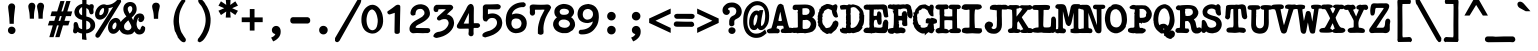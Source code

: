 SplineFontDB: 3.2
FontName: am_type1
FullName: am_type1
FamilyName: am_type1
Weight: Bold
Copyright: Copyright (c) 2016, AM.
Version: 1.0 (2016)
ItalicAngle: 0
UnderlinePosition: -100
UnderlineWidth: 50
Ascent: 800
Descent: 200
InvalidEm: 0
sfntRevision: 0x00010000
LayerCount: 2
Layer: 0 1 "Back" 1
Layer: 1 1 "Fore" 0
XUID: [1021 815 -601308763 10681450]
StyleMap: 0x0040
FSType: 0
OS2Version: 2
OS2_WeightWidthSlopeOnly: 0
OS2_UseTypoMetrics: 0
CreationTime: 1460284394
ModificationTime: 1609659865
PfmFamily: 81
TTFWeight: 700
TTFWidth: 5
LineGap: 9
VLineGap: 0
Panose: 0 0 0 0 0 0 0 0 0 0
OS2TypoAscent: 750
OS2TypoAOffset: 0
OS2TypoDescent: -170
OS2TypoDOffset: 0
OS2TypoLinegap: 30
OS2WinAscent: 950
OS2WinAOffset: 0
OS2WinDescent: 206
OS2WinDOffset: 0
HheadAscent: 950
HheadAOffset: 0
HheadDescent: -206
HheadDOffset: 0
OS2SubXSize: 700
OS2SubYSize: 650
OS2SubXOff: 0
OS2SubYOff: 140
OS2SupXSize: 700
OS2SupYSize: 650
OS2SupXOff: 0
OS2SupYOff: 477
OS2StrikeYSize: 50
OS2StrikeYPos: 250
OS2CapHeight: 723
OS2XHeight: 510
OS2Vendor: 'PYRS'
OS2CodePages: 00000001.00000000
OS2UnicodeRanges: 8000002f.0000000a.00000000.00000000
Lookup: 258 0 0 "'kern' Horizontal Kerning lookup 0" { "'kern' Horizontal Kerning lookup 0 subtable"  } ['kern' ('DFLT' <'dflt' > ) ]
MarkAttachClasses: 1
DEI: 91125
ShortTable: maxp 16
  1
  0
  220
  190
  5
  0
  0
  1
  0
  0
  0
  0
  0
  0
  0
  0
EndShort
LangName: 1033 "" "" "" "am_type1:2016" "" "Version 1.0 (2016)" "" "Trademark: FREE FOR PERSONAL USE. CONFIDENTIAL."
GaspTable: 1 65535 2 0
Encoding: UnicodeBmp
UnicodeInterp: none
NameList: AGL For New Fonts
DisplaySize: -48
AntiAlias: 1
FitToEm: 0
WinInfo: 54 27 14
BeginPrivate: 0
EndPrivate
BeginChars: 65539 220

StartChar: .notdef
Encoding: 65536 -1 0
Width: 610
Flags: W
LayerCount: 2
Fore
SplineSet
36 -108 m 1,0,-1
 36 768 l 1,1,-1
 574 768 l 1,2,-1
 574 -108 l 1,3,-1
 36 -108 l 1,0,-1
75 -69 m 1,4,-1
 535 -69 l 1,5,-1
 535 729 l 1,6,-1
 75 729 l 1,7,-1
 75 -69 l 1,4,-1
EndSplineSet
EndChar

StartChar: .null
Encoding: 65537 -1 1
Width: 0
GlyphClass: 2
Flags: W
LayerCount: 2
EndChar

StartChar: nonmarkingreturn
Encoding: 65538 -1 2
Width: 1000
GlyphClass: 2
Flags: W
LayerCount: 2
EndChar

StartChar: space
Encoding: 32 32 3
Width: 610
GlyphClass: 2
Flags: W
LayerCount: 2
EndChar

StartChar: exclam
Encoding: 33 33 4
Width: 610
GlyphClass: 2
Flags: W
LayerCount: 2
Fore
SplineSet
293 740 m 2,0,-1
 294 740 l 2,1,2
 341 737 341 737 361 708 c 0,3,4
 379 682 379 682 379 656 c 2,5,-1
 379 654 l 1,6,7
 357 471 357 471 355 451.5 c 128,-1,8
 353 432 353 432 351.5 412.5 c 128,-1,9
 350 393 350 393 348.5 373.5 c 128,-1,10
 347 354 347 354 347 334 c 0,11,12
 345 294 345 294 345 255 c 2,13,-1
 345 230 l 1,14,-1
 240 230 l 1,15,-1
 239 254 l 2,16,17
 236 373 236 373 219.5 496 c 128,-1,18
 203 619 203 619 203 656 c 2,19,-1
 203 657 l 2,20,21
 206 686 206 686 228 712 c 0,22,23
 253 740 253 740 293 740 c 2,0,-1
292 -27 m 0,24,25
 257 -27 257 -27 228 -2 c 0,26,27
 199 24 199 24 199 68 c 0,28,29
 199 105 199 105 225 132 c 128,-1,30
 251 159 251 159 292 159 c 0,31,32
 331 159 331 159 359 133.5 c 128,-1,33
 387 108 387 108 387 69 c 128,-1,34
 387 30 387 30 361 1.5 c 128,-1,35
 335 -27 335 -27 292 -27 c 0,24,25
EndSplineSet
EndChar

StartChar: quotedbl
Encoding: 34 34 5
Width: 610
GlyphClass: 2
Flags: W
LayerCount: 2
Fore
SplineSet
416 757 m 2,0,-1
 417 757 l 2,1,2
 464 754 464 754 484 725 c 0,3,4
 502 699 502 699 502 673 c 2,5,-1
 502 671 l 1,6,7
 497 627 497 627 482.5 563.5 c 128,-1,8
 468 500 468 500 468 383 c 2,9,-1
 468 358 l 1,10,-1
 363 358 l 1,11,-1
 362 382 l 2,12,13
 359 500 359 500 342.5 567.5 c 128,-1,14
 326 635 326 635 326 673 c 2,15,-1
 326 674 l 2,16,17
 329 703 329 703 351 729 c 0,18,19
 376 757 376 757 416 757 c 2,0,-1
197 757 m 2,20,-1
 198 757 l 2,21,22
 245 754 245 754 265 725 c 0,23,24
 283 699 283 699 283 673 c 2,25,-1
 283 671 l 1,26,27
 278 627 278 627 263.5 563.5 c 128,-1,28
 249 500 249 500 249 383 c 2,29,-1
 249 358 l 1,30,-1
 144 358 l 1,31,32
 142 426 142 426 140 451 c 128,-1,33
 138 476 138 476 137 487.5 c 128,-1,34
 136 499 136 499 134.5 509.5 c 128,-1,35
 133 520 133 520 131 529 c 0,36,37
 128 549 128 549 122 574 c 0,38,39
 107 635 107 635 107 673 c 2,40,-1
 107 674 l 2,41,42
 110 703 110 703 132 729 c 0,43,44
 157 757 157 757 197 757 c 2,20,-1
EndSplineSet
EndChar

StartChar: numbersign
Encoding: 35 35 6
Width: 610
GlyphClass: 2
Flags: W
LayerCount: 2
Fore
SplineSet
139 -104 m 1,0,-1
 33 -104 l 1,1,-1
 120 190 l 1,2,-1
 -4 190 l 1,3,-1
 35 304 l 1,4,-1
 157 304 l 1,5,-1
 193 422 l 1,6,-1
 61 422 l 1,7,-1
 95 540 l 1,8,-1
 229 540 l 1,9,-1
 309 799 l 1,10,-1
 414 799 l 1,11,-1
 335 540 l 1,12,-1
 377 540 l 1,13,-1
 457 799 l 1,14,-1
 563 799 l 1,15,-1
 483 540 l 1,16,-1
 606 540 l 1,17,-1
 573 422 l 1,18,-1
 448 422 l 1,19,-1
 412 304 l 1,20,-1
 545 304 l 1,21,-1
 507 190 l 1,22,-1
 375 190 l 1,23,-1
 287 -104 l 1,24,-1
 181 -104 l 1,25,-1
 269 190 l 1,26,-1
 226 190 l 1,27,-1
 139 -104 l 1,0,-1
263 304 m 1,28,-1
 306 304 l 1,29,-1
 342 422 l 1,30,-1
 299 422 l 1,31,-1
 263 304 l 1,28,-1
EndSplineSet
EndChar

StartChar: dollar
Encoding: 36 36 7
Width: 610
GlyphClass: 2
Flags: W
LayerCount: 2
Fore
SplineSet
452 140 m 0,0,1
 461 159 461 159 461 187 c 0,2,3
 460 244 460 244 420 277 c 0,4,5
 395 296 395 296 356 308 c 1,6,-1
 356 85 l 1,7,8
 430 96 430 96 452 140 c 0,0,1
352 -9 m 1,9,10
 352 -84 352 -84 362 -142 c 1,11,-1
 362 -175 l 1,12,-1
 251 -159 l 1,13,-1
 251 -11 l 1,14,-1
 229 -11 l 1,15,16
 172 3 172 3 138 28 c 1,17,18
 129 7 129 7 112 -3 c 0,19,20
 100 -9 100 -9 86 -9 c 0,21,22
 85 -9 85 -9 83 -9.5 c 128,-1,23
 81 -10 81 -10 79 -10 c 0,24,25
 67 -10 67 -10 55 -4.5 c 128,-1,26
 43 1 43 1 35 14.5 c 128,-1,27
 27 28 27 28 27 50 c 0,28,29
 27 66 27 66 29 73 c 0,30,31
 42 115 42 115 42 161 c 0,32,33
 42 178 42 178 40 196 c 2,34,-1
 40 198 l 2,35,36
 40 237 40 237 52 255 c 0,37,38
 62 270 62 270 79 273 c 1,39,-1
 81 274 l 1,40,-1
 102 274 l 2,41,42
 117 274 117 274 129 261 c 0,43,44
 136 253 136 253 143 236 c 0,45,46
 155 207 155 207 169 145 c 1,47,48
 194 107 194 107 254 97 c 1,49,-1
 253 328 l 1,50,51
 206 336 206 336 168 357 c 0,52,53
 132 375 132 375 87 424 c 1,54,55
 61 469 61 469 59 522 c 1,56,-1
 62 552 l 1,57,58
 84 651 84 651 174 699 c 0,59,60
 197 715 197 715 256 728 c 1,61,62
 258 749 258 749 258 775.5 c 128,-1,63
 258 802 258 802 254 837 c 2,64,-1
 251 864 l 1,65,-1
 362 859 l 1,66,-1
 362 723 l 1,67,68
 402 717 402 717 436 691 c 1,69,-1
 441 711 l 1,70,-1
 483 720 l 2,71,72
 487 721 487 721 492.5 721 c 128,-1,73
 498 721 498 721 504 719.5 c 128,-1,74
 510 718 510 718 516 716 c 0,75,76
 527 710 527 710 533 701 c 0,77,78
 544 685 544 685 545 663 c 2,79,-1
 545 657 l 2,80,81
 545 638 545 638 533 596 c 1,82,83
 539 551 539 551 539 521 c 0,84,85
 539 503 539 503 531 490 c 0,86,87
 519 472 519 472 495 468 c 0,88,89
 467 460 467 460 448 484 c 0,90,91
 434 501 434 501 428 537 c 0,92,93
 423 580 423 580 391 604 c 0,94,95
 377 615 377 615 358 623 c 1,96,-1
 358 413 l 1,97,98
 431 395 431 395 460 379 c 0,99,100
 469 374 469 374 475 369 c 0,101,102
 505 354 505 354 540 314 c 0,103,104
 579 269 579 269 579 191 c 0,105,106
 579 123 579 123 539 80 c 0,107,108
 477 11 477 11 379 -8 c 0,109,110
 364 -9 364 -9 352 -9 c 1,9,10
215 461 m 0,111,112
 231 449 231 449 253 442 c 1,113,-1
 253 646 l 1,114,115
 233 639 233 639 217 624 c 0,116,117
 193 602 193 602 176 561 c 1,118,-1
 174 531 l 1,119,120
 183 485 183 485 215 461 c 0,111,112
EndSplineSet
EndChar

StartChar: percent
Encoding: 37 37 8
Width: 610
GlyphClass: 2
Flags: W
LayerCount: 2
Fore
SplineSet
602 313 m 0,0,1
 626 272 626 272 626 218 c 0,2,3
 626 192 626 192 621 170 c 0,4,5
 606 95 606 95 549.5 37.5 c 128,-1,6
 493 -20 493 -20 431 -20 c 0,7,8
 360 -20 360 -20 323 45 c 0,9,10
 300 86 300 86 300 137 c 0,11,12
 300 160 300 160 305 186 c 0,13,14
 319 264 319 264 374 320 c 0,15,16
 431 377 431 377 496 377 c 1,17,-1
 496 377 l 1,18,19
 564 376 564 376 602 313 c 0,0,1
411 173 m 0,20,21
 409 160 409 160 409 149 c 0,22,23
 409 125 409 125 420 108 c 0,24,25
 423 103 423 103 428.5 99 c 128,-1,26
 434 95 434 95 444 94 c 0,27,28
 466 94 466 94 482 115 c 0,29,30
 502 141 502 141 510 180 c 0,31,32
 517 219 517 219 507 245 c 0,33,34
 504 255 504 255 499.5 259 c 128,-1,35
 495 263 495 263 487 264 c 0,36,37
 466 264 466 264 445 240 c 0,38,39
 420 212 420 212 411 173 c 0,20,21
-10 -31 m 1,40,-1
 428 652 l 1,41,42
 373 627 373 627 313 621 c 1,43,44
 315 610 315 610 316 594 c 2,45,-1
 316 593 l 2,46,47
 316 530 316 530 283 467 c 0,48,49
 244 392 244 392 180 357 c 0,50,51
 139 334 139 334 101 334 c 0,52,53
 45 334 45 334 10.5 368.5 c 128,-1,54
 -24 403 -24 403 -24 468 c 0,55,56
 -24 511 -24 511 -6 556 c 0,57,58
 20 622 20 622 74 668 c 0,59,60
 134 717 134 717 198 717 c 0,61,62
 229 717 229 717 255 703 c 0,63,64
 265 702 265 702 269 702 c 0,65,66
 342 702 342 702 405 731.5 c 128,-1,67
 468 761 468 761 524 821 c 0,68,69
 543 843 543 843 576 844 c 0,70,71
 603 844 603 844 617 825 c 0,72,73
 627 812 627 812 628 793 c 2,74,-1
 628 789 l 1,75,-1
 622 768 l 1,76,77
 102 -75 102 -75 101 -76 c 0,78,79
 75 -116 75 -116 40 -119 c 2,80,-1
 35 -119 l 1,81,82
 12 -112 12 -112 1 -103 c 0,83,84
 -16 -90 -16 -90 -16 -67 c 0,85,86
 -16 -54 -16 -54 -10 -31 c 1,40,-1
198 542.5 m 128,-1,88
 202 561 202 561 202 582 c 0,89,90
 202 585 202 585 202 589 c 0,91,92
 196 623 196 623 184 624 c 2,93,-1
 182 624 l 1,94,-1
 177 625 l 2,95,96
 166 625 166 625 146 609 c 0,97,98
 133 599 133 599 121 583 c 0,99,100
 103 559 103 559 94 532 c 128,-1,101
 85 505 85 505 83 481 c 0,102,103
 83 458 83 458 93 451 c 0,104,105
 98 447 98 447 111 447 c 2,106,-1
 114 447 l 2,107,108
 127 447 127 447 148.5 460 c 128,-1,109
 170 473 170 473 182 498.5 c 128,-1,87
 194 524 194 524 198 542.5 c 128,-1,88
EndSplineSet
EndChar

StartChar: ampersand
Encoding: 38 38 9
Width: 610
GlyphClass: 2
Flags: W
LayerCount: 2
Fore
SplineSet
-20 121 m 0,0,1
 -22 138 -22 138 -22 153 c 128,-1,2
 -22 168 -22 168 -21 182 c 0,3,4
 -15 213 -15 213 -2.5 241.5 c 128,-1,5
 10 270 10 270 54 321 c 1,6,-1
 116 379 l 1,7,-1
 160 412 l 1,8,9
 155 422 155 422 149 429 c 2,10,-1
 127 460 l 2,11,12
 84 527 84 527 84 600 c 0,13,14
 84 676 84 676 129 723.5 c 128,-1,15
 174 771 174 771 254 776 c 1,16,17
 343 773 343 773 384 715 c 0,18,19
 416 670 416 670 416 595 c 0,20,21
 416 544 416 544 390 497 c 0,22,23
 360 447 360 447 293 387 c 1,24,-1
 331 319 l 1,25,26
 347 406 347 406 397 451 c 0,27,28
 435 485 435 485 493 490 c 1,29,30
 557 486 557 486 583 453 c 0,31,32
 606 422 606 422 609 382 c 1,33,34
 607 330 607 330 574 295 c 2,35,-1
 572 293 l 1,36,37
 542 272 542 272 517 272 c 0,38,39
 493 272 493 272 476 288 c 0,40,41
 458 305 458 305 458 333 c 0,42,43
 458 339 458 339 460 355 c 1,44,-1
 467 361 l 2,45,46
 477 371 477 371 477 377 c 0,47,48
 477 379 477 379 472 383 c 1,49,50
 452 379 452 379 439 342 c 0,51,52
 419 274 419 274 416 246 c 0,53,54
 415 232 415 232 415 216 c 0,55,56
 415 183 415 183 431.5 143.5 c 128,-1,57
 448 104 448 104 465 95 c 2,58,-1
 467 94 l 2,59,60
 488 81 488 81 494 81 c 0,61,62
 496 81 496 81 501 83 c 0,63,64
 514 98 514 98 517 117 c 0,65,66
 524 154 524 154 556 175 c 2,67,-1
 570 184 l 1,68,-1
 626 147 l 1,69,-1
 630 101 l 1,70,71
 622 34 622 34 582.5 -1.5 c 128,-1,72
 543 -37 543 -37 478 -37 c 0,73,74
 438 -37 438 -37 408 -15 c 0,75,76
 385 2 385 2 361 41 c 1,77,78
 351 27 351 27 344 19.5 c 128,-1,79
 337 12 337 12 331 6 c 0,80,81
 319 -6 319 -6 313 -13 c 0,82,83
 274 -37 274 -37 229 -37 c 2,84,-1
 184 -41 l 1,85,-1
 129 -33 l 1,86,87
 103 -25 103 -25 81.5 -17 c 128,-1,88
 60 -9 60 -9 35 16 c 2,89,-1
 10 45 l 1,90,91
 -15 90 -15 90 -20 121 c 0,0,1
254 674 m 0,92,93
 233 674 233 674 211 650 c 0,94,95
 194 632 194 632 194 612 c 0,96,97
 194 608 194 608 195 600 c 2,98,-1
 195 598 l 2,99,100
 195 581 195 581 196 575 c 0,101,102
 198 569 198 569 209 545 c 0,103,104
 224 511 224 511 230 501.5 c 128,-1,105
 236 492 236 492 243 485 c 1,106,107
 257 499 257 499 273.5 518.5 c 128,-1,108
 290 538 290 538 298 557 c 0,109,110
 308 581 308 581 308 604 c 0,111,112
 308 634 308 634 293.5 654 c 128,-1,113
 279 674 279 674 254 674 c 0,92,93
285 148 m 0,114,115
 285 159 285 159 282 172 c 0,116,117
 271 205 271 205 246.5 249.5 c 128,-1,118
 222 294 222 294 207 318 c 1,119,120
 189 301 189 301 165 278 c 0,121,122
 148 258 148 258 127 238 c 0,123,124
 123 232 123 232 117 221 c 0,125,126
 106 202 106 202 103.5 188.5 c 128,-1,127
 101 175 101 175 101 159 c 0,128,129
 101 128 101 128 115 107 c 0,130,131
 120 98 120 98 134.5 88.5 c 128,-1,132
 149 79 149 79 172 71 c 1,133,-1
 205 67 l 1,134,135
 245 73 245 73 268 104 c 0,136,137
 285 124 285 124 285 148 c 0,114,115
EndSplineSet
EndChar

StartChar: quotesingle
Encoding: 39 39 10
Width: 610
GlyphClass: 2
Flags: W
LayerCount: 2
Fore
SplineSet
301 758 m 2,0,-1
 302 758 l 2,1,2
 355 755 355 755 376 725 c 0,3,4
 395 699 395 699 395 673 c 2,5,-1
 395 671 l 1,6,7
 390 626 390 626 371 559 c 0,8,9
 354 498 354 498 354 380 c 2,10,-1
 354 355 l 1,11,-1
 247 355 l 1,12,-1
 246 379 l 2,13,14
 243 497 243 497 223 565.5 c 128,-1,15
 203 634 203 634 203 673 c 2,16,-1
 203 674 l 2,17,18
 206 704 206 704 229 730 c 0,19,20
 255 758 255 758 301 758 c 2,0,-1
EndSplineSet
EndChar

StartChar: parenleft
Encoding: 40 40 11
Width: 610
GlyphClass: 2
Flags: W
LayerCount: 2
Fore
SplineSet
368 848 m 1,0,-1
 390 848 l 2,1,2
 410 847 410 847 423 832 c 0,3,4
 431 822 431 822 434 807 c 2,5,-1
 436 797 l 1,6,7
 400 745 400 745 374 700 c 0,8,9
 350 655 350 655 330 611 c 0,10,11
 308 559 308 559 302 537 c 0,12,13
 274 453 274 453 274 312 c 0,14,15
 274 295 274 295 274 278 c 0,16,17
 301 45 301 45 364 -25 c 1,18,-1
 370 -33 l 1,19,-1
 370 -37 l 1,20,21
 384 -61 384 -61 445 -150 c 1,22,-1
 445 -185 l 2,23,24
 445 -209 445 -209 415 -227 c 2,25,-1
 409 -231 l 1,26,-1
 389 -231 l 2,27,28
 364 -231 364 -231 334 -207.5 c 128,-1,29
 304 -184 304 -184 263 -132 c 2,30,-1
 232 -92 l 1,31,-1
 245 -92 l 1,32,33
 213 -42 213 -42 189 21 c 1,34,35
 181 28 181 28 177 36 c 0,36,37
 163 66 163 66 153 152 c 1,38,39
 138 217 138 217 138 285 c 0,40,41
 138 323 138 323 144 371 c 128,-1,42
 150 419 150 419 156 440 c 0,43,44
 178 572 178 572 264 716 c 0,45,46
 316 802 316 802 360 842 c 1,47,-1
 368 848 l 1,0,-1
EndSplineSet
EndChar

StartChar: parenright
Encoding: 41 41 12
Width: 610
GlyphClass: 2
Flags: W
LayerCount: 2
Fore
SplineSet
191 855 m 1,0,-1
 219 855 l 1,1,-1
 225 850 l 1,2,3
 308 792 308 792 349 698 c 1,4,5
 358 690 358 690 370 670 c 0,6,7
 390 635 390 635 421 564 c 0,8,9
 450 499 450 499 465 366 c 1,10,-1
 465 319 l 2,11,12
 465 313 465 313 465 306 c 0,13,14
 465 205 465 205 422 64 c 1,15,16
 363 -76 363 -76 307 -147 c 0,17,18
 264 -203 264 -203 220 -220 c 1,19,20
 210 -231 210 -231 191 -231 c 2,21,-1
 184 -231 l 1,22,-1
 141 -205 l 1,23,-1
 149 -147 l 1,24,-1
 155 -141 l 2,25,26
 196 -97 196 -97 263 20 c 1,27,28
 328 160 328 160 337 260 c 0,29,30
 341 294 341 294 341 316.5 c 128,-1,31
 341 339 341 339 340.5 350 c 128,-1,32
 340 361 340 361 340 372 c 0,33,34
 338 395 338 395 334 417 c 2,35,-1
 326 462 l 1,36,37
 304 550 304 550 250 651 c 0,38,39
 226 691 226 691 202 715 c 0,40,41
 177 744 177 744 166 765 c 128,-1,42
 155 786 155 786 155 802 c 2,43,-1
 155 809 l 2,44,45
 155 833 155 833 185 851 c 2,46,-1
 191 855 l 1,0,-1
EndSplineSet
EndChar

StartChar: asterisk
Encoding: 42 42 13
Width: 610
GlyphClass: 2
Flags: W
LayerCount: 2
Fore
SplineSet
243 386 m 1,0,-1
 256 537 l 1,1,-1
 124 449 l 1,2,-1
 61 557 l 1,3,-1
 206 620 l 1,4,-1
 61 683 l 1,5,-1
 124 792 l 1,6,-1
 256 703 l 1,7,-1
 243 857 l 1,8,-1
 365 857 l 1,9,-1
 357 701 l 1,10,-1
 483 792 l 1,11,-1
 549 684 l 1,12,-1
 404 620 l 1,13,-1
 549 556 l 1,14,-1
 484 450 l 1,15,-1
 355 537 l 1,16,-1
 366 386 l 1,17,-1
 243 386 l 1,0,-1
EndSplineSet
Kerns2: 87 8 "'kern' Horizontal Kerning lookup 0 subtable" 17 -205 "'kern' Horizontal Kerning lookup 0 subtable" 15 -205 "'kern' Horizontal Kerning lookup 0 subtable"
EndChar

StartChar: plus
Encoding: 43 43 14
Width: 610
GlyphClass: 2
Flags: W
LayerCount: 2
Fore
SplineSet
363 271 m 1,0,-1
 363 61 l 1,1,-1
 245 61 l 1,2,-1
 245 271 l 1,3,-1
 43 271 l 1,4,-1
 43 390 l 1,5,-1
 245 390 l 1,6,-1
 245 599 l 1,7,-1
 363 599 l 1,8,-1
 363 390 l 1,9,-1
 567 390 l 1,10,-1
 567 271 l 1,11,-1
 363 271 l 1,0,-1
EndSplineSet
EndChar

StartChar: comma
Encoding: 44 44 15
Width: 610
GlyphClass: 2
Flags: W
LayerCount: 2
Fore
SplineSet
197 74 m 0,0,1
 197 115 197 115 228 146 c 128,-1,2
 259 177 259 177 304 177 c 0,3,4
 353 177 353 177 385 140 c 128,-1,5
 417 103 417 103 417 33 c 0,6,7
 417 -52 417 -52 367 -111 c 128,-1,8
 317 -170 317 -170 250 -201 c 2,9,-1
 229 -210 l 1,10,-1
 178 -115 l 1,11,-1
 203 -104 l 2,12,13
 241 -88 241 -88 264 -61 c 0,14,15
 277 -45 277 -45 284 -26 c 1,16,17
 249 -21 249 -21 226 0 c 0,18,19
 197 28 197 28 197 74 c 0,0,1
EndSplineSet
EndChar

StartChar: hyphen
Encoding: 45 45 16
Width: 610
GlyphClass: 2
Flags: W
LayerCount: 2
Fore
SplineSet
57 305 m 0,0,1
 57 307 57 307 57 310 c 2,2,-1
 57 333 l 1,3,4
 62 368 62 368 86 384 c 0,5,6
 104 396 104 396 132 396 c 0,7,8
 139 396 139 396 147 395 c 2,9,-1
 493 395 l 1,10,11
 538 383 538 383 550 350 c 0,12,13
 555 337 555 337 555 323 c 2,14,-1
 555 297 l 1,15,16
 551 270 551 270 533 255 c 0,17,18
 520 243 520 243 497 237 c 1,19,-1
 118 237 l 1,20,21
 92 241 92 241 77 255 c 0,22,23
 57 274 57 274 57 305 c 0,0,1
EndSplineSet
EndChar

StartChar: period
Encoding: 46 46 17
Width: 610
GlyphClass: 2
Flags: W
LayerCount: 2
Fore
SplineSet
284 -35 m 0,0,1
 243 -35 243 -35 211 -5.5 c 128,-1,2
 179 24 179 24 179 74 c 0,3,4
 179 117 179 117 208.5 148 c 128,-1,5
 238 179 238 179 283 179 c 128,-1,6
 328 179 328 179 360 149.5 c 128,-1,7
 392 120 392 120 392 74 c 0,8,9
 392 32 392 32 363 -1 c 0,10,11
 333 -35 333 -35 284 -35 c 0,0,1
EndSplineSet
EndChar

StartChar: slash
Encoding: 47 47 18
Width: 610
GlyphClass: 2
Flags: W
LayerCount: 2
Fore
SplineSet
571 863 m 1,0,1
 583 865 583 865 589.5 865 c 128,-1,2
 596 865 596 865 605.5 861 c 128,-1,3
 615 857 615 857 621.5 846.5 c 128,-1,4
 628 836 628 836 630 819 c 0,5,6
 631 773 631 773 593 706 c 2,7,-1
 87 -194 l 1,8,-1
 50 -226 l 1,9,10
 33 -228 33 -228 27 -228 c 0,11,12
 10 -228 10 -228 -2.5 -220 c 128,-1,13
 -15 -212 -15 -212 -22 -199 c 2,14,-1
 -25 -193 l 1,15,-1
 -24 -126 l 1,16,-1
 512 788 l 1,17,-1
 541 834 l 1,18,-1
 571 863 l 1,0,1
EndSplineSet
EndChar

StartChar: zero
Encoding: 48 48 19
Width: 610
GlyphClass: 2
Flags: W
LayerCount: 2
Fore
SplineSet
574 384 m 2,0,1
 578 345 578 345 578 288 c 2,2,-1
 578 287 l 1,3,-1
 571 232 l 2,4,5
 559 149 559 149 504 83 c 1,6,7
 444 18 444 18 378 -5 c 1,8,-1
 351 -10 l 1,9,-1
 301 -15 l 1,10,-1
 259 -8 l 1,11,12
 173 14 173 14 119 70 c 0,13,14
 100 93 100 93 89 112 c 0,15,16
 77 132 77 132 71 144 c 0,17,18
 48 196 48 196 37 267 c 0,19,20
 35 300 35 300 35 351 c 2,21,-1
 35 352 l 2,22,23
 37 394 37 394 43 429 c 0,24,25
 52 485 52 485 86 550 c 0,26,27
 132 641 132 641 225 686 c 0,28,29
 261 705 261 705 309 705 c 0,30,31
 322 705 322 705 326 705 c 0,32,33
 447 689 447 689 519 559 c 0,34,35
 556 492 556 492 565 435 c 2,36,-1
 574 384 l 2,0,1
312 588 m 1,37,-1
 295 588 l 1,38,39
 258 583 258 583 227 545 c 0,40,41
 204 516 204 516 190 477 c 0,42,43
 163 398 163 398 163 330 c 0,44,45
 163 282 163 282 173 229 c 1,46,-1
 188 181 l 1,47,48
 231 74 231 74 307 69 c 1,49,-1
 323 69 l 1,50,51
 373 81 373 81 401 121 c 0,52,53
 425 156 425 156 434 213 c 2,54,-1
 443 275 l 1,55,-1
 443 337 l 1,56,-1
 436 376 l 1,57,-1
 429 411 l 1,58,-1
 421 443 l 1,59,60
 385 562 385 562 312 588 c 1,37,-1
EndSplineSet
EndChar

StartChar: one
Encoding: 49 49 20
Width: 610
GlyphClass: 2
Flags: W
LayerCount: 2
Fore
SplineSet
332 705 m 0,0,1
 342 706 342 706 348 706 c 0,2,3
 358 706 358 706 361 706 c 0,4,5
 373 705 373 705 382 701 c 0,6,7
 406 689 406 689 407 665 c 2,8,-1
 407 588 l 1,9,-1
 403 435 l 1,10,-1
 397 98 l 1,11,-1
 397 49 l 1,12,-1
 397 43 l 2,13,14
 397 16 397 16 387 0 c 0,15,16
 369 -21 369 -21 331 -23 c 0,17,18
 329 -23 329 -23 328 -23 c 0,19,20
 312 -23 312 -23 298 -19 c 256,21,22
 284 -15 284 -15 275 -8 c 0,23,24
 263 5 263 5 263 25 c 0,25,26
 263 28 263 28 263 31 c 2,27,-1
 263 101 l 1,28,-1
 269 505 l 1,29,-1
 259 501 l 2,30,31
 216 487 216 487 163 470 c 0,32,33
 150 464 150 464 139 464 c 0,34,35
 110 464 110 464 89 494 c 1,36,-1
 87 498 l 2,37,38
 83 512 83 512 83 521 c 0,39,40
 83 545 83 545 118 560 c 1,41,42
 215 625 215 625 298 692 c 0,43,44
 314 701 314 701 332 705 c 0,0,1
EndSplineSet
EndChar

StartChar: two
Encoding: 50 50 21
Width: 610
GlyphClass: 2
Flags: W
LayerCount: 2
Fore
SplineSet
133 652 m 0,0,1
 208 718 208 718 312 718 c 0,2,3
 332 718 332 718 340 717 c 0,4,5
 422 704 422 704 461 672 c 1,6,7
 531 628 531 628 549 504 c 1,8,-1
 546 455 l 1,9,10
 534 402 534 402 481 351 c 0,11,12
 418 290 418 290 295 228 c 1,13,14
 221 197 221 197 198 165 c 0,15,16
 189 152 189 152 189 139 c 0,17,18
 190 136 190 136 196 133.5 c 128,-1,19
 202 131 202 131 210 129 c 0,20,21
 227 125 227 125 256 125 c 0,22,23
 264 125 264 125 274 125 c 2,24,-1
 491 122 l 1,25,-1
 532 116 l 1,26,-1
 538 108 l 2,27,28
 557 85 557 85 557 62 c 0,29,30
 556 23 556 23 503 0 c 2,31,-1
 498 -2 l 1,32,-1
 443 -2 l 2,33,34
 418 -2 418 -2 374 -5 c 1,35,-1
 231 0 l 2,36,37
 210 0 210 0 122 -7 c 1,38,-1
 117 -6 l 2,39,40
 73 5 73 5 52 39 c 0,41,42
 37 65 37 65 37 102 c 2,43,-1
 37 108 l 2,44,45
 37 235 37 235 240 339 c 0,46,47
 291 367 291 367 360 410 c 1,48,49
 368 423 368 423 402 458 c 1,50,51
 411 475 411 475 411 496 c 2,52,-1
 410 528 l 1,53,54
 394 562 394 562 374 581 c 0,55,56
 349 603 349 603 317 603 c 0,57,58
 310 603 310 603 302 602 c 2,59,-1
 294 602 l 2,60,61
 238 600 238 600 211 562 c 0,62,63
 204 553 204 553 201 543 c 128,-1,64
 198 533 198 533 196 527.5 c 128,-1,65
 194 522 194 522 192.5 515 c 128,-1,66
 191 508 191 508 190 501 c 0,67,68
 187 486 187 486 183 453 c 1,69,-1
 131 436 l 2,70,71
 125 435 125 435 123 435 c 0,72,73
 90 435 90 435 73 460 c 0,74,75
 62 476 62 476 61 504 c 1,76,77
 72 599 72 599 133 652 c 0,0,1
EndSplineSet
EndChar

StartChar: three
Encoding: 51 51 22
Width: 610
GlyphClass: 2
Flags: W
LayerCount: 2
Fore
SplineSet
121 -123 m 1,0,-1
 119 -123 l 2,1,2
 71 -123 71 -123 40 -91 c 2,3,-1
 31 -81 l 1,4,-1
 35 -69 l 2,5,6
 51 -16 51 -16 102 10 c 0,7,8
 140 30 140 30 197 34 c 1,9,10
 289 58 289 58 335 101 c 0,11,12
 408 170 408 170 416 242 c 1,13,-1
 416 259 l 1,14,15
 407 300 407 300 387 322 c 0,16,17
 364 348 364 348 321 348 c 0,18,19
 320 348 320 348 319 347 c 2,20,-1
 318 347 l 1,21,-1
 289 347 l 2,22,23
 245 344 245 344 203 317 c 1,24,-1
 197 314 l 1,25,-1
 165 314 l 1,26,-1
 160 316 l 2,27,28
 144 322 144 322 135 333 c 0,29,30
 123 348 123 348 123 367 c 2,31,-1
 123 370 l 1,32,-1
 124 372 l 1,33,34
 129 396 129 396 155 420 c 0,35,36
 286 535 286 535 345 591 c 1,37,-1
 346 593 l 1,38,-1
 258 596 l 1,39,-1
 165 593 l 1,40,41
 156 585 156 585 153 553 c 2,42,-1
 151 538 l 1,43,-1
 100 522 l 1,44,-1
 93 523 l 2,45,46
 63 529 63 529 49 553 c 0,47,48
 40 570 40 570 40 594 c 0,49,50
 40 604 40 604 41 614 c 0,51,52
 41 640 41 640 53 660 c 0,53,54
 68 687 68 687 101 702 c 2,55,-1
 106 704 l 1,56,-1
 165 705 l 1,57,-1
 165 705 l 1,58,59
 338 704 338 704 447 706 c 1,60,-1
 447 706 l 1,61,62
 476 706 476 706 497 692 c 0,63,64
 523 675 523 675 530 641 c 2,65,-1
 531 634 l 1,66,-1
 513 594 l 1,67,-1
 419 509 l 2,68,69
 396 485 396 485 372 462 c 1,70,-1
 408 458 l 1,71,-1
 412 457 l 1,72,73
 492 425 492 425 527 358 c 0,74,75
 547 314 547 314 552 258 c 1,76,-1
 551 234 l 2,77,78
 544 127 544 127 449 31 c 0,79,80
 385 -33 385 -33 284 -77 c 1,81,-1
 283 -78 l 1,82,83
 208 -107 208 -107 121 -123 c 1,0,-1
EndSplineSet
EndChar

StartChar: four
Encoding: 52 52 23
Width: 610
GlyphClass: 2
Flags: W
LayerCount: 2
Fore
SplineSet
444 391 m 128,-1,1
 444 302 444 302 446 244 c 1,2,3
 500 246 500 246 517 245 c 2,4,-1
 542 245 l 2,5,6
 565 245 565 245 582 231 c 0,7,8
 593 220 593 220 600 203 c 2,9,-1
 601 200 l 1,10,-1
 601 173 l 1,11,-1
 598 167 l 2,12,13
 584 144 584 144 553 129 c 2,14,-1
 548 127 l 1,15,-1
 450 127 l 2,16,17
 446 127 446 127 444.5 125 c 128,-1,18
 443 123 443 123 442 117 c 0,19,20
 435 66 435 66 441 -11 c 0,21,22
 440 -40 440 -40 428 -57 c 0,23,24
 411 -82 411 -82 376 -82 c 2,25,-1
 374 -82 l 2,26,27
 358 -80 358 -80 351 -76 c 0,28,29
 339 -71 339 -71 333 -65 c 0,30,31
 312 -50 312 -50 312 -22 c 0,32,33
 312 -15 312 -15 313 -8 c 0,34,35
 321 43 321 43 317 98 c 0,36,37
 316 106 316 106 313 109 c 2,38,-1
 249 109 l 1,39,-1
 121 107 l 1,40,-1
 93 107 l 2,41,42
 65 109 65 109 47 120 c 0,43,44
 21 136 21 136 21 168 c 0,45,46
 21 182 21 182 27 200 c 1,47,-1
 46 231 l 1,48,-1
 81 292 l 1,49,-1
 250 594 l 1,50,51
 290 693 290 693 332 714 c 0,52,53
 338 714 338 714 341 717 c 0,54,55
 351 727 351 727 364 727 c 0,56,57
 390 727 390 727 408 713 c 0,58,59
 445 687 445 687 447 613 c 2,60,-1
 447 612 l 1,61,-1
 447 612 l 1,62,0
 444 480 444 480 444 391 c 128,-1,1
192 235 m 1,63,64
 194 235 194 235 197 235 c 2,65,-1
 316 235 l 1,66,67
 319 240 319 240 319 252 c 2,68,-1
 319 253 l 2,69,70
 322 338 322 338 322 407.5 c 128,-1,71
 322 477 322 477 322 502 c 1,72,73
 241 338 241 338 192 235 c 1,63,64
EndSplineSet
EndChar

StartChar: five
Encoding: 53 53 24
Width: 610
GlyphClass: 2
Flags: W
LayerCount: 2
Fore
SplineSet
517 670 m 2,0,-1
 518 666 l 1,1,-1
 518 647 l 1,2,-1
 517 645 l 1,3,4
 511 615 511 615 480 597 c 2,5,-1
 476 595 l 1,6,-1
 434 590 l 1,7,-1
 433 590 l 1,8,-1
 392 590 l 1,9,-1
 279 591 l 1,10,-1
 237 592 l 1,11,-1
 205 592 l 1,12,-1
 200 591 l 2,13,14
 198 588 198 588 198 583 c 0,15,16
 198 580 198 580 198 576 c 2,17,-1
 198 466 l 1,18,-1
 218 477 l 1,19,-1
 272 487 l 2,20,21
 293 490 293 490 313 490 c 0,22,23
 352 490 352 490 386 479 c 0,24,25
 463 458 463 458 515 390 c 0,26,27
 531 371 531 371 540.5 340.5 c 128,-1,28
 550 310 550 310 556 266 c 1,29,-1
 556 241 l 1,30,31
 552 190 552 190 535.5 147.5 c 128,-1,32
 519 105 519 105 475 59 c 0,33,34
 437 14 437 14 340 -40 c 1,35,36
 225 -90 225 -90 162 -100 c 1,37,38
 153 -109 153 -109 139 -109 c 2,39,-1
 126 -109 l 2,40,41
 109 -109 109 -109 74 -89 c 2,42,-1
 61 -82 l 1,43,-1
 61 -38 l 1,44,-1
 63 -34 l 1,45,46
 81 12 81 12 195 45 c 0,47,48
 219 52 219 52 248 59 c 1,49,50
 312 85 312 85 361 128 c 0,51,52
 408 171 408 171 422 225 c 0,53,54
 434 283 434 283 406 326 c 0,55,56
 392 347 392 347 375.5 358.5 c 128,-1,57
 359 370 359 370 339 373 c 0,58,59
 320 377 320 377 300 377 c 0,60,61
 223 377 223 377 180 302 c 2,62,-1
 173 289 l 1,63,-1
 130 290 l 2,64,65
 107 292 107 292 92 309 c 0,66,67
 71 334 71 334 70 396 c 2,68,-1
 70 397 l 2,69,70
 72 455 72 455 72 521.5 c 128,-1,71
 72 588 72 588 71 657 c 1,72,73
 77 671 77 671 82.5 680 c 128,-1,74
 88 689 88 689 97 697 c 128,-1,75
 106 705 106 705 119 710 c 256,76,77
 132 715 132 715 146 715 c 2,78,-1
 215 715 l 2,79,80
 306 715 306 715 442 722 c 1,81,82
 462 719 462 719 476 713 c 128,-1,83
 490 707 490 707 501.5 696 c 128,-1,84
 513 685 513 685 517 670 c 2,0,-1
EndSplineSet
EndChar

StartChar: six
Encoding: 54 54 25
Width: 610
GlyphClass: 2
Flags: W
LayerCount: 2
Fore
SplineSet
495 648 m 2,0,-1
 491 647 l 1,1,-1
 438 647 l 1,2,3
 357 639 357 639 282 591 c 1,4,5
 209 537 209 537 198 463 c 1,6,-1
 198 462 l 1,7,8
 235 479 235 479 295 487 c 0,9,10
 300 487 300 487 304 487 c 0,11,12
 409 487 409 487 480 433 c 0,13,14
 569 363 569 363 569 241 c 2,15,-1
 569 240 l 1,16,17
 564 113 564 113 482 51 c 0,18,19
 418 2 418 2 308 -4 c 2,20,-1
 282 -5 l 1,21,-1
 282 -4 l 1,22,23
 167 6 167 6 102 103 c 1,24,-1
 101 104 l 1,25,26
 49 191 49 191 49 261 c 1,27,-1
 44 308 l 1,28,-1
 48 368 l 1,29,-1
 52 406 l 2,30,31
 64 518 64 518 140 616 c 1,32,-1
 140 616 l 1,33,34
 203 692 203 692 290 730 c 128,-1,35
 377 768 377 768 484 768 c 0,36,37
 486 768 486 768 494 768 c 1,38,-1
 533 743 l 1,39,-1
 545 703 l 1,40,-1
 543 695 l 2,41,42
 538 679 538 679 525.5 667 c 128,-1,43
 513 655 513 655 495 648 c 2,0,-1
407 322 m 0,44,45
 387 344 387 344 354 358 c 1,46,-1
 343 358 l 1,47,48
 306 363 306 363 298 363 c 2,49,-1
 275 361 l 1,50,51
 225 352 225 352 204 320 c 0,52,53
 186 293 186 293 186 248 c 2,54,-1
 186 226 l 2,55,56
 186 192 186 192 221 140 c 1,57,58
 257 106 257 106 294 106 c 0,59,60
 299 106 299 106 306 107 c 0,61,62
 380 112 380 112 412 158 c 0,63,64
 431 184 431 184 437 228 c 1,65,-1
 437 254 l 1,66,67
 432 295 432 295 407 322 c 0,44,45
EndSplineSet
EndChar

StartChar: seven
Encoding: 55 55 26
Width: 610
GlyphClass: 2
Flags: W
LayerCount: 2
Fore
SplineSet
479 713 m 1,0,-1
 480 713 l 2,1,2
 513 713 513 713 536 699 c 0,3,4
 566 681 566 681 576 644 c 2,5,-1
 578 637 l 1,6,7
 543 554 543 554 507 507 c 1,8,9
 450 404 450 404 432 350 c 0,10,11
 413 293 413 293 401 241.5 c 128,-1,12
 389 190 389 190 386 130 c 2,13,-1
 386 99 l 2,14,15
 386 66 386 66 390 29 c 1,16,-1
 383 -16 l 1,17,-1
 375 -22 l 2,18,19
 348 -44 348 -44 317.5 -44 c 128,-1,20
 287 -44 287 -44 257 -22 c 2,21,-1
 247 -15 l 1,22,-1
 247 72 l 2,23,24
 247 79 247 79 247 87 c 0,25,26
 247 198 247 198 317 390 c 1,27,28
 374 501 374 501 388.5 529 c 128,-1,29
 403 557 403 557 408 566.5 c 128,-1,30
 413 576 413 576 415 580 c 1,31,32
 397 585 397 585 369 585 c 0,33,34
 343 585 343 585 313 582 c 2,35,-1
 193 582 l 2,36,37
 189 582 189 582 187 582 c 0,38,39
 179 582 179 582 178 579 c 0,40,41
 173 573 173 573 173 557 c 0,42,43
 173 549 173 549 174 542.5 c 128,-1,44
 175 536 175 536 175.5 533.5 c 128,-1,45
 176 531 176 531 176 528.5 c 128,-1,46
 176 526 176 526 176 523 c 0,47,48
 177 518 177 518 177 514 c 0,49,50
 177 466 177 466 147 446 c 0,51,52
 129 434 129 434 104 434 c 2,53,-1
 101 434 l 1,54,-1
 97 435 l 2,55,56
 68 443 68 443 54 468 c 0,57,58
 45 487 45 487 45 513 c 0,59,60
 45 517 45 517 45 521 c 2,61,-1
 45 522 l 2,62,63
 48 563 48 563 48 575 c 128,-1,64
 48 587 48 587 42 646 c 1,65,-1
 42 647 l 2,66,67
 42 675 42 675 61 692 c 0,68,69
 85 713 85 713 135 713 c 2,70,-1
 136 713 l 1,71,72
 241 706 241 706 327 706 c 0,73,74
 412 706 412 706 479 713 c 1,0,-1
EndSplineSet
EndChar

StartChar: eight
Encoding: 56 56 27
Width: 610
GlyphClass: 2
Flags: W
LayerCount: 2
Fore
SplineSet
91 423 m 0,0,1
 66 452 66 452 59 510 c 1,2,-1
 59 530 l 2,3,4
 59 595 59 595 103 645 c 1,5,6
 134 674 134 674 170 695 c 0,7,8
 205 711 205 711 241 719 c 2,9,-1
 278 726 l 2,10,11
 287 726 287 726 296 726 c 0,12,13
 322 726 322 726 348 722 c 0,14,15
 465 703 465 703 513 635 c 0,16,17
 541 601 541 601 550 550 c 0,18,19
 551 542 551 542 552 531 c 2,20,-1
 549 497 l 1,21,22
 530 435 530 435 478 394 c 1,23,24
 527 362 527 362 552 314.5 c 128,-1,25
 577 267 577 267 577 206 c 2,26,-1
 577 204 l 1,27,-1
 575 185 l 2,28,29
 572 151 572 151 532 91 c 1,30,-1
 512 67 l 1,31,-1
 477 47 l 1,32,33
 412 -3 412 -3 353 -3 c 2,34,-1
 256 -3 l 1,35,36
 75 35 75 35 39 158 c 0,37,38
 33 166 33 166 31 176 c 0,39,40
 27 198 27 198 27 221 c 0,41,42
 27 315 27 315 124 393 c 1,43,44
 100 409 100 409 91 423 c 0,0,1
400 580 m 0,45,46
 378 597 378 597 335 603 c 0,47,48
 317 607 317 607 303 607 c 0,49,50
 234 607 234 607 208 575 c 0,51,52
 195 559 195 559 191 534 c 1,53,54
 194 498 194 498 213 479 c 0,55,56
 236 455 236 455 288 455 c 2,57,-1
 314 455 l 2,58,59
 359 456 359 456 386 471 c 0,60,61
 417 488 417 488 425 525 c 1,62,-1
 425 525 l 1,63,64
 425 561 425 561 400 580 c 0,45,46
266 136 m 1,65,-1
 310 130 l 2,66,67
 313 130 313 130 320 130 c 0,68,69
 337 130 337 130 368 136 c 1,70,71
 423 157 423 157 441 196 c 0,72,73
 449 220 449 220 450 227 c 2,74,-1
 450 234 l 1,75,76
 440 277 440 277 410 301 c 0,77,78
 385 317 385 317 351 329 c 2,79,-1
 326 335 l 2,80,81
 316 336 316 336 298.5 336 c 128,-1,82
 281 336 281 336 251 334 c 1,83,84
 203 320 203 320 182 291 c 0,85,86
 165 267 165 267 165 231 c 1,87,88
 174 179 174 179 220 152 c 1,89,-1
 266 136 l 1,65,-1
EndSplineSet
EndChar

StartChar: nine
Encoding: 57 57 28
Width: 610
GlyphClass: 2
Flags: W
LayerCount: 2
Fore
SplineSet
87 66 m 0,0,1
 92 72 92 72 99 76 c 128,-1,2
 106 80 106 80 111.5 80 c 128,-1,3
 117 80 117 80 120 79 c 2,4,-1
 173 84 l 1,5,6
 264 97 264 97 328 142 c 1,7,8
 409 208 409 208 419 281 c 0,9,10
 421 286 421 286 422 289 c 1,11,12
 373 259 373 259 307 250 c 0,13,14
 297 249 297 249 289 249 c 0,15,16
 178 249 178 249 105 309 c 1,17,18
 44 365 44 365 37 470 c 1,19,20
 41 572 41 572 92 634 c 0,21,22
 157 712 157 712 292 724 c 2,23,-1
 319 726 l 1,24,-1
 319 724 l 1,25,26
 470 706 470 706 526 599 c 1,27,28
 566 536 566 536 569 445 c 0,29,30
 570 423 570 423 570 416 c 0,31,32
 571 407 571 407 571 400 c 0,33,34
 571 376 571 376 566 344 c 2,35,-1
 565 326 l 2,36,37
 558 268 558 268 535 215 c 0,38,39
 518 174 518 174 474 115 c 0,40,41
 365 -35 365 -35 156 -35 c 0,42,43
 138 -35 138 -35 114 -34 c 1,44,-1
 71 -9 l 1,45,-1
 69 33 l 1,46,47
 78 57 78 57 87 66 c 0,0,1
248 339 m 1,48,-1
 266 336 l 2,49,50
 274 334 274 334 285 334 c 128,-1,51
 296 334 296 334 316 339 c 2,52,-1
 351 348 l 1,53,54
 383 366 383 366 401.5 393 c 128,-1,55
 420 420 420 420 426 458 c 1,56,-1
 424 465 l 2,57,58
 424 473 424 473 424 477 c 0,59,60
 424 507 424 507 413.5 529 c 128,-1,61
 403 551 403 551 379 569 c 0,62,63
 361 585 361 585 336 595 c 1,64,65
 304 601 304 601 300.5 601 c 128,-1,66
 297 601 297 601 292 601 c 128,-1,67
 287 601 287 601 280 600 c 0,68,69
 238 595 238 595 211 571 c 0,70,71
 173 538 173 538 169 472 c 1,72,-1
 169 452 l 1,73,74
 173 374 173 374 248 339 c 1,48,-1
EndSplineSet
EndChar

StartChar: colon
Encoding: 58 58 29
Width: 610
GlyphClass: 2
Flags: W
LayerCount: 2
Fore
SplineSet
284 -35 m 0,0,1
 243 -35 243 -35 211 -5.5 c 128,-1,2
 179 24 179 24 179 74 c 0,3,4
 179 117 179 117 208.5 148 c 128,-1,5
 238 179 238 179 283 179 c 128,-1,6
 328 179 328 179 360 149.5 c 128,-1,7
 392 120 392 120 392 74 c 0,8,9
 392 32 392 32 363 -1 c 0,10,11
 333 -35 333 -35 284 -35 c 0,0,1
284 314 m 0,12,13
 243 314 243 314 211 343.5 c 128,-1,14
 179 373 179 373 179 419 c 128,-1,15
 179 465 179 465 208.5 496.5 c 128,-1,16
 238 528 238 528 284 528 c 0,17,18
 328 528 328 528 359 499 c 0,19,20
 392 469 392 469 392 421 c 0,21,22
 392 378 392 378 363 347 c 0,23,24
 333 314 333 314 284 314 c 0,12,13
EndSplineSet
EndChar

StartChar: semicolon
Encoding: 59 59 30
Width: 610
GlyphClass: 2
Flags: W
LayerCount: 2
Fore
SplineSet
197 74 m 0,0,1
 197 115 197 115 228 146 c 128,-1,2
 259 177 259 177 304 177 c 0,3,4
 353 177 353 177 385 140 c 128,-1,5
 417 103 417 103 417 33 c 0,6,7
 417 -52 417 -52 367 -111 c 128,-1,8
 317 -170 317 -170 250 -201 c 2,9,-1
 229 -210 l 1,10,-1
 178 -115 l 1,11,-1
 203 -104 l 2,12,13
 241 -88 241 -88 264 -61 c 0,14,15
 277 -45 277 -45 284 -26 c 1,16,17
 249 -21 249 -21 226 0 c 0,18,19
 197 28 197 28 197 74 c 0,0,1
302 314 m 0,20,21
 261 314 261 314 229 343.5 c 128,-1,22
 197 373 197 373 197 419 c 128,-1,23
 197 465 197 465 226 496 c 0,24,25
 256 528 256 528 302 528 c 0,26,27
 346 528 346 528 377 499 c 0,28,29
 410 469 410 469 410 421 c 0,30,31
 410 378 410 378 381 347 c 0,32,33
 351 314 351 314 302 314 c 0,20,21
EndSplineSet
EndChar

StartChar: less
Encoding: 60 60 31
Width: 610
GlyphClass: 2
Flags: W
LayerCount: 2
Fore
SplineSet
29 252 m 1,0,-1
 29 362 l 1,1,-1
 567 611 l 1,2,-1
 567 484 l 1,3,-1
 187 307 l 1,4,-1
 567 127 l 1,5,-1
 567 2 l 1,6,-1
 29 252 l 1,0,-1
EndSplineSet
EndChar

StartChar: equal
Encoding: 61 61 32
Width: 610
GlyphClass: 2
Flags: W
LayerCount: 2
Fore
SplineSet
161 479 m 2,0,-1
 490 479 l 1,1,-1
 491 479 l 2,2,3
 532 478 532 478 557 451 c 2,4,-1
 562 445 l 1,5,-1
 565 415 l 1,6,-1
 565 414 l 2,7,8
 565 387 565 387 543 370 c 0,9,10
 529 359 529 359 503 352 c 1,11,-1
 310 355 l 1,12,-1
 116 355 l 1,13,14
 77 362 77 362 62 391 c 0,15,16
 57 403 57 403 55 417 c 2,17,-1
 55 435 l 1,18,19
 60 447 60 447 66 454 c 0,20,21
 88 480 88 480 144 480 c 0,22,23
 152 480 152 480 161 479 c 2,0,-1
554 208 m 0,24,25
 554 202 554 202 552 184 c 1,26,-1
 514 156 l 1,27,28
 494 153 494 153 477.5 153 c 128,-1,29
 461 153 461 153 440 156 c 2,30,-1
 136 156 l 1,31,-1
 115 157 l 2,32,33
 87 158 87 158 70 170 c 0,34,35
 44 187 44 187 44 221.5 c 128,-1,36
 44 256 44 256 69 274 c 0,37,38
 86 287 86 287 116 289 c 0,39,40
 282 282 282 282 403 282 c 0,41,42
 451 282 451 282 496 283 c 1,43,-1
 523 273 l 1,44,-1
 527 270 l 2,45,46
 540 258 540 258 547 242 c 128,-1,47
 554 226 554 226 554 208 c 0,24,25
EndSplineSet
EndChar

StartChar: greater
Encoding: 62 62 33
Width: 610
GlyphClass: 2
Flags: W
LayerCount: 2
Fore
SplineSet
29 2 m 1,0,-1
 29 127 l 1,1,-1
 409 307 l 1,2,-1
 29 484 l 1,3,-1
 29 611 l 1,4,-1
 567 362 l 1,5,-1
 567 252 l 1,6,-1
 29 2 l 1,0,-1
EndSplineSet
EndChar

StartChar: question
Encoding: 63 63 34
Width: 610
GlyphClass: 2
Flags: W
LayerCount: 2
Fore
SplineSet
306 643 m 2,0,1
 297 642 297 642 288 642 c 0,2,3
 279 644 279 644 272 643 c 0,4,5
 201 629 201 629 201 599 c 2,6,7
 201 599 201 599 201 598 c 2,8,-1
 201 597 l 2,9,10
 201 584 201 584 230 568 c 2,11,-1
 243 561 l 1,12,-1
 243 506 l 1,13,-1
 240 501 l 2,14,15
 222 469 222 469 194 457 c 0,16,17
 179 451 179 451 165 451 c 0,18,19
 140 451 140 451 112 465 c 2,20,-1
 110 466 l 1,21,22
 63 502 63 502 63 565 c 0,23,24
 63 568 63 568 63 571 c 0,25,26
 64 647 64 647 126 698 c 1,27,28
 175 748 175 748 240 757 c 0,29,30
 270 762 270 762 297 762 c 0,31,32
 307 762 307 762 315 761 c 2,33,-1
 354 758 l 1,34,35
 452 732 452 732 499 667 c 0,36,37
 542 608 542 608 543 543 c 2,38,-1
 543 528 l 1,39,-1
 543 527 l 1,40,41
 537 411 537 411 425 359 c 1,42,43
 425 359 425 359 425 359 c 1,44,45
 362 331 362 331 358 297 c 1,46,-1
 358 207 l 1,47,-1
 352 200 l 2,48,49
 326 168 326 168 289 168 c 2,50,-1
 288 168 l 2,51,52
 265 169 265 169 250 181 c 0,53,54
 229 196 229 196 229 226 c 0,55,56
 229 232 229 232 230 238 c 2,57,-1
 230 284 l 2,58,59
 230 286 230 286 230 289 c 0,60,61
 230 347 230 347 273 399 c 1,62,-1
 275 402 l 1,63,-1
 318 429 l 1,64,65
 356 442 356 442 376 463 c 0,66,67
 401 489 401 489 407 530 c 0,68,69
 407 539 407 539 407 548 c 128,-1,70
 407 557 407 557 405 570 c 0,71,72
 399 595 399 595 383 612 c 0,73,74
 364 632 364 632 327 642 c 1,75,-1
 306 643 l 2,0,1
297 -24 m 0,76,77
 264 -24 264 -24 238 -1 c 0,78,79
 224 10 224 10 217 26.5 c 128,-1,80
 210 43 210 43 210 61 c 0,81,82
 210 96 210 96 235 120 c 0,83,84
 260 143 260 143 296.5 143 c 128,-1,85
 333 143 333 143 359 122 c 0,86,87
 388 99 388 99 388 61 c 0,88,89
 388 29 388 29 362.5 2.5 c 128,-1,90
 337 -24 337 -24 297 -24 c 0,76,77
EndSplineSet
EndChar

StartChar: at
Encoding: 64 64 35
Width: 610
GlyphClass: 2
Flags: W
LayerCount: 2
Fore
SplineSet
301 -122 m 0,0,1
 240 -122 240 -122 181.5 -96 c 128,-1,2
 123 -70 123 -70 77 -19 c 128,-1,3
 31 32 31 32 5.5 112 c 128,-1,4
 -20 192 -20 192 -20 302 c 0,5,6
 -20 432 -20 432 6 518 c 0,7,8
 32 606 32 606 81 665 c 128,-1,9
 130 724 130 724 193.5 760.5 c 128,-1,10
 257 797 257 797 333 797 c 0,11,12
 390 797 390 797 443 774 c 128,-1,13
 496 751 496 751 538 705.5 c 128,-1,14
 580 660 580 660 604.5 590.5 c 128,-1,15
 629 521 629 521 629 437 c 0,16,17
 629 310 629 310 601 236 c 0,18,19
 590 208 590 208 575 184 c 0,20,21
 544 136 544 136 509 106 c 0,22,23
 469 72 469 72 420 72 c 2,24,-1
 419 72 l 2,25,26
 381 73 381 73 356 108 c 0,27,28
 349 118 349 118 344 130 c 1,29,30
 337 119 337 119 330 110 c 0,31,32
 302 74 302 74 251 74 c 0,33,34
 203 74 203 74 173 105 c 0,35,36
 162 117 162 117 154 133 c 0,37,38
 128 183 128 183 128 254.5 c 128,-1,39
 128 326 128 326 142 378 c 0,40,41
 157 429 157 429 180 469 c 128,-1,42
 203 509 203 509 239 535 c 0,43,44
 274 561 274 561 314 561 c 0,45,46
 318 561 318 561 322 561 c 0,47,48
 358 558 358 558 379 541 c 1,49,-1
 386 572 l 1,50,-1
 482 574 l 1,51,-1
 475 543 l 2,52,53
 436 357 436 357 429 288 c 0,54,55
 425 241 425 241 425 224 c 0,56,57
 425 199 425 199 427 190 c 128,-1,58
 429 181 429 181 431 178 c 0,59,60
 434 176 434 176 438 176 c 0,61,62
 439 176 439 176 442.5 177 c 128,-1,63
 446 178 446 178 452.5 182 c 128,-1,64
 459 186 459 186 466 192 c 0,65,66
 481 206 481 206 496 235 c 128,-1,67
 511 264 511 264 520.5 319 c 128,-1,68
 530 374 530 374 530 432 c 0,69,70
 529 505 529 505 514 557 c 128,-1,71
 499 609 499 609 472.5 638 c 128,-1,72
 446 667 446 667 412 681 c 128,-1,73
 378 695 378 695 339 695 c 0,74,75
 257 695 257 695 195 636 c 0,76,77
 155 597 155 597 126 534 c 0,78,79
 112 504 112 504 102 470 c 0,80,81
 82 401 82 401 82 290 c 0,82,83
 82 203 82 203 101 148.5 c 128,-1,84
 120 94 120 94 151.5 55.5 c 128,-1,85
 183 17 183 17 220.5 0.5 c 128,-1,86
 258 -16 258 -16 298 -16 c 0,87,88
 362 -16 362 -16 409 4.5 c 128,-1,89
 456 25 456 25 500 65 c 2,90,-1
 526 89 l 1,91,-1
 566 -2 l 1,92,-1
 553 -14 l 2,93,94
 500 -66 500 -66 441 -94 c 128,-1,95
 382 -122 382 -122 301 -122 c 0,0,1
272 193 m 0,96,97
 283 202 283 202 295 226 c 0,98,99
 309 252 309 252 319 291.5 c 128,-1,100
 329 331 329 331 333.5 364 c 128,-1,101
 338 397 338 397 338 409.5 c 128,-1,102
 338 422 338 422 337 428 c 0,103,104
 334 444 334 444 325 455 c 0,105,106
 322 458 322 458 320 458.5 c 128,-1,107
 318 459 318 459 316 459 c 2,108,-1
 315 459 l 2,109,110
 302 460 302 460 286 440 c 0,111,112
 265 414 265 414 253.5 375.5 c 128,-1,113
 242 337 242 337 239 305 c 0,114,115
 238 286 238 286 238 274 c 0,116,117
 238 228 238 228 241.5 213 c 128,-1,118
 245 198 245 198 249.5 191.5 c 128,-1,119
 254 185 254 185 259 185 c 128,-1,120
 264 185 264 185 272 193 c 0,96,97
EndSplineSet
EndChar

StartChar: A
Encoding: 65 65 36
Width: 610
GlyphClass: 2
Flags: W
LayerCount: 2
Fore
SplineSet
280 9 m 1,0,1
 259 -5 259 -5 242 -8 c 0,2,3
 238 -8 238 -8 231 -8 c 128,-1,4
 224 -8 224 -8 216 -6 c 2,5,-1
 145 -6 l 2,6,7
 100 -8 100 -8 28 -8 c 2,8,-1
 24 -8 l 1,9,-1
 19 -7 l 1,10,11
 -12 4 -12 4 -27 34 c 2,12,-1
 -29 39 l 1,13,-1
 -29 60 l 2,14,15
 -26 69 -26 69 -22.5 73.5 c 128,-1,16
 -19 78 -19 78 -12 84 c 128,-1,17
 -5 90 -5 90 10 96 c 0,18,19
 36 108 36 108 83 118 c 1,20,21
 100 161 100 161 130 277 c 0,22,23
 192 537 192 537 221 636 c 1,24,-1
 242 681 l 2,25,26
 257 720 257 720 315 730 c 2,27,-1
 323 731 l 1,28,-1
 383 697 l 1,29,-1
 484 287 l 2,30,31
 511 169 511 169 534 131 c 1,32,33
 553 132 553 132 556 132 c 128,-1,34
 559 132 559 132 559 132 c 2,35,36
 592 132 592 132 612 117 c 0,37,38
 639 96 639 96 639 54 c 0,39,40
 639 37 639 37 627 24 c 0,41,42
 610 7 610 7 568 0 c 1,43,44
 539 1 539 1 522 1 c 128,-1,45
 505 1 505 1 494 0.5 c 128,-1,46
 483 0 483 0 473 0 c 0,47,48
 453 -1 453 -1 434 -2 c 2,49,-1
 388 1 l 1,50,-1
 346 2 l 1,51,-1
 338 10 l 2,52,53
 318 30 318 30 318 51 c 0,54,55
 318 82 318 82 359 106 c 2,56,-1
 363 108 l 1,57,-1
 393 113 l 1,58,59
 391 155 391 155 380 174 c 1,60,-1
 379 178 l 1,61,62
 372 180 372 180 358 181 c 2,63,-1
 293 181 l 2,64,65
 258 180 258 180 237 180 c 1,66,-1
 229 173 l 1,67,-1
 213 123 l 2,68,69
 215 117 215 117 216.5 115.5 c 128,-1,70
 218 114 218 114 223 114 c 2,71,-1
 230 114 l 1,72,-1
 274 97 l 1,73,-1
 291 68 l 1,74,-1
 291 64 l 1,75,-1
 293 48 l 2,76,77
 293 28 293 28 283 13 c 2,78,-1
 280 9 l 1,0,1
314 297 m 0,79,80
 332 299 332 299 344 304 c 1,81,82
 346 310 346 310 346 323 c 128,-1,83
 346 336 346 336 339 363 c 0,84,85
 330 430 330 430 308 533 c 1,86,87
 279 422 279 422 265 343 c 0,88,89
 261 326 261 326 261 305 c 1,90,-1
 269 301 l 2,91,92
 279 300 279 300 314 297 c 0,79,80
EndSplineSet
EndChar

StartChar: B
Encoding: 66 66 37
Width: 610
GlyphClass: 2
Flags: W
LayerCount: 2
Fore
SplineSet
273 0 m 1,0,-1
 203 0 l 2,1,2
 179 0 179 0 131 -8 c 1,3,4
 112 0 112 0 105 5 c 1,5,-1
 74 0 l 1,6,-1
 47 0 l 2,7,8
 32 0 32 0 19 13 c 0,9,10
 9 23 9 23 -4 47 c 1,11,-1
 -7 74 l 1,12,-1
 -7 77 l 1,13,14
 -1 112 -1 112 29 129 c 2,15,-1
 34 132 l 1,16,-1
 72 132 l 2,17,18
 105 132 105 132 121.5 135.5 c 128,-1,19
 138 139 138 139 142.5 142.5 c 128,-1,20
 147 146 147 146 147 148 c 2,21,-1
 144 488 l 1,22,-1
 144 492 l 1,23,-1
 137 524 l 1,24,-1
 141 532 l 2,25,26
 150 546 150 546 150 558 c 2,27,-1
 150 567 l 1,28,-1
 149 573 l 1,29,30
 149 573 149 573 139 570 c 1,31,-1
 116 582 l 1,32,33
 97 572 97 572 78 572 c 2,34,-1
 76 572 l 1,35,36
 42 578 42 578 29 589.5 c 128,-1,37
 16 601 16 601 16 617 c 2,38,-1
 16 636 l 2,39,40
 16 675 16 675 41 694 c 0,41,42
 60 708 60 708 91 708 c 2,43,-1
 103 708 l 2,44,45
 138 708 138 708 229 710 c 128,-1,46
 320 712 320 712 328 712 c 0,47,48
 474 712 474 712 535 636 c 0,49,50
 572 585 572 585 572 510 c 0,51,52
 572 507 572 507 572 505 c 0,53,54
 572 467 572 467 543 426 c 0,55,56
 527 407 527 407 504 393 c 1,57,58
 553 365 553 365 589 307 c 1,59,60
 607 262 607 262 607 213 c 2,61,-1
 607 212 l 2,62,63
 605 155 605 155 584 110 c 1,64,65
 551 63 551 63 512 37 c 1,66,-1
 510 36 l 1,67,68
 458 17 458 17 434 11 c 256,69,70
 410 5 410 5 387.5 2.5 c 128,-1,71
 365 0 365 0 329 -7 c 1,72,73
 295 -4 295 -4 277 2 c 1,74,-1
 273 0 l 1,0,-1
260 511 m 1,75,-1
 259 485 l 1,76,77
 263 457 263 457 273 453 c 1,78,-1
 360 453 l 1,79,80
 430 476 430 476 434 519 c 0,81,82
 434 532 434 532 439 541 c 1,83,84
 435 593 435 593 401 609 c 0,85,86
 383 617 383 617 356 621 c 1,87,88
 303 621 303 621 269 617 c 0,89,90
 265 618 265 618 264 618 c 0,91,92
 261 611 261 611 260 599 c 2,93,-1
 260 511 l 1,75,-1
284 102 m 1,94,-1
 329 102 l 2,95,96
 405 102 405 102 430 135 c 2,97,-1
 438 145 l 1,98,-1
 446 145 l 2,99,100
 447 146 447 146 448 147 c 1,101,-1
 441 147 l 1,102,-1
 458 183 l 2,103,104
 468 203 468 203 468 215 c 2,105,-1
 468 231 l 2,106,107
 468 290 468 290 392 324 c 1,108,-1
 372 329 l 1,109,-1
 335 327 l 2,110,111
 317 324 317 324 307.5 324 c 128,-1,112
 298 324 298 324 295 324 c 2,113,-1
 283 325 l 2,114,115
 273 325 273 325 270 320.5 c 128,-1,116
 267 316 267 316 267 302 c 0,117,118
 267 301 267 301 267 298 c 2,119,-1
 266 274 l 1,120,-1
 265 159 l 1,121,-1
 265 128 l 1,122,-1
 271 109 l 1,123,-1
 284 102 l 1,94,-1
EndSplineSet
EndChar

StartChar: C
Encoding: 67 67 38
Width: 610
GlyphClass: 2
Flags: W
LayerCount: 2
Fore
SplineSet
46 390 m 1,0,1
 42 400 42 400 42 409 c 0,2,3
 42 425 42 425 58 479 c 1,4,5
 55 485 55 485 55 492 c 2,6,-1
 55 515 l 1,7,-1
 71 515 l 1,8,9
 80 535 80 535 86 584 c 2,10,-1
 89 605 l 1,11,-1
 108 605 l 1,12,13
 116 615 116 615 124 644 c 2,14,-1
 126 652 l 1,15,-1
 133 657 l 2,16,17
 191 700 191 700 269 726 c 1,18,-1
 273 726 l 2,19,20
 342 726 342 726 420 690 c 1,21,22
 476 719 476 719 489 719 c 0,23,24
 490 719 490 719 491 719 c 2,25,-1
 504 719 l 1,26,-1
 536 678 l 1,27,-1
 536 656 l 1,28,29
 524 579 524 579 512 548 c 1,30,31
 540 468 540 468 548 419 c 2,32,-1
 550 403 l 1,33,34
 528 391 528 391 522 389 c 0,35,36
 513 386 513 386 504 386 c 1,37,-1
 504 386 l 1,38,39
 433 387 433 387 403 513 c 0,40,41
 397 538 397 538 393 568 c 1,42,43
 373 583 373 583 302 608 c 1,44,45
 217 573 217 573 197 537 c 0,46,47
 192 528 192 528 192 518 c 2,48,-1
 192 494 l 1,49,-1
 173 494 l 1,50,-1
 166 477 l 2,51,52
 161 460 161 460 158 432 c 1,53,-1
 175 432 l 1,54,-1
 159 399 l 2,55,56
 156 393 156 393 155 390 c 0,57,58
 155 375 155 375 161 338 c 1,59,-1
 155 311 l 1,60,61
 156 221 156 221 209 177 c 2,62,-1
 217 170 l 1,63,-1
 217 160 l 2,64,65
 217 155 217 155 224 147 c 0,66,67
 235 135 235 135 260 121 c 1,68,69
 321 131 321 131 348 145 c 0,70,71
 356 149 356 149 359 153 c 2,72,-1
 361 155 l 1,73,-1
 361 164 l 1,74,-1
 368 170 l 2,75,76
 401 203 401 203 424 269 c 2,77,-1
 430 285 l 1,78,-1
 445 285 l 1,79,80
 455 291 455 291 468 304 c 2,81,-1
 477 314 l 1,82,83
 499 310 499 310 507 307 c 0,84,85
 541 297 541 297 554 271 c 0,86,87
 560 258 560 258 560 243.5 c 128,-1,88
 560 229 560 229 559 217 c 0,89,90
 554 166 554 166 528 142 c 1,91,92
 520 95 520 95 445 40 c 1,93,-1
 381 -18 l 1,94,-1
 327 -9 l 1,95,-1
 319 -9 l 1,96,-1
 300 -23 l 1,97,-1
 266 -23 l 1,98,99
 204 13 204 13 184 26.5 c 128,-1,100
 164 40 164 40 156 47 c 128,-1,101
 148 54 148 54 145 60 c 2,102,-1
 142 65 l 1,103,-1
 142 67 l 1,104,105
 135 74 135 74 121 84 c 2,106,-1
 111 91 l 1,107,-1
 111 102 l 2,108,109
 109 108 109 108 98 126 c 128,-1,110
 87 144 87 144 55 184 c 1,111,-1
 55 224 l 2,112,113
 55 229 55 229 57 234 c 1,114,-1
 42 263 l 1,115,-1
 42 289 l 1,116,-1
 55 307 l 1,117,-1
 42 325 l 1,118,-1
 42 364 l 2,119,120
 42 377 42 377 46 390 c 1,0,1
EndSplineSet
EndChar

StartChar: D
Encoding: 68 68 39
Width: 610
GlyphClass: 2
Flags: W
LayerCount: 2
Fore
SplineSet
158 216 m 0,0,1
 148 242 148 242 148 258 c 0,2,3
 148 264 148 264 155 306 c 1,4,-1
 148 348 l 1,5,-1
 148 350 l 2,6,7
 148 357 148 357 152 364 c 1,8,-1
 148 385 l 1,9,-1
 155 471 l 1,10,-1
 147 506 l 1,11,12
 153 518 153 518 154 521 c 2,13,-1
 147 545 l 1,14,15
 153 567 153 567 155 583 c 1,16,-1
 142 591 l 1,17,18
 85 585 85 585 37 585 c 2,19,-1
 22 585 l 1,20,-1
 15 598 l 2,21,22
 -1 629 -1 629 -1 664 c 2,23,-1
 -1 680 l 1,24,-1
 13 686 l 2,25,26
 46 703 46 703 106 703 c 2,27,-1
 107 703 l 1,28,29
 151 699 151 699 182 696 c 1,30,-1
 218 716 l 1,31,-1
 224 716 l 2,32,33
 236 716 236 716 278 705 c 1,34,35
 314 716 314 716 323 716 c 0,36,37
 324 716 324 716 324 716 c 1,38,-1
 327 716 l 1,39,40
 415 698 415 698 459 675 c 0,41,42
 495 656 495 656 507 632 c 1,43,44
 573 585 573 585 590 499 c 0,45,46
 593 465 593 465 597 449 c 1,47,-1
 605 449 l 1,48,49
 604 352 604 352 603 341 c 0,50,51
 602 319 602 319 598 271 c 0,52,53
 586 197 586 197 562 175 c 0,54,55
 560 172 560 172 556 170 c 1,56,-1
 562 129 l 1,57,-1
 557 122 l 2,58,59
 492 26 492 26 425 21 c 1,60,61
 406 12 406 12 333 -5 c 1,62,-1
 330 -5 l 2,63,64
 315 -5 315 -5 286 6 c 1,65,66
 258 -5 258 -5 243 -5 c 2,67,-1
 242 -5 l 1,68,-1
 174 0 l 1,69,-1
 174 -12 l 1,70,-1
 149 -12 l 2,71,72
 90 -12 90 -12 56.5 0.5 c 128,-1,73
 23 13 23 13 9 37 c 0,74,75
 -1 54 -1 54 -1 74 c 2,76,-1
 -1 103 l 1,77,-1
 21 106 l 2,78,79
 40 108 40 108 49 112 c 1,80,-1
 49 136 l 1,81,-1
 132 126 l 1,82,-1
 149 126 l 2,83,84
 151 127 151 127 152 131 c 1,85,-1
 145 131 l 1,86,87
 152 191 152 191 156 207 c 0,88,89
 156 208 156 208 157 211 c 128,-1,90
 158 214 158 214 158 216 c 0,0,1
486 335 m 1,91,-1
 480 394 l 2,92,93
 480 401 480 401 486 434 c 1,94,-1
 479 462 l 1,95,96
 489 503 489 503 491 523 c 1,97,98
 468 557 468 557 453 575 c 128,-1,99
 438 593 438 593 430 598 c 2,100,-1
 425 601 l 1,101,-1
 422 605 l 2,102,103
 394 647 394 647 327 648 c 1,104,105
 285 638 285 638 268 627 c 1,106,107
 267 538 267 538 267 505 c 2,108,-1
 267 499 l 1,109,-1
 259 482 l 1,110,-1
 267 449 l 1,111,112
 268 327 268 327 268 272 c 0,113,114
 270 259 270 259 275 229 c 1,115,116
 262 192 262 192 262 184.5 c 128,-1,117
 262 177 262 177 262.5 171 c 128,-1,118
 263 165 263 165 263 161 c 0,119,120
 266 137 266 137 273 129 c 0,121,122
 275 126 275 126 280 126 c 2,123,-1
 299 126 l 2,124,125
 426 127 426 127 486 335 c 1,91,-1
EndSplineSet
EndChar

StartChar: E
Encoding: 69 69 40
Width: 610
GlyphClass: 2
Flags: W
LayerCount: 2
Fore
SplineSet
185 710 m 2,0,-1
 186 710 l 2,1,2
 239 710 239 710 295 712 c 2,3,-1
 296 712 l 1,4,-1
 379 712 l 2,5,6
 408 712 408 712 437 713.5 c 128,-1,7
 466 715 466 715 470 715 c 0,8,9
 487 715 487 715 506 713 c 1,10,-1
 521 705 l 1,11,12
 565 700 565 700 580 646 c 0,13,14
 586 625 586 625 588 593 c 2,15,-1
 608 407 l 1,16,-1
 574 389 l 1,17,-1
 533 389 l 2,18,19
 515 389 515 389 504 410 c 0,20,21
 489 440 489 440 468 574 c 1,22,23
 462 579 462 579 458 587 c 1,24,25
 431 588 431 588 399 593 c 1,26,27
 363 587 363 587 354 587 c 0,28,29
 353 587 353 587 353 587 c 1,30,-1
 328 587 l 1,31,-1
 328 591 l 1,32,33
 312 590 312 590 285 587 c 2,34,-1
 254 588 l 2,35,36
 247 586 247 586 243 582 c 1,37,-1
 245 555 l 1,38,39
 242 530 242 530 242 514 c 1,40,-1
 242 514 l 1,41,42
 240 489 240 489 240 468.5 c 128,-1,43
 240 448 240 448 241 434 c 1,44,45
 249 427 249 427 267 426 c 0,46,47
 270 426 270 426 276 427 c 0,48,49
 280 427 280 427 285.5 427 c 128,-1,50
 291 427 291 427 298 428 c 0,51,52
 319 431 319 431 323 440 c 0,53,54
 325 445 325 445 325 452 c 2,55,-1
 325 453 l 2,56,57
 328 507 328 507 339 524 c 0,58,59
 346 533 346 533 353 536 c 128,-1,60
 360 539 360 539 366 539 c 2,61,-1
 379 539 l 2,62,63
 395 539 395 539 409 524 c 0,64,65
 419 513 419 513 431 487 c 1,66,67
 438 442 438 442 438 417 c 0,68,69
 438 394 438 394 436 381 c 0,70,71
 438 331 438 331 442 282 c 1,72,73
 439 241 439 241 428 224.5 c 128,-1,74
 417 208 417 208 398 208 c 2,75,-1
 379 208 l 2,76,77
 364 208 364 208 353 220 c 0,78,79
 346 228 346 228 341 242 c 0,80,81
 331 267 331 267 323 317 c 1,82,83
 311 333 311 333 299 334 c 0,84,85
 276 328 276 328 264 318.5 c 128,-1,86
 252 309 252 309 252 295 c 2,87,-1
 252 293 l 1,88,89
 245 257 245 257 245 196 c 1,90,91
 251 164 251 164 258 147 c 2,92,-1
 263 135 l 1,93,-1
 271 138 l 1,94,-1
 277 142 l 1,95,-1
 284 142 l 2,96,97
 290 142 290 142 326 135 c 1,98,99
 366 132 366 132 376 132 c 128,-1,100
 386 132 386 132 394 132.5 c 128,-1,101
 402 133 402 133 409 133 c 0,102,103
 443 137 443 137 456 148 c 0,104,105
 462 153 462 153 462 163 c 2,106,-1
 462 165 l 1,107,-1
 462 180 l 1,108,-1
 465 197 l 1,109,110
 469 293 469 293 517 328 c 2,111,-1
 524 333 l 1,112,-1
 557 333 l 2,113,114
 576 333 576 333 589 311 c 0,115,116
 598 297 598 297 608 263 c 1,117,118
 600 139 600 139 600 117 c 2,119,-1
 600 92 l 1,120,-1
 599 89 l 2,121,122
 570 -3 570 -3 510 -3 c 2,123,-1
 470 -3 l 2,124,125
 330 -3 330 -3 294 8 c 1,126,127
 253 -3 253 -3 220 -3 c 0,128,129
 215 -3 215 -3 211 -2 c 2,130,-1
 188 -14 l 1,131,-1
 178 -7 l 1,132,133
 155 -2 155 -2 57 0 c 0,134,135
 25 4 25 4 10 15 c 2,136,-1
 5 18 l 1,137,-1
 -13 49 l 1,138,-1
 -13 67 l 1,139,-1
 -12 71 l 2,140,141
 0 107 0 107 32 123 c 0,142,143
 55 135 55 135 88 135 c 2,144,-1
 90 135 l 1,145,-1
 123 129 l 1,146,147
 139 138 139 138 139 172 c 1,148,-1
 133 216 l 1,149,-1
 135 286 l 2,150,151
 134 310 134 310 134 327 c 128,-1,152
 134 344 134 344 135 354 c 2,153,-1
 136 526 l 2,154,155
 137 537 137 537 137 546 c 0,156,157
 137 570 137 570 132 580 c 1,158,-1
 130 580 l 2,159,160
 119 580 119 580 37 584 c 1,161,-1
 33 587 l 1,162,163
 -7 607 -7 607 -7 637 c 2,164,-1
 -7 653 l 2,165,166
 -7 673 -7 673 8 687 c 0,167,168
 28 706 28 706 78 712 c 2,169,-1
 86 713 l 1,170,-1
 99 706 l 1,171,-1
 133 713 l 1,172,-1
 138 711 l 2,173,174
 144 710 144 710 159.5 710 c 128,-1,175
 175 710 175 710 185 710 c 2,0,-1
EndSplineSet
EndChar

StartChar: F
Encoding: 70 70 41
Width: 610
GlyphClass: 2
Flags: W
LayerCount: 2
Fore
SplineSet
399 716 m 1,0,-1
 425 710 l 1,1,2
 455 723 455 723 477 723 c 2,3,-1
 479 723 l 1,4,5
 524 717 524 717 550 694 c 0,6,7
 581 665 581 665 583 614 c 1,8,9
 601 570 601 570 614 475 c 1,10,-1
 614 416 l 1,11,-1
 608 409 l 2,12,13
 599 398 599 398 595 390 c 1,14,-1
 595 367 l 1,15,-1
 552 367 l 1,16,-1
 547 370 l 1,17,18
 476 404 476 404 476 521 c 2,19,-1
 476 527 l 1,20,21
 481 537 481 537 482 540 c 0,22,23
 472 584 472 584 464 601 c 1,24,25
 441 607 441 607 427 610 c 2,26,-1
 414 612 l 1,27,-1
 384 612 l 2,28,29
 344 609 344 609 316 595 c 2,30,-1
 308 591 l 1,31,-1
 269 599 l 1,32,-1
 260 599 l 1,33,34
 256 577 256 577 256 546 c 0,35,36
 256 494 256 494 259 433 c 1,37,38
 282 427 282 427 338 426 c 1,39,40
 345 441 345 441 352 467 c 1,41,-1
 338 467 l 1,42,-1
 353 499 l 2,43,44
 362 518 362 518 369 526 c 128,-1,45
 376 534 376 534 381.5 538 c 128,-1,46
 387 542 387 542 398 545 c 2,47,-1
 427 545 l 2,48,49
 454 545 454 545 467 509 c 0,50,51
 474 490 474 490 477.5 466.5 c 128,-1,52
 481 443 481 443 484 417 c 1,53,-1
 478 406 l 1,54,-1
 484 393 l 1,55,-1
 477 345 l 1,56,57
 483 245 483 245 483 205 c 2,58,-1
 483 190 l 1,59,-1
 451 173 l 1,60,-1
 394 173 l 1,61,-1
 389 176 l 2,62,63
 351 197 351 197 351 239 c 2,64,-1
 351 241 l 1,65,66
 357 279 357 279 358 303 c 1,67,68
 345 314 345 314 339 316 c 2,69,-1
 338 316 l 2,70,71
 328 316 328 316 316 316 c 0,72,73
 287 316 287 316 271 311 c 0,74,75
 263 309 263 309 261 306 c 0,76,77
 272 281 272 281 272 261 c 2,78,-1
 272 259 l 1,79,-1
 267 235 l 1,80,81
 278 216 278 216 278 201 c 2,82,-1
 278 200 l 1,83,-1
 272 144 l 1,84,-1
 281 134 l 1,85,-1
 323 139 l 1,86,-1
 332 139 l 1,87,88
 395 129 395 129 419 109 c 0,89,90
 427 102 427 102 432 93 c 128,-1,91
 437 84 437 84 437 73 c 2,92,-1
 437 45 l 2,93,94
 435 30 435 30 422 18 c 0,95,96
 413 9 413 9 388 -6 c 1,97,-1
 381 -6 l 2,98,99
 371 -6 371 -6 319 1 c 1,100,101
 243 -13 243 -13 216 -13 c 0,102,103
 208 -13 208 -13 195 -8 c 128,-1,104
 182 -3 182 -3 164 6 c 1,105,106
 146 0 146 0 134 -13 c 2,107,-1
 126 -20 l 1,108,-1
 97 -20 l 2,109,110
 58 -20 58 -20 36 -9 c 0,111,112
 -3 10 -3 10 -3 49 c 2,113,-1
 -3 74 l 2,114,115
 -3 87 -3 87 7 96 c 0,116,117
 13 103 13 103 21 106 c 0,118,119
 51 120 51 120 132 128 c 1,120,-1
 135 141 l 1,121,122
 135 161 135 161 141 195 c 0,123,124
 147 243 147 243 147 471 c 1,125,-1
 114 557 l 1,126,-1
 139 562 l 2,127,128
 142 566 142 566 146 573 c 1,129,130
 141 578 141 578 131 583 c 0,131,132
 100 600 100 600 24 612 c 1,133,-1
 11 615 l 1,134,-1
 -3 643 l 1,135,-1
 -3 674 l 2,136,137
 -3 703 -3 703 47 715 c 1,138,-1
 52 717 l 1,139,-1
 113 706 l 1,140,-1
 118 718 l 1,141,-1
 197 709 l 1,142,-1
 260 716 l 1,143,-1
 304 709 l 1,144,145
 363 716 363 716 396 716 c 2,146,-1
 399 716 l 1,0,-1
147 586 m 1024,147,-1
EndSplineSet
EndChar

StartChar: G
Encoding: 71 71 42
Width: 610
GlyphClass: 2
Flags: W
LayerCount: 2
Fore
SplineSet
388 371 m 1,0,-1
 456 363 l 2,1,2
 471 365 471 365 481 367 c 1,3,-1
 481 382 l 1,4,-1
 510 377 l 2,5,6
 580 365 580 365 606 343 c 0,7,8
 625 326 625 326 625 304 c 2,9,-1
 625 277 l 2,10,11
 625 253 625 253 593 241 c 0,12,13
 574 234 574 234 539 228 c 1,14,15
 539 228 539 228 539 227 c 0,16,17
 548 158 548 158 550 98 c 1,18,-1
 567 98 l 1,19,-1
 554 64 l 2,20,21
 534 9 534 9 504 -5 c 2,22,-1
 499 -7 l 1,23,-1
 494 -7 l 2,24,25
 450 -7 450 -7 418 23 c 1,26,27
 385 3 385 3 361 -20 c 2,28,-1
 319 -60 l 1,29,-1
 319 -11 l 1,30,31
 315 -9 315 -9 310 -8 c 0,32,33
 298 -10 298 -10 278 -14 c 1,34,-1
 275 -14 l 2,35,36
 247 -14 247 -14 211 3 c 0,37,38
 175 19 175 19 126 58 c 1,39,40
 85 103 85 103 67.5 130.5 c 128,-1,41
 50 158 50 158 50 175 c 1,42,43
 46 189 46 189 16 247 c 1,44,-1
 36 280 l 1,45,46
 25 296 25 296 25 311.5 c 128,-1,47
 25 327 25 327 31 360 c 1,48,49
 25 386 25 386 25 412 c 2,50,-1
 25 420 l 1,51,52
 40 438 40 438 48 444 c 1,53,54
 45 461 45 461 30 512 c 1,55,-1
 59 512 l 1,56,57
 73 528 73 528 90 589 c 1,58,59
 138 642 138 642 154.5 659 c 128,-1,60
 171 676 171 676 175 679 c 0,61,62
 185 687 185 687 191 689 c 0,63,64
 235 710 235 710 330 715 c 1,65,-1
 337 715 l 1,66,67
 402 676 402 676 433 669 c 1,68,-1
 463 708 l 1,69,-1
 500 708 l 1,70,-1
 504 708 l 1,71,-1
 508 707 l 2,72,73
 521 703 521 703 529.5 692.5 c 128,-1,74
 538 682 538 682 541 671 c 128,-1,75
 544 660 544 660 544 647 c 0,76,77
 544 643 544 643 531 547 c 1,78,79
 537 463 537 463 537 441 c 2,80,-1
 537 418 l 1,81,-1
 506 418 l 2,82,83
 450 418 450 418 408 517 c 0,84,85
 399 537 399 537 391 561 c 1,86,87
 370 582 370 582 312 612 c 1,88,-1
 251 612 l 1,89,90
 237 577 237 577 183 566 c 1,91,92
 178 556 178 556 169 545 c 1,93,-1
 169 487 l 1,94,-1
 145 487 l 1,95,96
 140 483 140 483 134.5 466.5 c 128,-1,97
 129 450 129 450 125 414 c 1,98,-1
 131 402 l 1,99,-1
 131 336 l 1,100,101
 147 255 147 255 168 220 c 0,102,103
 179 201 179 201 187 201 c 2,104,-1
 212 201 l 1,105,-1
 212 178 l 2,106,107
 212 151 212 151 226.5 141.5 c 128,-1,108
 241 132 241 132 269 132 c 2,109,-1
 309 132 l 1,110,111
 369 146 369 146 387 167 c 0,112,113
 393 174 393 174 393 182 c 2,114,-1
 393 207 l 1,115,-1
 406 207 l 1,116,117
 409 220 409 220 411 243 c 1,118,-1
 410 244 l 1,119,120
 398 238 398 238 387 238 c 2,121,-1
 380 238 l 1,122,123
 370 244 370 244 367 245 c 2,124,-1
 344 245 l 1,125,-1
 344 318 l 2,126,127
 344 338 344 338 366 356 c 0,128,129
 372 361 372 361 388 371 c 1,0,-1
EndSplineSet
EndChar

StartChar: H
Encoding: 72 72 43
Width: 610
GlyphClass: 2
Flags: W
LayerCount: 2
Fore
SplineSet
394 -2 m 2,0,1
 393 -2 393 -2 392 -2 c 0,2,3
 352 -2 352 -2 329 31 c 1,4,5
 316 -5 316 -5 251 -8 c 1,6,-1
 169 -2 l 2,7,8
 125 -2 125 -2 58 -10 c 1,9,-1
 54 -9 l 2,10,11
 14 -2 14 -2 -6 34 c 2,12,-1
 -9 39 l 1,13,-1
 -9 80 l 1,14,-1
 -4 86 l 2,15,16
 24 119 24 119 62 124 c 2,17,-1
 85 128 l 1,18,19
 94 167 94 167 94 177 c 2,20,-1
 94 437 l 1,21,-1
 89 469 l 1,22,-1
 89 587 l 1,23,-1
 62 587 l 2,24,25
 41 587 41 587 24 595 c 0,26,27
 2 604 2 604 -11 626 c 2,28,-1
 -14 632 l 1,29,-1
 -14 656 l 1,30,-1
 -13 659 l 2,31,32
 -7 682 -7 682 12 694.5 c 128,-1,33
 31 707 31 707 60 712 c 1,34,35
 131 711 131 711 163 711 c 128,-1,36
 195 711 195 711 247 714 c 2,37,-1
 253 714 l 2,38,39
 272 714 272 714 286 706 c 0,40,41
 311 693 311 693 317 662 c 0,42,43
 318 656 318 656 318 650 c 0,44,45
 318 621 318 621 293 603 c 2,46,-1
 287 599 l 1,47,-1
 208 592 l 1,48,49
 206 585 206 585 206 575 c 128,-1,50
 206 565 206 565 206 559 c 128,-1,51
 206 553 206 553 206.5 544 c 128,-1,52
 207 535 207 535 207 526 c 0,53,54
 208 508 208 508 210 486 c 1,55,-1
 204 453 l 1,56,-1
 212 420 l 1,57,-1
 235 416 l 2,58,59
 272 412 272 412 312 412 c 128,-1,60
 352 412 352 412 394 416 c 0,61,62
 405 417 405 417 408 418 c 2,63,-1
 408 588 l 1,64,65
 393 593 393 593 369 597 c 1,66,-1
 326 614 l 1,67,-1
 323 626 l 2,68,69
 319 640 319 640 319 651 c 0,70,71
 319 675 319 675 334 691 c 0,72,73
 345 702 345 702 366 708 c 1,74,75
 417 709 417 709 449 709 c 128,-1,76
 481 709 481 709 499 708 c 2,77,-1
 551 708 l 1,78,-1
 552 708 l 2,79,80
 573 707 573 707 589 699 c 0,81,82
 611 688 611 688 619 665 c 2,83,-1
 620 662 l 1,84,-1
 620 648 l 1,85,86
 616 613 616 613 573 598 c 2,87,-1
 568 596 l 1,88,-1
 533 599 l 1,89,-1
 525 592 l 1,90,91
 521 432 521 432 525 311 c 2,92,-1
 527 155 l 1,93,-1
 531 121 l 1,94,-1
 535 120 l 1,95,-1
 587 114 l 1,96,-1
 592 110 l 2,97,98
 617 92 617 92 624 69 c 2,99,-1
 625 66 l 1,100,-1
 625 54 l 1,101,102
 618 8 618 8 573 0 c 0,103,104
 568 -1 568 -1 562 -2 c 2,105,-1
 482 -3 l 1,106,-1
 482 -3 l 1,107,-1
 394 -2 l 2,0,1
211 141 m 2,108,109
 208 116 208 116 213 107 c 0,110,111
 216 104 216 104 224 104 c 128,-1,112
 232 104 232 104 243 105 c 2,113,-1
 248 105 l 1,114,115
 297 95 297 95 322 61 c 1,116,117
 348 103 348 103 406 106 c 1,118,-1
 409 121 l 1,119,-1
 409 304 l 2,120,121
 407 311 407 311 404 314 c 128,-1,122
 401 317 401 317 394 317 c 2,123,-1
 393 317 l 1,124,125
 349 321 349 321 308 321 c 2,126,-1
 307 321 l 2,127,128
 294 322 294 322 269 322 c 128,-1,129
 244 322 244 322 215 317 c 0,130,131
 209 316 209 316 209 301 c 2,132,-1
 209 204 l 1,133,-1
 211 141 l 2,108,109
EndSplineSet
EndChar

StartChar: I
Encoding: 73 73 44
Width: 610
GlyphClass: 2
Flags: W
LayerCount: 2
Fore
SplineSet
220 585 m 2,0,-1
 211 585 l 1,1,2
 182 576 182 576 152 576 c 0,3,4
 131 576 131 576 107 581 c 1,5,-1
 42 607 l 1,6,-1
 42 624 l 1,7,-1
 42 649 l 1,8,-1
 44 653 l 1,9,10
 69 719 69 719 142 719 c 2,11,-1
 248 718 l 1,12,-1
 446 718 l 1,13,-1
 515 708 l 1,14,-1
 521 701 l 2,15,16
 546 674 546 674 546 651 c 0,17,18
 546 626 546 626 520 612 c 2,19,-1
 493 596 l 1,20,21
 458 584 458 584 434 584 c 0,22,23
 422 584 422 584 412.5 587 c 128,-1,24
 403 590 403 590 396 592 c 1,25,26
 379 585 379 585 375 579 c 2,27,-1
 368 535 l 1,28,29
 363 459 363 459 363 451 c 2,30,-1
 363 445 l 2,31,32
 362 287 362 287 368 203 c 0,33,34
 372 151 372 151 372 129 c 1,35,36
 376 127 376 127 379 126 c 2,37,-1
 538 115 l 1,38,-1
 554 48 l 1,39,40
 547 33 547 33 543 27.5 c 128,-1,41
 539 22 539 22 536 18 c 0,42,43
 511 -13 511 -13 471 -13 c 0,44,45
 399 -13 399 -13 309 -6 c 1,46,-1
 170 -13 l 1,47,48
 89 -2 89 -2 67 11 c 0,49,50
 47 22 47 22 47 40 c 2,51,-1
 47 60 l 2,52,53
 47 78 47 78 54 92 c 0,54,55
 63 110 63 110 85 121.5 c 128,-1,56
 107 133 107 133 146 133 c 2,57,-1
 147 133 l 2,58,59
 166 132 166 132 181 132 c 0,60,61
 223 132 223 132 237 139 c 1,62,-1
 238 386 l 1,63,-1
 238 574 l 2,64,65
 235 580 235 580 233 581.5 c 128,-1,66
 231 583 231 583 230 584 c 0,67,68
 226 585 226 585 220 585 c 2,0,-1
EndSplineSet
EndChar

StartChar: J
Encoding: 74 74 45
Width: 610
GlyphClass: 2
Flags: W
LayerCount: 2
Fore
SplineSet
424 705 m 2,0,1
 431 705 431 705 438 702 c 1,2,3
 460 706 460 706 488.5 706 c 128,-1,4
 517 706 517 706 546 705 c 1,5,6
 584 690 584 690 601 674 c 0,7,8
 619 658 619 658 619 638 c 0,9,10
 619 633 619 633 616 623 c 2,11,-1
 612 618 l 2,12,13
 595 598 595 598 566 589 c 2,14,-1
 562 588 l 1,15,-1
 503 586 l 2,16,17
 481 589 481 589 451 589 c 1,18,-1
 448 587 l 1,19,20
 445 571 445 571 445 545 c 0,21,22
 445 536 445 536 445 526 c 2,23,-1
 445 525 l 2,24,25
 443 432 443 432 447 346 c 1,26,-1
 447 345 l 1,27,-1
 447 295 l 2,28,29
 448 231 448 231 448 206 c 0,30,31
 448 139 448 139 424 90 c 0,32,33
 393 27 393 27 323 -6 c 1,34,-1
 321 -8 l 1,35,-1
 279 -17 l 1,36,37
 253 -18 253 -18 234 -18 c 1,38,-1
 234 -18 l 1,39,40
 172 -18 172 -18 129 5 c 0,41,42
 77 29 77 29 53 80 c 1,43,44
 43 86 43 86 35 102 c 128,-1,45
 27 118 27 118 17 159 c 1,46,-1
 19 193 l 1,47,48
 26 225 26 225 45 248 c 0,49,50
 70 276 70 276 113 286 c 2,51,-1
 117 287 l 1,52,53
 142 285 142 285 159 280.5 c 128,-1,54
 176 276 176 276 189 268 c 0,55,56
 225 246 225 246 225 204 c 2,57,-1
 224 185 l 1,58,-1
 223 180 l 1,59,-1
 188 134 l 2,60,61
 187 133 187 133 187 132 c 128,-1,62
 187 131 187 131 188 129 c 128,-1,63
 189 127 189 127 191 124 c 0,64,65
 195 117 195 117 206 108 c 1,66,-1
 236 98 l 1,67,68
 267 99 267 99 285 112 c 2,69,-1
 287 113 l 1,70,-1
 290 115 l 2,71,72
 312 125 312 125 318 175 c 0,73,74
 322 225 322 225 322 258 c 2,75,-1
 322 281 l 2,76,77
 324 309 324 309 324 345 c 128,-1,78
 324 381 324 381 320 430 c 1,79,-1
 320 518 l 1,80,-1
 320 528 l 2,81,82
 320 558 320 558 315 571 c 1,83,84
 297 569 297 569 283 569 c 2,85,-1
 278 569 l 1,86,-1
 252 579 l 1,87,-1
 240 574 l 1,88,-1
 148 591 l 1,89,-1
 148 612 l 1,90,-1
 148 648 l 1,91,-1
 151 654 l 1,92,93
 182 705 182 705 251 705 c 2,94,-1
 295 705 l 2,95,96
 308 705 308 705 321 700 c 1,97,98
 334 705 334 705 347 705 c 2,99,-1
 385 705 l 2,100,101
 390 705 390 705 395 704 c 2,102,-1
 397 705 l 1,103,-1
 424 705 l 2,0,1
EndSplineSet
EndChar

StartChar: K
Encoding: 75 75 46
Width: 610
GlyphClass: 2
Flags: W
LayerCount: 2
Fore
SplineSet
238.5 0 m 128,-1,1
 198 0 198 0 148 5 c 1,2,3
 111 0 111 0 49 0 c 2,4,-1
 46 0 l 1,5,-1
 42 1 l 2,6,7
 19 7 19 7 7 26 c 0,8,9
 -2 39 -2 39 -3 60 c 2,10,-1
 -3 63 l 1,11,12
 1 82 1 82 17 95 c 0,13,14
 40 113 40 113 88 118 c 1,15,-1
 98 130 l 1,16,17
 108 160 108 160 108 227 c 0,18,19
 108 246 108 246 107 267 c 2,20,-1
 107 268 l 2,21,22
 109 396 109 396 105 476 c 0,23,24
 101 560 101 560 101 565.5 c 128,-1,25
 101 571 101 571 97 574 c 0,26,27
 78 590 78 590 12 596 c 2,28,-1
 -11 597 l 1,29,-1
 -11 638 l 2,30,31
 -9 665 -9 665 12 681 c 0,32,33
 27 692 27 692 54 699 c 1,34,35
 93 697 93 697 112 697 c 0,36,37
 120 697 120 697 200 699 c 2,38,-1
 201 699 l 2,39,40
 233 698 233 698 256 691 c 0,41,42
 278 688 278 688 294 667 c 1,43,44
 312 695 312 695 352 695 c 2,45,-1
 403 692 l 1,46,-1
 507 692 l 1,47,-1
 547 700 l 1,48,49
 597 686 597 686 608 652 c 2,50,-1
 610 646 l 1,51,-1
 607 630 l 2,52,53
 603 610 603 610 586 598.5 c 128,-1,54
 569 587 569 587 542 581 c 0,55,56
 525 580 525 580 513.5 580 c 128,-1,57
 502 580 502 580 493 580 c 1,58,59
 487 576 487 576 485 571 c 2,60,-1
 484 565 l 1,61,62
 442 512 442 512 366 423 c 1,63,-1
 345 391 l 1,64,65
 452 215 452 215 516 123 c 1,66,67
 525 124 525 124 534 124 c 0,68,69
 585 124 585 124 615 91 c 1,70,-1
 617 88 l 1,71,-1
 631 59 l 1,72,-1
 631 53 l 2,73,74
 629 32 629 32 617 19 c 0,75,76
 600 0 600 0 571 0 c 2,77,-1
 501 0 l 1,78,79
 488 5 488 5 482 5 c 0,80,81
 470 5 470 5 456 0 c 1,82,-1
 408 0 l 2,83,84
 345 -1 345 -1 319 18 c 2,85,-1
 316 20 l 2,86,87
 311 27 311 27 308 31 c 1,88,0
 279 0 279 0 238.5 0 c 128,-1,1
229 107 m 1,89,-1
 235 99 l 1,90,91
 260 90 260 90 287 87 c 2,92,-1
 303 85 l 1,93,-1
 312 57 l 1,94,95
 320 69 320 69 339 79 c 2,96,-1
 383 93 l 1,97,98
 332 189 332 189 262 297 c 1,99,-1
 253 287 l 2,100,101
 242 279 242 279 236 265 c 128,-1,102
 230 251 230 251 230 229 c 2,103,-1
 229 107 l 1,89,-1
213 601 m 1,104,-1
 213 412 l 1,105,106
 215 413 215 413 217 414 c 2,107,-1
 232 434 l 2,108,109
 256 465 256 465 312 535 c 0,110,111
 343 579 343 579 360 608 c 1,112,113
 344 613 344 613 324 616 c 1,114,-1
 297 638 l 1,115,116
 289 626 289 626 271.5 618.5 c 128,-1,117
 254 611 254 611 222 609 c 1,118,-1
 216 606 l 1,119,-1
 213 601 l 1,104,-1
EndSplineSet
EndChar

StartChar: L
Encoding: 76 76 47
Width: 610
GlyphClass: 2
Flags: W
LayerCount: 2
Fore
SplineSet
119 577 m 1,0,-1
 119 577 l 1,1,2
 94 578 94 578 66 578 c 2,3,-1
 65 578 l 2,4,5
 44 579 44 579 32 586 c 0,6,7
 10 599 10 599 4 623 c 2,8,-1
 3 627 l 1,9,-1
 4 646 l 2,10,11
 6 659 6 659 14 671 c 128,-1,12
 22 683 22 683 39.5 691 c 128,-1,13
 57 699 57 699 85 699 c 0,14,15
 90 699 90 699 95 699 c 2,16,-1
 150 699 l 1,17,-1
 314 702 l 1,18,-1
 314 702 l 1,19,20
 377 702 377 702 408 695 c 0,21,22
 425 691 425 691 432 686 c 0,23,24
 448 675 448 675 451 661 c 2,25,-1
 451 658 l 1,26,-1
 451 649 l 2,27,28
 451 628 451 628 444 612 c 0,29,30
 434 589 434 589 411 579 c 2,31,-1
 406 577 l 1,32,-1
 326 577 l 2,33,34
 311 577 311 577 294 578 c 1,35,36
 291 572 291 572 289 559 c 2,37,-1
 289 532 l 2,38,39
 289 467 289 467 285 380 c 0,40,41
 285 332 285 332 281 212 c 0,42,43
 281 145 281 145 309 141 c 0,44,45
 333 138 333 138 352 138 c 128,-1,46
 371 138 371 138 387 139 c 0,47,48
 393 139 393 139 397 139 c 0,49,50
 416 139 416 139 441 146 c 1,51,-1
 445 146 l 2,52,53
 458 146 458 146 471 179 c 1,54,-1
 477 268 l 1,55,-1
 479 347 l 2,56,57
 482 388 482 388 516 407 c 2,58,-1
 522 410 l 1,59,-1
 555 410 l 1,60,-1
 561 407 l 2,61,62
 596 386 596 386 601 319 c 1,63,-1
 601 138 l 1,64,-1
 599 111 l 2,65,66
 594 58 594 58 570 26 c 2,67,-1
 567 22 l 1,68,-1
 546 9 l 2,69,70
 517 -6 517 -6 470 10 c 1,71,-1
 470 0 l 1,72,-1
 295 4 l 1,73,-1
 287 4 l 1,74,-1
 241 12 l 1,75,-1
 203 10 l 1,76,-1
 146 5 l 1,77,-1
 72 11 l 2,78,79
 38 11 38 11 21 29 c 0,80,81
 13 37 13 37 10 50 c 2,82,-1
 10 95 l 1,83,-1
 19 102 l 2,84,85
 71 139 71 139 160 139 c 2,86,87
 160 139 160 139 161 139 c 2,88,-1
 163 154 l 2,89,90
 164 180 164 180 164 194 c 2,91,-1
 162 303 l 1,92,-1
 160 538 l 1,93,-1
 160 549 l 1,94,-1
 159 569 l 1,95,96
 144 577 144 577 119 577 c 1,0,-1
EndSplineSet
EndChar

StartChar: M
Encoding: 77 77 48
Width: 610
GlyphClass: 2
Flags: W
LayerCount: 2
Fore
SplineSet
431 716 m 0,0,1
 447 722 447 722 466 722 c 0,2,3
 468 722 468 722 470 722 c 2,4,-1
 559 722 l 2,5,6
 597 722 597 722 616 698 c 0,7,8
 624 689 624 689 629 675 c 1,9,-1
 629 650 l 1,10,11
 613 605 613 605 560 605 c 0,12,13
 559 605 559 605 558 605 c 1,14,-1
 558 157 l 2,15,16
 558 151 558 151 558 147 c 0,17,18
 558 122 558 122 568 105 c 1,19,20
 600 96 600 96 613 83 c 128,-1,21
 626 70 626 70 626 55 c 2,22,-1
 626 44 l 2,23,24
 626 24 626 24 611 12 c 0,25,26
 601 3 601 3 583 -2 c 0,27,28
 530 -6 530 -6 489 -6 c 0,29,30
 416 -6 416 -6 379 9 c 2,31,-1
 363 15 l 1,32,-1
 364 98 l 1,33,-1
 386 101 l 2,34,35
 420 106 420 106 442 119 c 1,36,-1
 442 487 l 1,37,-1
 442 508 l 1,38,-1
 406 341 l 2,39,40
 390 253 390 253 373 219 c 0,41,42
 358 188 358 188 334 177 c 2,43,-1
 329 175 l 1,44,-1
 305 175 l 1,45,-1
 300 178 l 2,46,47
 275 190 275 190 259.5 212.5 c 128,-1,48
 244 235 244 235 238 264 c 2,49,-1
 206 400 l 1,50,-1
 173 545 l 1,51,-1
 172 173 l 1,52,-1
 172 148 l 2,53,54
 174 125 174 125 182 115 c 1,55,56
 228 109 228 109 242 83 c 0,57,58
 248 73 248 73 248 61 c 2,59,-1
 248 47 l 2,60,61
 248 38 248 38 245 32 c 128,-1,62
 242 26 242 26 234.5 18 c 128,-1,63
 227 10 227 10 202 -7 c 1,64,-1
 109 -4 l 2,65,66
 99 0 99 0 94.5 0 c 128,-1,67
 90 0 90 0 88 0 c 0,68,69
 83 -1 83 -1 75 -4 c 2,70,-1
 27 -7 l 1,71,-1
 -21 16 l 1,72,-1
 -17 93 l 1,73,74
 18 95 18 95 24.5 96 c 128,-1,75
 31 97 31 97 33.5 97.5 c 128,-1,76
 36 98 36 98 38 98 c 0,77,78
 53 102 53 102 53 105 c 0,79,80
 53 133 53 133 57 153 c 1,81,-1
 57 510 l 1,82,-1
 57 510 l 1,83,84
 58 531 58 531 58 547 c 0,85,86
 58 578 58 578 55 599 c 1,87,88
 31 603 31 603 3 618 c 2,89,-1
 -6 622 l 1,90,-1
 -17 655 l 1,91,-1
 -17 660 l 2,92,93
 -15 680 -15 680 -2 695 c 0,94,95
 8 708 8 708 24 716 c 2,96,-1
 29 718 l 1,97,-1
 124 722 l 2,98,99
 158 721 158 721 173 718 c 128,-1,100
 188 715 188 715 196 712 c 0,101,102
 206 708 206 708 211.5 704 c 128,-1,103
 217 700 217 700 222 696 c 0,104,105
 233 685 233 685 239 674 c 2,106,-1
 251 651 l 1,107,-1
 268 590 l 1,108,-1
 315 394 l 1,109,-1
 339 506 l 1,110,-1
 370 652 l 1,111,112
 388 702 388 702 431 716 c 0,0,1
EndSplineSet
EndChar

StartChar: N
Encoding: 78 78 49
Width: 610
GlyphClass: 2
Flags: W
LayerCount: 2
Fore
SplineSet
293 7 m 1,0,1
 271 -2 271 -2 259 -3 c 0,2,3
 256 -4 256 -4 250.5 -4 c 128,-1,4
 245 -4 245 -4 227 -1 c 0,5,6
 225 -1 225 -1 216.5 -1 c 128,-1,7
 208 -1 208 -1 184 -0.5 c 128,-1,8
 160 0 160 0 125 -1 c 2,9,-1
 34 -1 l 1,10,-1
 30 0 l 2,11,12
 8 7 8 7 -4 24 c 0,13,14
 -12 37 -12 37 -12 55 c 2,15,-1
 -12 58 l 1,16,-1
 -11 61 l 2,17,18
 0 102 0 102 32 108 c 0,19,20
 49 111 49 111 70 113 c 2,21,-1
 87 112 l 2,22,23
 88 112 88 112 88 113 c 0,24,25
 91 119 91 119 92 123 c 0,26,27
 93 132 93 132 95 175 c 2,28,-1
 95 549 l 1,29,-1
 88 575 l 2,30,31
 84 583 84 583 71 587 c 0,32,33
 66 588 66 588 58 589 c 0,34,35
 -1 595 -1 595 -11 635 c 0,36,37
 -13 644 -13 644 -13 654 c 0,38,39
 -13 671 -13 671 -6 680 c 0,40,41
 5 694 5 694 42 705 c 1,42,-1
 178 705 l 1,43,-1
 216 693 l 1,44,-1
 252 663 l 1,45,-1
 296 558 l 1,46,-1
 425 194 l 1,47,-1
 417 584 l 1,48,-1
 416 591 l 1,49,-1
 413 591 l 1,50,-1
 368 596 l 1,51,52
 344 604 344 604 333 620 c 0,53,54
 324 634 324 634 324 652 c 0,55,56
 324 678 324 678 342 693 c 0,57,58
 355 704 355 704 377 708 c 1,59,-1
 379 708 l 1,60,-1
 489 707 l 1,61,-1
 571 707 l 2,62,63
 585 707 585 707 596 704 c 128,-1,64
 607 701 607 701 616 693 c 0,65,66
 631 680 631 680 633 656 c 2,67,-1
 633 653 l 1,68,69
 626 619 626 619 600 609 c 0,70,71
 589 604 589 604 548 600 c 0,72,73
 542 599 542 599 537 596 c 1,74,-1
 536 589 l 1,75,-1
 537 104 l 1,76,-1
 535 47 l 1,77,-1
 517 8 l 1,78,-1
 478 -8 l 1,79,-1
 473 -8 l 2,80,81
 432 -8 432 -8 409 10 c 0,82,83
 400 19 400 19 390 32 c 0,84,85
 363 76 363 76 294 268 c 0,86,87
 226 457 226 457 221 467 c 0,88,89
 215 491 215 491 209 510 c 1,90,-1
 209 349 l 1,91,-1
 213 143 l 2,92,93
 215 131 215 131 219 126 c 0,94,95
 223 122 223 122 226 120 c 2,96,-1
 277 110 l 1,97,-1
 280 108 l 2,98,99
 308 92 308 92 311 55 c 2,100,-1
 311 53 l 2,101,102
 310 38 310 38 308 31.5 c 128,-1,103
 306 25 306 25 293 7 c 1,0,1
89 96 m 1024,104,-1
EndSplineSet
EndChar

StartChar: O
Encoding: 79 79 50
Width: 610
GlyphClass: 2
Flags: W
LayerCount: 2
Fore
SplineSet
289 720 m 0,0,1
 308 720 308 720 313 719 c 0,2,3
 419 702 419 702 456 656 c 1,4,5
 521 591 521 591 558 486 c 0,6,7
 568 451 568 451 575 340 c 1,8,-1
 575 339 l 2,9,10
 575 326 575 326 573 297 c 0,11,12
 572 269 572 269 563 231 c 0,13,14
 557 208 557 208 542 181 c 1,15,-1
 552 179 l 1,16,-1
 533 136 l 1,17,18
 463 29 463 29 341 -4 c 0,19,20
 326 -7 326 -7 301 -7 c 128,-1,21
 276 -7 276 -7 261 -5 c 0,22,23
 246 -2 246 -2 233 4 c 0,24,25
 169 17 169 17 109 88 c 1,26,27
 51 144 51 144 24 311 c 0,28,29
 24 315 24 315 24 323.5 c 128,-1,30
 24 332 24 332 22 378 c 1,31,32
 33 557 33 557 130 652 c 1,33,-1
 134 650 l 1,34,35
 168 664 168 664 179 672 c 1,36,37
 196 720 196 720 289 720 c 0,0,1
304 596 m 0,38,39
 253 596 253 596 223 575 c 1,40,-1
 187 535 l 1,41,-1
 170 495 l 2,42,43
 169 485 169 485 165 472 c 0,44,45
 157 441 157 441 154 390 c 2,46,-1
 155 332 l 1,47,-1
 154 326 l 1,48,49
 157 283 157 283 175 225 c 1,50,51
 205 162 205 162 269 145 c 1,52,-1
 297 141 l 2,53,54
 304 140 304 140 307 140 c 0,55,56
 331 140 331 140 352 148 c 256,57,58
 373 156 373 156 391 174 c 2,59,-1
 421 214 l 1,60,61
 427 233 427 233 433 244 c 0,62,63
 445 282 445 282 445 310 c 0,64,65
 442 484 442 484 388 539 c 2,66,-1
 386 541 l 1,67,-1
 385 547 l 1,68,69
 360 579 360 579 311 596 c 0,70,71
 308 596 308 596 304 596 c 0,38,39
EndSplineSet
EndChar

StartChar: P
Encoding: 80 80 51
Width: 610
GlyphClass: 2
Flags: W
LayerCount: 2
Fore
SplineSet
133 702 m 2,0,-1
 151 701 l 2,1,2
 183 698 183 698 198 691 c 1,3,4
 226 694 226 694 230 694 c 0,5,6
 242 694 242 694 249 693 c 2,7,-1
 354 694 l 2,8,9
 360 694 360 694 365 692 c 2,10,-1
 369 693 l 1,11,-1
 391 691 l 1,12,-1
 408 688 l 1,13,-1
 409 692 l 1,14,-1
 434 688 l 2,15,16
 448 685 448 685 468 672.5 c 128,-1,17
 488 660 488 660 521 632 c 1,18,19
 552 590 552 590 571 560 c 0,20,21
 585 536 585 536 596 480 c 1,22,-1
 593 436 l 1,23,24
 583 359 583 359 513 295 c 0,25,26
 497 280 497 280 473 270 c 128,-1,27
 449 260 449 260 415 253 c 0,28,29
 402 252 402 252 394 252 c 0,30,31
 372 252 372 252 360 259 c 0,32,33
 355 258 355 258 352 256 c 2,34,-1
 348 231 l 1,35,-1
 310 253 l 1,36,-1
 309 253 l 2,37,38
 307 253 307 253 302.5 253 c 128,-1,39
 298 253 298 253 279 250 c 1,40,41
 279 177 279 177 291 144 c 0,42,43
 296 130 296 130 301 126 c 1,44,-1
 334 129 l 1,45,-1
 362 127 l 1,46,-1
 386 111 l 1,47,-1
 396 115 l 1,48,-1
 407 110 l 2,49,50
 424 102 424 102 432 94 c 0,51,52
 444 83 444 83 444 70 c 0,53,54
 444 69 444 69 442 48 c 1,55,-1
 437 42 l 2,56,57
 388 -11 388 -11 348 -11 c 0,58,59
 346 -11 346 -11 343 -11 c 0,60,61
 336 -10 336 -10 316 -10 c 0,62,63
 280 -10 280 -10 211 -12 c 1,64,-1
 157 -1 l 2,65,66
 153 -3 153 -3 143 -7 c 1,67,68
 92 -4 92 -4 64 3 c 0,69,70
 -1 19 -1 19 -1 60 c 0,71,72
 -1 62 -1 62 2 99 c 1,73,-1
 11 106 l 2,74,75
 48 132 48 132 86 132 c 0,76,77
 87 132 87 132 112 131 c 1,78,79
 123 137 123 137 132.5 137 c 128,-1,80
 142 137 142 137 148 135 c 1,81,-1
 152 139 l 2,82,83
 157 146 157 146 160 162 c 2,84,-1
 160 274 l 2,85,86
 161 284 161 284 161 325 c 2,87,-1
 160 385 l 2,88,89
 160 431 160 431 162 445 c 0,90,91
 164 460 164 460 167 469 c 1,92,-1
 154 470 l 1,93,-1
 168 537 l 1,94,-1
 171 565 l 1,95,-1
 166 589 l 1,96,97
 93 594 93 594 65 605 c 0,98,99
 45 614 45 614 40 631 c 0,100,101
 39 634 39 634 39 637 c 256,102,103
 39 640 39 640 42 657 c 1,104,-1
 48 662 l 2,105,106
 95 702 95 702 133 702 c 2,0,-1
313 604 m 1,107,-1
 288 600 l 1,108,109
 291 571 291 571 291 534 c 128,-1,110
 291 497 291 497 290 463 c 2,111,-1
 290 455 l 2,112,113
 290 452 290 452 290 446 c 0,114,115
 290 433 290 433 293 398 c 2,116,-1
 293 397 l 2,117,118
 293 387 293 387 298 383 c 0,119,120
 306 378 306 378 323 378 c 0,121,122
 334 378 334 378 350 381 c 2,123,-1
 371 381 l 1,124,125
 438 389 438 389 448 424 c 2,126,-1
 451 434 l 1,127,-1
 449 451 l 1,128,129
 451 476 451 476 465 502 c 1,130,131
 458 571 458 571 376 602 c 1,132,133
 352 601 352 601 313 604 c 1,107,-1
EndSplineSet
EndChar

StartChar: Q
Encoding: 81 81 52
Width: 610
GlyphClass: 2
Flags: W
LayerCount: 2
Fore
SplineSet
40 272 m 2,0,1
 40 279 40 279 42 284 c 0,2,3
 34 306 34 306 34 330 c 2,4,-1
 34 349 l 1,5,-1
 34 350 l 1,6,7
 39 540 39 540 133 635 c 0,8,9
 195 699 195 699 290 717 c 0,10,11
 307 719 307 719 319 719 c 2,12,-1
 336 719 l 1,13,14
 391 703 391 703 433 675 c 1,15,-1
 478 622 l 1,16,17
 549 545 549 545 563 338 c 0,18,19
 564 329 564 329 564 323.5 c 128,-1,20
 564 318 564 318 564 316 c 0,21,22
 564 251 564 251 537 176 c 1,23,24
 499 101 499 101 469 67 c 0,25,26
 453 50 453 50 439 41 c 2,27,-1
 434 39 l 1,28,-1
 434 38 l 1,29,30
 436 38 436 38 437 37 c 0,31,32
 448 44 448 44 469 61 c 1,33,-1
 510 61 l 2,34,35
 519 61 519 61 528 56 c 2,36,-1
 539 46 l 2,37,38
 550 36 550 36 572 7 c 1,39,-1
 572 -21 l 2,40,41
 572 -65 572 -65 546 -94 c 0,42,43
 530 -111 530 -111 505 -122 c 1,44,45
 493 -148 493 -148 453 -148 c 2,46,-1
 449 -148 l 1,47,48
 391 -131 391 -131 360 -109 c 0,49,50
 338 -93 338 -93 328 -73 c 0,51,52
 327 -73 327 -73 303 -73 c 1,53,-1
 303 -37 l 1,54,-1
 300 -12 l 1,55,56
 289 -11 289 -11 278 -8 c 1,57,58
 266 -12 266 -12 253 -12 c 2,59,-1
 226 -12 l 1,60,61
 183 20 183 20 157 42 c 0,62,63
 94 96 94 96 84 131 c 1,64,65
 73 140 73 140 65 163 c 0,66,67
 53 196 53 196 40 271 c 1,68,-1
 40 272 l 2,0,1
170 231 m 0,69,70
 179 203 179 203 189 194 c 1,71,72
 215 231 215 231 297 231 c 0,73,74
 339 231 339 231 392 180 c 1,75,76
 412 195 412 195 429 252 c 1,77,78
 443 337 443 337 444 370 c 0,79,80
 444 382 444 382 443 395 c 0,81,82
 434 464 434 464 404 538 c 1,83,84
 365 609 365 609 311 619 c 1,85,86
 276 614 276 614 251 599 c 0,87,88
 219 578 219 578 200 537 c 1,89,90
 170 490 170 490 157 378 c 1,91,-1
 157 302 l 1,92,93
 162 255 162 255 170 231 c 0,69,70
305 85 m 1,94,-1
 305 108 l 2,95,96
 303 111 303 111 299 113 c 2,97,-1
 291 115 l 1,98,-1
 278 96 l 1,99,100
 286 89 286 89 297 82 c 0,101,102
 301 84 301 84 305 85 c 1,94,-1
EndSplineSet
EndChar

StartChar: R
Encoding: 82 82 53
Width: 610
GlyphClass: 2
Flags: W
LayerCount: 2
Fore
SplineSet
102 391 m 128,-1,1
 102 467 102 467 100 568 c 1,2,3
 94 567 94 567 87 567 c 0,4,5
 25 567 25 567 1 604 c 2,6,-1
 -1 607 l 1,7,8
 -3 621 -3 621 -3 629 c 0,9,10
 -3 646 -3 646 6 658 c 2,11,-1
 7 660 l 1,12,-1
 47 692 l 1,13,-1
 71 692 l 1,14,-1
 102 687 l 1,15,16
 131 697 131 697 272 700 c 0,17,18
 283 700 283 700 293 700 c 0,19,20
 378 700 378 700 435 680 c 128,-1,21
 492 660 492 660 518 617 c 2,22,-1
 538 583 l 1,23,-1
 558 537 l 1,24,-1
 558 485 l 1,25,26
 534 390 534 390 445 340 c 1,27,-1
 449 336 l 2,28,29
 491 291 491 291 498 221 c 1,30,31
 508 170 508 170 518 137 c 1,32,-1
 523 129 l 2,33,34
 525 127 525 127 529 127 c 256,35,36
 533 127 533 127 536 127 c 0,37,38
 560 141 560 141 582 141 c 0,39,40
 601 141 601 141 616 130 c 0,41,42
 627 122 627 122 634 108 c 2,43,-1
 636 104 l 1,44,-1
 641 69 l 1,45,-1
 640 64 l 2,46,47
 632 30 632 30 603 10 c 0,48,49
 581 -5 581 -5 548 -11 c 0,50,51
 532 -12 532 -12 520 -12 c 0,52,53
 501 -12 501 -12 480 -11 c 1,54,-1
 448 3 l 2,55,56
 406 21 406 21 383 94 c 1,57,58
 371 181 371 181 351 238 c 1,59,-1
 316 286 l 1,60,-1
 295 300 l 2,61,62
 289 300 289 300 280 300 c 0,63,64
 259 300 259 300 233 295 c 1,65,-1
 231 295 l 1,66,67
 227 285 227 285 227 266 c 2,68,-1
 226 124 l 2,69,70
 226 121 226 121 229 118.5 c 128,-1,71
 232 116 232 116 242.5 113.5 c 128,-1,72
 253 111 253 111 266 111 c 0,73,74
 282 111 282 111 308 112 c 1,75,-1
 333 59 l 1,76,77
 326 41 326 41 320.5 32.5 c 128,-1,78
 315 24 315 24 307 16 c 256,79,80
 299 8 299 8 286.5 3 c 128,-1,81
 274 -2 274 -2 261 -2 c 2,82,-1
 260 -2 l 1,83,84
 153 3 153 3 142.5 3 c 128,-1,85
 132 3 132 3 72 4 c 2,86,-1
 27 4 l 1,87,-1
 -15 41 l 1,88,-1
 -12 77 l 2,89,90
 -9 93 -9 93 0 103 c 128,-1,91
 9 113 9 113 20 118 c 0,92,93
 39 126 39 126 65 126 c 0,94,95
 69 126 69 126 74 126 c 0,96,97
 87 128 87 128 92.5 131.5 c 128,-1,98
 98 135 98 135 98 140 c 0,99,0
 102 315 102 315 102 391 c 128,-1,1
231 571 m 1,100,-1
 225 510 l 1,101,102
 237 458 237 458 237 446 c 2,103,-1
 237 441 l 1,104,-1
 233 432 l 2,105,106
 235 431 235 431 239 431 c 2,107,-1
 241 431 l 1,108,109
 274 425 274 425 289 424 c 1,110,111
 317 430 317 430 348 431 c 1,112,113
 383 446 383 446 409 474 c 0,114,115
 422 493 422 493 422 527 c 1,116,117
 416 574 416 574 390 592 c 0,118,119
 376 603 376 603 350 605 c 0,120,121
 320 608 320 608 302 608 c 0,122,123
 274 608 274 608 257 606 c 0,124,125
 235 600 235 600 226 594 c 1,126,-1
 231 571 l 1,100,-1
EndSplineSet
EndChar

StartChar: S
Encoding: 83 83 54
Width: 610
GlyphClass: 2
Flags: W
LayerCount: 2
Fore
SplineSet
512 611 m 2,0,-1
 512 600 l 1,1,2
 525 485 525 485 525 472 c 2,3,-1
 525 466 l 1,4,-1
 522 460 l 2,5,6
 510 441 510 441 490 436 c 2,7,-1
 487 435 l 1,8,-1
 468 435 l 1,9,-1
 464 436 l 2,10,11
 438 444 438 444 421 464 c 128,-1,12
 404 484 404 484 395.5 511 c 128,-1,13
 387 538 387 538 385 574 c 1,14,15
 365 595 365 595 333 606 c 1,16,17
 303 611 303 611 298.5 611.5 c 128,-1,18
 294 612 294 612 292 612 c 0,19,20
 278 612 278 612 262 608 c 0,21,22
 228 600 228 600 209 585 c 0,23,24
 186 566 186 566 182 534 c 0,25,26
 181 520 181 520 181 517 c 0,27,28
 181 496 181 496 213 476 c 0,29,30
 262 444 262 444 379 418 c 1,31,32
 437 401 437 401 473 369 c 0,33,34
 520 327 520 327 537 268 c 1,35,-1
 542 237 l 2,36,37
 544 224 544 224 544 212 c 128,-1,38
 544 200 544 200 542 189 c 0,39,40
 535 116 535 116 472 51 c 1,41,42
 421 7 421 7 365 3 c 1,43,44
 355 -2 355 -2 313 -8 c 1,45,46
 241 -5 241 -5 201 10 c 0,47,48
 172 21 172 21 157 38 c 1,49,-1
 154 38 l 1,50,-1
 116 3 l 1,51,-1
 77 3 l 1,52,-1
 72 5 l 2,53,54
 49 16 49 16 38 38 c 0,55,56
 31 55 31 55 31 76 c 2,57,-1
 31 78 l 1,58,59
 40 139 40 139 44 239 c 1,60,-1
 44 289 l 2,61,62
 46 303 46 303 53 312 c 0,63,64
 64 326 64 326 82 326 c 2,65,-1
 99 326 l 1,66,-1
 104 324 l 2,67,68
 128 313 128 313 149 277.5 c 128,-1,69
 170 242 170 242 192 176 c 1,70,71
 220 134 220 134 271 131 c 2,72,-1
 283 131 l 1,73,74
 363 135 363 135 392 171 c 0,75,76
 402 184 402 184 406 202 c 1,77,-1
 406 209 l 2,78,79
 407 216 407 216 407 222 c 0,80,81
 407 255 407 255 383 279 c 0,82,83
 364 299 364 299 326 313 c 0,84,85
 302 321 302 321 282 327 c 0,86,87
 200 351 200 351 127 396 c 0,88,89
 64 434 64 434 64 528 c 0,90,91
 64 546 64 546 65 551 c 0,92,93
 75 601 75 601 107 637.5 c 128,-1,94
 139 674 139 674 190 696 c 0,95,96
 227 713 227 713 278 717 c 0,97,98
 284 717 284 717 292 717 c 0,99,100
 354 717 354 717 402 690 c 1,101,102
 415 712 415 712 437 718 c 2,103,-1
 440 719 l 1,104,-1
 463 719 l 1,105,-1
 469 716 l 2,106,107
 494 702 494 702 505 678 c 0,108,109
 514 660 514 660 514 637 c 0,110,111
 514 632 514 632 512 611 c 2,0,-1
EndSplineSet
EndChar

StartChar: T
Encoding: 84 84 55
Width: 610
GlyphClass: 2
Flags: W
LayerCount: 2
Fore
SplineSet
203 705 m 2,0,-1
 222 705 l 2,1,2
 236 705 236 705 270 704 c 1,3,-1
 281 707 l 2,4,5
 301 710 301 710 319.5 710 c 128,-1,6
 338 710 338 710 355 705 c 1,7,-1
 453 718 l 1,8,9
 542 706 542 706 546 648 c 1,10,-1
 548 640 l 2,11,12
 553 622 553 622 559 565 c 2,13,-1
 571 474 l 1,14,-1
 581 407 l 1,15,-1
 581 403 l 1,16,17
 572 349 572 349 531 345 c 1,18,-1
 530 345 l 1,19,-1
 502 345 l 1,20,-1
 496 349 l 2,21,22
 458 373 458 373 450 405 c 0,23,24
 443 430 443 430 440 456 c 2,25,-1
 434 502 l 1,26,-1
 428 560 l 2,27,28
 424 599 424 599 403 604 c 0,29,30
 399 606 399 606 395 606 c 0,31,32
 370 606 370 606 360 598 c 0,33,34
 353 593 353 593 353 581 c 0,35,36
 354 376 354 376 355 330 c 2,37,-1
 355 329 l 1,38,-1
 355 329 l 1,39,40
 354 301 354 301 354 271 c 128,-1,41
 354 241 354 241 356 214 c 2,42,-1
 359 174 l 1,43,-1
 365 140 l 2,44,45
 369 138 369 138 377 138 c 0,46,47
 431 137 431 137 468 132 c 0,48,49
 499 129 499 129 519 116 c 0,50,51
 532 106 532 106 539 91.5 c 128,-1,52
 546 77 546 77 546 60 c 0,53,54
 546 54 546 54 544 38 c 1,55,-1
 499 2 l 1,56,57
 407 11 407 11 392 16 c 1,58,-1
 346 10 l 2,59,60
 302 3 302 3 265 3 c 2,61,-1
 264 3 l 1,62,63
 159 10 159 10 122 10 c 2,64,-1
 119 10 l 1,65,66
 94 15 94 15 80 27 c 0,67,68
 60 44 60 44 60 72 c 0,69,70
 60 73 60 73 60 73.5 c 128,-1,71
 60 74 60 74 60 75 c 0,72,73
 60 89 60 89 66.5 100 c 128,-1,74
 73 111 73 111 81 117 c 0,75,76
 106 136 106 136 160 140 c 1,77,-1
 161 140 l 2,78,79
 188 140 188 140 218 141 c 0,80,81
 221 141 221 141 224 144 c 0,82,83
 229 151 229 151 233.5 170 c 128,-1,84
 238 189 238 189 238 227 c 0,85,86
 238 235 238 235 238 245 c 1,87,-1
 238 245 l 1,88,89
 237 360 237 360 234 506 c 2,90,-1
 234 582 l 2,91,92
 234 585 234 585 234 586 c 0,93,94
 234 596 234 596 229 599 c 128,-1,95
 224 602 224 602 211.5 602 c 128,-1,96
 199 602 199 602 190 599 c 0,97,98
 165 588 165 588 165 537 c 0,99,100
 165 527 165 527 153 436 c 1,101,-1
 153 394 l 1,102,103
 130 354 130 354 115 345 c 0,104,105
 107 339 107 339 97 339 c 2,106,-1
 85 339 l 1,107,108
 57 352 57 352 47.5 358.5 c 128,-1,109
 38 365 38 365 33 371.5 c 128,-1,110
 28 378 28 378 28 387 c 2,111,-1
 28 403 l 1,112,113
 39 442 39 442 39 496 c 0,114,115
 39 501 39 501 39 506 c 2,116,-1
 39 507 l 1,117,-1
 48 623 l 1,118,-1
 54 675 l 1,119,-1
 86 696 l 1,120,121
 126 705 126 705 203 705 c 2,0,-1
EndSplineSet
EndChar

StartChar: U
Encoding: 85 85 56
Width: 610
GlyphClass: 2
Flags: W
LayerCount: 2
Fore
SplineSet
205 572 m 2,0,-1
 205 488 l 2,1,2
 205 472 205 472 201 463 c 1,3,-1
 205 440 l 1,4,5
 200 357 200 357 200 337 c 1,6,-1
 200 337 l 1,7,8
 199 279 199 279 200 253 c 1,9,-1
 200 253 l 1,10,-1
 200 215 l 1,11,12
 206 171 206 171 224 147 c 0,13,14
 246 119 246 119 288 116 c 0,15,16
 291 116 291 116 292 116 c 0,17,18
 346 116 346 116 374 154 c 0,19,20
 386 171 386 171 394 197 c 1,21,22
 399 236 399 236 399 250 c 2,23,-1
 399 274 l 1,24,-1
 401 574 l 2,25,26
 401 579 401 579 400 582 c 0,27,28
 392 583 392 583 381 583 c 2,29,-1
 379 583 l 1,30,-1
 377 583 l 1,31,32
 323 592 323 592 311 626 c 2,33,-1
 310 629 l 1,34,-1
 310 642 l 1,35,-1
 310 643 l 2,36,37
 311 663 311 663 330 677 c 0,38,39
 356 695 356 695 422 698 c 2,40,-1
 423 698 l 2,41,42
 491 698 491 698 528 694 c 0,43,44
 570 690 570 690 582 682 c 2,45,-1
 609 665 l 1,46,47
 615 650 615 650 615.5 644.5 c 128,-1,48
 616 639 616 639 616 635 c 0,49,50
 616 617 616 617 605 604 c 0,51,52
 596 594 596 594 583 588 c 2,53,-1
 578 586 l 1,54,-1
 572 586 l 2,55,56
 555 586 555 586 525 581 c 0,57,58
 520 580 520 580 519 578.5 c 128,-1,59
 518 577 518 577 518 574 c 2,60,-1
 518 542 l 2,61,62
 518 527 518 527 518 511 c 2,63,-1
 518 364 l 2,64,65
 518 360 518 360 519 333 c 2,66,-1
 519 332 l 2,67,68
 520 288 520 288 520 256 c 1,69,-1
 520 256 l 1,70,71
 518 146 518 146 483 82 c 0,72,73
 443 8 443 8 368 -8 c 0,74,75
 333 -16 333 -16 294 -16 c 0,76,77
 279 -16 279 -16 275 -16 c 0,78,79
 160 -2 160 -2 125 51 c 1,80,81
 90 96 90 96 84 155 c 0,82,83
 80 183 80 183 80 191 c 128,-1,84
 80 199 80 199 80 204 c 128,-1,85
 80 209 80 209 80 212 c 2,86,-1
 84 377 l 1,87,-1
 87 567 l 1,88,89
 83 583 83 583 30 584 c 2,90,-1
 18 584 l 1,91,-1
 -11 619 l 1,92,93
 -11 628 -11 628 -11 629 c 0,94,95
 -11 663 -11 663 12 680 c 0,96,97
 26 690 26 690 47 693 c 2,98,-1
 70 693 l 1,99,-1
 106 695 l 1,100,-1
 186 695 l 1,101,-1
 239 693 l 2,102,103
 258 693 258 693 273 685 c 0,104,105
 292 675 292 675 302 656 c 2,106,-1
 305 651 l 1,107,-1
 305 635 l 2,108,109
 305 624 305 624 299.5 613 c 128,-1,110
 294 602 294 602 280 594 c 2,111,-1
 277 593 l 2,112,113
 255 586 255 586 225 586 c 0,114,115
 222 586 222 586 219 586 c 0,116,117
 209 584 209 584 207 579 c 0,118,119
 206 576 206 576 205 572 c 2,0,-1
EndSplineSet
EndChar

StartChar: V
Encoding: 86 86 57
Width: 610
GlyphClass: 2
Flags: W
LayerCount: 2
Fore
SplineSet
239 712 m 1,0,1
 297 697 297 697 297 654 c 0,2,3
 297 640 297 640 289 625 c 2,4,-1
 286 618 l 1,5,-1
 255 600 l 1,6,-1
 248 600 l 2,7,8
 241 600 241 600 213 593 c 1,9,10
 265 314 265 314 299 194 c 1,11,12
 333 292 333 292 382 470 c 0,13,14
 400 536 400 536 415 595 c 1,15,16
 392 604 392 604 351 611 c 2,17,-1
 335 614 l 1,18,-1
 325 656 l 1,19,-1
 326 662 l 2,20,21
 335 705 335 705 400 712 c 0,22,23
 410 713 410 713 429.5 713 c 128,-1,24
 449 713 449 713 469 711 c 128,-1,25
 489 709 489 709 500 709 c 128,-1,26
 511 709 511 709 562 713 c 0,27,28
 580 711 580 711 587 708 c 0,29,30
 599 704 599 704 606 699 c 0,31,32
 618 692 618 692 625 681 c 128,-1,33
 632 670 632 670 634 655 c 0,34,35
 631 596 631 596 539 591 c 1,36,37
 474 405 474 405 369 34 c 1,38,39
 345 -14 345 -14 298 -14 c 0,40,41
 284 -14 284 -14 274 -11 c 0,42,43
 260 -6 260 -6 241 2 c 1,44,-1
 210 69 l 1,45,-1
 97 534 l 1,46,-1
 80 579 l 1,47,48
 66 596 66 596 23 596 c 0,49,50
 19 596 19 596 1 595 c 1,51,-1
 -23 628 l 1,52,-1
 -23 654 l 1,53,-1
 -23 655 l 1,54,55
 -19 684 -19 684 8 698 c 0,56,57
 25 707 25 707 51 709 c 0,58,59
 132 715 132 715 184 715 c 0,60,61
 214 715 214 715 237 713 c 1,62,-1
 239 712 l 1,0,1
EndSplineSet
EndChar

StartChar: W
Encoding: 87 87 58
Width: 610
GlyphClass: 2
Flags: W
LayerCount: 2
Fore
SplineSet
636 679 m 2,0,-1
 636 614 l 1,1,-1
 614 611 l 1,2,3
 568 610 568 610 567 606 c 2,4,-1
 476 21 l 2,5,6
 471 5 471 5 461 -4 c 0,7,8
 444 -15 444 -15 418 -15 c 0,9,10
 400 -15 400 -15 380 -8 c 1,11,-1
 375 -5 l 1,12,-1
 371 -8 l 1,13,14
 341 27 341 27 333 76 c 2,15,-1
 325 123 l 2,16,17
 306 217 306 217 298 264 c 1,18,-1
 294 248 l 1,19,20
 271 136 271 136 260 68 c 0,21,22
 250 12 250 12 230 -9 c 0,23,24
 223 -14 223 -14 213 -17 c 0,25,26
 203 -19 203 -19 192 -19 c 0,27,28
 191 -19 191 -19 189 -19 c 0,29,30
 127 -15 127 -15 115 62 c 2,31,-1
 82 319 l 1,32,-1
 40 596 l 1,33,-1
 38 595 l 2,34,35
 34 597 34 597 23 599 c 0,36,37
 12 604 12 604 -5 608 c 2,38,-1
 -24 613 l 1,39,-1
 -24 675 l 2,40,41
 -21 694 -21 694 28 701 c 0,42,43
 61 709 61 709 102 709 c 0,44,45
 178 709 178 709 207 692 c 1,46,47
 229 684 229 684 229 671 c 0,48,49
 229 654 229 654 223 635 c 2,50,-1
 219 612 l 1,51,-1
 158 589 l 1,52,53
 168 489 168 489 196 314 c 2,54,-1
 198 300 l 1,55,56
 223 412 223 412 250 520 c 1,57,58
 264 544 264 544 293 550 c 1,59,-1
 298 550 l 1,60,-1
 315 549 l 2,61,62
 335 546 335 546 347 537 c 0,63,64
 359 526 359 526 365 511 c 0,65,66
 371 495 371 495 374 473 c 2,67,-1
 407 284 l 1,68,69
 453 594 453 594 454 597 c 0,70,71
 454 599 454 599 454 602 c 1,72,73
 454 598 454 598 453 592 c 1,74,75
 444 598 444 598 406 604 c 2,76,-1
 396 606 l 1,77,-1
 376 649 l 1,78,79
 375 668 375 668 375 674 c 0,80,81
 375 682 375 682 383 687 c 0,82,83
 395 697 395 697 419 702 c 0,84,85
 443 708 443 708 483 708 c 0,86,87
 487 708 487 708 492 708 c 2,88,-1
 544 708 l 1,89,90
 606 703 606 703 624 689 c 0,91,92
 634 685 634 685 636 679 c 2,0,-1
EndSplineSet
EndChar

StartChar: X
Encoding: 88 88 59
Width: 610
GlyphClass: 2
Flags: W
LayerCount: 2
Fore
SplineSet
255 117 m 1,0,-1
 255 115 l 1,1,2
 282 104 282 104 310 70 c 1,3,4
 325 90 325 90 356 103 c 2,5,-1
 367 108 l 1,6,7
 337 196 337 196 315 245 c 1,8,-1
 303 220 l 2,9,10
 281 174 281 174 255 117 c 1,0,-1
522 2 m 2,11,-1
 448 2 l 2,12,13
 427 0 427 0 415.5 0 c 128,-1,14
 404 0 404 0 399.5 0 c 128,-1,15
 395 0 395 0 390.5 0.5 c 128,-1,16
 386 1 386 1 382 1.5 c 128,-1,17
 378 2 378 2 374 2.5 c 128,-1,18
 370 3 370 3 366.5 3.5 c 128,-1,19
 363 4 363 4 359 4 c 0,20,21
 325 11 325 11 307 30 c 1,22,23
 294 19 294 19 261 13.5 c 128,-1,24
 228 8 228 8 175 8 c 0,25,26
 72 8 72 8 25 13 c 0,27,28
 18 14 18 14 5 19 c 1,29,-1
 -12 38 l 1,30,31
 -17 50 -17 50 -17 58 c 0,32,33
 -17 74 -17 74 -7 90 c 2,34,-1
 -4 95 l 1,35,-1
 29 117 l 1,36,-1
 83 127 l 1,37,-1
 92 126 l 2,38,39
 107 126 107 126 117 133 c 0,40,41
 126 140 126 140 134 154 c 0,42,43
 162 197 162 197 194 260 c 2,44,-1
 244 352 l 2,45,46
 247 364 247 364 251 371 c 1,47,-1
 211 455 l 1,48,-1
 171 529 l 2,49,50
 144 584 144 584 123 595 c 1,51,52
 87 597 87 597 62 597 c 2,53,-1
 49 597 l 1,54,-1
 24 634 l 1,55,-1
 28 660 l 2,56,57
 31 674 31 674 39.5 686 c 128,-1,58
 48 698 48 698 61 705 c 2,59,-1
 66 708 l 1,60,-1
 113 712 l 2,61,62
 128 711 128 711 140 711 c 2,63,-1
 190 715 l 1,64,-1
 192 715 l 2,65,66
 266 715 266 715 297 695 c 0,67,68
 318 685 318 685 323 664 c 1,69,70
 334 699 334 699 386 709 c 0,71,72
 407 710 407 710 433.5 710 c 128,-1,73
 460 710 460 710 496 706 c 1,74,75
 510 709 510 709 524 709 c 0,76,77
 549 709 549 709 575 701 c 2,78,-1
 582 699 l 1,79,-1
 611 668 l 1,80,-1
 608 632 l 1,81,82
 602 621 602 621 597.5 617.5 c 128,-1,83
 593 614 593 614 590 612 c 128,-1,84
 587 610 587 610 584 608 c 128,-1,85
 581 606 581 606 577 604 c 0,86,87
 571 601 571 601 557 596 c 1,88,89
 523 598 523 598 508 599 c 1,90,91
 491 591 491 591 479 559 c 1,92,93
 392 393 392 393 391 389 c 0,94,95
 395 341 395 341 444 250 c 1,96,97
 475 180 475 180 506 150 c 0,98,99
 525 131 525 131 542 131 c 2,100,-1
 543 131 l 2,101,102
 611 128 611 128 631 82 c 2,103,-1
 633 77 l 1,104,-1
 633 52 l 1,105,-1
 629 46 l 2,106,107
 619 30 619 30 603 20 c 0,108,109
 574 2 574 2 526 2 c 0,110,111
 524 2 524 2 522 2 c 2,11,-1
367 575 m 2,112,-1
 383 615 l 1,113,114
 349 623 349 623 326 651 c 2,115,-1
 321 658 l 1,116,-1
 321 666 l 1,117,118
 318 657 318 657 311 646 c 2,119,-1
 305 638 l 1,120,-1
 255 625 l 1,121,122
 289 536 289 536 322 488 c 1,123,124
 328 496 328 496 340 518 c 0,125,126
 359 555 359 555 367 575 c 2,112,-1
EndSplineSet
EndChar

StartChar: Y
Encoding: 89 89 60
Width: 610
GlyphClass: 2
Flags: W
LayerCount: 2
Fore
SplineSet
100 581 m 1,0,-1
 76 576 l 1,1,-1
 67 576 l 2,2,3
 28 576 28 576 9 590 c 0,4,5
 -4 600 -4 600 -8 616 c 1,6,-1
 -8 619 l 1,7,-1
 -8 649 l 2,8,9
 -8 672 -8 672 22 686 c 0,10,11
 45 697 45 697 96 708 c 1,12,-1
 173 701 l 2,13,14
 183 702 183 702 225 709 c 1,15,-1
 231 707 l 2,16,17
 271 694 271 694 291 636 c 2,18,-1
 296 622 l 1,19,-1
 285 611 l 2,20,21
 265 590 265 590 226 581 c 1,22,23
 267 498 267 498 303 412 c 1,24,-1
 372 579 l 1,25,-1
 372 582 l 1,26,27
 350 588 350 588 341.5 592 c 128,-1,28
 333 596 333 596 330 597 c 0,29,30
 324 601 324 601 319 606 c 0,31,32
 310 615 310 615 310 628 c 2,33,-1
 310 642 l 2,34,35
 310 674 310 674 352 693 c 0,36,37
 370 701 370 701 404 709 c 1,38,-1
 436 701 l 1,39,40
 499 708 499 708 535 708 c 0,41,42
 551 708 551 708 566 701 c 0,43,44
 599 683 599 683 604 629 c 1,45,-1
 604 628 l 2,46,47
 604 609 604 609 582 591 c 0,48,49
 576 586 576 586 562 576 c 1,50,-1
 554 576 l 2,51,52
 537 576 537 576 499 586 c 1,53,54
 482 553 482 553 465 515 c 0,55,56
 435 449 435 449 401 382 c 1,57,58
 366 322 366 322 360 249 c 1,59,60
 362 162 362 162 372 134 c 1,61,62
 463 127 463 127 498 102 c 0,63,64
 523 84 523 84 523 57 c 2,65,-1
 523 49 l 2,66,67
 521 31 521 31 509 16 c 2,68,-1
 504 11 l 1,69,-1
 497 8 l 2,70,71
 478 2 478 2 451 2 c 0,72,73
 440 2 440 2 427 3 c 0,74,75
 352 6 352 6 333 6 c 0,76,77
 296 6 296 6 268 4 c 2,78,-1
 217 4 l 1,79,-1
 165 3 l 1,80,-1
 164 3 l 2,81,82
 130 4 130 4 105 30 c 0,83,84
 91 47 91 47 91 65 c 0,85,86
 91 93 91 93 122 113 c 0,87,88
 147 131 147 131 180 131 c 0,89,90
 182 131 182 131 184 131 c 0,91,92
 211 133 211 133 229 139 c 1,93,-1
 231 139 l 2,94,95
 240 141 240 141 242 170 c 2,96,-1
 242 298 l 2,97,98
 242 321 242 321 197 398 c 1,99,100
 187 427 187 427 148 481 c 1,101,-1
 148 488 l 2,102,103
 148 493 148 493 141 508 c 0,104,105
 133 524 133 524 110 555 c 1,106,-1
 110 562 l 2,107,108
 110 575 110 575 100 581 c 1,0,-1
EndSplineSet
EndChar

StartChar: Z
Encoding: 90 90 61
Width: 610
GlyphClass: 2
Flags: W
LayerCount: 2
Fore
SplineSet
152 742 m 0,0,1
 153 742 153 742 238 739 c 1,2,3
 291 742 291 742 330 742 c 128,-1,4
 369 742 369 742 397 741 c 2,5,-1
 453 743 l 1,6,7
 504 737 504 737 522 705 c 0,8,9
 530 691 530 691 530 675 c 2,10,-1
 530 666 l 2,11,12
 530 616 530 616 458 507 c 0,13,14
 415 448 415 448 209 132 c 1,15,-1
 368 132 l 2,16,17
 383 133 383 133 393 140 c 0,18,19
 422 163 422 163 426 241 c 1,20,21
 426 339 426 339 479 357 c 0,22,23
 490 360 490 360 501 360 c 2,24,-1
 505 360 l 1,25,26
 557 345 557 345 557 288 c 2,27,-1
 557 286 l 1,28,29
 550 245 550 245 545 213 c 1,30,-1
 545 73 l 1,31,32
 520 -3 520 -3 433 -3 c 1,33,-1
 375 4 l 1,34,-1
 168 3 l 1,35,36
 129 -2 129 -2 109 -2 c 128,-1,37
 89 -2 89 -2 75 -1 c 1,38,-1
 70 2 l 2,39,40
 29 25 29 25 29 65 c 0,41,42
 29 100 29 100 64 143 c 2,43,-1
 378 591 l 2,44,45
 389 611 389 611 393 623 c 1,46,-1
 393 625 l 1,47,48
 387 627 387 627 379 627 c 0,49,50
 280 628 280 628 247.5 627.5 c 128,-1,51
 215 627 215 627 209.5 627 c 128,-1,52
 204 627 204 627 202.5 626.5 c 128,-1,53
 201 626 201 626 199 625 c 0,54,55
 192 621 192 621 186 606 c 0,56,57
 183 598 183 598 181 588 c 0,58,59
 176 498 176 498 158 465 c 0,60,61
 143 437 143 437 118 437 c 2,62,-1
 99 437 l 2,63,64
 83 437 83 437 73 452 c 0,65,66
 68 460 68 460 63 480.5 c 128,-1,67
 58 501 58 501 56 557 c 1,68,69
 61 651 61 651 82 705 c 1,70,71
 105 742 105 742 152 742 c 0,0,1
EndSplineSet
EndChar

StartChar: bracketleft
Encoding: 91 91 62
Width: 610
GlyphClass: 2
Flags: W
LayerCount: 2
Fore
SplineSet
262 190 m 1,0,-1
 261 -53 l 2,1,2
 261 -70 261 -70 269 -109 c 1,3,-1
 401 -103 l 2,4,5
 419 -100 419 -100 421.5 -100 c 128,-1,6
 424 -100 424 -100 424 -100 c 2,7,8
 446 -100 446 -100 466 -111 c 0,9,10
 479 -118 479 -118 491 -144 c 0,11,12
 494 -152 494 -152 499 -167 c 1,13,-1
 499 -180 l 2,14,15
 499 -192 499 -192 491.5 -201.5 c 128,-1,16
 484 -211 484 -211 472 -220 c 2,17,-1
 458 -231 l 1,18,-1
 444 -221 l 1,19,-1
 155 -225 l 1,20,-1
 148 -213 l 2,21,22
 135 -192 135 -192 135 -170 c 0,23,24
 135 -153 135 -153 138 -144 c 2,25,-1
 139 308 l 2,26,27
 137 554 137 554 140 622 c 1,28,-1
 135 760 l 2,29,30
 134 764 134 764 134 769 c 2,31,-1
 134 779 l 2,32,33
 135 787 135 787 142 822 c 1,34,-1
 167 847 l 1,35,36
 178 852 178 852 183 852.5 c 128,-1,37
 188 853 188 853 191 853 c 0,38,39
 210 853 210 853 229 840 c 1,40,41
 238 841 238 841 250 843 c 2,42,-1
 391 844 l 1,43,-1
 397 848 l 1,44,-1
 405 848 l 2,45,46
 441 848 441 848 459 829 c 0,47,48
 472 815 472 815 472 793 c 2,49,-1
 472 785 l 2,50,51
 472 760 472 760 459 739 c 2,52,-1
 452 727 l 1,53,-1
 262 725 l 1,54,55
 262 698 262 698 258 651 c 1,56,-1
 262 190 l 1,0,-1
EndSplineSet
EndChar

StartChar: backslash
Encoding: 92 92 63
Width: 610
GlyphClass: 2
Flags: W
LayerCount: 2
Fore
SplineSet
587 -228 m 0,0,1
 584 -228 584 -228 565 -225 c 1,2,-1
 517 -170 l 1,3,4
 67 620 67 620 28 699 c 1,5,6
 14 708 14 708 3.5 733 c 128,-1,7
 -7 758 -7 758 -12 817 c 1,8,9
 -8 851 -8 851 14 862 c 0,10,11
 22 865 22 865 31 865 c 0,12,13
 32 865 32 865 57 864 c 1,14,-1
 81 849 l 1,15,-1
 115 789 l 1,16,-1
 634 -127 l 1,17,-1
 630 -195 l 1,18,19
 623 -206 623 -206 619 -211 c 0,20,21
 605 -228 605 -228 587 -228 c 0,0,1
EndSplineSet
EndChar

StartChar: bracketright
Encoding: 93 93 64
Width: 610
GlyphClass: 2
Flags: W
LayerCount: 2
Fore
SplineSet
458 622 m 2,0,1
 460 581 460 581 460 494 c 128,-1,2
 460 407 460 407 459 308 c 2,3,-1
 460 -144 l 2,4,5
 463 -153 463 -153 463 -172.5 c 128,-1,6
 463 -192 463 -192 450 -213 c 2,7,-1
 443 -225 l 1,8,-1
 149 -221 l 1,9,-1
 135 -231 l 1,10,-1
 121 -220 l 2,11,12
 109 -211 109 -211 101.5 -201.5 c 128,-1,13
 94 -192 94 -192 94 -180 c 2,14,-1
 94 -161 l 1,15,16
 103 -138 103 -138 110.5 -127 c 128,-1,17
 118 -116 118 -116 127 -111 c 0,18,19
 147 -100 147 -100 169 -100 c 0,20,21
 180 -100 180 -100 192 -103 c 2,22,-1
 329 -109 l 1,23,24
 337 -70 337 -70 337 -53 c 2,25,-1
 336 195 l 1,26,-1
 340 654 l 1,27,28
 336 699 336 699 336 725 c 1,29,-1
 141 727 l 1,30,-1
 134 739 l 2,31,32
 121 760 121 760 121 785 c 2,33,-1
 121 793 l 2,34,35
 121 824 121 824 147 839 c 0,36,37
 163 848 163 848 188 848 c 2,38,-1
 196 848 l 1,39,-1
 202 844 l 1,40,-1
 343 843 l 2,41,42
 356 841 356 841 364 840 c 1,43,44
 384 853 384 853 405 853 c 0,45,46
 415 853 415 853 430 848 c 1,47,-1
 456 822 l 1,48,49
 463 787 463 787 464 779 c 2,50,-1
 464 769 l 2,51,52
 464 764 464 764 463 760 c 2,53,-1
 458 622 l 2,0,1
EndSplineSet
EndChar

StartChar: asciicircum
Encoding: 94 94 65
Width: 610
GlyphClass: 2
Flags: W
LayerCount: 2
Fore
SplineSet
471 436 m 1,0,-1
 304 702 l 1,1,-1
 140 436 l 1,2,-1
 11 436 l 1,3,-1
 250 857 l 1,4,-1
 358 857 l 1,5,-1
 598 436 l 1,6,-1
 471 436 l 1,0,-1
EndSplineSet
EndChar

StartChar: underscore
Encoding: 95 95 66
Width: 610
GlyphClass: 2
Flags: W
LayerCount: 2
Fore
SplineSet
-6 -86 m 0,0,1
 0 -86 0 -86 5 -86 c 2,2,-1
 122 -86 l 1,3,-1
 189 -93 l 1,4,-1
 390 -86 l 1,5,-1
 621 -86 l 1,6,7
 651 -91 651 -91 667 -114 c 0,8,9
 678 -131 678 -131 682 -157 c 1,10,-1
 682 -177 l 1,11,-1
 680 -182 l 2,12,13
 663 -220 663 -220 628 -230 c 2,14,-1
 624 -231 l 1,15,-1
 550 -226 l 1,16,-1
 3 -231 l 1,17,18
 -30 -227 -30 -227 -48 -214 c 0,19,20
 -76 -194 -76 -194 -76 -159 c 2,21,-1
 -76 -141 l 1,22,-1
 -75 -137 l 2,23,24
 -67 -109 -67 -109 -45 -96 c 0,25,26
 -28 -86 -28 -86 -6 -86 c 0,0,1
EndSplineSet
EndChar

StartChar: grave
Encoding: 96 96 67
Width: 610
GlyphClass: 2
Flags: W
LayerCount: 2
Fore
SplineSet
461 544 m 1,0,-1
 343 544 l 1,1,2
 192 626 192 626 188 628.5 c 128,-1,3
 184 631 184 631 179 636 c 0,4,5
 145 662 145 662 137 705 c 0,6,7
 136 713 136 713 136 721 c 0,8,9
 136 743 136 743 148 760 c 0,10,11
 167 784 167 784 200 784 c 0,12,13
 249 784 249 784 297 732 c 2,14,-1
 461 544 l 1,0,-1
EndSplineSet
EndChar

StartChar: a
Encoding: 97 97 68
Width: 610
GlyphClass: 2
Flags: W
LayerCount: 2
Fore
SplineSet
286 520 m 2,0,-1
 287 520 l 1,1,-1
 304 520 l 1,2,3
 412 511 412 511 455 437 c 0,4,5
 473 406 473 406 480 366 c 0,6,7
 483 352 483 352 484.5 329 c 128,-1,8
 486 306 486 306 487 288 c 0,9,10
 490 239 490 239 493 142 c 0,11,12
 493 130 493 130 498 122 c 1,13,-1
 500 122 l 1,14,15
 514 132 514 132 519 152 c 2,16,-1
 523 168 l 1,17,-1
 559 171 l 1,18,-1
 563 170 l 2,19,20
 597 160 597 160 607 133 c 0,21,22
 609 127 609 127 610 119 c 2,23,-1
 610 94 l 1,24,-1
 609 91 l 2,25,26
 581 15 581 15 491 1 c 1,27,-1
 487 1 l 1,28,-1
 482 2 l 2,29,30
 425 14 425 14 399 57 c 1,31,32
 330 1 330 1 239 1 c 0,33,34
 234 1 234 1 228 1 c 0,35,36
 177 1 177 1 135 19 c 1,37,-1
 98 41 l 1,38,-1
 96 43 l 1,39,40
 45 87 45 87 45 160 c 2,41,-1
 45 161 l 1,42,43
 57 256 57 256 165 301 c 0,44,45
 187 310 187 310 229 319 c 0,46,47
 279 327 279 327 340 335 c 0,48,49
 343 335 343 335 344 335 c 0,50,51
 353 335 353 335 356 338 c 2,52,-1
 361 348 l 1,53,-1
 357 374 l 1,54,-1
 348 392 l 1,55,-1
 334 403 l 1,56,57
 308 415 308 415 287 415 c 0,58,59
 283 415 283 415 278 414 c 2,60,-1
 259 414 l 2,61,62
 237 413 237 413 219 404 c 2,63,-1
 208 399 l 2,64,65
 199 393 199 393 193 385 c 1,66,-1
 220 350 l 1,67,-1
 193 294 l 1,68,-1
 140 276 l 1,69,-1
 135 276 l 1,70,71
 94 280 94 280 75 307 c 0,72,73
 60 328 60 328 59 364 c 1,74,-1
 63 379 l 2,75,76
 73 431 73 431 137 480 c 1,77,78
 180 505 180 505 216 511 c 0,79,80
 242 518 242 518 286 520 c 2,0,-1
308 219 m 0,81,82
 172 196 172 196 172 139 c 0,83,84
 172 110 172 110 195 101 c 0,85,86
 206 96 206 96 222 95 c 2,87,-1
 243 96 l 1,88,89
 312 106 312 106 365 152 c 0,90,91
 373 158 373 158 378 180 c 1,92,-1
 376 207 l 1,93,-1
 373 221 l 1,94,-1
 369 227 l 1,95,-1
 363 228 l 1,96,-1
 354 227 l 2,97,98
 337 226 337 226 308 219 c 0,81,82
EndSplineSet
EndChar

StartChar: b
Encoding: 98 98 69
Width: 610
GlyphClass: 2
Flags: W
LayerCount: 2
Fore
SplineSet
24 720 m 2,0,-1
 66 720 l 2,1,2
 93 721 93 721 108 721 c 128,-1,3
 123 721 123 721 131 721 c 0,4,5
 137 722 137 722 143 722 c 0,6,7
 165 722 165 722 180 712 c 0,8,9
 202 698 202 698 205 668 c 2,10,-1
 205 638 l 2,11,12
 203 600 203 600 203 564.5 c 128,-1,13
 203 529 203 529 204 495 c 1,14,15
 253 531 253 531 341 540 c 1,16,-1
 345 539 l 1,17,18
 439 521 439 521 493 456 c 0,19,20
 544 393 544 393 549 312 c 1,21,-1
 553 284 l 1,22,-1
 553 283 l 2,23,24
 553 246 553 246 550 216 c 0,25,26
 543 160 543 160 505 103 c 0,27,28
 458 30 458 30 362 0 c 1,29,-1
 358 -1 l 1,30,-1
 354 -1 l 2,31,32
 346 -1 346 -1 336 3 c 1,33,34
 324 -1 324 -1 311 -1 c 2,35,-1
 288 -1 l 1,36,37
 226 15 226 15 197 37 c 1,38,-1
 196 19 l 1,39,-1
 143 -7 l 1,40,-1
 75 1 l 1,41,42
 82 50 82 50 86 86 c 1,43,-1
 86 88 l 1,44,45
 93 123 93 123 93 198 c 0,46,47
 93 236 93 236 91 285 c 0,48,49
 94 368 94 368 94 421 c 0,50,51
 94 514 94 514 90 575 c 0,52,53
 89 592 89 592 85 603 c 1,54,55
 63 610 63 610 15 610 c 0,56,57
 6 610 6 610 -21 610 c 1,58,-1
 -45 669 l 1,59,-1
 -39 679 l 2,60,61
 -17 717 -17 717 24 720 c 2,0,-1
332 464 m 2,62,-1
 313 464 l 2,63,64
 283 461 283 461 247 423 c 0,65,66
 228 407 228 407 213 362 c 1,67,-1
 211 305 l 1,68,-1
 213 259 l 1,69,-1
 221 202 l 1,70,71
 235 154 235 154 284 128 c 1,72,-1
 307 128 l 1,73,74
 340 132 340 132 362 146 c 0,75,76
 389 162 389 162 402 196 c 0,77,78
 414 220 414 220 419 246 c 2,79,-1
 423 272 l 2,80,81
 424 297 424 297 425 314 c 0,82,83
 412 393 412 393 387.5 428 c 128,-1,84
 363 463 363 463 332 464 c 2,62,-1
EndSplineSet
EndChar

StartChar: c
Encoding: 99 99 70
Width: 610
GlyphClass: 2
Flags: W
LayerCount: 2
Fore
SplineSet
201 312 m 0,0,1
 194 289 194 289 194 260 c 0,2,3
 194 254 194 254 194 248 c 2,4,-1
 194 247 l 2,5,6
 196 192 196 192 220 166 c 1,7,-1
 239 140 l 1,8,9
 269 119 269 119 288 115 c 1,10,-1
 300 115 l 2,11,12
 318 115 318 115 335 118 c 2,13,-1
 360 126 l 1,14,-1
 384 141 l 2,15,16
 399 150 399 150 405 168 c 2,17,-1
 407 174 l 1,18,-1
 438 201 l 1,19,20
 456 203 456 203 466 203 c 0,21,22
 490 203 490 203 509 193 c 0,23,24
 533 179 533 179 542 151 c 2,25,-1
 544 144 l 1,26,-1
 528 102 l 1,27,-1
 489 61 l 2,28,29
 435 8 435 8 325 0 c 1,30,-1
 295 0 l 2,31,32
 221 3 221 3 166 43 c 0,33,34
 125 68 125 68 95 122 c 1,35,36
 74 173 74 173 68.5 199 c 128,-1,37
 63 225 63 225 62 254 c 1,38,-1
 68 302 l 1,39,40
 87 377 87 377 122 417 c 0,41,42
 149 449 149 449 188 469 c 2,43,-1
 219 483 l 2,44,45
 251 500 251 500 280 505 c 0,46,47
 297 510 297 510 316 510 c 0,48,49
 323 510 323 510 329 510 c 2,50,-1
 346 510 l 1,51,52
 456 494 456 494 512 424 c 1,53,-1
 529 399 l 1,54,-1
 535 370 l 1,55,-1
 535 367 l 2,56,57
 534 324 534 324 504 296 c 0,58,59
 482 275 482 275 440 264 c 1,60,-1
 430 264 l 1,61,62
 380 270 380 270 356 307 c 1,63,-1
 354 309 l 1,64,-1
 346 335 l 1,65,66
 348 353 348 353 352 364.5 c 128,-1,67
 356 376 356 376 364 385 c 1,68,69
 342 401 342 401 299 402 c 1,70,71
 257 393 257 393 232 368 c 0,72,73
 211 346 211 346 201 312 c 0,0,1
EndSplineSet
EndChar

StartChar: d
Encoding: 100 100 71
Width: 610
GlyphClass: 2
Flags: W
LayerCount: 2
Fore
SplineSet
488 405 m 2,0,1
 488 358 488 358 488 325.5 c 128,-1,2
 488 293 488 293 488 275 c 1,3,-1
 488 275 l 1,4,-1
 488 147 l 2,5,6
 489 141 489 141 496 138 c 0,7,8
 505 133 505 133 523 133 c 0,9,10
 530 133 530 133 539 134 c 0,11,12
 588 131 588 131 608 85 c 2,13,-1
 610 80 l 1,14,-1
 610 52 l 1,15,-1
 608 47 l 2,16,17
 587 0 587 0 499 0 c 0,18,19
 479 0 479 0 455 2 c 0,20,21
 421 10 421 10 400 38 c 1,22,23
 367 9 367 9 319 -6 c 1,24,-1
 255 -13 l 1,25,-1
 217 -5 l 1,26,27
 129 20 129 20 82 85 c 0,28,29
 46 136 46 136 35 212 c 0,30,31
 35 222 35 222 35 230 c 0,32,33
 35 327 35 327 79 394 c 0,34,35
 144 494 144 494 243 504 c 1,36,-1
 314 504 l 1,37,38
 344 496 344 496 369 478 c 1,39,-1
 369 479 l 1,40,-1
 367 541 l 2,41,42
 367 576 367 576 367 596 c 1,43,-1
 362 598 l 1,44,45
 310 600 310 600 256 598 c 1,46,47
 214 605 214 605 204 642 c 1,48,-1
 200 667 l 1,49,-1
 204 674 l 2,50,51
 215 698 215 698 247 713 c 1,52,-1
 251 716 l 1,53,54
 311 720 311 720 337.5 720 c 128,-1,55
 364 720 364 720 375 719.5 c 128,-1,56
 386 719 386 719 396 719 c 0,57,58
 434 715 434 715 453 702 c 0,59,60
 463 696 463 696 468 685 c 0,61,62
 488 655 488 655 488 617 c 1,63,-1
 488 617 l 1,64,65
 484 432 484 432 488 406 c 1,66,-1
 488 405 l 2,0,1
209 92 m 1,67,-1
 232 74 l 1,68,69
 252 64 252 64 280 64 c 0,70,71
 294 64 294 64 307 65 c 1,72,-1
 332 83 l 1,73,74
 354 117 354 117 362 147 c 0,75,76
 375 210 375 210 375 237 c 2,77,-1
 374 248 l 2,78,79
 372 288 372 288 367.5 307 c 128,-1,80
 363 326 363 326 358 332 c 0,81,82
 324 379 324 379 278 388 c 0,83,84
 276 388 276 388 275 388 c 0,85,86
 244 388 244 388 224 378 c 0,87,88
 200 366 200 366 188 338 c 0,89,90
 168 303 168 303 164 247 c 2,91,-1
 161 204 l 1,92,-1
 168 164 l 1,93,-1
 184 129 l 1,94,-1
 209 92 l 1,67,-1
EndSplineSet
EndChar

StartChar: e
Encoding: 101 101 72
Width: 610
GlyphClass: 2
Flags: W
LayerCount: 2
Fore
SplineSet
463 460 m 2,0,1
 528 402 528 402 538 326 c 0,2,3
 539 316 539 316 539 306 c 0,4,5
 539 286 539 286 536 269 c 0,6,7
 534 262 534 262 534 258 c 2,8,-1
 534 251 l 1,9,-1
 530 245 l 2,10,11
 501 205 501 205 430 205 c 2,12,-1
 220 207 l 1,13,-1
 214 207 l 2,14,15
 208 207 208 207 186 208 c 1,16,-1
 184 204 l 1,17,18
 186 190 186 190 196 170 c 1,19,-1
 210 152 l 1,20,21
 243 122 243 122 304 120 c 0,22,23
 309 119 309 119 314 119 c 0,24,25
 337 119 337 119 370 133 c 0,26,27
 407 151 407 151 428 187 c 1,28,-1
 442 206 l 1,29,-1
 449 208 l 2,30,31
 464 214 464 214 477 214 c 0,32,33
 503 214 503 214 523 194 c 2,34,-1
 544 169 l 1,35,-1
 540 156 l 2,36,37
 514 74 514 74 444 32 c 0,38,39
 389 0 389 0 308 -7 c 1,40,41
 214 -5 214 -5 162 33 c 0,42,43
 89 86 89 86 72 143 c 1,44,45
 60 169 60 169 55 224 c 1,46,-1
 55 261 l 1,47,48
 59 330 59 330 82 376 c 0,49,50
 117 452 117 452 189 492 c 0,51,52
 202 499 202 499 231 508 c 0,53,54
 242 510 242 510 251 512 c 0,55,56
 259 512 259 512 269 514.5 c 128,-1,57
 279 517 279 517 299 517 c 128,-1,58
 319 517 319 517 350 514 c 1,59,60
 419 496 419 496 452 470 c 2,61,-1
 463 460 l 2,0,1
204 320 m 1,62,-1
 304 317 l 2,63,64
 347 317 347 317 398 321 c 1,65,-1
 406 321 l 1,66,-1
 410 321 l 1,67,68
 410 323 410 323 410 324 c 0,69,70
 410 341 410 341 402 358 c 2,71,-1
 394 373 l 2,72,73
 363 426 363 426 290 426 c 2,74,-1
 271 425 l 2,75,76
 246 423 246 423 230 411 c 2,77,-1
 212 393 l 1,78,79
 199 372 199 372 192 355.5 c 128,-1,80
 185 339 185 339 184 329 c 0,81,82
 185 325 185 325 187 323 c 128,-1,83
 189 321 189 321 192 320 c 2,84,-1
 204 320 l 1,62,-1
EndSplineSet
EndChar

StartChar: f
Encoding: 102 102 73
Width: 610
GlyphClass: 2
Flags: W
LayerCount: 2
Fore
SplineSet
569 509 m 0,0,1
 550 495 550 495 522 490 c 0,2,3
 520 490 520 490 515.5 490 c 128,-1,4
 511 490 511 490 508.5 490 c 128,-1,5
 506 490 506 490 503 490.5 c 128,-1,6
 500 491 500 491 497 491 c 0,7,8
 492 492 492 492 486 494 c 1,9,-1
 491 488 l 2,10,11
 498 479 498 479 500 465 c 2,12,-1
 500 442 l 1,13,14
 491 404 491 404 438 399 c 0,15,16
 428 398 428 398 405.5 398 c 128,-1,17
 383 398 383 398 347 396 c 1,18,-1
 333 390 l 1,19,20
 332 348 332 348 332 313 c 0,21,22
 332 230 332 230 337 176 c 1,23,-1
 337 175 l 2,24,25
 337 158 337 158 342 134 c 1,26,-1
 352 119 l 1,27,28
 373 112 373 112 384 112 c 2,29,-1
 467 112 l 1,30,-1
 468 112 l 2,31,32
 504 111 504 111 520 91 c 0,33,34
 530 78 530 78 530 62 c 0,35,36
 530 45 530 45 521 32 c 0,37,38
 507 11 507 11 470 4 c 1,39,40
 375 0 375 0 321 0 c 2,41,-1
 214 0 l 2,42,43
 182 0 182 0 151 -2 c 128,-1,44
 120 -4 120 -4 90 -4 c 2,45,-1
 88 -4 l 1,46,47
 56 2 56 2 42 23 c 0,48,49
 31 39 31 39 31 62 c 2,50,-1
 31 68 l 1,51,-1
 34 73 l 2,52,53
 43 93 43 93 59 105 c 0,54,55
 80 121 80 121 107 121 c 0,56,57
 111 121 111 121 114 121 c 2,58,-1
 180 121 l 2,59,60
 207 123 207 123 213 136 c 2,61,-1
 214 138 l 2,62,63
 223 152 223 152 223 179 c 0,64,65
 223 187 223 187 222 197 c 2,66,-1
 221 263 l 2,67,68
 221 336 221 336 219 381 c 1,69,-1
 215 388 l 1,70,71
 169 391 169 391 150 390 c 0,72,73
 142 390 142 390 132 390 c 0,74,75
 109 390 109 390 91 397 c 0,76,77
 63 409 63 409 56 437 c 2,78,-1
 55 440 l 1,79,-1
 55 457 l 1,80,-1
 55 458 l 2,81,82
 56 495 56 495 114 506 c 0,83,84
 150 514 150 514 213 514 c 1,85,-1
 214 528 l 2,86,87
 214 535 214 535 213 546 c 2,88,-1
 213 549 l 1,89,90
 228 651 228 651 296 702 c 0,91,92
 332 725 332 725 382 734 c 1,93,-1
 433 734 l 1,94,95
 522 725 522 725 581 644 c 1,96,-1
 583 641 l 1,97,-1
 599 603 l 1,98,-1
 601 566 l 1,99,-1
 601 563 l 1,100,101
 594 529 594 529 569 509 c 0,0,1
361 511 m 128,-1,103
 383 511 383 511 407 514 c 0,104,105
 413 514 413 514 417 514 c 0,106,107
 441 514 441 514 457 510 c 1,108,109
 438 527 438 527 431 558 c 2,110,-1
 429 569 l 1,111,-1
 451 599 l 1,112,113
 449 610 449 610 440.5 615.5 c 128,-1,114
 432 621 432 621 414 622 c 2,115,-1
 397 622 l 2,116,117
 364 620 364 620 348 593 c 0,118,119
 332 568 332 568 329 518 c 2,120,-1
 329 517 l 1,121,102
 339 511 339 511 361 511 c 128,-1,103
EndSplineSet
EndChar

StartChar: g
Encoding: 103 103 74
Width: 610
GlyphClass: 2
Flags: W
LayerCount: 2
Fore
SplineSet
55 228 m 2,0,-1
 109 270 l 1,1,2
 89 307 89 307 89 342 c 0,3,4
 89 345 89 345 89 348 c 2,5,-1
 89 363 l 1,6,7
 111 444 111 444 153 475 c 0,8,9
 208 521 208 521 277 528 c 0,10,11
 290 529 290 529 292 529 c 0,12,13
 305 529 305 529 312 527 c 0,14,15
 366 516 366 516 401 488 c 1,16,17
 427 518 427 518 466 523 c 1,18,-1
 481 523 l 2,19,20
 541 523 541 523 569 483 c 0,21,22
 590 456 590 456 590 410 c 2,23,-1
 590 401 l 1,24,-1
 554 366 l 1,25,-1
 498 354 l 1,26,-1
 474 383 l 1,27,28
 483 356 483 356 483 338 c 2,29,-1
 483 322 l 1,30,-1
 482 297 l 1,31,32
 472 231 472 231 395 178 c 1,33,-1
 393 177 l 1,34,-1
 355 162 l 2,35,36
 340 157 340 157 325 155 c 1,37,38
 371 153 371 153 430 141 c 1,39,-1
 506 113 l 1,40,-1
 509 111 l 2,41,42
 584 61 584 61 584 -16 c 0,43,44
 584 -37 584 -37 579 -64 c 1,45,-1
 556 -99 l 2,46,47
 548 -115 548 -115 525.5 -131.5 c 128,-1,48
 503 -148 503 -148 461 -166 c 0,49,50
 408 -189 408 -189 320 -202 c 1,51,52
 254 -206 254 -206 236 -206 c 2,53,-1
 234 -206 l 1,54,55
 130 -186 130 -186 69 -129 c 0,56,57
 40 -101 40 -101 24 -65 c 0,58,59
 21 -49 21 -49 21 -36 c 0,60,61
 21 24 21 24 78 87 c 1,62,-1
 48 125 l 2,63,64
 24 149 24 149 24 174 c 0,65,66
 24 203 24 203 55 228 c 2,0,-1
273 147 m 1,67,68
 220 152 220 152 174 184 c 1,69,70
 160 182 160 182 153 169 c 1,71,-1
 153 163 l 1,72,73
 159 138 159 138 179 127 c 1,74,75
 212 139 212 139 265 147 c 1,76,-1
 273 147 l 1,67,68
230 415 m 0,77,78
 216 400 216 400 208 374 c 0,79,80
 206 358 206 358 206 340 c 1,81,82
 217 307 217 307 234 289 c 0,83,84
 253 267 253 267 282 266 c 2,85,-1
 305 266 l 1,86,87
 355 280 355 280 367 314 c 0,88,89
 372 327 372 327 372 345 c 2,90,-1
 372 353 l 1,91,92
 365 405 365 405 337 424 c 0,93,94
 321 435 321 435 295 437 c 2,95,-1
 277 437 l 1,96,97
 248 433 248 433 230 415 c 0,77,78
154 14 m 0,98,99
 152 9 152 9 152 2 c 2,100,-1
 152 1 l 2,101,102
 152 -2 152 -2 152 -4.5 c 128,-1,103
 152 -7 152 -7 152 -9.5 c 128,-1,104
 152 -12 152 -12 152.5 -14.5 c 128,-1,105
 153 -17 153 -17 153.5 -19.5 c 128,-1,106
 154 -22 154 -22 154.5 -24 c 128,-1,107
 155 -26 155 -26 156 -28 c 0,108,109
 168 -64 168 -64 229 -75 c 0,110,111
 254 -80 254 -80 287 -80 c 0,112,113
 352 -74 352 -74 387.5 -63 c 128,-1,114
 423 -52 423 -52 438 -40.5 c 128,-1,115
 453 -29 453 -29 454 -16 c 0,116,117
 455 -8 455 -8 455 -6 c 0,118,119
 455 0 455 0 450 7 c 0,120,121
 431 29 431 29 369 47 c 1,122,123
 308 54 308 54 288 54 c 0,124,125
 253 54 253 54 223 47 c 2,126,-1
 193 41 l 1,127,128
 161 29 161 29 154 14 c 0,98,99
EndSplineSet
EndChar

StartChar: h
Encoding: 104 104 75
Width: 610
GlyphClass: 2
Flags: W
LayerCount: 2
Fore
SplineSet
216 660 m 0,0,1
 220 642 220 642 220 623 c 0,2,3
 220 616 220 616 220 610 c 2,4,-1
 220 495 l 2,5,6
 220 472 220 472 219 449 c 1,7,8
 285 512 285 512 357 512 c 2,9,-1
 384 512 l 1,10,11
 486 497 486 497 524 394 c 0,12,13
 537 350 537 350 537 287 c 2,14,-1
 537 173 l 2,15,16
 535 140 535 140 535 113 c 1,17,18
 548 108 548 108 579 105 c 1,19,-1
 583 102 l 2,20,21
 604 90 604 90 619 70 c 2,22,-1
 623 64 l 1,23,-1
 623 42 l 1,24,-1
 622 40 l 1,25,26
 615 7 615 7 557 -2 c 1,27,-1
 555 -2 l 2,28,29
 468 1 468 1 390 1 c 1,30,-1
 345 -9 l 1,31,-1
 312 38 l 1,32,-1
 312 71 l 2,33,34
 315 81 315 81 318.5 85.5 c 128,-1,35
 322 90 322 90 327 93 c 0,36,37
 335 99 335 99 352 105.5 c 128,-1,38
 369 112 369 112 406 119 c 1,39,40
 413 136 413 136 414 162 c 2,41,-1
 414 211 l 1,42,43
 418 244 418 244 418 283.5 c 128,-1,44
 418 323 418 323 414 372 c 1,45,46
 405 419 405 419 388 431 c 1,47,48
 379 432 379 432 361 440 c 1,49,50
 294 435 294 435 246 368 c 0,51,52
 231 342 231 342 228 323 c 0,53,54
 225 301 225 301 222 242 c 2,55,-1
 222 128 l 1,56,57
 242 115 242 115 273 112 c 2,58,-1
 285 111 l 1,59,-1
 311 69 l 1,60,-1
 307 37 l 1,61,62
 297 24 297 24 289 18 c 0,63,64
 274 4 274 4 253 1 c 2,65,-1
 39 1 l 2,66,67
 13 1 13 1 -4 24 c 2,68,-1
 -9 30 l 1,69,-1
 -9 61 l 1,70,-1
 -6 67 l 2,71,72
 12 96 12 96 36 98 c 0,73,74
 80 105 80 105 96 109 c 2,75,-1
 99 110 l 1,76,77
 104 241 104 241 104 385 c 2,78,-1
 104 588 l 1,79,-1
 92 598 l 1,80,-1
 78 599 l 1,81,-1
 67 599 l 1,82,-1
 12 599 l 1,83,-1
 -12 634 l 1,84,-1
 -12 666 l 2,85,86
 -11 680 -11 680 -4.5 691.5 c 128,-1,87
 2 703 2 703 12 708 c 0,88,89
 28 719 28 719 51 720 c 0,90,91
 81 724 81 724 163 724 c 0,92,93
 184 724 184 724 198 710 c 0,94,95
 215 693 215 693 216 660 c 0,0,1
EndSplineSet
EndChar

StartChar: i
Encoding: 105 105 76
Width: 610
GlyphClass: 2
Flags: W
LayerCount: 2
Fore
SplineSet
332 505.5 m 128,-1,1
 336 505 336 505 340 503 c 0,2,3
 381 489 381 489 381 440 c 0,4,5
 381 429 381 429 380 419 c 2,6,-1
 380 280 l 1,7,-1
 380 280 l 1,8,9
 379 249 379 249 379 235.5 c 128,-1,10
 379 222 379 222 379 218.5 c 128,-1,11
 379 215 379 215 379 212 c 128,-1,12
 379 209 379 209 379 205.5 c 128,-1,13
 379 202 379 202 379 200 c 2,14,-1
 380 188 l 1,15,-1
 380 132 l 1,16,17
 385 130 385 130 393 126 c 2,18,-1
 444 124 l 1,19,-1
 475 124 l 1,20,-1
 511 122 l 1,21,-1
 516 120 l 2,22,23
 534 111 534 111 546 97 c 128,-1,24
 558 83 558 83 561 64 c 2,25,-1
 561 60 l 1,26,27
 551 1 551 1 509 1 c 0,28,29
 508 1 508 1 317 6 c 1,30,-1
 89 -3 l 1,31,-1
 82 2 l 2,32,33
 46 28 46 28 41 63 c 2,34,-1
 40 72 l 1,35,-1
 58 100 l 2,36,37
 59 105 59 105 64 110 c 0,38,39
 70 116 70 116 78 119 c 0,40,41
 93 124 93 124 130 124 c 0,42,43
 139 124 139 124 150 124 c 0,44,45
 203 126 203 126 239 129 c 0,46,47
 249 132 249 132 253.5 137.5 c 128,-1,48
 258 143 258 143 259 152 c 2,49,-1
 259 341 l 2,50,51
 260 351 260 351 260 358 c 0,52,53
 260 373 260 373 256 380 c 0,54,55
 255 382 255 382 253.5 382.5 c 128,-1,56
 252 383 252 383 237 383 c 128,-1,57
 222 383 222 383 201 384 c 0,58,59
 136 386 136 386 111 398 c 0,60,61
 92 406 92 406 86 422 c 0,62,63
 85 427 85 427 85 432 c 2,64,-1
 85 447 l 2,65,66
 85 463 85 463 93 476 c 0,67,68
 105 494 105 494 130.5 502.5 c 128,-1,69
 156 511 156 511 204 511 c 128,-1,70
 252 511 252 511 302 509 c 0,71,0
 328 506 328 506 332 505.5 c 128,-1,1
229 556.5 m 128,-1,73
 200 584 200 584 200 629 c 128,-1,74
 200 674 200 674 227 703.5 c 128,-1,75
 254 733 254 733 299 733 c 0,76,77
 337 733 337 733 366 708 c 0,78,79
 396 682 396 682 396 629 c 0,80,81
 396 587 396 587 369 558 c 128,-1,82
 342 529 342 529 300 529 c 128,-1,72
 258 529 258 529 229 556.5 c 128,-1,73
EndSplineSet
EndChar

StartChar: j
Encoding: 106 106 77
Width: 610
GlyphClass: 2
Flags: W
LayerCount: 2
Fore
SplineSet
227 -39 m 1,0,-1
 193 -52 l 1,1,2
 212 -82 212 -82 255 -83 c 0,3,4
 307 -80 307 -80 322 -55 c 2,5,-1
 330 -38 l 1,6,-1
 333 -12 l 1,7,-1
 335 16 l 2,8,9
 339 49 339 49 339 76.5 c 128,-1,10
 339 104 339 104 338 124 c 2,11,-1
 339 177 l 2,12,13
 342 233 342 233 342 291 c 1,14,-1
 342 291 l 1,15,-1
 342 301 l 2,16,17
 342 356 342 356 331 377 c 0,18,19
 329 381 329 381 327 382 c 2,20,-1
 282 385 l 1,21,-1
 193 382 l 1,22,23
 158 387 158 387 142 396 c 0,24,25
 117 410 117 410 115 433 c 2,26,-1
 115 456 l 1,27,-1
 116 458 l 2,28,29
 121 476 121 476 137 487 c 0,30,31
 153 499 153 499 178 505 c 0,32,33
 187 505 187 505 194 505 c 0,34,35
 243 505 243 505 308 499 c 1,36,-1
 338 499 l 1,37,38
 355 507 355 507 371.5 507 c 128,-1,39
 388 507 388 507 403 503 c 1,40,-1
 405 503 l 2,41,42
 422 503 422 503 434 491 c 0,43,44
 450 476 450 476 458 440 c 0,45,46
 460 416 460 416 460 353 c 128,-1,47
 460 290 460 290 457 172 c 2,48,-1
 457 116 l 1,49,-1
 451 81 l 1,50,-1
 457 45 l 1,51,-1
 457 43 l 2,52,53
 457 11 457 11 453 -26 c 1,54,-1
 453 -27 l 1,55,56
 438 -109 438 -109 404 -141 c 1,57,-1
 396 -155 l 2,58,59
 386 -166 386 -166 367 -175 c 0,60,61
 333 -191 333 -191 253 -207 c 1,62,-1
 157 -184 l 1,63,-1
 154 -182 l 1,64,65
 99 -152 99 -152 74 -101 c 0,66,67
 55 -60 55 -60 55 -8 c 0,68,69
 55 -4 55 -4 55 3 c 2,70,-1
 69 47 l 1,71,-1
 71 50 l 2,72,73
 107 110 107 110 161 117 c 0,74,75
 202 123 202 123 229 90 c 0,76,77
 250 63 250 63 250 32.5 c 128,-1,78
 250 2 250 2 232 -31 c 2,79,-1
 227 -39 l 1,0,-1
295 559 m 128,-1,81
 268 584 268 584 268 625 c 128,-1,82
 268 666 268 666 293 692.5 c 128,-1,83
 318 719 318 719 360 719 c 0,84,85
 395 719 395 719 422 698 c 0,86,87
 451 674 451 674 451 625 c 0,88,89
 451 587 451 587 425.5 560.5 c 128,-1,90
 400 534 400 534 361 534 c 128,-1,80
 322 534 322 534 295 559 c 128,-1,81
EndSplineSet
EndChar

StartChar: k
Encoding: 107 107 78
Width: 610
GlyphClass: 2
Flags: W
LayerCount: 2
Fore
SplineSet
194 709 m 2,0,1
 223 685 223 685 223 653 c 0,2,3
 223 646 223 646 221 638 c 0,4,5
 221 611 221 611 221 583 c 2,6,-1
 222 281 l 1,7,8
 240 293 240 293 264 315 c 2,9,-1
 335 381 l 1,10,-1
 305 385 l 1,11,-1
 281 424 l 2,12,13
 278 436 278 436 278 443 c 0,14,15
 278 471 278 471 302 485 c 0,16,17
 316 492 316 492 339 494 c 0,18,19
 413 500 413 500 468.5 500 c 128,-1,20
 524 500 524 500 559 491 c 2,21,-1
 567 489 l 1,22,-1
 599 451 l 1,23,-1
 598 441 l 2,24,25
 597 422 597 422 589 407 c 0,26,27
 577 387 577 387 554 379 c 2,28,-1
 507 367 l 1,29,-1
 476 367 l 1,30,31
 388 305 388 305 368 281 c 1,32,-1
 369 277 l 1,33,34
 403 238 403 238 436 196 c 1,35,36
 481 150 481 150 503 129 c 1,37,-1
 513 122 l 1,38,39
 528 117 528 117 536 116 c 0,40,41
 538 116 538 116 539 116 c 0,42,43
 584 116 584 116 604 100 c 0,44,45
 619 89 619 89 622 69 c 2,46,-1
 622 39 l 1,47,-1
 619 34 l 2,48,49
 607 13 607 13 586 3 c 0,50,51
 571 -4 571 -4 551 -5 c 2,52,-1
 550 -5 l 1,53,-1
 478 -5 l 2,54,55
 454 -2 454 -2 430.5 -2 c 128,-1,56
 407 -2 407 -2 377 -5 c 1,57,-1
 373 -4 l 2,58,59
 329 7 329 7 318 37 c 2,60,-1
 316 43 l 1,61,-1
 324 91 l 1,62,-1
 366 105 l 1,63,64
 359 129 359 129 337 164 c 0,65,66
 315 201 315 201 296 216 c 0,67,68
 286 225 286 225 280 225 c 128,-1,69
 274 225 274 225 270 224 c 128,-1,70
 266 223 266 223 262 221.5 c 128,-1,71
 258 220 258 220 255 218.5 c 128,-1,72
 252 217 252 217 249 214 c 0,73,74
 243 210 243 210 238 202 c 0,75,76
 228 188 228 188 226 174 c 2,77,-1
 226 121 l 1,78,-1
 226 120 l 2,79,80
 226 119 226 119 226 117.5 c 128,-1,81
 226 116 226 116 226 114 c 1,82,83
 247 116 247 116 258 116 c 2,84,-1
 264 116 l 1,85,-1
 269 114 l 2,86,87
 295 101 295 101 308 65 c 2,88,-1
 310 60 l 1,89,-1
 310 56 l 2,90,91
 309 9 309 9 267 -6 c 1,92,-1
 263 -7 l 1,93,94
 215 -7 215 -7 166.5 -6.5 c 128,-1,95
 118 -6 118 -6 58 -7 c 1,96,-1
 12 11 l 1,97,-1
 -3 50 l 1,98,-1
 -3 55 l 2,99,100
 -1 78 -1 78 11 93 c 0,101,102
 20 103 20 103 33 108 c 128,-1,103
 46 113 46 113 60 113 c 2,104,-1
 85 112 l 2,105,106
 98 112 98 112 103 115 c 1,107,-1
 103 248 l 1,108,-1
 102 528 l 1,109,-1
 104 600 l 2,110,111
 104 602 104 602 104 603 c 1,112,113
 101 603 101 603 98 603 c 128,-1,114
 95 603 95 603 91 603 c 2,115,-1
 47 606 l 1,116,117
 7 614 7 614 -4 642 c 2,118,-1
 -6 646 l 1,119,-1
 -6 669 l 1,120,-1
 -3 674 l 2,121,122
 4 689 4 689 16 699.5 c 128,-1,123
 28 710 28 710 43 713 c 0,124,125
 73 720 73 720 108 720 c 128,-1,126
 143 720 143 720 188 713 c 1,127,-1
 194 709 l 2,0,1
EndSplineSet
EndChar

StartChar: l
Encoding: 108 108 79
Width: 610
GlyphClass: 2
Flags: W
LayerCount: 2
Fore
SplineSet
381 649 m 1,0,-1
 383 592 l 1,1,2
 380 554 380 554 380 520 c 0,3,4
 380 489 380 489 381 464 c 1,5,-1
 381 464 l 1,6,-1
 381 291 l 2,7,8
 381 283 381 283 375 231 c 1,9,-1
 381 202 l 1,10,-1
 382 131 l 2,11,12
 383 127 383 127 384.5 126.5 c 128,-1,13
 386 126 386 126 391 126 c 2,14,-1
 395 126 l 2,15,16
 432 123 432 123 450 123 c 128,-1,17
 468 123 468 123 480 119 c 1,18,19
 491 123 491 123 503 123 c 0,20,21
 519 123 519 123 538 106 c 0,22,23
 549 96 549 96 552 91 c 0,24,25
 564 72 564 72 564 50 c 0,26,27
 564 42 564 42 561 28 c 1,28,-1
 557 23 l 2,29,30
 526 -14 526 -14 492 -14 c 0,31,32
 485 -14 485 -14 478 -13 c 0,33,34
 430 -9 430 -9 407 -6 c 2,35,-1
 329 -5 l 1,36,-1
 238 -5 l 2,37,38
 223 -6 223 -6 120 -11 c 1,39,40
 72 -6 72 -6 52 13 c 0,41,42
 39 26 39 26 38 45 c 2,43,-1
 38 46 l 1,44,-1
 38 54 l 1,45,-1
 38 55 l 2,46,47
 38 77 38 77 52 94 c 0,48,49
 75 124 75 124 136 126 c 0,50,51
 138 127 138 127 141 128 c 2,52,-1
 154 129 l 2,53,54
 165 129 165 129 184 125.5 c 128,-1,55
 203 122 203 122 213 122 c 0,56,57
 228 122 228 122 237 124 c 0,58,59
 245 127 245 127 248 129 c 128,-1,60
 251 131 251 131 251 131.5 c 128,-1,61
 251 132 251 132 251 133 c 1,62,-1
 251 133 l 1,63,64
 258 359 258 359 258 452 c 128,-1,65
 258 545 258 545 256 582 c 1,66,67
 249 586 249 586 234 586 c 0,68,69
 230 586 230 586 225 586 c 2,70,-1
 177 586 l 2,71,72
 144 586 144 586 129 589 c 128,-1,73
 114 592 114 592 106 595 c 128,-1,74
 98 598 98 598 90.5 602.5 c 128,-1,75
 83 607 83 607 77 616 c 0,76,77
 70 625 70 625 70 637 c 2,78,-1
 70 656 l 2,79,80
 72 689 72 689 107 713 c 2,81,-1
 113 717 l 1,82,-1
 146 717 l 1,83,-1
 147 717 l 2,84,85
 210 715 210 715 228 704 c 1,86,87
 293 712 293 712 312 712 c 0,88,89
 332 716 332 716 350 702.5 c 128,-1,90
 368 689 368 689 381 649 c 1,0,-1
EndSplineSet
EndChar

StartChar: m
Encoding: 109 109 80
Width: 610
GlyphClass: 2
Flags: W
LayerCount: 2
Fore
SplineSet
440 224 m 1,0,-1
 440 315 l 2,1,2
 438 372 438 372 414 377 c 1,3,-1
 410 377 l 1,4,5
 385 369 385 369 373.5 349.5 c 128,-1,6
 362 330 362 330 361 302 c 2,7,-1
 361 91 l 2,8,9
 360 83 360 83 360 78 c 128,-1,10
 360 73 360 73 360.5 69 c 128,-1,11
 361 65 361 65 362 63.5 c 128,-1,12
 363 62 363 62 363.5 61 c 128,-1,13
 364 60 364 60 364 59 c 0,14,15
 366 57 366 57 377 58 c 2,16,-1
 397 59 l 1,17,-1
 402 43 l 1,18,19
 408 47 408 47 412 48 c 2,20,-1
 436 57 l 1,21,-1
 438 59 l 1,22,23
 439 87 439 87 439 108.5 c 128,-1,24
 439 130 439 130 439 143 c 1,25,-1
 439 143 l 1,26,-1
 440 224 l 1,0,-1
90 504 m 0,27,28
 128 503 128 503 149 474 c 1,29,30
 189 506 189 506 232 506 c 0,31,32
 282 506 282 506 314 457 c 1,33,34
 356 500 356 500 418 507 c 1,35,-1
 438 507 l 1,36,-1
 441 506 l 1,37,38
 505 493 505 493 537 447 c 0,39,40
 561 412 561 412 564 360 c 2,41,-1
 564 359 l 1,42,-1
 564 120 l 2,43,44
 564 119 564 119 564 118 c 0,45,46
 564 115 564 115 564.5 114 c 128,-1,47
 565 113 565 113 569 111 c 0,48,49
 578 107 578 107 599 107 c 0,50,51
 600 107 600 107 623 107 c 1,52,-1
 637 22 l 1,53,-1
 618 15 l 2,54,55
 574 -2 574 -2 496 -2 c 0,56,57
 464 -2 464 -2 416 2 c 1,58,59
 405 12 405 12 402 16 c 1,60,-1
 391 0 l 1,61,62
 331 -5 331 -5 287 -5 c 0,63,64
 278 -5 278 -5 273.5 -5 c 128,-1,65
 269 -5 269 -5 267 -5 c 0,66,67
 226 -5 226 -5 206 17 c 1,68,-1
 204 15 l 1,69,-1
 176 0 l 1,70,-1
 28 0 l 1,71,-1
 26 0 l 1,72,73
 5 4 5 4 -7 23 c 0,74,75
 -14 33 -14 33 -17 52 c 2,76,-1
 -17 55 l 1,77,78
 -12 82 -12 82 9 94 c 0,79,80
 24 103 24 103 45 104 c 1,81,-1
 49 106 l 1,82,83
 49 211 49 211 50 389 c 1,84,85
 43 401 43 401 23 401 c 0,86,87
 22 401 22 401 19 401 c 2,88,-1
 -31 408 l 1,89,-1
 -31 466 l 1,90,-1
 -27 471 l 1,91,92
 -5 505 -5 505 65 505 c 0,93,94
 77 505 77 505 90 504 c 0,27,28
171 259 m 1,95,96
 173 170 173 170 171 94 c 1,97,98
 192 89 192 89 208 70 c 1,99,100
 219 82 219 82 237 84 c 1,101,102
 238 108 238 108 238 150 c 2,103,-1
 238 340 l 2,104,105
 238 396 238 396 217 402 c 0,106,107
 215 403 215 403 212 403 c 0,108,109
 191 397 191 397 182 381 c 256,110,111
 173 365 173 365 173 337 c 0,112,113
 173 335 173 335 173 333 c 2,114,-1
 173 332 l 1,115,-1
 171 259 l 1,95,96
EndSplineSet
EndChar

StartChar: n
Encoding: 110 110 81
Width: 610
GlyphClass: 2
Flags: W
LayerCount: 2
Fore
SplineSet
233 302 m 2,0,1
 229 245 229 245 229 171 c 2,2,-1
 229 170 l 2,3,4
 228 140 228 140 234 110 c 1,5,6
 252 107 252 107 269.5 100.5 c 128,-1,7
 287 94 287 94 298 82.5 c 128,-1,8
 309 71 309 71 314 58 c 1,9,10
 325 79 325 79 349 85 c 2,11,-1
 384 90 l 1,12,13
 392 100 392 100 392 120 c 0,14,15
 392 123 392 123 392 128 c 2,16,-1
 392 129 l 2,17,18
 393 176 393 176 392.5 221 c 128,-1,19
 392 266 392 266 392 311 c 0,20,21
 391 368 391 368 363 395 c 0,22,23
 356 402 356 402 348 406 c 0,24,25
 337 409 337 409 327 409 c 0,26,27
 295 404 295 404 274 389 c 0,28,29
 248 371 248 371 237 336 c 1,30,-1
 233 302 l 2,0,1
517 124 m 1,31,32
 530 118 530 118 567 118 c 2,33,-1
 578 118 l 1,34,-1
 615 79 l 1,35,-1
 615 69 l 2,36,37
 615 34 615 34 591 16 c 0,38,39
 573 2 573 2 544 0 c 2,40,-1
 490 0 l 2,41,42
 468 3 468 3 459.5 3 c 128,-1,43
 451 3 451 3 441.5 1.5 c 128,-1,44
 432 0 432 0 414 0 c 2,45,-1
 345 0 l 1,46,-1
 340 3 l 2,47,48
 321 14 321 14 312 30 c 1,49,-1
 311 26 l 1,50,-1
 301 21 l 2,51,52
 260 2 260 2 233.5 2 c 128,-1,53
 207 2 207 2 150 9 c 1,54,-1
 58 9 l 2,55,56
 34 9 34 9 19 25 c 0,57,58
 8 35 8 35 4 51 c 2,59,-1
 2 57 l 1,60,-1
 15 98 l 1,61,-1
 59 117 l 1,62,-1
 95 118 l 2,63,64
 103 117 103 117 110 128 c 2,65,-1
 111 130 l 1,66,-1
 111 335 l 2,67,68
 111 356 111 356 102 380 c 1,69,-1
 99 385 l 1,70,71
 54 392 54 392 33 399 c 128,-1,72
 12 406 12 406 3.5 414.5 c 128,-1,73
 -5 423 -5 423 -5 434 c 2,74,-1
 -5 435 l 1,75,-1
 -2 477 l 1,76,-1
 14 483 l 2,77,78
 75 504 75 504 116 504 c 2,79,-1
 164 504 l 1,80,-1
 212 465 l 1,81,-1
 214 459 l 1,82,83
 267 500 267 500 329 510 c 1,84,-1
 333 510 l 1,85,-1
 385 504 l 1,86,87
 479 471 479 471 508 392 c 0,88,89
 509 387 509 387 516 352 c 1,90,-1
 519 307 l 1,91,-1
 519 246 l 2,92,93
 519 216 519 216 517.5 190.5 c 128,-1,94
 516 165 516 165 516 155 c 0,95,96
 516 138 516 138 517 124 c 1,31,32
EndSplineSet
EndChar

StartChar: o
Encoding: 111 111 82
Width: 610
GlyphClass: 2
Flags: W
LayerCount: 2
Fore
SplineSet
308 -12 m 0,0,1
 285 -12 285 -12 261 -8 c 0,2,3
 219 -1 219 -1 162 32 c 1,4,5
 108 68 108 68 82 120 c 0,6,7
 67 149 67 149 58 171 c 1,8,-1
 47 234 l 1,9,-1
 47 236 l 2,10,11
 47 274 47 274 52 301 c 0,12,13
 58 328 58 328 64 349 c 0,14,15
 115 460 115 460 223 508 c 0,16,17
 242 514 242 514 273 516 c 0,18,19
 284 517 284 517 296 517 c 0,20,21
 337 517 337 517 385 505 c 1,22,-1
 446 467 l 1,23,24
 540 386 540 386 550 281 c 2,25,-1
 553 243 l 1,26,27
 541 124 541 124 482 68 c 1,28,29
 458 36 458 36 398 5 c 1,30,-1
 385 0 l 2,31,32
 348 -12 348 -12 308 -12 c 0,0,1
279 127 m 0,33,34
 295 123 295 123 309 123 c 0,35,36
 334 123 334 123 359 130 c 1,37,38
 429 164 429 164 429 246 c 0,39,40
 429 252 429 252 429 259 c 0,41,42
 422 319 422 319 398 339 c 2,43,-1
 396 341 l 1,44,-1
 395 348 l 1,45,46
 360 394 360 394 299 396 c 1,47,48
 237 393 237 393 204 354 c 1,49,-1
 202 348 l 1,50,51
 192 343 192 343 184 333 c 1,52,53
 176 310 176 310 172 267 c 0,54,55
 172 265 172 265 172 264 c 0,56,57
 172 242 172 242 182 206 c 0,58,59
 203 148 203 148 279 127 c 0,33,34
EndSplineSet
EndChar

StartChar: p
Encoding: 112 112 83
Width: 610
GlyphClass: 2
Flags: W
LayerCount: 2
Fore
SplineSet
50 -78 m 0,0,1
 70 -67 70 -67 96 -67 c 0,2,3
 108 -67 108 -67 122 -69 c 1,4,5
 128 -57 128 -57 128 -35 c 0,6,7
 128 -28 128 -28 127 -20 c 2,8,-1
 128 72 l 1,9,-1
 127 392 l 1,10,-1
 53 399 l 1,11,-1
 50 400 l 2,12,13
 15 412 15 412 15 468 c 2,14,-1
 15 476 l 1,15,-1
 21 483 l 2,16,17
 28 491 28 491 39 495 c 128,-1,18
 50 499 50 499 66 501 c 0,19,20
 98 505 98 505 160 505 c 0,21,22
 168 505 168 505 182 505 c 1,23,24
 199 497 199 497 209 488 c 128,-1,25
 219 479 219 479 229 468 c 1,26,27
 289 515 289 515 352 516 c 1,28,29
 367 541 367 541 383 516 c 1,30,-1
 386 516 l 1,31,-1
 389 515 l 1,32,33
 461 500 461 500 507 455 c 0,34,35
 544 420 544 420 564 366 c 1,36,37
 578 313 578 313 579 281 c 2,38,-1
 579 266 l 2,39,40
 579 241 579 241 570 202 c 0,41,42
 555 141 555 141 516.5 95 c 128,-1,43
 478 49 478 49 417 19 c 0,44,45
 381 -1 381 -1 302 -8 c 1,46,-1
 259 -4 l 1,47,-1
 240 10 l 1,48,-1
 240 -71 l 1,49,-1
 255 -71 l 2,50,51
 324 -71 324 -71 343 -83 c 0,52,53
 345 -84 345 -84 356 -94 c 1,54,-1
 356 -139 l 1,55,-1
 353 -145 l 2,56,57
 324 -199 324 -199 256 -199 c 0,58,59
 219 -199 219 -199 203 -190 c 1,60,61
 167 -200 167 -200 66 -206 c 2,62,-1
 40 -207 l 1,63,-1
 40 -187 l 1,64,65
 36 -186 36 -186 9 -181 c 1,66,-1
 9 -128 l 1,67,-1
 11 -123 l 2,68,69
 24 -93 24 -93 50 -78 c 0,0,1
238 267 m 1,70,-1
 241 258 l 1,71,-1
 241 205 l 2,72,73
 241 196 241 196 238 190 c 0,74,75
 244 150 244 150 260 128 c 0,76,77
 280 100 280 100 320 100 c 0,78,79
 322 100 322 100 324 100 c 0,80,81
 403 111 403 111 423 161 c 1,82,-1
 424 162 l 1,83,84
 438 191 438 191 442 217 c 2,85,-1
 445 233 l 2,86,87
 446 256 446 256 450 280 c 1,88,-1
 450 296 l 2,89,90
 450 309 450 309 446 320 c 0,91,92
 431 394 431 394 390 421 c 0,93,94
 375 430 375 430 353 431 c 1,95,96
 314 421 314 421 289 400 c 0,97,98
 256 374 256 374 242 330 c 1,99,100
 241 280 241 280 238 267 c 1,70,-1
EndSplineSet
EndChar

StartChar: q
Encoding: 113 113 84
Width: 610
GlyphClass: 2
Flags: W
LayerCount: 2
Fore
SplineSet
420 499 m 0,0,1
 433 518 433 518 458 518 c 0,2,3
 466 518 466 518 476 516 c 0,4,5
 488 515 488 515 497 508 c 0,6,7
 511 498 511 498 517 479 c 0,8,9
 523 461 523 461 523 432 c 0,10,11
 523 416 523 416 521 395 c 0,12,13
 511 143 511 143 511 79.5 c 128,-1,14
 511 16 511 16 512 -31 c 2,15,-1
 512 -32 l 2,16,17
 512 -60 512 -60 517 -74 c 0,18,19
 520 -81 520 -81 522 -81 c 2,20,21
 522 -81 522 -81 523 -81 c 2,22,-1
 524 -81 l 2,23,24
 570 -83 570 -83 584 -83 c 2,25,-1
 588 -83 l 1,26,27
 628 -95 628 -95 631 -139 c 2,28,-1
 631 -143 l 1,29,30
 620 -198 620 -198 551 -202 c 1,31,-1
 458 -198 l 1,32,-1
 348 -200 l 1,33,34
 314 -195 314 -195 294 -185.5 c 128,-1,35
 274 -176 274 -176 266 -161 c 2,36,-1
 263 -156 l 1,37,-1
 262 -131 l 1,38,-1
 264 -126 l 2,39,40
 272 -102 272 -102 294 -91 c 0,41,42
 310 -83 310 -83 331 -83 c 2,43,-1
 391 -83 l 1,44,-1
 392 48 l 1,45,46
 379 36 379 36 363 26 c 0,47,48
 321 2 321 2 275 2 c 0,49,50
 245 2 245 2 220 10 c 0,51,52
 195 17 195 17 177 26 c 0,53,54
 139 44 139 44 116 71 c 0,55,56
 92 98 92 98 68 138 c 1,57,58
 47 197 47 197 47 259 c 0,59,60
 47 271 47 271 47 273 c 0,61,62
 59 348 59 348 79 390 c 0,63,64
 95 424 95 424 116 439 c 1,65,66
 146 489 146 489 259 511 c 1,67,-1
 294 514 l 1,68,69
 356 509 356 509 410 473 c 1,70,71
 412 489 412 489 420 499 c 0,0,1
395 238 m 1,72,-1
 395 277 l 2,73,74
 395 281 395 281 391 343 c 1,75,76
 381 368 381 368 365 385 c 0,77,78
 331 424 331 424 292 424 c 0,79,80
 277 424 277 424 263 420 c 128,-1,81
 249 416 249 416 241.5 412 c 128,-1,82
 234 408 234 408 227.5 403.5 c 128,-1,83
 221 399 221 399 215 393 c 0,84,85
 173 352 173 352 167 257 c 1,86,-1
 167 240 l 2,87,88
 169 194 169 194 185 162 c 0,89,90
 204 125 204 125 242 107 c 1,91,-1
 275 99 l 1,92,-1
 301 103 l 1,93,94
 380 139 380 139 395 238 c 1,72,-1
EndSplineSet
EndChar

StartChar: r
Encoding: 114 114 85
Width: 610
GlyphClass: 2
Flags: W
LayerCount: 2
Fore
SplineSet
103 120 m 2,0,-1
 104 120 l 2,1,2
 126 119 126 119 136 119 c 0,3,4
 163 121 163 121 174 128 c 1,5,6
 178 150 178 150 178 186 c 2,7,-1
 178 363 l 2,8,9
 179 367 179 367 179 369 c 0,10,11
 179 373 179 373 177 373 c 0,12,13
 172 376 172 376 161.5 376 c 128,-1,14
 151 376 151 376 138 374 c 0,15,16
 131 374 131 374 120 374 c 0,17,18
 92 374 92 374 72 383 c 0,19,20
 47 394 47 394 40 416 c 0,21,22
 37 425 37 425 37 430.5 c 128,-1,23
 37 436 37 436 37 438 c 128,-1,24
 37 440 37 440 37.5 442.5 c 128,-1,25
 38 445 38 445 38 447 c 128,-1,26
 38 449 38 449 38.5 451 c 128,-1,27
 39 453 39 453 40 455 c 0,28,29
 47 478 47 478 68 489.5 c 128,-1,30
 89 501 89 501 123 501 c 0,31,32
 138 501 138 501 156 499 c 2,33,-1
 265 497 l 1,34,-1
 271 483 l 2,35,36
 282 461 282 461 288 434 c 1,37,38
 337 486 337 486 417 511 c 1,39,40
 444 514 444 514 456.5 514 c 128,-1,41
 469 514 469 514 481.5 512.5 c 128,-1,42
 494 511 494 511 522 504 c 1,43,-1
 524 503 l 1,44,45
 584 481 584 481 599 419 c 0,46,47
 601 411 601 411 601 399 c 0,48,49
 601 337 601 337 557 311 c 0,50,51
 539 301 539 301 514 296 c 1,52,-1
 512 296 l 2,53,54
 495 296 495 296 486 298.5 c 128,-1,55
 477 301 477 301 472 303 c 0,56,57
 463 306 463 306 455 311 c 0,58,59
 426 331 426 331 424 370 c 2,60,-1
 424 371 l 2,61,62
 424 383 424 383 432 399 c 2,63,-1
 436 407 l 1,64,65
 348 380 348 380 310 318 c 0,66,67
 293 284 293 284 293 249 c 2,68,-1
 293 247 l 1,69,70
 288 212 288 212 288 181.5 c 128,-1,71
 288 151 288 151 295 128 c 1,72,73
 334 126 334 126 363 126 c 2,74,-1
 365 126 l 1,75,76
 420 115 420 115 428 64 c 2,77,-1
 429 57 l 1,78,-1
 426 50 l 2,79,80
 416 28 416 28 400 14.5 c 128,-1,81
 384 1 384 1 363 1 c 2,82,-1
 360 1 l 1,83,-1
 338 7 l 1,84,85
 323 2 323 2 300.5 2 c 128,-1,86
 278 2 278 2 247 8 c 0,87,88
 234 8 234 8 229 8 c 0,89,90
 161 8 161 8 134 5 c 1,91,-1
 134 1 l 1,92,-1
 113 -3 l 2,93,94
 103 -4 103 -4 94 -4 c 0,95,96
 62 -4 62 -4 46 18 c 0,97,98
 34 34 34 34 34 60 c 2,99,-1
 34 77 l 1,100,-1
 40 84 l 2,101,102
 73 120 73 120 103 120 c 2,0,-1
EndSplineSet
EndChar

StartChar: s
Encoding: 115 115 86
Width: 610
GlyphClass: 2
Flags: W
LayerCount: 2
Fore
SplineSet
91 148 m 1,0,-1
 91 152 l 1,1,2
 75 182 75 182 75 212 c 2,3,-1
 75 223 l 1,4,-1
 116 253 l 1,5,-1
 143 253 l 1,6,-1
 148 251 l 2,7,8
 187 236 187 236 222 149 c 1,9,10
 244 121 244 121 301 115 c 0,11,12
 332 111 332 111 367 116 c 0,13,14
 387 120 387 120 398 130 c 128,-1,15
 409 140 409 140 409 162 c 2,16,-1
 409 172 l 1,17,18
 403 202 403 202 379 213 c 0,19,20
 369 217 369 217 354 219 c 2,21,-1
 314 227 l 1,22,23
 192 232 192 232 147 265 c 0,24,25
 127 280 127 280 121 302 c 1,26,27
 109 311 109 311 97 331 c 2,28,-1
 91 340 l 1,29,-1
 99 357 l 1,30,-1
 94 390 l 1,31,-1
 94 391 l 2,32,33
 94 429 94 429 136 461 c 0,34,35
 142 469 142 469 156 476 c 128,-1,36
 170 483 170 483 195 490 c 1,37,38
 212 515 212 515 250 515 c 0,39,40
 259 515 259 515 266 510 c 1,41,-1
 292 515 l 1,42,-1
 309 515 l 1,43,44
 387 502 387 502 414 482 c 1,45,46
 426 486 426 486 439 500 c 2,47,-1
 443 504 l 1,48,-1
 467 514 l 1,49,50
 480 513 480 513 484.5 511.5 c 128,-1,51
 489 510 489 510 491 509 c 0,52,53
 519 495 519 495 519 452 c 0,54,55
 519 449 519 449 519 438 c 1,56,57
 506 422 506 422 504 416 c 0,58,59
 504 399 504 399 507 375 c 2,60,-1
 507 319 l 1,61,-1
 475 303 l 1,62,-1
 441 303 l 1,63,64
 464 294 464 294 478 282 c 1,65,66
 518 262 518 262 536 203 c 0,67,68
 540 184 540 184 540 173 c 128,-1,69
 540 162 540 162 540 158 c 128,-1,70
 540 154 540 154 539.5 150.5 c 128,-1,71
 539 147 539 147 538.5 143 c 128,-1,72
 538 139 538 139 538 135 c 0,73,74
 536 128 536 128 534 120 c 0,75,76
 522 85 522 85 502 63 c 0,77,78
 451 7 451 7 326 -1 c 1,79,80
 220 8 220 8 176 30 c 1,81,82
 170 25 170 25 156 18 c 1,83,-1
 119 18 l 2,84,85
 100 18 100 18 89 31 c 0,86,87
 82 40 82 40 82 52 c 0,88,89
 82 119 82 119 91 148 c 1,0,-1
339 333 m 1,90,-1
 339 329 l 1,91,-1
 371 329 l 1,92,93
 403 322 403 322 426 314 c 1,94,-1
 422 322 l 2,95,96
 412 342 412 342 411 372 c 1,97,-1
 404 392 l 1,98,-1
 403 394 l 2,99,100
 402 401 402 401 397 406 c 0,101,102
 379 422 379 422 327 428 c 1,103,-1
 320 424 l 1,104,-1
 311 419 l 1,105,106
 272 428 272 428 256 428 c 0,107,108
 228 427 228 427 217 413 c 0,109,110
 210 405 210 405 207 389 c 1,111,-1
 208 378 l 1,112,113
 229 342 229 342 316 335 c 2,114,-1
 339 333 l 1,90,-1
EndSplineSet
EndChar

StartChar: t
Encoding: 116 116 87
Width: 610
GlyphClass: 2
Flags: W
LayerCount: 2
Fore
SplineSet
196 218 m 1,0,-1
 201 290 l 1,1,2
 199 359 199 359 199 372 c 2,3,-1
 199 385 l 2,4,5
 199 388 199 388 198 389 c 2,6,-1
 196 391 l 2,7,8
 190 394 190 394 175 394 c 2,9,-1
 92 389 l 1,10,11
 61 398 61 398 46 409.5 c 128,-1,12
 31 421 31 421 27 437 c 1,13,-1
 27 439 l 1,14,-1
 27 460 l 1,15,16
 39 488 39 488 50 498 c 0,17,18
 61 509 61 509 75 509 c 2,19,-1
 103 509 l 1,20,21
 119 505 119 505 144 505 c 128,-1,22
 169 505 169 505 194 506 c 0,23,24
 195 508 195 508 196 512 c 0,25,26
 200 551 200 551 200 567 c 0,27,28
 199 575 199 575 194 600 c 0,29,30
 194 608 194 608 194 613 c 0,31,32
 194 686 194 686 230 706 c 2,33,-1
 235 709 l 1,34,-1
 271 709 l 1,35,-1
 274 708 l 2,36,37
 301 700 301 700 313 674 c 0,38,39
 321 657 321 657 321 632 c 2,40,-1
 321 631 l 2,41,42
 318 600 318 600 318 570 c 0,43,44
 318 530 318 530 319 508 c 1,45,-1
 320 507 l 1,46,47
 373 502 373 502 433 502 c 0,48,49
 456 502 456 502 490 503 c 1,50,-1
 497 498 l 2,51,52
 525 477 525 477 525 444 c 0,53,54
 525 426 525 426 516 406 c 2,55,-1
 510 393 l 1,56,57
 441 384 441 384 419 384 c 2,58,-1
 332 384 l 2,59,60
 327 384 327 384 324 384 c 128,-1,61
 321 384 321 384 319 384 c 1,62,63
 319 383 319 383 319 382 c 2,64,-1
 319 241 l 1,65,-1
 319 241 l 1,66,67
 318 228 318 228 318 216 c 128,-1,68
 318 204 318 204 319.5 194 c 128,-1,69
 321 184 321 184 323 179 c 2,70,-1
 327 146 l 1,71,-1
 338 120 l 1,72,-1
 358 109 l 2,73,74
 359 109 359 109 359 109 c 2,75,76
 391 109 391 109 405 129 c 1,77,78
 415 157 415 157 415 182 c 2,79,-1
 415 188 l 1,80,-1
 436 224 l 1,81,-1
 441 227 l 2,82,83
 465 244 465 244 493 244 c 0,84,85
 501 244 501 244 521 241 c 1,86,87
 537 210 537 210 541 200 c 0,88,89
 547 182 547 182 547 167.5 c 128,-1,90
 547 153 547 153 543 135 c 0,91,92
 534 101 534 101 509 64 c 0,93,94
 477 21 477 21 399 -3 c 2,95,-1
 396 -4 l 1,96,-1
 333 -7 l 1,97,-1
 331 -7 l 1,98,99
 264 4 264 4 222 66 c 1,100,-1
 220 68 l 1,101,102
 196 130 196 130 196 218 c 1,103,-1
 196 218 l 1,0,-1
317 384 m 1024,104,-1
EndSplineSet
EndChar

StartChar: u
Encoding: 117 117 88
Width: 610
GlyphClass: 2
Flags: W
LayerCount: 2
Fore
SplineSet
513 190 m 1,0,-1
 509 140 l 1,1,2
 526 125 526 125 571 125 c 0,3,4
 577 125 577 125 600 126 c 1,5,-1
 624 80 l 1,6,-1
 624 56 l 1,7,-1
 622 51 l 2,8,9
 612 30 612 30 597 17 c 0,10,11
 577 1 577 1 549 1 c 2,12,-1
 544 1 l 2,13,14
 518 -1 518 -1 493 -1 c 128,-1,15
 468 -1 468 -1 454 1.5 c 128,-1,16
 440 4 440 4 433 6.5 c 128,-1,17
 426 9 426 9 420 13 c 0,18,19
 400 26 400 26 400 47 c 2,20,-1
 400 53 l 2,21,22
 400 60 400 60 400 71 c 1,23,24
 357 27 357 27 288 9 c 0,25,26
 248 -2 248 -2 242.5 -3 c 128,-1,27
 237 -4 237 -4 235 -4 c 0,28,29
 233 -5 233 -5 229 -5 c 2,30,-1
 225 -5 l 1,31,-1
 222 -4 l 1,32,33
 119 23 119 23 109 85 c 1,34,35
 96 98 96 98 89 133 c 1,36,-1
 90 164 l 1,37,-1
 84 195 l 1,38,-1
 84 197 l 2,39,40
 84 206 84 206 90 336 c 1,41,-1
 90 379 l 1,42,43
 66 396 66 396 21 397 c 2,44,-1
 -4 397 l 1,45,-1
 -4 457 l 1,46,-1
 -4 458 l 2,47,48
 -3 483 -3 483 17 495 c 0,49,50
 32 505 32 505 53 505 c 2,51,-1
 59 505 l 2,52,53
 81 505 81 505 94 500 c 1,54,-1
 143 505 l 1,55,-1
 144 505 l 2,56,57
 169 505 169 505 188 492 c 0,58,59
 217 470 217 470 217 419 c 1,60,-1
 217 419 l 1,61,-1
 214 263 l 1,62,-1
 212 221 l 1,63,64
 204 184 204 184 204 168 c 0,65,66
 206 151 206 151 208.5 143.5 c 128,-1,67
 211 136 211 136 212 133.5 c 128,-1,68
 213 131 213 131 214 129 c 0,69,70
 216 124 216 124 222 118 c 1,71,72
 226 102 226 102 231 97 c 0,73,74
 233 94 233 94 238 90.5 c 128,-1,75
 243 87 243 87 255 85 c 1,76,77
 283 90 283 90 332 108 c 1,78,79
 374 154 374 154 384 199 c 0,80,81
 397 249 397 249 400 296 c 2,82,-1
 399 377 l 1,83,84
 392 380 392 380 387 381 c 0,85,86
 341 374 341 374 331 374 c 2,87,-1
 320 374 l 1,88,-1
 274 425 l 1,89,-1
 288 459 l 2,90,91
 299 488 299 488 325 502 c 2,92,-1
 332 506 l 1,93,-1
 375 499 l 1,94,95
 407 505 407 505 437 505 c 0,96,97
 471 505 471 505 495 485 c 0,98,99
 513 472 513 472 523 449 c 2,100,-1
 525 445 l 1,101,-1
 516 307 l 1,102,-1
 513 190 l 1,0,-1
EndSplineSet
EndChar

StartChar: v
Encoding: 118 118 89
Width: 610
GlyphClass: 2
Flags: W
LayerCount: 2
Fore
SplineSet
611 440.5 m 128,-1,1
 611 426 611 426 604.5 415.5 c 128,-1,2
 598 405 598 405 588.5 397 c 128,-1,3
 579 389 579 389 558 384 c 1,4,-1
 514 382 l 1,5,6
 438 183 438 183 421 133 c 0,7,8
 408 95 408 95 401 82 c 0,9,10
 387 47 387 47 372 26 c 0,11,12
 363 10 363 10 351 0 c 0,13,14
 332 -16 332 -16 308 -16 c 2,15,-1
 289 -16 l 1,16,-1
 284 -13 l 2,17,18
 257 -1 257 -1 232 51 c 0,19,20
 223 69 223 69 214 92 c 0,21,22
 201 117 201 117 138 270 c 0,23,24
 117 320 117 320 92 375 c 0,25,26
 90 381 90 381 87 384 c 0,27,28
 43 386 43 386 23 396 c 0,29,30
 15 399 15 399 10 404.5 c 128,-1,31
 5 410 5 410 3 414 c 128,-1,32
 1 418 1 418 -1 423 c 0,33,34
 -4 432 -4 432 -6 449 c 2,35,-1
 -6 452 l 1,36,37
 -2 481 -2 481 34 494 c 1,38,-1
 38 496 l 1,39,-1
 215 501 l 2,40,41
 257 501 257 501 275.5 488 c 128,-1,42
 294 475 294 475 300 447 c 1,43,-1
 302 442 l 1,44,-1
 301 437 l 2,45,46
 294 404 294 404 258 386 c 0,47,48
 242 378 242 378 225 375 c 1,49,-1
 262 261 l 1,50,51
 302 163 302 163 310 146 c 1,52,53
 319 167 319 167 329 193 c 2,54,-1
 382 359 l 2,55,56
 384 371 384 371 385 379 c 1,57,-1
 382 382 l 1,58,59
 363 385 363 385 332 387 c 1,60,-1
 325 396 l 2,61,62
 309 416 309 416 309 444 c 0,63,64
 309 458 309 458 314 468 c 0,65,66
 321 486 321 486 340 490 c 0,67,68
 349 492 349 492 364 492 c 0,69,70
 367 493 367 493 403 497 c 0,71,72
 445 499 445 499 510 499 c 2,73,-1
 511 499 l 1,74,-1
 576 494 l 1,75,-1
 582 490 l 2,76,77
 596 480 596 480 603.5 467.5 c 128,-1,0
 611 455 611 455 611 440.5 c 128,-1,1
EndSplineSet
EndChar

StartChar: w
Encoding: 119 119 90
Width: 610
GlyphClass: 2
Flags: W
LayerCount: 2
Fore
SplineSet
22 490 m 0,0,1
 42 499 42 499 71 499 c 2,2,-1
 197 499 l 1,3,4
 213 492 213 492 221.5 485.5 c 128,-1,5
 230 479 230 479 236 468 c 128,-1,6
 242 457 242 457 242 445 c 0,7,8
 242 427 242 427 228 408 c 2,9,-1
 221 397 l 1,10,-1
 208 397 l 2,11,12
 178 397 178 397 166 390 c 1,13,14
 182 295 182 295 202 177 c 1,15,16
 221 253 221 253 255 371 c 1,17,-1
 258 375 l 2,18,19
 285 412 285 412 315 412 c 0,20,21
 359 412 359 412 375 349 c 0,22,23
 376 346 376 346 410 190 c 1,24,25
 434 312 434 312 440 388 c 0,26,27
 441 391 441 391 441 392 c 0,28,29
 434 399 434 399 408 401 c 2,30,-1
 385 403 l 1,31,-1
 385 452 l 1,32,-1
 387 456 l 1,33,34
 404 500 404 500 468 500 c 2,35,-1
 564 500 l 2,36,37
 595 500 595 500 611 477 c 0,38,39
 622 463 622 463 622 441 c 0,40,41
 622 434 622 434 618 403 c 1,42,43
 587 408 587 408 583 408 c 0,44,45
 575 408 575 408 570.5 405.5 c 128,-1,46
 566 403 566 403 562 395 c 2,47,-1
 561 394 l 1,48,-1
 561 394 l 1,49,50
 552 371 552 371 532.5 268.5 c 128,-1,51
 513 166 513 166 499 110 c 128,-1,52
 485 54 485 54 470 12 c 1,53,-1
 467 8 l 2,54,55
 445 -16 445 -16 408 -16 c 0,56,57
 399 -16 399 -16 382 -14 c 1,58,-1
 353 17 l 1,59,60
 329 74 329 74 308 180 c 0,61,62
 308 181 308 181 304 204 c 1,63,64
 257 27 257 27 248 -7 c 1,65,-1
 204 -23 l 1,66,-1
 154 -9 l 1,67,-1
 126 34 l 1,68,-1
 91 178 l 1,69,-1
 48 381 l 1,70,71
 42 384 42 384 28 384 c 2,72,-1
 21 384 l 2,73,74
 12 384 12 384 2.5 388.5 c 128,-1,75
 -7 393 -7 393 -12.5 403.5 c 128,-1,76
 -18 414 -18 414 -18 430 c 2,77,-1
 -18 443 l 1,78,-1
 -17 446 l 2,79,80
 -7 477 -7 477 22 490 c 0,0,1
EndSplineSet
EndChar

StartChar: x
Encoding: 120 120 91
Width: 610
GlyphClass: 2
Flags: W
LayerCount: 2
Fore
SplineSet
310 193 m 1,0,1
 275 147 275 147 254 118 c 1,2,3
 266 116 266 116 272 116 c 2,4,-1
 290 116 l 1,5,-1
 309 62 l 1,6,-1
 305 53 l 2,7,8
 291 23 291 23 265 8 c 2,9,-1
 260 5 l 1,10,-1
 253 5 l 2,11,12
 213 5 213 5 177 10 c 2,13,-1
 144 12 l 2,14,15
 122 15 122 15 103 15 c 128,-1,16
 84 15 84 15 65 12 c 2,17,-1
 23 12 l 1,18,-1
 15 22 l 2,19,20
 -3 46 -3 46 -3 64 c 2,21,-1
 -3 68 l 1,22,23
 15 116 15 116 41 122 c 2,24,-1
 44 123 l 1,25,-1
 87 123 l 1,26,-1
 90 123 l 2,27,28
 95 123 95 123 103 127 c 0,29,30
 118 134 118 134 136 151 c 2,31,-1
 249 265 l 1,32,33
 231 290 231 290 198 329 c 256,34,35
 165 368 165 368 151 386 c 1,36,37
 141 392 141 392 136 399 c 1,38,-1
 115 402 l 1,39,-1
 73 402 l 2,40,41
 59 403 59 403 47 413 c 0,42,43
 39 421 39 421 30 442 c 1,44,-1
 30 463 l 2,45,46
 32 477 32 477 37 484 c 0,47,48
 47 497 47 497 62 500 c 0,49,50
 92 506 92 506 100 506 c 0,51,52
 101 506 101 506 101 506 c 2,53,54
 113 506 113 506 123 503 c 2,55,-1
 214 506 l 1,56,57
 271 501 271 501 291.5 488 c 128,-1,58
 312 475 312 475 312 454 c 2,59,-1
 312 414 l 1,60,-1
 266 403 l 1,61,62
 267 401 267 401 275.5 387 c 128,-1,63
 284 373 284 373 304 346 c 0,64,65
 308 341 308 341 319 324 c 1,66,67
 337 348 337 348 372 397 c 1,68,69
 360 400 360 400 352 408 c 0,70,71
 338 420 338 420 338 439 c 2,72,-1
 338 452 l 2,73,74
 338 472 338 472 357 485 c 0,75,76
 377 499 377 499 430 502 c 2,77,-1
 431 502 l 1,78,-1
 503 501 l 1,79,-1
 548 495 l 2,80,81
 565 493 565 493 577 484 c 0,82,83
 594 471 594 471 595 446 c 2,84,-1
 594 431 l 2,85,86
 593 414 593 414 581 404 c 0,87,88
 576 400 576 400 567.5 396 c 128,-1,89
 559 392 559 392 542 391 c 2,90,-1
 507 391 l 1,91,92
 490 386 490 386 478 371 c 0,93,94
 429 315 429 315 382 258 c 1,95,96
 446 174 446 174 492 125 c 0,97,98
 508 108 508 108 519 104 c 0,99,100
 525 102 525 102 530 101 c 2,101,-1
 564 107 l 1,102,-1
 570 106 l 2,103,104
 593 100 593 100 604 84 c 0,105,106
 613 72 613 72 613 55 c 0,107,108
 613 47 613 47 608 29 c 1,109,-1
 599 24 l 2,110,111
 559 2 559 2 530 2 c 0,112,113
 520 2 520 2 467 9 c 0,114,115
 456 7 456 7 431 2 c 1,116,-1
 317 20 l 1,117,-1
 317 55 l 2,118,119
 317 72 317 72 328.5 87 c 128,-1,120
 340 102 340 102 362 112 c 1,121,122
 349 144 349 144 310 193 c 1,0,1
EndSplineSet
EndChar

StartChar: y
Encoding: 121 121 92
Width: 610
GlyphClass: 2
Flags: W
LayerCount: 2
Fore
SplineSet
98 38 m 0,0,1
 141 38 141 38 169 -9 c 0,2,3
 182 -34 182 -34 182 -57 c 128,-1,4
 182 -80 182 -80 173 -95 c 1,5,6
 199 -94 199 -94 216 -77.5 c 128,-1,7
 233 -61 233 -61 243 -29 c 0,8,9
 256 0 256 0 259 38 c 2,10,-1
 259 47 l 1,11,12
 247 78 247 78 238.5 96.5 c 128,-1,13
 230 115 230 115 218 139.5 c 128,-1,14
 206 164 206 164 191 192 c 0,15,16
 162 248 162 248 123 315 c 0,17,18
 106 342 106 342 85 376 c 1,19,20
 68 382 68 382 42 382 c 0,21,22
 36 382 36 382 12 381 c 1,23,-1
 -5 422 l 1,24,-1
 -5 455 l 2,25,26
 -5 472 -5 472 9 484 c 0,27,28
 25 497 25 497 64 501 c 1,29,-1
 65 501 l 2,30,31
 93 501 93 501 133 502 c 2,32,-1
 134 502 l 2,33,34
 210 503 210 503 238 503 c 2,35,-1
 248 503 l 1,36,-1
 252 502 l 2,37,38
 262 498 262 498 269 491 c 0,39,40
 282 479 282 479 289 459 c 2,41,-1
 290 455 l 1,42,-1
 290 430 l 1,43,-1
 289 426 l 2,44,45
 280 402 280 402 258 390 c 0,46,47
 244 384 244 384 226 382 c 1,48,-1
 251 314 l 1,49,50
 298 198 298 198 329 142 c 1,51,52
 366 217 366 217 395 330 c 2,53,-1
 407 371 l 1,54,-1
 406 376 l 2,55,56
 402 388 402 388 371 388 c 0,57,58
 365 388 365 388 335 385 c 1,59,-1
 325 440 l 2,60,61
 324 448 324 448 324 455 c 0,62,63
 324 479 324 479 342 492 c 0,64,65
 354 502 354 502 373 503 c 2,66,-1
 476 506 l 1,67,-1
 536 503 l 1,68,-1
 563 503 l 2,69,70
 564 503 564 503 565 503 c 0,71,72
 592 503 592 503 609 485 c 0,73,74
 621 473 621 473 626 451 c 0,75,76
 626 448 626 448 626 446 c 0,77,78
 626 424 626 424 617 410 c 0,79,80
 604 387 604 387 575 383 c 2,81,-1
 570 382 l 1,82,83
 557 385 557 385 550.5 385 c 128,-1,84
 544 385 544 385 540 385 c 2,85,-1
 518 341 l 1,86,-1
 471 222 l 1,87,-1
 428 118 l 2,88,89
 402 52 402 52 383 15 c 2,90,-1
 354 -49 l 1,91,-1
 339 -84 l 1,92,93
 305 -140 305 -140 285 -162 c 0,94,95
 248 -194 248 -194 187 -204 c 1,96,-1
 129 -206 l 1,97,98
 86 -201 86 -201 53 -179 c 0,99,100
 28 -159 28 -159 27 -159 c 0,101,102
 -5 -130 -5 -130 -5 -71 c 0,103,104
 -5 -65 -5 -65 -5 -54 c 1,105,-1
 18 0 l 1,106,-1
 23 4 l 2,107,108
 63 38 63 38 98 38 c 0,0,1
EndSplineSet
EndChar

StartChar: z
Encoding: 122 122 93
Width: 610
GlyphClass: 2
Flags: W
LayerCount: 2
Fore
SplineSet
359 389 m 0,0,1
 361 390 361 390 362 392 c 1,2,3
 359 393 359 393 356 393 c 2,4,-1
 301 393 l 2,5,6
 239 394 239 394 234 394 c 128,-1,7
 229 394 229 394 224 394 c 0,8,9
 213 394 213 394 205 392 c 1,10,-1
 193 362 l 1,11,12
 194 348 194 348 199 329 c 0,13,14
 199 323 199 323 199 320 c 0,15,16
 199 287 199 287 177 271 c 0,17,18
 161 259 161 259 135 259 c 2,19,-1
 128 259 l 2,20,21
 106 259 106 259 80 298 c 0,22,23
 78 300 78 300 72 309 c 1,24,-1
 72 346 l 2,25,26
 72 425 72 425 89 463 c 0,27,28
 100 487 100 487 119 498 c 0,29,30
 132 505 132 505 148 505 c 2,31,-1
 451 505 l 1,32,33
 479 501 479 501 496 488 c 0,34,35
 519 472 519 472 519 443 c 0,36,37
 519 433 519 433 516 420 c 0,38,39
 482 359 482 359 396 280 c 1,40,41
 268 151 268 151 240 116 c 1,42,43
 244 115 244 115 250 115 c 2,44,-1
 390 115 l 2,45,46
 409 118 409 118 418 136 c 0,47,48
 427 156 427 156 427 193 c 2,49,-1
 427 194 l 2,50,51
 424 208 424 208 424 213 c 128,-1,52
 424 218 424 218 424 220 c 0,53,54
 424 241 424 241 432.5 258.5 c 128,-1,55
 441 276 441 276 458 286 c 2,56,-1
 464 289 l 1,57,-1
 477 289 l 2,58,59
 515 287 515 287 531 251 c 0,60,61
 541 229 541 229 541 192 c 0,62,63
 541 187 541 187 541 181 c 0,64,65
 538 94 538 94 523 52 c 0,66,67
 516 32 516 32 504 18.5 c 128,-1,68
 492 5 492 5 473 3 c 0,69,70
 449 0 449 0 400 -7 c 1,71,72
 213 1 213 1 191.5 1 c 128,-1,73
 170 1 170 1 121 -2 c 0,74,75
 94 0 94 0 79 10 c 0,76,77
 55 24 55 24 55 51 c 0,78,79
 55 69 55 69 67 93 c 1,80,81
 108 140 108 140 177 205 c 0,82,83
 272 300 272 300 359 389 c 0,0,1
EndSplineSet
EndChar

StartChar: braceleft
Encoding: 123 123 94
Width: 610
GlyphClass: 2
Flags: W
LayerCount: 2
Fore
SplineSet
350 -28 m 0,0,1
 347 -41 347 -41 347 -46 c 0,2,3
 347 -97 347 -97 374 -120 c 0,4,5
 398 -140 398 -140 452 -140 c 2,6,-1
 472 -139 l 1,7,-1
 499 -137 l 1,8,-1
 499 -232 l 1,9,10
 448 -230 448 -230 427 -228 c 0,11,12
 385 -224 385 -224 362 -215 c 0,13,14
 271 -183 271 -183 234 -119 c 0,15,16
 214 -84 214 -84 214 -40 c 0,17,18
 214 2 214 2 227 52 c 0,19,20
 232 72 232 72 235 91 c 128,-1,21
 238 110 238 110 238 140 c 0,22,23
 238 175 238 175 208 205 c 0,24,25
 197 215 197 215 177 221.5 c 128,-1,26
 157 228 157 228 85 234 c 2,27,-1
 62 236 l 1,28,-1
 62 334 l 1,29,-1
 86 335 l 2,30,31
 145 338 145 338 178 347 c 0,32,33
 201 354 201 354 210 362 c 0,34,35
 232 384 232 384 232 417 c 0,36,37
 232 471 232 471 221 512 c 128,-1,38
 210 553 210 553 210 598.5 c 128,-1,39
 210 644 210 644 232 680 c 0,40,41
 253 714 253 714 285 738 c 0,42,43
 333 775 333 775 416 786 c 0,44,45
 441 789 441 789 467 790 c 2,46,-1
 493 791 l 1,47,-1
 493 709 l 1,48,-1
 471 707 l 2,49,50
 400 700 400 700 369.5 671 c 128,-1,51
 339 642 339 642 339 607.5 c 128,-1,52
 339 573 339 573 348 538 c 128,-1,53
 357 503 357 503 357 460 c 0,54,55
 357 380 357 380 310 324 c 0,56,57
 287 297 287 297 263 281 c 1,58,59
 283 268 283 268 296.5 255 c 128,-1,60
 310 242 310 242 318.5 231 c 128,-1,61
 327 220 327 220 333 211 c 0,62,63
 345 192 345 192 352 171 c 0,64,65
 363 139 363 139 363 90 c 128,-1,66
 363 41 363 41 350 -28 c 0,0,1
EndSplineSet
EndChar

StartChar: bar
Encoding: 124 124 95
Width: 610
GlyphClass: 2
Flags: W
LayerCount: 2
Fore
SplineSet
264 834 m 2,0,1
 274 839 274 839 288 839 c 0,2,3
 314 839 314 839 344 819 c 2,4,-1
 348 816 l 1,5,6
 362 794 362 794 366 784 c 0,7,8
 372 767 372 767 372 756 c 0,9,10
 371 745 371 745 366 735 c 1,11,12
 369 703 369 703 363 621 c 1,13,-1
 365 356 l 1,14,-1
 366 -16 l 2,15,16
 366 -30 366 -30 366 -40.5 c 128,-1,17
 366 -51 366 -51 366 -66 c 0,18,19
 368 -97 368 -97 372 -137 c 1,20,-1
 357 -219 l 1,21,-1
 333 -226 l 2,22,23
 324 -228 324 -228 320 -228 c 0,24,25
 303 -228 303 -228 281 -215 c 2,26,-1
 239 -189 l 1,27,28
 229 -113 229 -113 229 -61 c 0,29,30
 229 -32 229 -32 231 -8 c 2,31,-1
 235 299 l 1,32,33
 232 483 232 483 232 585 c 1,34,-1
 224 725 l 1,35,-1
 227 731 l 2,36,37
 233 742 233 742 233 778 c 0,38,39
 233 786 233 786 233 802 c 1,40,-1
 247 825 l 1,41,-1
 264 834 l 2,0,1
EndSplineSet
EndChar

StartChar: braceright
Encoding: 125 125 96
Width: 610
GlyphClass: 2
Flags: W
LayerCount: 2
Fore
SplineSet
214 464 m 0,0,1
 214 503 214 503 223 538 c 128,-1,2
 232 573 232 573 232 607.5 c 128,-1,3
 232 642 232 642 201.5 671 c 128,-1,4
 171 700 171 700 100 707 c 2,5,-1
 78 709 l 1,6,-1
 78 791 l 1,7,-1
 104 790 l 2,8,9
 157 789 157 789 205 776 c 128,-1,10
 253 763 253 763 285.5 738.5 c 128,-1,11
 318 714 318 714 339.5 679 c 128,-1,12
 361 644 361 644 361 598 c 128,-1,13
 361 552 361 552 349 509 c 0,14,15
 339 471 339 471 339 417 c 0,16,17
 339 400 339 400 343 390 c 0,18,19
 350 374 350 374 361 362 c 0,20,21
 384 340 384 340 485 335 c 2,22,-1
 509 334 l 1,23,-1
 509 236 l 1,24,25
 414 228 414 228 393 221 c 0,26,27
 374 215 374 215 362.5 204 c 128,-1,28
 351 193 351 193 341 175 c 0,29,30
 333 160 333 160 333 143 c 0,31,32
 333 110 333 110 335 96 c 0,33,34
 339 72 339 72 344 51 c 0,35,36
 357 2 357 2 357 -40 c 0,37,38
 357 -103 357 -103 313 -151 c 0,39,40
 300 -165 300 -165 283 -177 c 0,41,42
 251 -200 251 -200 212.5 -214 c 128,-1,43
 174 -228 174 -228 98 -231 c 2,44,-1
 72 -232 l 1,45,-1
 72 -137 l 1,46,47
 109 -140 109 -140 119 -140 c 128,-1,48
 129 -140 129 -140 137.5 -139 c 128,-1,49
 146 -138 146 -138 153.5 -137 c 128,-1,50
 161 -136 161 -136 167.5 -134 c 128,-1,51
 174 -132 174 -132 179 -130 c 0,52,53
 190 -126 190 -126 197 -120 c 0,54,55
 224 -97 224 -97 224 -46 c 0,56,57
 224 -41 224 -41 221 -26.5 c 128,-1,58
 218 -12 218 -12 216 2 c 0,59,60
 208 53 208 53 208 96 c 0,61,62
 208 175 208 175 251 229 c 0,63,64
 276 261 276 261 308 281 c 1,65,66
 284 297 284 297 261 324 c 0,67,68
 225 366 225 366 217 421 c 0,69,70
 214 441 214 441 214 464 c 0,0,1
EndSplineSet
EndChar

StartChar: asciitilde
Encoding: 126 126 97
Width: 610
GlyphClass: 2
Flags: W
LayerCount: 2
Fore
SplineSet
440 322 m 0,0,1
 478 322 478 322 494 410 c 2,2,-1
 499 436 l 1,3,-1
 587 415 l 1,4,5
 584 371 584 371 582 351 c 0,6,7
 569 257 569 257 528 219 c 0,8,9
 494 188 494 188 446 188 c 0,10,11
 421 188 421 188 393 196 c 0,12,13
 340 216 340 216 274 265 c 0,14,15
 241 290 241 290 227 297 c 256,16,17
 213 304 213 304 200 308 c 128,-1,18
 187 312 187 312 182 312 c 0,19,20
 171 312 171 312 160 304 c 0,21,22
 158 303 158 303 154 297 c 128,-1,23
 150 291 150 291 147 285.5 c 128,-1,24
 144 280 144 280 141.5 272.5 c 128,-1,25
 139 265 139 265 136 256 c 0,26,27
 130 237 130 237 119 190 c 1,28,-1
 19 210 l 1,29,-1
 22 233 l 2,30,31
 40 364 40 364 102 410 c 0,32,33
 146 443 146 443 190 443 c 0,34,35
 210 443 210 443 226 437 c 0,36,37
 253 427 253 427 283 408 c 0,38,39
 331 378 331 378 340 371 c 0,40,41
 394 327 394 327 431 323 c 0,42,43
 436 322 436 322 440 322 c 0,0,1
EndSplineSet
EndChar

StartChar: uni00A0
Encoding: 160 160 98
Width: 610
GlyphClass: 2
Flags: W
LayerCount: 2
EndChar

StartChar: exclamdown
Encoding: 161 161 99
Width: 610
GlyphClass: 2
Flags: W
LayerCount: 2
Fore
SplineSet
305 -231 m 2,0,-1
 304 -231 l 2,1,2
 257 -228 257 -228 237 -199 c 0,3,4
 219 -173 219 -173 219 -147 c 2,5,-1
 219 -145 l 1,6,7
 224 -102 224 -102 238.5 11.5 c 128,-1,8
 253 125 253 125 253 251 c 2,9,-1
 253 276 l 1,10,-1
 358 276 l 1,11,-1
 359 252 l 2,12,13
 362 125 362 125 378 9 c 0,14,15
 395 -110 395 -110 395 -147 c 2,16,-1
 395 -148 l 2,17,18
 392 -177 392 -177 370 -203 c 0,19,20
 345 -231 345 -231 305 -231 c 2,0,-1
306 525 m 0,21,22
 341 525 341 525 370 500 c 0,23,24
 399 474 399 474 399 430 c 0,25,26
 399 393 399 393 373 366 c 256,27,28
 347 339 347 339 307 339 c 128,-1,29
 267 339 267 339 239 364.5 c 128,-1,30
 211 390 211 390 211 430 c 0,31,32
 211 468 211 468 237 496.5 c 128,-1,33
 263 525 263 525 306 525 c 0,21,22
EndSplineSet
EndChar

StartChar: cent
Encoding: 162 162 100
Width: 610
GlyphClass: 2
Flags: W
LayerCount: 2
Fore
SplineSet
214 -225 m 1,0,-1
 236 -7 l 1,1,2
 166 16 166 16 114 76 c 0,3,4
 53 146 53 146 53 254 c 0,5,6
 53 331 53 331 95 398 c 0,7,8
 136 463 136 463 206 497 c 0,9,10
 244 516 244 516 288 522 c 1,11,-1
 314 792 l 1,12,-1
 419 792 l 1,13,-1
 390 520 l 1,14,15
 449 507 449 507 488 470 c 0,16,17
 536 424 536 424 536 371 c 0,18,19
 536 334 536 334 514 307 c 0,20,21
 490 276 490 276 444 276 c 0,22,23
 409 276 409 276 386 296 c 0,24,25
 377 304 377 304 371 314 c 1,26,-1
 350 90 l 1,27,28
 385 95 385 95 405 113 c 0,29,30
 434 139 434 139 449 184 c 2,31,-1
 458 207 l 1,32,-1
 563 173 l 1,33,-1
 556 150 l 2,34,35
 534 77 534 77 475 28 c 0,36,37
 423 -15 423 -15 341 -17 c 1,38,-1
 324 -225 l 1,39,-1
 214 -225 l 1,0,-1
381 415 m 1,40,-1
 381 413 l 1,41,42
 381 414 381 414 382 414 c 1,43,44
 381 414 381 414 381 415 c 1,40,-1
177 254 m 0,45,46
 177 189 177 189 208 149 c 0,47,48
 226 126 226 126 245 113 c 1,49,-1
 275 414 l 1,50,51
 246 403 246 403 218 377 c 0,52,53
 177 341 177 341 177 254 c 0,45,46
EndSplineSet
EndChar

StartChar: sterling
Encoding: 163 163 101
Width: 610
GlyphClass: 2
Flags: W
LayerCount: 2
Fore
SplineSet
144 222 m 0,0,1
 179 222 179 222 210 210 c 1,2,3
 210 215 210 215 210 223 c 0,4,5
 210 235 210 235 201 276 c 1,6,-1
 35 276 l 1,7,-1
 67 388 l 1,8,-1
 167 388 l 1,9,10
 154 413 154 413 148 434 c 0,11,12
 137 469 137 469 137 518 c 2,13,-1
 137 520 l 1,14,15
 143 567 143 567 167.5 605 c 128,-1,16
 192 643 192 643 227 672 c 128,-1,17
 262 701 262 701 307.5 717 c 128,-1,18
 353 733 353 733 408 733 c 128,-1,19
 463 733 463 733 505 716.5 c 128,-1,20
 547 700 547 700 572 671 c 0,21,22
 613 625 613 625 613 567 c 0,23,24
 613 553 613 553 610 538 c 128,-1,25
 607 523 607 523 598 508 c 0,26,27
 574 472 574 472 519 468 c 1,28,-1
 513 468 l 1,29,30
 492 476 492 476 480 484 c 128,-1,31
 468 492 468 492 459.5 504.5 c 128,-1,32
 451 517 451 517 451 533 c 0,33,34
 451 536 451 536 451 538 c 0,35,36
 456 567 456 567 461.5 581 c 128,-1,37
 467 595 467 595 473 603 c 1,38,-1
 463 612 l 2,39,40
 445 625 445 625 403 629 c 1,41,42
 355 629 355 629 312 602 c 128,-1,43
 269 575 269 575 257 527 c 0,44,45
 254 500 254 500 254 492 c 0,46,47
 254 472 254 472 259 458 c 0,48,49
 269 432 269 432 295 388 c 1,50,-1
 505 388 l 1,51,-1
 467 276 l 1,52,-1
 323 276 l 1,53,54
 326 255 326 255 326 237 c 0,55,56
 326 215 326 215 325 205 c 0,57,58
 322 187 322 187 318.5 175 c 128,-1,59
 315 163 315 163 312 155 c 1,60,61
 329 135 329 135 344.5 123.5 c 128,-1,62
 360 112 360 112 414 99 c 1,63,64
 463 100 463 100 478 119 c 0,65,66
 497 142 497 142 506 195 c 2,67,-1
 510 216 l 1,68,-1
 616 216 l 1,69,-1
 613 188 l 2,70,71
 608 142 608 142 595.5 107 c 128,-1,72
 583 72 583 72 557 41.5 c 128,-1,73
 531 11 531 11 496 -10 c 128,-1,74
 461 -31 461 -31 404 -31 c 2,75,-1
 402 -31 l 1,76,77
 322 -15 322 -15 288 10 c 0,78,79
 270 23 270 23 257 41 c 1,80,81
 225 7 225 7 194 -9 c 0,82,83
 152 -31 152 -31 111 -31 c 0,84,85
 45 -31 45 -31 13 6 c 0,86,87
 -13 35 -13 35 -13 76 c 0,88,89
 -13 141 -13 141 40 186 c 0,90,91
 84 222 84 222 144 222 c 0,0,1
99 80 m 0,92,93
 106 76 106 76 118 76 c 128,-1,94
 130 76 130 76 138.5 78.5 c 128,-1,95
 147 81 147 81 156.5 87.5 c 128,-1,96
 166 94 166 94 174 103 c 1,97,98
 163 111 163 111 154 113 c 128,-1,99
 145 115 145 115 137 115 c 0,100,101
 117 115 117 115 107.5 108 c 128,-1,102
 98 101 98 101 97 90 c 2,103,-1
 96 85 l 1,104,-1
 97 81 l 1,105,106
 97 81 97 81 99 80 c 0,92,93
EndSplineSet
EndChar

StartChar: currency
Encoding: 164 164 102
Width: 610
GlyphClass: 2
Flags: W
LayerCount: 2
Fore
SplineSet
306 569 m 128,-1,1
 266 569 266 569 231 554 c 0,2,3
 157 520 157 520 127 449 c 0,4,5
 112 414 112 414 112 374 c 128,-1,6
 112 334 112 334 127.5 299 c 128,-1,7
 143 264 143 264 169 238 c 128,-1,8
 195 212 195 212 230.5 197 c 128,-1,9
 266 182 266 182 306 182 c 128,-1,10
 346 182 346 182 381 197 c 0,11,12
 433 220 433 220 465 267 c 0,13,14
 499 316 499 316 499 374 c 0,15,16
 499 444 499 444 455 498 c 0,17,18
 425 534 425 534 380 554 c 0,19,0
 346 569 346 569 306 569 c 128,-1,1
477 132 m 1,20,21
 400 81 400 81 306 81 c 0,22,23
 255 81 255 81 205 98 c 0,24,25
 166 111 166 111 134 132 c 1,26,-1
 49 47 l 1,27,-1
 -24 120 l 1,28,-1
 61 206 l 1,29,30
 26 253 26 253 15 325 c 0,31,32
 11 350 11 350 11 374 c 0,33,34
 11 424 11 424 28 473 c 0,35,36
 41 511 41 511 63 544 c 1,37,-1
 -27 635 l 1,38,-1
 49 707 l 1,39,-1
 138 619 l 1,40,41
 170 640 170 640 207 653 c 0,42,43
 256 670 256 670 306 670 c 0,44,45
 374 670 374 670 440 638 c 0,46,47
 457 630 457 630 473 619 c 1,48,-1
 562 707 l 1,49,-1
 638 635 l 1,50,-1
 549 545 l 1,51,52
 573 513 573 513 585 473 c 0,53,54
 600 424 600 424 600 374.5 c 128,-1,55
 600 325 600 325 584 275 c 0,56,57
 572 237 572 237 550 206 c 1,58,-1
 635 120 l 1,59,-1
 562 47 l 1,60,-1
 477 132 l 1,20,21
EndSplineSet
EndChar

StartChar: yen
Encoding: 165 165 103
Width: 610
GlyphClass: 2
Flags: W
LayerCount: 2
Fore
SplineSet
141 84 m 1,0,1
 194 78 194 78 207 78 c 0,2,3
 227 78 227 78 233 79 c 0,4,5
 240 81 240 81 242 82 c 0,6,7
 249 96 249 96 250 128 c 1,8,-1
 57 128 l 1,9,-1
 57 224 l 1,10,-1
 251 224 l 1,11,-1
 251 270 l 1,12,-1
 57 270 l 1,13,-1
 57 367 l 1,14,-1
 226 367 l 1,15,-1
 84 605 l 1,16,17
 47 619 47 619 5 624 c 2,18,-1
 -17 627 l 1,19,-1
 -17 725 l 1,20,-1
 265 725 l 1,21,-1
 265 627 l 1,22,-1
 240 627 l 2,23,24
 221 627 221 627 202 623 c 1,25,-1
 306 435 l 1,26,-1
 406 622 l 1,27,28
 387 627 387 627 360 629 c 2,29,-1
 337 631 l 1,30,-1
 337 725 l 1,31,-1
 620 725 l 1,32,-1
 620 630 l 1,33,-1
 598 627 l 2,34,35
 558 622 558 622 522 610 c 1,36,-1
 381 367 l 1,37,-1
 543 367 l 1,38,-1
 543 270 l 1,39,-1
 352 270 l 1,40,-1
 352 224 l 1,41,-1
 543 224 l 1,42,-1
 543 128 l 1,43,-1
 352 128 l 1,44,45
 352 115 352 115 353 104 c 128,-1,46
 354 93 354 93 356 82 c 1,47,48
 366 80 366 80 380.5 80 c 128,-1,49
 395 80 395 80 397.5 80 c 128,-1,50
 400 80 400 80 402.5 80 c 128,-1,51
 405 80 405 80 407.5 80 c 128,-1,52
 410 80 410 80 413 80.5 c 128,-1,53
 416 81 416 81 419 81 c 0,54,55
 425 81 425 81 458 82 c 1,56,-1
 458 -24 l 1,57,-1
 141 -24 l 1,58,-1
 141 84 l 1,0,1
EndSplineSet
EndChar

StartChar: brokenbar
Encoding: 166 166 104
Width: 610
GlyphClass: 2
Flags: W
LayerCount: 2
Fore
SplineSet
353 145 m 1,0,1
 357 125 357 125 357 88 c 2,2,-1
 357 -158 l 1,3,-1
 347 -208 l 1,4,-1
 331 -216 l 2,5,6
 322 -221 322 -221 309.5 -221 c 128,-1,7
 297 -221 297 -221 265 -215 c 1,8,-1
 239 -175 l 1,9,10
 233 -133 233 -133 233 -109 c 0,11,12
 233 -103 233 -103 233 -97 c 2,13,-1
 234 209 l 1,14,-1
 248 231 l 1,15,-1
 266 242 l 2,16,17
 278 246 278 246 286 246 c 128,-1,18
 294 246 294 246 301 244 c 128,-1,19
 308 242 308 242 314 239 c 0,20,21
 326 232 326 232 336 220 c 0,22,23
 348 202 348 202 351 192 c 0,24,25
 358 175 358 175 358 164 c 128,-1,26
 358 153 358 153 353 145 c 1,0,1
221 488 m 0,27,28
 221 514 221 514 224 540 c 2,29,-1
 223 741 l 1,30,-1
 226 802 l 1,31,-1
 240 823 l 1,32,-1
 257 834 l 2,33,34
 269 838 269 838 281.5 838 c 128,-1,35
 294 838 294 838 306 831 c 128,-1,36
 318 824 318 824 328 812 c 0,37,38
 350 777 350 777 350 755 c 0,39,40
 349 743 349 743 344 734 c 1,41,42
 346 719 346 719 346 701 c 128,-1,43
 346 683 346 683 346 669 c 0,44,45
 343 655 343 655 345.5 636 c 128,-1,46
 348 617 348 617 348 563 c 0,47,48
 348 484 348 484 347 404 c 1,49,-1
 332 352 l 1,50,51
 319 345 319 345 315 343 c 0,52,53
 302 340 302 340 254 335 c 1,54,-1
 230 393 l 1,55,56
 221 442 221 442 221 488 c 0,27,28
EndSplineSet
EndChar

StartChar: section
Encoding: 167 167 105
Width: 610
GlyphClass: 2
Flags: W
LayerCount: 2
Fore
SplineSet
333 831 m 1,0,-1
 350 831 l 1,1,2
 416 804 416 804 437 785 c 0,3,4
 484 743 484 743 484 693 c 0,5,6
 484 685 484 685 483 677 c 0,7,8
 480 645 480 645 462 625 c 0,9,10
 440 599 440 599 398 599 c 2,11,-1
 396 599 l 1,12,13
 369 603 369 603 353 614 c 0,14,15
 328 631 328 631 328 661 c 0,16,17
 328 675 328 675 334 691 c 0,18,19
 338 710 338 710 332 715 c 0,20,21
 327 718 327 718 315 719 c 0,22,23
 293 717 293 717 280 703 c 0,24,25
 269 692 269 692 269 680 c 0,26,27
 269 678 269 678 269 674 c 2,28,-1
 269 667 l 2,29,30
 269 630 269 630 330 569 c 0,31,32
 372 523 372 523 423 462 c 1,33,34
 504 383 504 383 517 301 c 1,35,36
 526 280 526 280 526 256 c 0,37,38
 526 218 526 218 500 157 c 1,39,-1
 499 155 l 1,40,41
 470 111 470 111 418 91 c 1,42,-1
 427 78 l 1,43,-1
 444 37 l 1,44,-1
 447 -3 l 1,45,-1
 447 -5 l 1,46,47
 438 -110 438 -110 343 -170 c 0,48,49
 330 -176 330 -176 315 -178.5 c 128,-1,50
 300 -181 300 -181 278 -181 c 2,51,-1
 276 -181 l 1,52,-1
 274 -181 l 1,53,54
 192 -168 192 -168 146 -99 c 0,55,56
 127 -69 127 -69 127 -42 c 0,57,58
 127 -35 127 -35 128 -29 c 0,59,60
 134 8 134 8 153 30 c 0,61,62
 178 60 178 60 222 60 c 0,63,64
 225 60 225 60 234 60 c 1,65,-1
 261 45 l 2,66,67
 296 28 296 28 296 -13 c 0,68,69
 296 -28 296 -28 291 -46 c 1,70,-1
 293 -49 l 1,71,-1
 299 -49 l 1,72,73
 327 -26 327 -26 327 -10 c 0,74,75
 327 -9 327 -9 326 -5 c 2,76,-1
 326 -3 l 2,77,78
 326 38 326 38 278 80 c 1,79,-1
 180 198 l 1,80,81
 143 235 143 235 127 270 c 0,82,83
 87 340 87 340 87 375 c 0,84,85
 87 382 87 382 87 389 c 0,86,87
 87 502 87 502 189 563 c 1,88,89
 164 603 164 603 161 615 c 0,90,91
 160 619 160 619 159 621 c 0,92,93
 153 639 153 639 153 659 c 0,94,95
 153 751 153 751 222 801 c 0,96,97
 264 828 264 828 332 831 c 2,98,-1
 333 831 l 1,0,-1
270 466 m 1,99,-1
 255 480 l 1,100,101
 243 477 243 477 233 464 c 0,102,103
 221 447 221 447 213 414 c 0,104,105
 211 396 211 396 211 394 c 0,106,107
 211 373 211 373 228 334 c 1,108,109
 273 266 273 266 313 222 c 1,110,111
 338 202 338 202 359 187 c 1,112,113
 371 189 371 189 388 211 c 0,114,115
 397 222 397 222 407 238 c 0,116,117
 415 251 415 251 416 260 c 0,118,119
 408 288 408 288 395 313 c 1,120,-1
 333 396 l 1,121,122
 298 426 298 426 270 466 c 1,99,-1
EndSplineSet
EndChar

StartChar: dieresis
Encoding: 168 168 106
Width: 610
GlyphClass: 2
Flags: W
LayerCount: 2
Fore
SplineSet
183 564 m 0,0,1
 149 564 149 564 125.5 586.5 c 128,-1,2
 102 609 102 609 102 646 c 128,-1,3
 102 683 102 683 124 708 c 128,-1,4
 146 733 146 733 181 733 c 128,-1,5
 216 733 216 733 241 712 c 128,-1,6
 266 691 266 691 266 647 c 0,7,8
 266 613 266 613 244.5 588.5 c 128,-1,9
 223 564 223 564 183 564 c 0,0,1
479 588 m 128,-1,11
 455 564 455 564 420 564 c 0,12,13
 386 564 386 564 362 586 c 0,14,15
 337 609 337 609 337 646.5 c 128,-1,16
 337 684 337 684 359.5 708.5 c 128,-1,17
 382 733 382 733 420 733 c 0,18,19
 452 733 452 733 477.5 712 c 128,-1,20
 503 691 503 691 503 647 c 0,21,10
 503 612 503 612 479 588 c 128,-1,11
EndSplineSet
EndChar

StartChar: copyright
Encoding: 169 169 107
Width: 610
GlyphClass: 2
Flags: W
LayerCount: 2
Fore
SplineSet
306 -103 m 0,0,1
 211 -103 211 -103 127 -67 c 128,-1,2
 43 -31 43 -31 -18 33.5 c 128,-1,3
 -79 98 -79 98 -115 182 c 128,-1,4
 -151 266 -151 266 -151 364 c 128,-1,5
 -151 462 -151 462 -115 547 c 128,-1,6
 -79 632 -79 632 -18 696.5 c 128,-1,7
 43 761 43 761 127 798.5 c 128,-1,8
 211 836 211 836 306 836 c 0,9,10
 400 836 400 836 484 798.5 c 128,-1,11
 568 761 568 761 629.5 696.5 c 128,-1,12
 691 632 691 632 726.5 547 c 128,-1,13
 762 462 762 462 762 365 c 0,14,15
 762 222 762 222 685 103 c 0,16,17
 623 9 623 9 522.5 -47 c 128,-1,18
 422 -103 422 -103 306 -103 c 0,0,1
168.5 38.5 m 128,-1,20
 230 12 230 12 305 12 c 128,-1,21
 380 12 380 12 442 37.5 c 128,-1,22
 504 63 504 63 550 110.5 c 128,-1,23
 596 158 596 158 622 223 c 128,-1,24
 648 288 648 288 648 363.5 c 128,-1,25
 648 439 648 439 622 504 c 128,-1,26
 596 569 596 569 549.5 618 c 128,-1,27
 503 667 503 667 441 695 c 0,28,29
 380 723 380 723 306 723 c 0,30,31
 197 723 197 723 113 664 c 0,32,33
 30 606 30 606 -10 506 c 0,34,35
 -36 439 -36 439 -36 365 c 128,-1,36
 -36 291 -36 291 -10 226 c 128,-1,37
 16 161 16 161 61.5 113 c 128,-1,19
 107 65 107 65 168.5 38.5 c 128,-1,20
362 512 m 1,38,39
 344 521 344 521 321 521 c 128,-1,40
 298 521 298 521 278.5 513 c 128,-1,41
 259 505 259 505 240 488 c 0,42,43
 204 457 204 457 204 368 c 0,44,45
 204 299 204 299 227 270 c 0,46,47
 233 263 233 263 239.5 258 c 128,-1,48
 246 253 246 253 251 249.5 c 128,-1,49
 256 246 256 246 260 243 c 128,-1,50
 264 240 264 240 269 238 c 0,51,52
 277 233 277 233 285 229 c 0,53,54
 303 221 303 221 323 221 c 0,55,56
 366 221 366 221 388 244 c 0,57,58
 412 269 412 269 421 303 c 2,59,-1
 427 330 l 1,60,-1
 523 296 l 1,61,-1
 517 273 l 2,62,63
 498 206 498 206 446.5 161.5 c 128,-1,64
 395 117 395 117 312 117 c 0,65,66
 264 117 264 117 221 136 c 128,-1,67
 178 155 178 155 146 189 c 0,68,69
 79 260 79 260 79 369 c 0,70,71
 79 418 79 418 95.5 462.5 c 128,-1,72
 112 507 112 507 145 541 c 128,-1,73
 178 575 178 575 222.5 595.5 c 128,-1,74
 267 616 267 616 319 616 c 0,75,76
 378 616 378 616 425 590 c 0,77,78
 465 569 465 569 488 527 c 0,79,80
 503 499 503 499 503 468.5 c 128,-1,81
 503 438 503 438 482 410 c 0,82,83
 458 379 458 379 419 379 c 0,84,85
 389 379 389 379 364.5 399.5 c 128,-1,86
 340 420 340 420 340 454 c 128,-1,87
 340 488 340 488 362 512 c 1,38,39
EndSplineSet
EndChar

StartChar: ordfeminine
Encoding: 170 170 108
Width: 610
GlyphClass: 2
Flags: W
LayerCount: 2
Fore
SplineSet
230 427 m 128,-1,1
 171 427 171 427 133.5 456 c 128,-1,2
 96 485 96 485 96 533 c 0,3,4
 96 577 96 577 125 606 c 0,5,6
 142 623 142 623 165 635 c 1,7,8
 144 640 144 640 131 655.5 c 128,-1,9
 118 671 118 671 118 697 c 0,10,11
 118 739 118 739 163 775 c 128,-1,12
 208 811 208 811 280 811 c 0,13,14
 360 811 360 811 403 774 c 0,15,16
 447 737 447 737 447 666 c 2,17,-1
 447 555 l 1,18,-1
 521 555 l 1,19,20
 522 526 522 526 522 515.5 c 128,-1,21
 522 505 522 505 520 493 c 0,22,23
 515 466 515 466 496 450 c 0,24,25
 469 427 469 427 428 427 c 0,26,27
 398 427 398 427 374 447 c 0,28,29
 362 457 362 457 355 473 c 1,30,31
 341 460 341 460 326 451 c 0,32,0
 289 427 289 427 230 427 c 128,-1,1
278 747 m 0,33,34
 256 746 256 746 242 740 c 1,35,36
 252 726 252 726 252 707 c 0,37,38
 252 691 252 691 244 677 c 1,39,40
 282 686 282 686 339 692 c 1,41,42
 336 719 336 719 325 729 c 0,43,44
 310 744 310 744 278 747 c 0,33,34
214 546 m 2,45,-1
 215 539 l 2,46,47
 219 530 219 530 247 530 c 0,48,49
 285 530 285 530 310 556 c 0,50,51
 328 573 328 573 335 603 c 1,52,53
 281 594 281 594 264 589 c 0,54,55
 220 575 220 575 215 554 c 0,56,57
 214 551 214 551 214 546 c 2,45,-1
79 280 m 1,58,-1
 79 407 l 1,59,-1
 535 407 l 1,60,-1
 535 280 l 1,61,-1
 79 280 l 1,58,-1
EndSplineSet
EndChar

StartChar: guillemotleft
Encoding: 171 171 109
Width: 610
GlyphClass: 2
Flags: W
LayerCount: 2
Fore
SplineSet
305 257 m 1,0,-1
 305 337 l 1,1,-1
 572 587 l 1,2,-1
 572 454 l 1,3,-1
 443 297 l 1,4,-1
 572 140 l 1,5,-1
 572 4 l 1,6,-1
 305 257 l 1,0,-1
79 257 m 1,7,-1
 79 337 l 1,8,-1
 353 585 l 1,9,-1
 353 454 l 1,10,-1
 224 297 l 1,11,-1
 353 140 l 1,12,-1
 353 5 l 1,13,-1
 79 257 l 1,7,-1
EndSplineSet
EndChar

StartChar: logicalnot
Encoding: 172 172 110
Width: 610
GlyphClass: 2
Flags: W
LayerCount: 2
Fore
SplineSet
563 471 m 1,0,-1
 563 90 l 1,1,-1
 436 90 l 1,2,-1
 436 340 l 1,3,-1
 9 340 l 1,4,-1
 9 471 l 1,5,-1
 563 471 l 1,0,-1
EndSplineSet
EndChar

StartChar: uni00AD
Encoding: 173 173 111
Width: 610
GlyphClass: 2
Flags: W
LayerCount: 2
Fore
SplineSet
57 305 m 0,0,1
 57 307 57 307 57 310 c 2,2,-1
 57 333 l 1,3,4
 62 368 62 368 86 384 c 0,5,6
 104 396 104 396 132 396 c 0,7,8
 139 396 139 396 147 395 c 2,9,-1
 493 395 l 1,10,11
 538 383 538 383 550 350 c 0,12,13
 555 337 555 337 555 323 c 2,14,-1
 555 297 l 1,15,16
 551 270 551 270 533 255 c 0,17,18
 520 243 520 243 497 237 c 1,19,-1
 118 237 l 1,20,21
 92 241 92 241 77 255 c 0,22,23
 57 274 57 274 57 305 c 0,0,1
EndSplineSet
EndChar

StartChar: registered
Encoding: 174 174 112
Width: 610
GlyphClass: 2
Flags: W
LayerCount: 2
Fore
SplineSet
392 616 m 2,0,1
 414 616 414 616 425 620 c 0,2,3
 431 623 431 623 433 625 c 0,4,5
 443 638 443 638 443 658 c 0,6,7
 443 666 443 666 440.5 671 c 128,-1,8
 438 676 438 676 431 680 c 0,9,10
 416 688 416 688 385 688 c 0,11,12
 364 688 364 688 350 687 c 1,13,14
 349 681 349 681 349 675 c 2,15,-1
 349 616 l 1,16,-1
 392 616 l 2,0,1
383 287 m 0,17,18
 483 287 483 287 556 343 c 0,19,20
 611 385 611 385 640 454 c 0,21,22
 661 505 661 505 661 564 c 0,23,24
 661 650 661 650 615 721 c 0,25,26
 570 790 570 790 494 823 c 0,27,28
 444 845 444 845 384.5 845 c 128,-1,29
 325 845 325 845 275 824 c 0,30,31
 234 807 234 807 202 779 c 1,32,-1
 404 779 l 2,33,34
 475 779 475 779 516 746 c 128,-1,35
 557 713 557 713 557 660 c 0,36,37
 557 619 557 619 532 583 c 0,38,39
 515 559 515 559 487 545 c 1,40,41
 490 538 490 538 495 524 c 128,-1,42
 500 510 500 510 506.5 493 c 128,-1,43
 513 476 513 476 521 465 c 0,44,45
 522 463 522 463 527 463 c 2,46,-1
 535 464 l 1,47,48
 538 472 538 472 540 486 c 2,49,-1
 543 508 l 1,50,-1
 624 508 l 1,51,-1
 624 483 l 2,52,53
 624 440 624 440 603 406 c 0,54,55
 591 385 591 385 570 375 c 128,-1,56
 549 365 549 365 522 365 c 0,57,58
 474 365 474 365 446 389 c 0,59,60
 424 408 424 408 410 433 c 1,61,-1
 410 369 l 1,62,-1
 184 369 l 1,63,64
 221 331 221 331 273 309 c 0,65,66
 323 287 323 287 383 287 c 0,17,18
734 418 m 128,-1,68
 705 348 705 348 653 297 c 128,-1,69
 601 246 601 246 531.5 216 c 128,-1,70
 462 186 462 186 383.5 186 c 128,-1,71
 305 186 305 186 235 215 c 0,72,73
 131 258 131 258 68 352 c 0,74,75
 4 448 4 448 4 564 c 0,76,77
 4 643 4 643 33.5 712 c 128,-1,78
 63 781 63 781 114 833 c 0,79,80
 166 886 166 886 235.5 915.5 c 128,-1,81
 305 945 305 945 384 945 c 0,82,83
 501 945 501 945 597 880 c 0,84,85
 690 818 690 818 734 712 c 0,86,87
 763 643 763 643 763 565.5 c 128,-1,67
 763 488 763 488 734 418 c 128,-1,68
385 460 m 2,88,-1
 398 460 l 1,89,90
 391 479 391 479 388 492 c 128,-1,91
 385 505 385 505 383 510 c 0,92,93
 380 520 380 520 377 528 c 1,94,-1
 349 528 l 1,95,-1
 349 485 l 2,96,97
 349 472 349 472 351 463 c 1,98,99
 364 460 364 460 385 460 c 2,88,-1
184 762 m 1,100,101
 149 724 149 724 128 674 c 0,102,103
 107 622 107 622 107 565 c 0,104,105
 107 479 107 479 153 408 c 0,106,107
 167 387 167 387 184 369 c 1,108,-1
 184 459 l 1,109,110
 225 460 225 460 230 461 c 0,111,112
 237 463 237 463 239 463 c 0,113,114
 241 473 241 473 241 487 c 2,115,-1
 241 665 l 2,116,117
 241 675 241 675 240 684 c 1,118,119
 227 686 227 686 209 686 c 2,120,-1
 184 686 l 1,121,-1
 184 762 l 1,100,101
EndSplineSet
EndChar

StartChar: macron
Encoding: 175 175 113
Width: 610
GlyphClass: 2
Flags: W
LayerCount: 2
Fore
SplineSet
-42 785 m 1,0,-1
 -42 907 l 1,1,-1
 646 907 l 1,2,-1
 646 785 l 1,3,-1
 -42 785 l 1,0,-1
EndSplineSet
EndChar

StartChar: degree
Encoding: 176 176 114
Width: 610
GlyphClass: 2
Flags: W
LayerCount: 2
Fore
SplineSet
297 483 m 0,0,1
 221 483 221 483 165.5 537.5 c 128,-1,2
 110 592 110 592 107 672 c 2,3,-1
 107 673 l 2,4,5
 107 749 107 749 164 805 c 128,-1,6
 221 861 221 861 297 861 c 0,7,8
 375 861 375 861 430 807.5 c 128,-1,9
 485 754 485 754 487 674 c 2,10,-1
 487 673 l 2,11,12
 487 597 487 597 432.5 540 c 128,-1,13
 378 483 378 483 297 483 c 0,0,1
352 618 m 128,-1,15
 373 639 373 639 373 672 c 0,16,17
 373 688 373 688 368 700 c 128,-1,18
 363 712 363 712 352 723 c 0,19,20
 331 743 331 743 297 744 c 0,21,22
 267 744 267 744 247 724 c 0,23,24
 227 703 227 703 225 672 c 0,25,26
 225 642 225 642 244.5 620.5 c 128,-1,27
 264 599 264 599 298 597 c 0,28,14
 331 597 331 597 352 618 c 128,-1,15
EndSplineSet
EndChar

StartChar: plusminus
Encoding: 177 177 115
Width: 610
GlyphClass: 2
Flags: W
LayerCount: 2
Fore
SplineSet
39 -27 m 1,0,-1
 39 89 l 1,1,-1
 571 89 l 1,2,-1
 571 -27 l 1,3,-1
 39 -27 l 1,0,-1
360 341 m 1,4,-1
 360 138 l 1,5,-1
 248 138 l 1,6,-1
 248 341 l 1,7,-1
 39 341 l 1,8,-1
 39 453 l 1,9,-1
 248 453 l 1,10,-1
 248 662 l 1,11,-1
 360 662 l 1,12,-1
 360 453 l 1,13,-1
 571 453 l 1,14,-1
 571 341 l 1,15,-1
 360 341 l 1,4,-1
EndSplineSet
EndChar

StartChar: twosuperior
Encoding: 178 178 116
Width: 610
GlyphClass: 2
Flags: W
LayerCount: 2
Fore
SplineSet
430 370 m 1,0,1
 449 374 449 374 465 374 c 2,2,-1
 469 374 l 1,3,-1
 473 373 l 2,4,5
 505 362 505 362 521 334 c 2,6,-1
 524 329 l 1,7,-1
 524 309 l 1,8,9
 508 282 508 282 501 273.5 c 128,-1,10
 494 265 494 265 487 260.5 c 128,-1,11
 480 256 480 256 471 256 c 2,12,-1
 427 256 l 2,13,14
 404 256 404 256 367 253 c 1,15,-1
 159 259 l 2,16,17
 114 262 114 262 92 291 c 0,18,19
 75 313 75 313 75 349 c 2,20,-1
 75 354 l 2,21,22
 75 464 75 464 260 558 c 1,23,24
 274 574 274 574 359 618 c 1,25,26
 367 629 367 629 397 658 c 0,27,28
 397 659 397 659 398 661 c 1,29,-1
 376 661 l 1,30,-1
 399 700 l 1,31,32
 378 747 378 747 345 760 c 0,33,34
 332 766 332 766 319.5 766 c 128,-1,35
 307 766 307 766 297 764 c 2,36,-1
 253 744 l 2,37,38
 246 740 246 740 242 736 c 1,39,-1
 242 716 l 1,40,-1
 217 716 l 2,41,42
 211 716 211 716 205 696 c 0,43,44
 200 679 200 679 198 652 c 2,45,-1
 196 629 l 1,46,-1
 140 629 l 2,47,48
 115 629 115 629 104 666 c 0,49,50
 101 674 101 674 97 692 c 1,51,52
 118 765 118 765 139 797 c 0,53,54
 144 805 144 805 149.5 811 c 128,-1,55
 155 817 155 817 162.5 822.5 c 128,-1,56
 170 828 170 828 179 830 c 0,57,58
 238 875 238 875 327 875 c 0,59,60
 337 875 337 875 349 875 c 0,61,62
 429 851 429 851 452 824 c 1,63,64
 489 814 489 814 508 759 c 0,65,66
 518 728 518 728 524 677 c 1,67,-1
 524 662 l 1,68,-1
 524 661 l 1,69,-1
 524 636 l 2,70,71
 524 602 524 602 477.5 558.5 c 128,-1,72
 431 515 431 515 322 450 c 1,73,74
 247 427 247 427 233 398 c 0,75,76
 230 392 230 392 230 388.5 c 128,-1,77
 230 385 230 385 231 384 c 0,78,79
 233 382 233 382 239 380 c 0,80,81
 255 374 255 374 288 374 c 2,82,-1
 410 374 l 2,83,84
 420 374 420 374 430 370 c 1,0,1
EndSplineSet
EndChar

StartChar: threesuperior
Encoding: 179 179 117
Width: 610
GlyphClass: 2
Flags: W
LayerCount: 2
Fore
SplineSet
152 222 m 1,0,1
 142 219 142 219 135 219 c 128,-1,2
 128 219 128 219 124.5 220 c 128,-1,3
 121 221 121 221 118 222 c 128,-1,4
 115 223 115 223 112.5 225 c 128,-1,5
 110 227 110 227 108 229 c 128,-1,6
 106 231 106 231 104 233 c 0,7,8
 97 243 97 243 92 261 c 2,9,-1
 90 268 l 1,10,-1
 93 276 l 2,11,12
 120 350 120 350 237 360 c 1,13,14
 289 373 289 373 328 402 c 0,15,16
 384 444 384 444 384 505 c 0,17,18
 384 506 384 506 384 507 c 2,19,-1
 384 537 l 2,20,21
 384 554 384 554 374.5 568.5 c 128,-1,22
 365 583 365 583 342 596 c 1,23,24
 325 599 325 599 320 599 c 0,25,26
 308 599 308 599 298 593 c 0,27,28
 240 568 240 568 213 568 c 2,29,-1
 202 568 l 2,30,31
 183 568 183 568 173 582 c 0,32,33
 166 591 166 591 166 602.5 c 128,-1,34
 166 614 166 614 168 622 c 0,35,36
 180 661 180 661 245 714 c 1,37,-1
 251 718 l 1,38,-1
 254 719 l 1,39,40
 267 730 267 730 290 766 c 2,41,-1
 297 778 l 1,42,-1
 311 778 l 2,43,44
 317 778 317 778 325 788 c 1,45,46
 318 790 318 790 311 792 c 2,47,-1
 202 792 l 1,48,49
 189 778 189 778 156 759 c 1,50,-1
 130 759 l 2,51,52
 112 761 112 761 94 773 c 2,53,-1
 86 779 l 1,54,55
 81 799 81 799 81 810 c 128,-1,56
 81 821 81 821 84 832.5 c 128,-1,57
 87 844 87 844 93 855 c 0,58,59
 103 876 103 876 123 894 c 2,60,-1
 130 901 l 1,61,-1
 426 901 l 1,62,63
 461 889 461 889 477 877 c 0,64,65
 496 862 496 862 496 842 c 2,66,-1
 496 840 l 1,67,-1
 490 805 l 1,68,-1
 388 701 l 1,69,-1
 392 701 l 1,70,71
 466 678 466 678 496 604 c 0,72,73
 508 582 508 582 514 547 c 1,74,-1
 514 490 l 1,75,76
 502 394 502 394 436 329 c 1,77,78
 366 270 366 270 293 250 c 1,79,80
 284 240 284 240 262 230.5 c 128,-1,81
 240 221 240 221 191 211 c 1,82,-1
 175 211 l 1,83,-1
 152 222 l 1,0,1
EndSplineSet
EndChar

StartChar: acute
Encoding: 180 180 118
Width: 610
GlyphClass: 2
Flags: W
LayerCount: 2
Fore
SplineSet
396 784 m 0,0,1
 429 784 429 784 448 760 c 0,2,3
 460 743 460 743 460 721 c 0,4,5
 460 694 460 694 447 670 c 0,6,7
 430 639 430 639 394 621 c 2,8,-1
 253 544 l 1,9,-1
 135 544 l 1,10,-1
 299 732 l 2,11,12
 347 784 347 784 396 784 c 0,0,1
EndSplineSet
EndChar

StartChar: mu
Encoding: 181 181 119
Width: 610
GlyphClass: 2
Flags: W
LayerCount: 2
Fore
SplineSet
150 -159 m 0,0,1
 148 -196 148 -196 108 -215 c 0,2,3
 75 -231 75 -231 56 -231 c 0,4,5
 23 -231 23 -231 11 -200 c 0,6,7
 2 -178 2 -178 8 -139 c 0,8,9
 98 384 98 384 98.5 388 c 128,-1,10
 99 392 99 392 99 394 c 128,-1,11
 99 396 99 396 99 397 c 0,12,13
 90 399 90 399 75 399 c 2,14,-1
 46 399 l 1,15,-1
 57 475 l 1,16,17
 97 479 97 479 113 482 c 0,18,19
 145 488 145 488 169 502 c 0,20,21
 180 508 180 508 192 519 c 2,22,-1
 198 525 l 1,23,-1
 249 530 l 1,24,-1
 186 158 l 2,25,26
 183 140 183 140 183 127.5 c 128,-1,27
 183 115 183 115 184.5 106 c 128,-1,28
 186 97 186 97 189.5 90 c 128,-1,29
 193 83 193 83 205 78 c 128,-1,30
 217 73 217 73 242 73 c 0,31,32
 272 73 272 73 308.5 99 c 128,-1,33
 345 125 345 125 373 204 c 1,34,-1
 402 379 l 2,35,36
 404 389 404 389 404 392 c 0,37,38
 404 396 404 396 403 398 c 0,39,40
 394 399 394 399 378 399 c 2,41,-1
 348 399 l 1,42,-1
 362 476 l 1,43,-1
 380 478 l 2,44,45
 424 483 424 483 448.5 492.5 c 128,-1,46
 473 502 473 502 499 522 c 2,47,-1
 505 527 l 1,48,-1
 552 527 l 1,49,-1
 483 122 l 2,50,51
 481 114 481 114 481 107 c 2,52,-1
 483 94 l 1,53,54
 505 100 505 100 545 133 c 2,55,-1
 577 160 l 1,56,-1
 595 75 l 1,57,-1
 587 66 l 2,58,59
 545 17 545 17 505 -4 c 0,60,61
 465 -24 465 -24 421 -30 c 2,62,-1
 413 -31 l 1,63,64
 392 -19 392 -19 382 -12 c 0,65,66
 368 -1 368 -1 359 17 c 1,67,68
 342 0 342 0 323 -10 c 0,69,70
 285 -29 285 -29 210 -31 c 0,71,72
 165 -29 165 -29 139 -10 c 1,73,-1
 131 -56 l 2,74,75
 126 -94 126 -94 126 -106 c 0,76,77
 127 -108 127 -108 130 -111 c 128,-1,78
 133 -114 133 -114 136 -117 c 128,-1,79
 139 -120 139 -120 142 -123.5 c 128,-1,80
 145 -127 145 -127 147 -131 c 0,81,82
 151 -140 151 -140 151 -147 c 128,-1,83
 151 -154 151 -154 150 -159 c 0,0,1
EndSplineSet
EndChar

StartChar: paragraph
Encoding: 182 182 120
Width: 610
GlyphClass: 2
Flags: W
LayerCount: 2
Fore
SplineSet
392 664 m 1,0,1
 391 652 391 652 391 616 c 2,2,-1
 391 -178 l 1,3,-1
 283 -178 l 1,4,-1
 283 318 l 1,5,-1
 212 318 l 2,6,7
 115 318 115 318 63 385 c 0,8,9
 13 448 13 448 13 547 c 0,10,11
 13 655 13 655 71 713 c 128,-1,12
 129 771 129 771 222 771 c 2,13,-1
 604 771 l 1,14,-1
 604 671 l 1,15,16
 548 668 548 668 535 666 c 2,17,-1
 527 664 l 1,18,19
 521 658 521 658 521 621 c 2,20,-1
 521 -178 l 1,21,-1
 416 -178 l 1,22,-1
 416 620 l 2,23,24
 416 645 416 645 414 664 c 0,25,26
 412 664 412 664 410 664 c 2,27,-1
 392 664 l 1,0,1
252 668 m 0,28,29
 203 668 203 668 171 635.5 c 128,-1,30
 139 603 139 603 139 544 c 128,-1,31
 139 485 139 485 170.5 457 c 128,-1,32
 202 429 202 429 237 429 c 2,33,-1
 283 429 l 1,34,-1
 283 621 l 2,35,36
 283 658 283 658 281 666 c 1,37,38
 273 668 273 668 252 668 c 0,28,29
EndSplineSet
EndChar

StartChar: periodcentered
Encoding: 183 183 121
Width: 610
GlyphClass: 2
Flags: W
LayerCount: 2
Fore
SplineSet
303 208 m 0,0,1
 260 208 260 208 227 238.5 c 128,-1,2
 194 269 194 269 194 318 c 0,3,4
 194 361 194 361 225 394 c 0,5,6
 257 429 257 429 304 429 c 128,-1,7
 351 429 351 429 381 397.5 c 128,-1,8
 411 366 411 366 415 319 c 1,9,-1
 415 318 l 2,10,11
 415 278 415 278 384.5 243 c 128,-1,12
 354 208 354 208 303 208 c 0,0,1
EndSplineSet
EndChar

StartChar: cedilla
Encoding: 184 184 122
Width: 610
GlyphClass: 2
Flags: W
LayerCount: 2
Fore
SplineSet
351 -224 m 0,0,1
 323 -231 323 -231 285 -231 c 0,2,3
 212 -231 212 -231 159 -197 c 2,4,-1
 140 -185 l 1,5,-1
 188 -93 l 1,6,-1
 210 -106 l 2,7,8
 247 -127 247 -127 283 -127 c 0,9,10
 302 -127 302 -127 314 -125 c 2,11,-1
 322 -122 l 2,12,13
 326 -118 326 -118 326 -108 c 0,14,15
 326 -103 326 -103 325 -100 c 0,16,17
 320 -91 320 -91 290 -91 c 0,18,19
 280 -91 280 -91 258 -93 c 1,20,-1
 216 -63 l 1,21,-1
 244 59 l 1,22,-1
 350 59 l 1,23,-1
 335 -8 l 1,24,25
 364 -10 364 -10 389 -20 c 0,26,27
 404 -25 404 -25 414 -36 c 0,28,29
 440 -61 440 -61 440 -111 c 0,30,31
 440 -154 440 -154 417 -183 c 0,32,33
 394 -213 394 -213 351 -224 c 0,0,1
EndSplineSet
EndChar

StartChar: onesuperior
Encoding: 185 185 123
Width: 610
GlyphClass: 2
Flags: W
LayerCount: 2
Fore
SplineSet
116 691 m 0,0,1
 116 704 116 704 121 719 c 2,2,-1
 124 724 l 1,3,-1
 289 870 l 1,4,-1
 328 887 l 1,5,-1
 333 887 l 1,6,-1
 341 886 l 1,7,-1
 342 887 l 1,8,-1
 365 887 l 1,9,-1
 370 885 l 2,10,11
 412 865 412 865 412 828 c 2,12,-1
 412 811 l 1,13,-1
 412 810 l 1,14,15
 406 536 406 536 406 367 c 1,16,-1
 417 367 l 1,17,-1
 412 337 l 2,18,19
 403 292 403 292 390 274 c 0,20,21
 377 258 377 258 359 258 c 0,22,23
 329 258 329 258 307 264.5 c 128,-1,24
 285 271 285 271 270 287 c 2,25,-1
 263 296 l 1,26,-1
 271 359 l 1,27,-1
 271 389 l 2,28,29
 271 399 271 399 275 406 c 2,30,-1
 282 669 l 1,31,32
 277 682 277 682 272 692 c 1,33,-1
 188 628 l 1,34,35
 167 633 167 633 162 634.5 c 128,-1,36
 157 636 157 636 154 637.5 c 128,-1,37
 151 639 151 639 149 640 c 0,38,39
 116 657 116 657 116 691 c 0,0,1
EndSplineSet
EndChar

StartChar: ordmasculine
Encoding: 186 186 124
Width: 610
GlyphClass: 2
Flags: W
LayerCount: 2
Fore
SplineSet
303 427 m 128,-1,1
 218 427 218 427 160.5 479.5 c 128,-1,2
 103 532 103 532 103 618.5 c 128,-1,3
 103 705 103 705 160.5 758 c 128,-1,4
 218 811 218 811 302 811 c 128,-1,5
 386 811 386 811 443.5 761 c 128,-1,6
 501 711 501 711 501 619 c 0,7,8
 501 534 501 534 444.5 480.5 c 128,-1,0
 388 427 388 427 303 427 c 128,-1,1
242.5 543.5 m 128,-1,10
 264 523 264 523 302 523 c 0,11,12
 320 523 320 523 334.5 528.5 c 128,-1,13
 349 534 349 534 360 549 c 0,14,15
 377 573 377 573 380 619 c 0,16,17
 380 671 380 671 360 692 c 0,18,19
 341 712 341 712 301 712 c 128,-1,20
 261 712 261 712 242 690 c 0,21,22
 221 666 221 666 221 618 c 0,23,9
 221 564 221 564 242.5 543.5 c 128,-1,10
90 280 m 1,24,-1
 90 407 l 1,25,-1
 516 407 l 1,26,-1
 516 280 l 1,27,-1
 90 280 l 1,24,-1
EndSplineSet
EndChar

StartChar: guillemotright
Encoding: 187 187 125
Width: 610
GlyphClass: 2
Flags: W
LayerCount: 2
Fore
SplineSet
78 4 m 1,0,-1
 78 140 l 1,1,-1
 207 297 l 1,2,-1
 78 454 l 1,3,-1
 78 587 l 1,4,-1
 345 337 l 1,5,-1
 345 257 l 1,6,-1
 78 4 l 1,0,-1
297 5 m 1,7,-1
 297 140 l 1,8,-1
 426 297 l 1,9,-1
 297 454 l 1,10,-1
 297 585 l 1,11,-1
 571 337 l 1,12,-1
 571 257 l 1,13,-1
 297 5 l 1,7,-1
EndSplineSet
EndChar

StartChar: onequarter
Encoding: 188 188 126
Width: 610
GlyphClass: 2
Flags: W
LayerCount: 2
Fore
SplineSet
798 -13 m 1,0,1
 808 -50 808 -50 808 -60 c 0,2,3
 808 -120 808 -120 780 -143 c 0,4,5
 765 -155 765 -155 745 -155 c 0,6,7
 711 -155 711 -155 693 -125 c 0,8,9
 682 -107 682 -107 678 -73 c 1,10,11
 684 -32 684 -32 684 -7 c 2,12,-1
 684 2 l 2,13,14
 684 6 684 6 673 14 c 1,15,-1
 655 11 l 1,16,-1
 603 11 l 2,17,18
 599 11 599 11 596 12 c 2,19,-1
 594 11 l 1,20,-1
 529 11 l 1,21,-1
 525 13 l 2,22,23
 501 22 501 22 491 45 c 0,24,25
 484 61 484 61 484 83 c 2,26,-1
 484 87 l 1,27,-1
 484 94 l 1,28,-1
 537 184 l 1,29,30
 579 269 579 269 616 319 c 1,31,32
 622 337 622 337 644 378 c 1,33,34
 658 433 658 433 681 455 c 0,35,36
 692 465 692 465 705 468 c 1,37,38
 713 474 713 474 724 474 c 0,39,40
 763 474 763 474 784 447 c 0,41,42
 800 428 800 428 804 395 c 1,43,-1
 804 393 l 2,44,45
 804 382 804 382 793 339 c 0,46,47
 794 327 794 327 797 281 c 2,48,-1
 797 280 l 2,49,50
 797 271 797 271 794 263 c 2,51,-1
 797 239 l 1,52,-1
 797 237 l 2,53,54
 797 211 797 211 791 198 c 1,55,56
 797 176 797 176 805 123 c 1,57,58
 834 118 834 118 849 117 c 1,59,-1
 863 122 l 1,60,61
 881 118 881 118 888 114 c 2,62,-1
 901 107 l 2,63,64
 913 97 913 97 913 83 c 2,65,-1
 913 58 l 2,66,67
 913 37 913 37 885 23 c 2,68,-1
 880 20 l 1,69,-1
 810 20 l 1,70,71
 804 8 804 8 798 -13 c 1,0,1
688 229 m 1,72,73
 664 191 664 191 664 176 c 2,74,-1
 664 167 l 1,75,76
 639 135 639 135 628 119 c 1,77,78
 631 118 631 118 633 118 c 2,79,-1
 689 131 l 1,80,-1
 689 139 l 2,81,82
 689 167 689 167 684 199 c 1,83,-1
 689 224 l 2,84,85
 688 227 688 227 688 229 c 1,72,73
193 235 m 0,86,87
 179 249 179 249 179 269 c 0,88,89
 179 274 179 274 179 278 c 2,90,-1
 179 313 l 1,91,-1
 177 359 l 2,92,93
 173 433 173 433 173 613 c 0,94,95
 170 633 170 633 169 651 c 1,96,-1
 161 646 l 2,97,98
 125 627 125 627 102 619 c 0,99,100
 83 615 83 615 80.5 615 c 128,-1,101
 78 615 78 615 78 615 c 2,102,103
 56 615 56 615 45 631 c 0,104,105
 37 642 37 642 37 657 c 0,106,107
 37 660 37 660 37 662 c 0,108,109
 37 702 37 702 72 727 c 0,110,111
 85 736 85 736 102 743 c 0,112,113
 138 764 138 764 164 781 c 1,114,115
 184 803 184 803 205 813 c 0,116,117
 218 818 218 818 236 821 c 2,118,-1
 238 821 l 2,119,120
 264 821 264 821 278 805 c 0,121,122
 284 797 284 797 287 785 c 2,123,-1
 286 731 l 1,124,-1
 286 670 l 1,125,-1
 295 351 l 1,126,-1
 293 325 l 1,127,-1
 295 325 l 1,128,129
 298 295 298 295 298 286 c 0,130,131
 298 265 298 265 289 249 c 0,132,133
 277 226 277 226 251 220 c 2,134,-1
 248 219 l 1,135,-1
 245 219 l 2,136,137
 210 219 210 219 193 235 c 0,86,87
274 -115 m 1,138,139
 249 -118 249 -118 242 -117 c 0,140,141
 228 -115 228 -115 218 -110.5 c 128,-1,142
 208 -106 208 -106 201.5 -97 c 128,-1,143
 195 -88 195 -88 193 -77 c 2,144,-1
 192 -70 l 1,145,-1
 558 775 l 1,146,-1
 590 803 l 1,147,148
 605 806 605 806 610 806 c 0,149,150
 620 806 620 806 630 798 c 0,151,152
 638 792 638 792 648 777 c 1,153,-1
 657 741 l 1,154,-1
 298 -103 l 1,155,-1
 274 -115 l 1,138,139
EndSplineSet
EndChar

StartChar: onehalf
Encoding: 189 189 127
Width: 610
GlyphClass: 2
Flags: W
LayerCount: 2
Fore
SplineSet
818 -32 m 1,0,1
 835 -28 835 -28 850 -28 c 1,2,3
 850 -28 850 -28 850 -28 c 1,4,-1
 854 -28 l 1,5,-1
 859 -29 l 1,6,7
 889 -41 889 -41 904 -67 c 2,8,-1
 907 -73 l 1,9,-1
 907 -92 l 1,10,11
 892 -117 892 -117 885.5 -124.5 c 128,-1,12
 879 -132 879 -132 872.5 -137 c 128,-1,13
 866 -142 866 -142 857 -142 c 2,14,-1
 815 -142 l 2,15,16
 794 -142 794 -142 753 -147 c 1,17,-1
 715 -130 l 1,18,19
 687 -133 687 -133 554 -152 c 1,20,21
 537 -146 537 -146 528 -140 c 0,22,23
 485 -114 485 -114 485 -53 c 2,24,-1
 485 -48 l 2,25,26
 485 58 485 58 657 148 c 1,27,28
 663 156 663 156 683 168.5 c 128,-1,29
 703 181 703 181 749 204 c 1,30,31
 757 216 757 216 784 244 c 0,32,33
 784 245 784 245 784 245 c 1,34,-1
 767 245 l 1,35,-1
 787 283 l 1,36,37
 765 334 765 334 730 343 c 0,38,39
 722 345 722 345 715 345 c 0,40,41
 704 345 704 345 694 343 c 0,42,43
 656 328 656 328 644 317 c 1,44,-1
 644 297 l 1,45,-1
 619 297 l 1,46,47
 619 297 619 297 618.5 297 c 128,-1,48
 618 297 618 297 617.5 296.5 c 128,-1,49
 617 296 617 296 616 294 c 0,50,51
 606 281 606 281 602 237 c 2,52,-1
 600 214 l 1,53,-1
 546 214 l 2,54,55
 524 214 524 214 514 240 c 0,56,57
 510 252 510 252 505 276 c 1,58,59
 525 346 525 346 543 376 c 0,60,61
 561 404 561 404 582 409 c 1,62,63
 638 453 638 453 718 453 c 0,64,65
 738 453 738 453 744 451 c 0,66,67
 818 429 818 429 840 403 c 1,68,69
 885 390 885 390 901 305 c 0,70,71
 905 286 905 286 907 261 c 2,72,-1
 907 223 l 2,73,74
 907 190 907 190 863 147.5 c 128,-1,75
 819 105 819 105 716 43 c 1,76,77
 632 16 632 16 632 -17 c 2,78,79
 632 -17 632 -17 632 -18 c 0,80,81
 634 -20 634 -20 640 -22 c 0,82,83
 655 -28 655 -28 684 -28 c 1,84,-1
 724 -22 l 1,85,86
 743 -32 743 -32 752 -34 c 2,87,-1
 797 -28 l 1,88,-1
 799 -28 l 2,89,90
 807 -28 807 -28 818 -32 c 1,0,1
237 -117 m 0,91,92
 201 -117 201 -117 186 -95 c 0,93,94
 181 -87 181 -87 179 -77 c 2,95,-1
 178 -70 l 1,96,-1
 545 775 l 1,97,-1
 578 803 l 1,98,99
 592 806 592 806 595 806 c 0,100,101
 616 806 616 806 633 779 c 2,102,-1
 635 776 l 1,103,-1
 646 742 l 1,104,-1
 284 -103 l 1,105,-1
 261 -115 l 1,106,107
 242 -117 242 -117 237 -117 c 0,91,92
165 270 m 0,108,109
 165 274 165 274 165 278 c 2,110,-1
 165 313 l 1,111,-1
 163 359 l 2,112,113
 159 433 159 433 159 613 c 0,114,115
 156 633 156 633 155 651 c 1,116,-1
 147 646 l 1,117,118
 99 621 99 621 75 616 c 0,119,120
 69 615 69 615 63 615 c 0,121,122
 41 615 41 615 30 631 c 0,123,124
 24 639 24 639 23 646 c 0,125,126
 22 652 22 652 22 662 c 0,127,128
 22 694 22 694 45 717 c 0,129,130
 61 733 61 733 87 743 c 1,131,132
 124 764 124 764 150 781 c 1,133,134
 170 803 170 803 191 813 c 0,135,136
 204 818 204 818 223 821 c 2,137,-1
 225 821 l 2,138,139
 250 821 250 821 264 804 c 0,140,141
 270 797 270 797 273 785 c 2,142,-1
 272 731 l 1,143,-1
 272 670 l 1,144,-1
 282 351 l 1,145,-1
 280 325 l 1,146,-1
 282 325 l 1,147,148
 284 296 284 296 284 290 c 0,149,150
 284 267 284 267 276 250 c 0,151,152
 264 226 264 226 237 220 c 2,153,-1
 234 219 l 1,154,-1
 231 219 l 2,155,156
 185 219 185 219 170 247 c 0,157,158
 165 257 165 257 165 270 c 0,108,109
EndSplineSet
EndChar

StartChar: threequarters
Encoding: 190 190 128
Width: 610
GlyphClass: 2
Flags: W
LayerCount: 2
Fore
SplineSet
415 776 m 2,0,-1
 415 774 l 1,1,-1
 409 740 l 1,2,-1
 316 649 l 1,3,4
 386 630 386 630 416 559 c 0,5,6
 427 538 427 538 434 504 c 1,7,-1
 434 450 l 1,8,9
 422 359 422 359 359 297 c 1,10,11
 295 241 295 241 224 223 c 1,12,13
 215 215 215 215 209 211 c 0,14,15
 182 197 182 197 129 186 c 1,16,-1
 113 186 l 1,17,-1
 92 197 l 1,18,19
 83 194 83 194 72 194 c 128,-1,20
 61 194 61 194 50.5 203 c 128,-1,21
 40 212 40 212 34 233 c 2,22,-1
 32 241 l 1,23,-1
 35 249 l 2,24,25
 62 321 62 321 172 329 c 1,26,27
 220 341 220 341 256 369 c 1,28,29
 256 369 256 369 256 369 c 1,30,31
 283 389 283 389 295.5 412 c 128,-1,32
 308 435 308 435 308 464 c 0,33,34
 308 465 308 465 308 466 c 2,35,-1
 308 494 l 2,36,37
 308 512 308 512 297.5 525 c 128,-1,38
 287 538 287 538 269 548 c 1,39,40
 253 551 253 551 245.5 551 c 128,-1,41
 238 551 238 551 229 546 c 0,42,43
 175 523 175 523 150 523 c 2,44,-1
 139 523 l 2,45,46
 126 523 126 523 118 529 c 0,47,48
 104 540 104 540 104 558 c 0,49,50
 104 580 104 580 122 605 c 128,-1,51
 140 630 140 630 185 665 c 1,52,-1
 188 665 l 1,53,54
 192 669 192 669 201 680 c 128,-1,55
 210 691 210 691 229 718 c 1,56,-1
 242 718 l 2,57,58
 246 720 246 720 251 724 c 1,59,60
 246 726 246 726 241 727 c 2,61,-1
 141 728 l 1,62,63
 128 714 128 714 101 699 c 2,64,-1
 95 696 l 1,65,-1
 71 696 l 1,66,67
 53 700 53 700 37 711 c 2,68,-1
 30 716 l 1,69,70
 25 736 25 736 25 746 c 0,71,72
 25 790 25 790 65 826 c 2,73,-1
 72 832 l 1,74,-1
 349 833 l 1,75,76
 372 825 372 825 381.5 820 c 128,-1,77
 391 815 391 815 396.5 810.5 c 128,-1,78
 402 806 402 806 406 802 c 0,79,80
 415 790 415 790 415 776 c 2,0,-1
806 9 m 1,81,82
 815 -29 815 -29 815 -38.5 c 128,-1,83
 815 -48 815 -48 814.5 -55.5 c 128,-1,84
 814 -63 814 -63 813 -71 c 0,85,86
 808 -106 808 -106 788 -122 c 0,87,88
 773 -135 773 -135 752 -135 c 0,89,90
 699 -135 699 -135 689 -55 c 1,91,-1
 689 -52 l 1,92,93
 694 -11 694 -11 694 15 c 2,94,-1
 694 24 l 2,95,96
 694 30 694 30 685 36 c 1,97,-1
 670 33 l 1,98,-1
 621 33 l 2,99,100
 617 33 617 33 614 34 c 2,101,-1
 613 33 l 1,102,-1
 548 33 l 1,103,-1
 543 35 l 2,104,105
 506 53 506 53 506 106 c 2,106,-1
 506 111 l 1,107,-1
 506 117 l 1,108,-1
 556 208 l 1,109,110
 597 295 597 295 629 345 c 0,111,112
 629 346 629 346 629.5 347 c 128,-1,113
 630 348 630 348 631 351 c 0,114,115
 635 363 635 363 657 408 c 1,116,117
 663 432 663 432 667.5 442.5 c 128,-1,118
 672 453 672 453 673 456 c 0,119,120
 689 491 689 491 715 499 c 0,121,122
 722 505 722 505 733 505 c 0,123,124
 751 505 751 505 766.5 498 c 128,-1,125
 782 491 782 491 791 479 c 0,126,127
 807 458 807 458 810 424 c 2,128,-1
 810 423 l 2,129,130
 810 412 810 412 801 367 c 0,131,132
 802 356 802 356 805 309 c 2,133,-1
 805 308 l 2,134,135
 805 299 805 299 802 290 c 1,136,-1
 805 266 l 1,137,-1
 805 264 l 2,138,139
 805 237 805 237 799 225 c 1,140,141
 805 200 805 200 812 146 c 1,142,143
 837 142 837 142 851 141 c 1,144,-1
 861 147 l 1,145,146
 881 142 881 142 887 139 c 0,147,148
 897 134 897 134 902 130 c 0,149,150
 913 120 913 120 913 106 c 2,151,-1
 913 81 l 2,152,153
 913 60 913 60 885 46 c 2,154,-1
 880 43 l 1,155,-1
 816 43 l 1,156,157
 811 33 811 33 806 9 c 1,81,82
698 251 m 1,158,159
 678 216 678 216 678 201 c 2,160,-1
 678 193 l 1,161,162
 654 159 654 159 643 143 c 1,163,164
 646 142 646 142 647 142 c 2,165,-1
 698 155 l 1,166,-1
 698 164 l 2,167,168
 698 192 698 192 694 225 c 1,169,-1
 698 250 l 2,170,171
 698 251 698 251 698 251 c 1,158,159
303 -117 m 0,172,173
 284 -117 284 -117 271 -111 c 0,174,175
 250 -100 250 -100 246 -77 c 2,176,-1
 245 -70 l 1,177,-1
 603 775 l 1,178,-1
 634 803 l 1,179,180
 649 806 649 806 654 806 c 0,181,182
 664 806 664 806 674 798 c 0,183,184
 682 792 682 792 692 777 c 1,185,-1
 701 741 l 1,186,-1
 349 -102 l 1,187,-1
 327 -115 l 1,188,189
 308 -117 308 -117 303 -117 c 0,172,173
EndSplineSet
EndChar

StartChar: questiondown
Encoding: 191 191 129
Width: 610
GlyphClass: 2
Flags: W
LayerCount: 2
Fore
SplineSet
332 -231 m 2,0,1
 326 -231 326 -231 294 -224 c 1,2,-1
 240 -232 l 1,3,4
 166 -208 166 -208 130 -183 c 0,5,6
 97 -160 97 -160 88 -132 c 0,7,8
 64 -67 64 -67 64 -23 c 2,9,-1
 64 -9 l 2,10,11
 64 39 64 39 84 76 c 0,12,13
 110 122 110 122 168 150 c 1,14,15
 202 160 202 160 217 173 c 128,-1,16
 232 186 232 186 234 204 c 2,17,-1
 234 220 l 2,18,19
 236 260 236 260 236 275 c 2,20,-1
 236 282 l 1,21,-1
 240 289 l 2,22,23
 250 304 250 304 264 313.5 c 128,-1,24
 278 323 278 323 295 323 c 2,25,-1
 296 323 l 2,26,27
 329 322 329 322 345 300 c 0,28,29
 357 283 357 283 357 257 c 2,30,-1
 357 206 l 2,31,32
 357 154 357 154 327 122 c 1,33,-1
 280 82 l 1,34,-1
 276 80 l 1,35,36
 213 60 213 60 195 22 c 0,37,38
 189 8 189 8 188 -10 c 0,39,40
 189 -55 189 -55 206 -84 c 128,-1,41
 223 -113 223 -113 260 -125 c 1,42,-1
 271 -118 l 1,43,-1
 282 -121 l 2,44,45
 291 -124 291 -124 298 -124 c 128,-1,46
 305 -124 305 -124 312 -121 c 0,47,48
 347 -114 347 -114 364 -102 c 0,49,50
 372 -96 372 -96 375.5 -90 c 128,-1,51
 379 -84 379 -84 379 -78.5 c 128,-1,52
 379 -73 379 -73 377.5 -69.5 c 128,-1,53
 376 -66 376 -66 369 -59.5 c 128,-1,54
 362 -53 362 -53 352 -46 c 2,55,-1
 340 -39 l 1,56,-1
 340 13 l 1,57,-1
 343 19 l 2,58,59
 361 53 361 53 390 63 c 0,60,61
 402 67 402 67 415 67 c 0,62,63
 438 67 438 67 463 54 c 0,64,65
 491 41 491 41 504 14 c 0,66,67
 514 -7 514 -7 514 -34 c 0,68,69
 514 -43 514 -43 513 -52 c 0,70,71
 509 -126 509 -126 450 -176 c 1,72,73
 405 -220 405 -220 334 -231 c 1,74,-1
 332 -231 l 2,0,1
258.5 506.5 m 128,-1,76
 276 513 276 513 293 513 c 0,77,78
 328 513 328 513 354 490 c 0,79,80
 382 466 382 466 382 425 c 0,81,82
 382 390 382 390 357.5 364.5 c 128,-1,83
 333 339 333 339 295 339 c 0,84,85
 259 339 259 339 232 362 c 0,86,87
 218 374 218 374 211 390.5 c 128,-1,88
 204 407 204 407 204 424 c 0,89,90
 204 460 204 460 229 486 c 0,91,75
 241 500 241 500 258.5 506.5 c 128,-1,76
EndSplineSet
EndChar

StartChar: Agrave
Encoding: 192 192 130
Width: 610
GlyphClass: 2
Flags: W
LayerCount: 2
Fore
SplineSet
478 721 m 1,0,-1
 363 721 l 1,1,-1
 231 794 l 2,2,3
 205 806 205 806 189 826 c 0,4,5
 168 852 168 852 167 890 c 0,6,7
 167 911 167 911 179 927 c 0,8,9
 188 939 188 939 201 944.5 c 128,-1,10
 214 950 214 950 229 950 c 0,11,12
 275 950 275 950 321 901 c 2,13,-1
 478 721 l 1,0,-1
231 2 m 0,14,15
 226 2 226 2 222 3 c 0,16,17
 107 -3 107 -3 87 2 c 1,18,-1
 57 -4 l 1,19,-1
 34 -4 l 2,20,21
 22 -4 22 -4 9 7 c 0,22,23
 0 15 0 15 -21 39 c 1,24,-1
 -21 62 l 2,25,26
 -21 94 -21 94 3 109 c 0,27,28
 20 119 20 119 45 119 c 0,29,30
 55 119 55 119 59 118.5 c 128,-1,31
 63 118 63 118 67 118 c 0,32,33
 76 118 76 118 82 124 c 2,34,-1
 130 260 l 1,35,-1
 252 654 l 1,36,-1
 271 691 l 1,37,38
 286 698 286 698 294 700.5 c 128,-1,39
 302 703 302 703 310 703 c 0,40,41
 336 703 336 703 355 682 c 2,42,-1
 359 678 l 1,43,-1
 376 618 l 1,44,45
 492 241 492 241 528 117 c 0,46,47
 529 114 529 114 529 113 c 0,48,49
 531 111 531 111 538.5 108 c 128,-1,50
 546 105 546 105 565 105 c 0,51,52
 573 105 573 105 594 107 c 1,53,-1
 602 98 l 2,54,55
 623 76 623 76 623 50 c 0,56,57
 623 30 623 30 611 11 c 2,58,-1
 604 -1 l 1,59,60
 519 -3 519 -3 378 -8 c 1,61,62
 344 -3 344 -3 330 11 c 0,63,64
 319 21 319 21 319 35 c 2,65,-1
 319 49 l 2,66,67
 319 67 319 67 341 80 c 0,68,69
 357 90 357 90 392 100 c 1,70,71
 389 158 389 158 378 178 c 1,72,-1
 230 178 l 1,73,74
 217 163 217 163 214 109 c 0,75,76
 212 105 212 105 212 105 c 1,77,78
 220 98 220 98 252 94 c 2,79,-1
 265 92 l 1,80,-1
 286 54 l 1,81,-1
 283 46 l 2,82,83
 269 2 269 2 231 2 c 0,14,15
358 278 m 1024,84,-1
252 281 m 1,85,-1
 357 281 l 1,86,-1
 308 489 l 1,87,-1
 306 500 l 1,88,-1
 252 281 l 1,85,-1
EndSplineSet
EndChar

StartChar: Aacute
Encoding: 193 193 131
Width: 610
GlyphClass: 2
Flags: W
LayerCount: 2
Fore
SplineSet
325 901 m 2,0,1
 370 950 370 950 416 950 c 0,2,3
 448 950 448 950 466 927 c 0,4,5
 478 911 478 911 478 890 c 0,6,7
 478 853 478 853 456 826 c 0,8,9
 440 806 440 806 414 794 c 2,10,-1
 282 721 l 1,11,-1
 167 721 l 1,12,-1
 325 901 l 2,0,1
231 2 m 0,13,14
 226 2 226 2 222 3 c 0,15,16
 107 -3 107 -3 87 2 c 1,17,-1
 57 -4 l 1,18,-1
 34 -4 l 2,19,20
 22 -4 22 -4 9 7 c 0,21,22
 0 15 0 15 -21 39 c 1,23,-1
 -21 62 l 2,24,25
 -21 94 -21 94 3 109 c 0,26,27
 20 119 20 119 45 119 c 0,28,29
 55 119 55 119 59 118.5 c 128,-1,30
 63 118 63 118 67 118 c 0,31,32
 76 118 76 118 82 124 c 2,33,-1
 130 260 l 1,34,-1
 252 654 l 1,35,-1
 271 691 l 1,36,37
 286 698 286 698 294 700.5 c 128,-1,38
 302 703 302 703 310 703 c 0,39,40
 336 703 336 703 355 682 c 2,41,-1
 359 678 l 1,42,-1
 376 618 l 1,43,44
 492 241 492 241 528 117 c 0,45,46
 529 114 529 114 529 113 c 0,47,48
 531 111 531 111 538.5 108 c 128,-1,49
 546 105 546 105 565 105 c 0,50,51
 573 105 573 105 594 107 c 1,52,-1
 602 98 l 2,53,54
 623 76 623 76 623 50 c 0,55,56
 623 30 623 30 611 11 c 2,57,-1
 604 -1 l 1,58,59
 519 -3 519 -3 378 -8 c 1,60,61
 344 -3 344 -3 330 11 c 0,62,63
 319 21 319 21 319 35 c 2,64,-1
 319 49 l 2,65,66
 319 67 319 67 341 80 c 0,67,68
 357 90 357 90 392 100 c 1,69,70
 389 158 389 158 378 178 c 1,71,-1
 230 178 l 1,72,73
 217 163 217 163 214 109 c 0,74,75
 212 105 212 105 212 105 c 1,76,77
 220 98 220 98 252 94 c 2,78,-1
 265 92 l 1,79,-1
 286 54 l 1,80,-1
 283 46 l 2,81,82
 269 2 269 2 231 2 c 0,13,14
358 278 m 1024,83,-1
252 281 m 1,84,-1
 357 281 l 1,85,-1
 308 489 l 1,86,-1
 306 500 l 1,87,-1
 252 281 l 1,84,-1
EndSplineSet
EndChar

StartChar: Acircumflex
Encoding: 194 194 132
Width: 610
GlyphClass: 2
Flags: W
LayerCount: 2
Fore
SplineSet
256 950 m 1,0,-1
 360 950 l 1,1,-1
 534 731 l 1,2,-1
 414 731 l 1,3,-1
 308 830 l 1,4,-1
 203 731 l 1,5,-1
 82 731 l 1,6,-1
 256 950 l 1,0,-1
289 193 m 1,7,-1
 288 193 l 2,8,9
 264 194 264 194 241 194 c 1,10,-1
 231 192 l 1,11,-1
 214 136 l 1,12,13
 215 124 215 124 226 118.5 c 128,-1,14
 237 113 237 113 260 113 c 2,15,-1
 266 113 l 1,16,-1
 300 95 l 1,17,-1
 300 62 l 1,18,19
 296 49 296 49 295 44 c 2,20,-1
 295 32 l 1,21,-1
 285 24 l 2,22,23
 248 -4 248 -4 217 -4 c 1,24,-1
 149 5 l 2,25,26
 129 5 129 5 59 1 c 1,27,-1
 58 1 l 2,28,29
 8 1 8 1 -9 29 c 0,30,31
 -15 39 -15 39 -16 53 c 2,32,-1
 -16 70 l 1,33,-1
 -14 74 l 2,34,35
 -7 92 -7 92 22 105 c 0,36,37
 46 115 46 115 88 123 c 1,38,39
 99 148 99 148 112 187 c 2,40,-1
 127 242 l 1,41,-1
 141 286 l 2,42,43
 151 318 151 318 189 479 c 2,44,-1
 238 672 l 2,45,46
 238 675 238 675 238 678 c 2,47,-1
 238 684 l 2,48,49
 238 706 238 706 268 725 c 2,50,-1
 274 729 l 1,51,-1
 310 729 l 2,52,53
 336 729 336 729 355 696 c 0,54,55
 384 651 384 651 411 520 c 1,56,-1
 492 193 l 2,57,58
 499 167 499 167 513 149 c 0,59,60
 514 149 514 149 515 149 c 0,61,62
 598 149 598 149 620 97 c 0,63,64
 624 86 624 86 626 70 c 1,65,66
 618 18 618 18 572 11 c 1,67,-1
 491 10 l 1,68,69
 421 5 421 5 406 5 c 2,70,-1
 403 5 l 1,71,-1
 383 10 l 1,72,73
 369 5 369 5 354 5 c 2,74,-1
 350 5 l 1,75,76
 338 9 338 9 333 12 c 128,-1,77
 328 15 328 15 326 16.5 c 128,-1,78
 324 18 324 18 322.5 19.5 c 128,-1,79
 321 21 321 21 319 22 c 0,80,81
 317 24 317 24 316 25 c 0,82,83
 301 40 301 40 301 62 c 0,84,85
 301 68 301 68 303 82 c 1,86,-1
 338 109 l 1,87,88
 360 113 360 113 369 118 c 0,89,90
 387 127 387 127 387 150 c 0,91,92
 387 163 387 163 382 179 c 0,93,94
 378 187 378 187 375 190 c 128,-1,95
 372 193 372 193 371 193 c 2,96,-1
 289 193 l 1,7,-1
252 307 m 1,97,-1
 257 307 l 2,98,99
 263 307 263 307 301 306 c 0,100,101
 323 306 323 306 338 305 c 2,102,-1
 342 305 l 1,103,104
 345 310 345 310 346 322 c 0,105,106
 342 351 342 351 331 394 c 0,107,108
 322 428 322 428 297 558 c 1,109,-1
 297 567 l 1,110,111
 285 479 285 479 261 345 c 0,112,113
 255 329 255 329 252 307 c 1,97,-1
EndSplineSet
EndChar

StartChar: Atilde
Encoding: 195 195 133
Width: 610
GlyphClass: 2
Flags: W
LayerCount: 2
Fore
SplineSet
283 46 m 1,0,1
 269 2 269 2 231 2 c 0,2,3
 226 2 226 2 222 3 c 0,4,5
 141 -1 141 -1 133 -1 c 128,-1,6
 125 -1 125 -1 122.5 -0.5 c 128,-1,7
 120 0 120 0 116 0 c 128,-1,8
 112 0 112 0 108 0 c 0,9,10
 99 0 99 0 89 2 c 2,11,-1
 59 -4 l 1,12,-1
 36 -4 l 2,13,14
 24 -4 24 -4 11 7 c 0,15,16
 2 15 2 15 -19 39 c 1,17,-1
 -19 62 l 2,18,19
 -19 94 -19 94 5 109 c 0,20,21
 22 119 22 119 47 119 c 0,22,23
 57 119 57 119 61 118.5 c 128,-1,24
 65 118 65 118 69 118 c 0,25,26
 78 118 78 118 84 125 c 0,27,28
 102 176 102 176 130 272 c 2,29,-1
 252 687 l 1,30,-1
 271 727 l 1,31,32
 286 735 286 735 294 737.5 c 128,-1,33
 302 740 302 740 310 740 c 0,34,35
 336 740 336 740 355 717 c 2,36,-1
 359 712 l 1,37,-1
 372 654 l 1,38,39
 494 253 494 253 531 118 c 0,40,41
 532 113 532 113 537 110 c 0,42,43
 548 105 548 105 568 105 c 0,44,45
 576 105 576 105 597 107 c 1,46,-1
 605 98 l 2,47,48
 626 76 626 76 626 50 c 0,49,50
 626 30 626 30 614 11 c 2,51,-1
 607 -1 l 1,52,53
 522 -3 522 -3 378 -8 c 1,54,55
 344 -3 344 -3 330 11 c 0,56,57
 319 21 319 21 319 35 c 2,58,-1
 319 49 l 2,59,60
 319 67 319 67 341 80 c 0,61,62
 357 90 357 90 392 100 c 1,63,64
 389 158 389 158 378 178 c 1,65,-1
 230 178 l 1,66,67
 217 163 217 163 214 109 c 0,68,69
 212 105 212 105 212 105 c 1,70,71
 220 98 220 98 252 94 c 2,72,-1
 265 92 l 1,73,-1
 286 54 l 1,74,-1
 283 46 l 1,0,1
358 278 m 1024,75,-1
252 281 m 1,76,-1
 357 281 l 1,77,-1
 308 483 l 1,78,-1
 306 495 l 1,79,-1
 252 281 l 1,76,-1
98 768 m 2,80,81
 111 830 111 830 148 873 c 0,82,83
 189 919 189 919 247 919 c 0,84,85
 278 919 278 919 298 909 c 128,-1,86
 318 899 318 899 340 883 c 1,87,88
 360 875 360 875 368.5 871 c 128,-1,89
 377 867 377 867 379.5 866 c 128,-1,90
 382 865 382 865 384 865 c 0,91,92
 388 863 388 863 393 863 c 0,93,94
 406 867 406 867 412.5 876.5 c 128,-1,95
 419 886 419 886 421 901 c 2,96,-1
 424 923 l 1,97,-1
 519 923 l 1,98,-1
 517 896 l 2,99,100
 512 831 512 831 478 790 c 0,101,102
 441 745 441 745 377 745 c 0,103,104
 335 745 335 745 282 776 c 0,105,106
 262 786 262 786 249.5 791 c 128,-1,107
 237 796 237 796 226 796 c 128,-1,108
 215 796 215 796 209 788 c 0,109,110
 198 775 198 775 190 754 c 2,111,-1
 184 738 l 1,112,-1
 93 738 l 1,113,-1
 98 768 l 2,80,81
EndSplineSet
EndChar

StartChar: Adieresis
Encoding: 196 196 134
Width: 610
GlyphClass: 2
Flags: W
LayerCount: 2
Fore
SplineSet
250.5 752.5 m 128,-1,1
 229 728 229 728 189 728 c 0,2,3
 155 728 155 728 131.5 750.5 c 128,-1,4
 108 773 108 773 108 810 c 128,-1,5
 108 847 108 847 130 872 c 128,-1,6
 152 897 152 897 187 897 c 128,-1,7
 222 897 222 897 247 876 c 128,-1,8
 272 855 272 855 272 811 c 0,9,0
 272 777 272 777 250.5 752.5 c 128,-1,1
509 811 m 0,10,11
 509 776 509 776 485 752 c 128,-1,12
 461 728 461 728 426 728 c 0,13,14
 392 728 392 728 368 750 c 0,15,16
 343 773 343 773 343 810.5 c 128,-1,17
 343 848 343 848 365.5 872.5 c 128,-1,18
 388 897 388 897 426 897 c 0,19,20
 458 897 458 897 483.5 876 c 128,-1,21
 509 855 509 855 509 811 c 0,10,11
283 46 m 1,22,23
 269 2 269 2 231 2 c 0,24,25
 226 2 226 2 222 3 c 0,26,27
 141 -1 141 -1 133 -1 c 128,-1,28
 125 -1 125 -1 122.5 -0.5 c 128,-1,29
 120 0 120 0 116 0 c 128,-1,30
 112 0 112 0 108 0 c 0,31,32
 99 0 99 0 89 2 c 2,33,-1
 59 -4 l 1,34,-1
 36 -4 l 2,35,36
 24 -4 24 -4 11 7 c 0,37,38
 2 15 2 15 -19 39 c 1,39,-1
 -19 62 l 2,40,41
 -19 94 -19 94 5 109 c 0,42,43
 22 119 22 119 47 119 c 0,44,45
 57 119 57 119 61 118.5 c 128,-1,46
 65 118 65 118 69 118 c 0,47,48
 78 118 78 118 84 125 c 0,49,50
 102 176 102 176 130 272 c 2,51,-1
 252 687 l 1,52,-1
 271 727 l 1,53,54
 286 735 286 735 294 737.5 c 128,-1,55
 302 740 302 740 310 740 c 0,56,57
 336 740 336 740 355 717 c 2,58,-1
 359 712 l 1,59,-1
 372 654 l 1,60,61
 494 253 494 253 531 118 c 0,62,63
 532 113 532 113 537 110 c 0,64,65
 548 105 548 105 568 105 c 0,66,67
 576 105 576 105 597 107 c 1,68,-1
 605 98 l 2,69,70
 626 76 626 76 626 50 c 0,71,72
 626 30 626 30 614 11 c 2,73,-1
 607 -1 l 1,74,75
 522 -3 522 -3 378 -8 c 1,76,77
 344 -3 344 -3 330 11 c 0,78,79
 319 21 319 21 319 35 c 2,80,-1
 319 49 l 2,81,82
 319 67 319 67 341 80 c 0,83,84
 357 90 357 90 392 100 c 1,85,86
 389 158 389 158 378 178 c 1,87,-1
 230 178 l 1,88,89
 217 163 217 163 214 109 c 0,90,91
 212 105 212 105 212 105 c 1,92,93
 220 98 220 98 252 94 c 2,94,-1
 265 92 l 1,95,-1
 286 54 l 1,96,-1
 283 46 l 1,22,23
358 278 m 1024,97,-1
252 281 m 1,98,-1
 357 281 l 1,99,-1
 308 483 l 1,100,-1
 306 495 l 1,101,-1
 252 281 l 1,98,-1
EndSplineSet
EndChar

StartChar: Aring
Encoding: 197 197 135
Width: 610
GlyphClass: 2
Flags: W
LayerCount: 2
Fore
SplineSet
425 823 m 2,0,-1
 425 822 l 2,1,2
 425 770 425 770 388 731 c 128,-1,3
 351 692 351 692 298 692 c 128,-1,4
 245 692 245 692 207 729.5 c 128,-1,5
 169 767 169 767 167 821 c 2,6,-1
 167 822 l 2,7,8
 167 875 167 875 206 912 c 0,9,10
 245 950 245 950 297 950 c 128,-1,11
 349 950 349 950 386.5 914 c 128,-1,12
 424 878 424 878 425 823 c 2,0,-1
270.5 795 m 128,-1,14
 280 784 280 784 297 783 c 0,15,16
 314 783 314 783 324 793.5 c 128,-1,17
 334 804 334 804 334 820 c 128,-1,18
 334 836 334 836 324 846 c 128,-1,19
 314 856 314 856 297 857 c 0,20,21
 281 857 281 857 271 847 c 128,-1,22
 261 837 261 837 261 821.5 c 128,-1,13
 261 806 261 806 270.5 795 c 128,-1,14
283 46 m 1,23,24
 269 2 269 2 231 2 c 0,25,26
 226 2 226 2 222 3 c 0,27,28
 141 -1 141 -1 133 -1 c 128,-1,29
 125 -1 125 -1 122.5 -0.5 c 128,-1,30
 120 0 120 0 116 0 c 128,-1,31
 112 0 112 0 108 0 c 0,32,33
 99 0 99 0 89 2 c 2,34,-1
 59 -4 l 1,35,-1
 36 -4 l 2,36,37
 24 -4 24 -4 11 7 c 0,38,39
 2 15 2 15 -19 39 c 1,40,-1
 -19 62 l 2,41,42
 -19 94 -19 94 5 109 c 0,43,44
 22 119 22 119 47 119 c 0,45,46
 57 119 57 119 61 118.5 c 128,-1,47
 65 118 65 118 69 118 c 0,48,49
 78 118 78 118 84 125 c 0,50,51
 102 176 102 176 130 272 c 2,52,-1
 252 687 l 1,53,-1
 271 727 l 1,54,55
 286 735 286 735 294 737.5 c 128,-1,56
 302 740 302 740 310 740 c 0,57,58
 336 740 336 740 355 717 c 2,59,-1
 359 712 l 1,60,-1
 372 654 l 1,61,62
 494 253 494 253 531 118 c 0,63,64
 532 113 532 113 537 110 c 0,65,66
 548 105 548 105 568 105 c 0,67,68
 576 105 576 105 597 107 c 1,69,-1
 605 98 l 2,70,71
 626 76 626 76 626 50 c 0,72,73
 626 30 626 30 614 11 c 2,74,-1
 607 -1 l 1,75,76
 522 -3 522 -3 378 -8 c 1,77,78
 344 -3 344 -3 330 11 c 0,79,80
 319 21 319 21 319 35 c 2,81,-1
 319 49 l 2,82,83
 319 67 319 67 341 80 c 0,84,85
 357 90 357 90 392 100 c 1,86,87
 389 158 389 158 378 178 c 1,88,-1
 230 178 l 1,89,90
 217 163 217 163 214 109 c 0,91,92
 212 105 212 105 212 105 c 1,93,94
 220 98 220 98 252 94 c 2,95,-1
 265 92 l 1,96,-1
 286 54 l 1,97,-1
 283 46 l 1,23,24
358 278 m 1024,98,-1
252 281 m 1,99,-1
 357 281 l 1,100,-1
 308 483 l 1,101,-1
 306 495 l 1,102,-1
 252 281 l 1,99,-1
EndSplineSet
EndChar

StartChar: AE
Encoding: 198 198 136
Width: 610
GlyphClass: 2
Flags: W
LayerCount: 2
Fore
SplineSet
238 169 m 2,0,1
 213 127 213 127 213 104 c 1,2,3
 223 99 223 99 255 99 c 0,4,5
 262 99 262 99 296 100 c 1,6,-1
 296 -2 l 1,7,-1
 -50 -2 l 1,8,-1
 -50 100 l 1,9,10
 -12 98 -12 98 -2 98 c 0,11,12
 51 98 51 98 65 110 c 0,13,14
 87 128 87 128 110 170 c 2,15,-1
 377 604 l 1,16,17
 347 605 347 605 329 605 c 2,18,-1
 304 605 l 1,19,-1
 304 709 l 1,20,-1
 885 709 l 1,21,-1
 893 435 l 1,22,-1
 806 435 l 1,23,24
 799 491 799 491 798 516 c 128,-1,25
 797 541 797 541 794 553 c 0,26,27
 788 583 788 583 768 599 c 0,28,29
 757 607 757 607 737 607 c 2,30,-1
 590 607 l 2,31,32
 558 607 558 607 546 604 c 1,33,34
 543 599 543 599 541 587 c 2,35,-1
 541 425 l 1,36,-1
 618 425 l 2,37,38
 632 425 632 425 642 426 c 0,39,40
 645 429 645 429 651 437.5 c 128,-1,41
 657 446 657 446 659 456 c 0,42,43
 663 475 663 475 663 505 c 2,44,-1
 663 530 l 1,45,-1
 750 530 l 1,46,-1
 750 203 l 1,47,-1
 663 203 l 1,48,-1
 663 228 l 2,49,50
 663 313 663 313 636 327 c 0,51,52
 629 330 629 330 620 330 c 2,53,-1
 541 330 l 1,54,-1
 541 143 l 2,55,56
 541 116 541 116 549 106 c 0,57,58
 554 100 554 100 567 100 c 2,59,-1
 730 100 l 2,60,61
 749 100 749 100 763 104 c 0,62,63
 773 107 773 107 782 119 c 0,64,65
 792 132 792 132 796 161 c 0,66,67
 801 197 801 197 808 279 c 1,68,-1
 871 279 l 1,69,-1
 897 279 l 1,70,-1
 885 -2 l 1,71,-1
 350 -2 l 1,72,-1
 350 94 l 1,73,-1
 374 95 l 2,74,75
 399 96 399 96 413 99 c 0,76,77
 419 100 419 100 423 104.5 c 128,-1,78
 427 109 427 109 432 128 c 1,79,-1
 432 221 l 1,80,-1
 269 221 l 1,81,-1
 238 169 l 2,0,1
320 318 m 1,82,-1
 432 318 l 1,83,-1
 432 529 l 1,84,-1
 320 318 l 1,82,-1
EndSplineSet
EndChar

StartChar: Ccedilla
Encoding: 199 199 137
Width: 610
GlyphClass: 2
Flags: W
LayerCount: 2
Fore
SplineSet
44 397 m 2,0,-1
 44 421 l 2,1,2
 44 437 44 437 60 491 c 1,3,4
 57 497 57 497 57 503 c 2,5,-1
 57 506 l 1,6,7
 68 559 68 559 90 603 c 0,8,9
 107 637 107 637 132 667 c 1,10,11
 193 711 193 711 271 737 c 1,12,-1
 275 737 l 2,13,14
 344 737 344 737 422 701 c 1,15,16
 478 730 478 730 491 730 c 0,17,18
 492 730 492 730 493 730 c 2,19,-1
 506 730 l 1,20,-1
 538 686 l 1,21,-1
 538 663 l 1,22,23
 526 581 526 581 521 550 c 1,24,25
 542 462 542 462 550 410 c 2,26,-1
 552 393 l 1,27,28
 531 381 531 381 527 379 c 128,-1,29
 523 377 523 377 520 376 c 0,30,31
 513 374 513 374 506 374 c 1,32,-1
 506 374 l 1,33,34
 435 375 435 375 405 509 c 0,35,36
 399 536 399 536 395 568 c 1,37,38
 372 605 372 605 305 612 c 1,39,-1
 304 612 l 1,40,41
 245 596 245 596 214 565 c 0,42,43
 198 550 198 550 188 531 c 0,44,45
 167 495 167 495 160 439 c 1,46,-1
 177 439 l 1,47,-1
 161 406 l 2,48,49
 158 400 158 400 157 397 c 0,50,51
 157 382 157 382 163 349 c 2,52,-1
 165 325 l 1,53,-1
 165 324 l 2,54,55
 165 246 165 246 208 186 c 0,56,57
 231 149 231 149 276 130 c 0,58,59
 296 121 296 121 316 121 c 0,60,61
 352 121 352 121 388 154 c 1,62,63
 416 189 416 189 433 246 c 0,64,65
 436 264 436 264 446 277 c 0,66,67
 459 294 459 294 484 301 c 1,68,-1
 486 302 l 2,69,70
 492 302 492 302 494 302 c 0,71,72
 508 302 508 302 521 297 c 0,73,74
 551 284 551 284 561 245 c 2,75,-1
 562 242 l 1,76,-1
 562 239 l 2,77,78
 562 179 562 179 530 153 c 1,79,80
 522 106 522 106 446 51 c 1,81,-1
 444 50 l 1,82,-1
 368 17 l 1,83,-1
 359 14 l 1,84,85
 375 11 375 11 389.5 5.5 c 128,-1,86
 404 0 404 0 414 -11 c 0,87,88
 440 -36 440 -36 440 -86 c 0,89,90
 440 -129 440 -129 417 -158 c 0,91,92
 394 -188 394 -188 351 -199 c 0,93,94
 323 -206 323 -206 285 -206 c 0,95,96
 212 -206 212 -206 159 -172 c 2,97,-1
 140 -160 l 1,98,-1
 188 -68 l 1,99,-1
 210 -81 l 2,100,101
 247 -102 247 -102 283 -102 c 0,102,103
 304 -102 304 -102 313 -97 c 0,104,105
 317 -93 317 -93 317 -82 c 128,-1,106
 317 -71 317 -71 313 -69 c 0,107,108
 307 -66 307 -66 289 -66 c 0,109,110
 280 -66 280 -66 258 -68 c 1,111,-1
 215 -37 l 1,112,-1
 231 20 l 1,113,114
 176 45 176 45 158 60 c 0,115,116
 150 66 150 66 147 73 c 2,117,-1
 144 78 l 1,118,-1
 144 80 l 1,119,120
 137 87 137 87 119 99 c 1,121,122
 91 143 91 143 65 200 c 0,123,124
 41 261 41 261 41 339 c 0,125,126
 41 367 41 367 44 397 c 2,0,-1
EndSplineSet
EndChar

StartChar: Egrave
Encoding: 200 200 138
Width: 610
GlyphClass: 2
Flags: W
LayerCount: 2
Fore
SplineSet
134 174 m 2,0,-1
 136 553 l 2,1,2
 136 570 136 570 133 577 c 1,3,-1
 128 577 l 2,4,5
 119 577 119 577 69 573 c 1,6,-1
 55 573 l 1,7,8
 20 595 20 595 8 608 c 0,9,10
 -1 620 -1 620 -1 632 c 2,11,-1
 -1 660 l 2,12,13
 -1 678 -1 678 14 691 c 0,14,15
 31 706 31 706 75 712 c 2,16,-1
 83 713 l 1,17,-1
 95 706 l 1,18,-1
 129 713 l 1,19,20
 140 710 140 710 145 707.5 c 128,-1,21
 150 705 150 705 152 702 c 0,22,23
 155 700 155 700 156 698 c 2,24,-1
 371 705 l 1,25,26
 397 719 397 719 427 719 c 2,27,-1
 433 719 l 1,28,29
 453 709 453 709 462 704 c 1,30,-1
 464 705 l 1,31,-1
 511 705 l 2,32,33
 545 705 545 705 565 678 c 0,34,35
 586 650 586 650 586 592 c 2,36,-1
 597 407 l 1,37,-1
 564 389 l 1,38,-1
 536 389 l 2,39,40
 517 389 517 389 507 410 c 0,41,42
 502 421 502 421 494.5 452.5 c 128,-1,43
 487 484 487 484 475 571 c 1,44,45
 464 576 464 576 458 587 c 1,46,47
 425 588 425 588 391 593 c 1,48,49
 356 587 356 587 347 587 c 0,50,51
 346 587 346 587 346 587 c 1,52,-1
 321 587 l 1,53,-1
 321 605 l 1,54,55
 317 608 317 608 311 612 c 1,56,57
 306 610 306 610 303 608 c 2,58,-1
 303 584 l 1,59,-1
 246 591 l 1,60,-1
 251 554 l 1,61,62
 245 527 245 527 245 511 c 2,63,-1
 245 427 l 1,64,65
 255 416 255 416 273 416.5 c 128,-1,66
 291 417 291 417 300 420 c 0,67,68
 322 428 322 428 322 459 c 0,69,70
 322 465 322 465 321 473 c 2,71,-1
 321 474 l 2,72,73
 321 489 321 489 324 496 c 0,74,75
 334 521 334 521 359 521 c 2,76,-1
 371 521 l 2,77,78
 384 521 384 521 394 512 c 0,79,80
 410 497 410 497 434 435 c 1,81,-1
 434 431 l 2,82,83
 434 409 434 409 428 376 c 1,84,85
 434 343 434 343 434 326.5 c 128,-1,86
 434 310 434 310 430 302 c 1,87,-1
 434 279 l 1,88,89
 432 256 432 256 430 248 c 128,-1,90
 428 240 428 240 427.5 238.5 c 128,-1,91
 427 237 427 237 426.5 235 c 128,-1,92
 426 233 426 233 425.5 231.5 c 128,-1,93
 425 230 425 230 424 228 c 0,94,95
 413 205 413 205 390 205 c 2,96,-1
 371 205 l 2,97,98
 347 205 347 205 335 234 c 0,99,100
 325 259 325 259 316 312 c 1,101,102
 303 329 303 329 291 329 c 0,103,104
 271 328 271 328 262 323 c 0,105,106
 259 322 259 322 258 319.5 c 128,-1,107
 257 317 257 317 257 315 c 128,-1,108
 257 313 257 313 257 309 c 0,109,110
 251 254 251 254 251 192 c 0,111,112
 254 142 254 142 263 125 c 1,113,-1
 317 125 l 1,114,115
 364 119 364 119 397 119 c 0,116,117
 426 119 426 119 441.5 123 c 128,-1,118
 457 127 457 127 461.5 130.5 c 128,-1,119
 466 134 466 134 467 136 c 2,120,-1
 467 196 l 2,121,122
 464 212 464 212 464 228 c 0,123,124
 464 285 464 285 510 327 c 1,125,-1
 518 333 l 1,126,-1
 552 333 l 2,127,128
 572 333 572 333 584 311 c 0,129,130
 593 296 593 296 602 263 c 1,131,132
 595 139 595 139 595 117 c 2,133,-1
 595 92 l 1,134,135
 582 53 582 53 562 32 c 0,136,137
 537 5 537 5 500 3 c 1,138,-1
 474 -4 l 1,139,140
 308 -3 308 -3 158 7 c 1,141,-1
 13 10 l 1,142,-1
 -9 49 l 1,143,-1
 -9 70 l 1,144,145
 1 87 1 87 8.5 96 c 128,-1,146
 16 105 16 105 24.5 112 c 128,-1,147
 33 119 33 119 43 124 c 0,148,149
 62 135 62 135 84 135 c 2,150,-1
 86 135 l 1,151,-1
 118 129 l 1,152,153
 134 139 134 139 134 174 c 2,0,-1
478 721 m 1,154,-1
 363 721 l 1,155,-1
 231 794 l 2,156,157
 205 806 205 806 189 826 c 0,158,159
 168 852 168 852 167 890 c 0,160,161
 167 911 167 911 179 927 c 0,162,163
 188 939 188 939 201 944.5 c 128,-1,164
 214 950 214 950 229 950 c 0,165,166
 275 950 275 950 321 901 c 2,167,-1
 478 721 l 1,154,-1
EndSplineSet
EndChar

StartChar: Eacute
Encoding: 201 201 139
Width: 610
GlyphClass: 2
Flags: W
LayerCount: 2
Fore
SplineSet
325 901 m 2,0,1
 370 950 370 950 416 950 c 0,2,3
 448 950 448 950 466 927 c 0,4,5
 478 911 478 911 478 890 c 0,6,7
 478 853 478 853 456 826 c 0,8,9
 440 806 440 806 414 794 c 2,10,-1
 282 721 l 1,11,-1
 167 721 l 1,12,-1
 325 901 l 2,0,1
134 174 m 2,13,-1
 136 553 l 2,14,15
 136 570 136 570 133 577 c 1,16,-1
 128 577 l 2,17,18
 119 577 119 577 69 573 c 1,19,-1
 55 573 l 1,20,21
 20 595 20 595 8 608 c 0,22,23
 -1 620 -1 620 -1 632 c 2,24,-1
 -1 660 l 2,25,26
 -1 678 -1 678 14 691 c 0,27,28
 31 706 31 706 75 712 c 2,29,-1
 83 713 l 1,30,-1
 95 706 l 1,31,-1
 129 713 l 1,32,33
 140 710 140 710 145 707.5 c 128,-1,34
 150 705 150 705 152 702 c 0,35,36
 155 700 155 700 156 698 c 2,37,-1
 371 705 l 1,38,39
 397 719 397 719 427 719 c 2,40,-1
 433 719 l 1,41,42
 453 709 453 709 462 704 c 1,43,-1
 464 705 l 1,44,-1
 511 705 l 2,45,46
 545 705 545 705 565 678 c 0,47,48
 586 650 586 650 586 592 c 2,49,-1
 597 407 l 1,50,-1
 564 389 l 1,51,-1
 536 389 l 2,52,53
 517 389 517 389 507 410 c 0,54,55
 502 421 502 421 494.5 452.5 c 128,-1,56
 487 484 487 484 475 571 c 1,57,58
 464 576 464 576 458 587 c 1,59,60
 425 588 425 588 391 593 c 1,61,62
 356 587 356 587 347 587 c 0,63,64
 346 587 346 587 346 587 c 1,65,-1
 321 587 l 1,66,-1
 321 605 l 1,67,68
 317 608 317 608 311 612 c 1,69,70
 306 610 306 610 303 608 c 2,71,-1
 303 584 l 1,72,-1
 246 591 l 1,73,-1
 251 554 l 1,74,75
 245 527 245 527 245 511 c 2,76,-1
 245 427 l 1,77,78
 255 416 255 416 273 416.5 c 128,-1,79
 291 417 291 417 300 420 c 0,80,81
 322 428 322 428 322 459 c 0,82,83
 322 465 322 465 321 473 c 2,84,-1
 321 474 l 2,85,86
 321 489 321 489 324 496 c 0,87,88
 334 521 334 521 359 521 c 2,89,-1
 371 521 l 2,90,91
 384 521 384 521 394 512 c 0,92,93
 410 497 410 497 434 435 c 1,94,-1
 434 431 l 2,95,96
 434 409 434 409 428 376 c 1,97,98
 434 343 434 343 434 326.5 c 128,-1,99
 434 310 434 310 430 302 c 1,100,-1
 434 279 l 1,101,102
 432 256 432 256 430 248 c 128,-1,103
 428 240 428 240 427.5 238.5 c 128,-1,104
 427 237 427 237 426.5 235 c 128,-1,105
 426 233 426 233 425.5 231.5 c 128,-1,106
 425 230 425 230 424 228 c 0,107,108
 413 205 413 205 390 205 c 2,109,-1
 371 205 l 2,110,111
 347 205 347 205 335 234 c 0,112,113
 325 259 325 259 316 312 c 1,114,115
 303 329 303 329 291 329 c 0,116,117
 271 328 271 328 262 323 c 0,118,119
 259 322 259 322 258 319.5 c 128,-1,120
 257 317 257 317 257 315 c 128,-1,121
 257 313 257 313 257 309 c 0,122,123
 251 254 251 254 251 192 c 0,124,125
 254 142 254 142 263 125 c 1,126,-1
 317 125 l 1,127,128
 364 119 364 119 397 119 c 0,129,130
 426 119 426 119 441.5 123 c 128,-1,131
 457 127 457 127 461.5 130.5 c 128,-1,132
 466 134 466 134 467 136 c 2,133,-1
 467 196 l 2,134,135
 464 212 464 212 464 228 c 0,136,137
 464 285 464 285 510 327 c 1,138,-1
 518 333 l 1,139,-1
 552 333 l 2,140,141
 572 333 572 333 584 311 c 0,142,143
 593 296 593 296 602 263 c 1,144,145
 595 139 595 139 595 117 c 2,146,-1
 595 92 l 1,147,148
 582 53 582 53 562 32 c 0,149,150
 537 5 537 5 500 3 c 1,151,-1
 474 -4 l 1,152,153
 308 -3 308 -3 158 7 c 1,154,-1
 13 10 l 1,155,-1
 -9 49 l 1,156,-1
 -9 70 l 1,157,158
 1 87 1 87 8.5 96 c 128,-1,159
 16 105 16 105 24.5 112 c 128,-1,160
 33 119 33 119 43 124 c 0,161,162
 62 135 62 135 84 135 c 2,163,-1
 86 135 l 1,164,-1
 118 129 l 1,165,166
 134 139 134 139 134 174 c 2,13,-1
EndSplineSet
EndChar

StartChar: Ecircumflex
Encoding: 202 202 140
Width: 610
GlyphClass: 2
Flags: W
LayerCount: 2
Fore
SplineSet
85 731 m 1,0,-1
 259 950 l 1,1,-1
 363 950 l 1,2,-1
 537 731 l 1,3,-1
 418 731 l 1,4,-1
 311 823 l 1,5,-1
 205 731 l 1,6,-1
 85 731 l 1,0,-1
134 174 m 2,7,-1
 136 553 l 2,8,9
 136 570 136 570 133 577 c 1,10,-1
 128 577 l 2,11,12
 119 577 119 577 69 573 c 1,13,-1
 55 573 l 1,14,15
 20 595 20 595 8 608 c 0,16,17
 -1 620 -1 620 -1 632 c 2,18,-1
 -1 660 l 2,19,20
 -1 678 -1 678 14 691 c 0,21,22
 31 706 31 706 75 712 c 2,23,-1
 83 713 l 1,24,-1
 95 706 l 1,25,-1
 129 713 l 1,26,27
 140 710 140 710 145 707.5 c 128,-1,28
 150 705 150 705 152 702 c 0,29,30
 155 700 155 700 156 698 c 2,31,-1
 371 705 l 1,32,33
 397 719 397 719 427 719 c 2,34,-1
 433 719 l 1,35,36
 453 709 453 709 462 704 c 1,37,-1
 464 705 l 1,38,-1
 511 705 l 2,39,40
 545 705 545 705 565 678 c 0,41,42
 586 650 586 650 586 592 c 2,43,-1
 597 407 l 1,44,-1
 564 389 l 1,45,-1
 536 389 l 2,46,47
 517 389 517 389 507 410 c 0,48,49
 502 421 502 421 494.5 452.5 c 128,-1,50
 487 484 487 484 475 571 c 1,51,52
 464 576 464 576 458 587 c 1,53,54
 425 588 425 588 391 593 c 1,55,56
 356 587 356 587 347 587 c 0,57,58
 346 587 346 587 346 587 c 1,59,-1
 321 587 l 1,60,-1
 321 605 l 1,61,62
 317 608 317 608 311 612 c 1,63,64
 306 610 306 610 303 608 c 2,65,-1
 303 584 l 1,66,-1
 246 591 l 1,67,-1
 251 554 l 1,68,69
 245 527 245 527 245 511 c 2,70,-1
 245 427 l 1,71,72
 255 416 255 416 273 416.5 c 128,-1,73
 291 417 291 417 300 420 c 0,74,75
 322 428 322 428 322 459 c 0,76,77
 322 465 322 465 321 473 c 2,78,-1
 321 474 l 2,79,80
 321 489 321 489 324 496 c 0,81,82
 334 521 334 521 359 521 c 2,83,-1
 371 521 l 2,84,85
 384 521 384 521 394 512 c 0,86,87
 410 497 410 497 434 435 c 1,88,-1
 434 431 l 2,89,90
 434 409 434 409 428 376 c 1,91,92
 434 343 434 343 434 326.5 c 128,-1,93
 434 310 434 310 430 302 c 1,94,-1
 434 279 l 1,95,96
 432 256 432 256 430 248 c 128,-1,97
 428 240 428 240 427.5 238.5 c 128,-1,98
 427 237 427 237 426.5 235 c 128,-1,99
 426 233 426 233 425.5 231.5 c 128,-1,100
 425 230 425 230 424 228 c 0,101,102
 413 205 413 205 390 205 c 2,103,-1
 371 205 l 2,104,105
 347 205 347 205 335 234 c 0,106,107
 325 259 325 259 316 312 c 1,108,109
 303 329 303 329 291 329 c 0,110,111
 271 328 271 328 262 323 c 0,112,113
 259 322 259 322 258 319.5 c 128,-1,114
 257 317 257 317 257 315 c 128,-1,115
 257 313 257 313 257 309 c 0,116,117
 251 254 251 254 251 192 c 0,118,119
 254 142 254 142 263 125 c 1,120,-1
 317 125 l 1,121,122
 364 119 364 119 397 119 c 0,123,124
 426 119 426 119 441.5 123 c 128,-1,125
 457 127 457 127 461.5 130.5 c 128,-1,126
 466 134 466 134 467 136 c 2,127,-1
 467 196 l 2,128,129
 464 212 464 212 464 228 c 0,130,131
 464 285 464 285 510 327 c 1,132,-1
 518 333 l 1,133,-1
 552 333 l 2,134,135
 572 333 572 333 584 311 c 0,136,137
 593 296 593 296 602 263 c 1,138,139
 595 139 595 139 595 117 c 2,140,-1
 595 92 l 1,141,142
 582 53 582 53 562 32 c 0,143,144
 537 5 537 5 500 3 c 1,145,-1
 474 -4 l 1,146,147
 308 -3 308 -3 158 7 c 1,148,-1
 13 10 l 1,149,-1
 -9 49 l 1,150,-1
 -9 70 l 1,151,152
 1 87 1 87 8.5 96 c 128,-1,153
 16 105 16 105 24.5 112 c 128,-1,154
 33 119 33 119 43 124 c 0,155,156
 62 135 62 135 84 135 c 2,157,-1
 86 135 l 1,158,-1
 118 129 l 1,159,160
 134 139 134 139 134 174 c 2,7,-1
EndSplineSet
EndChar

StartChar: Edieresis
Encoding: 203 203 141
Width: 610
GlyphClass: 2
Flags: W
LayerCount: 2
Fore
SplineSet
134 174 m 2,0,-1
 136 553 l 2,1,2
 136 570 136 570 133 577 c 1,3,-1
 128 577 l 2,4,5
 119 577 119 577 69 573 c 1,6,-1
 55 573 l 1,7,8
 20 595 20 595 8 608 c 0,9,10
 -1 620 -1 620 -1 632 c 2,11,-1
 -1 660 l 2,12,13
 -1 678 -1 678 14 691 c 0,14,15
 31 706 31 706 75 712 c 2,16,-1
 83 713 l 1,17,-1
 95 706 l 1,18,-1
 129 713 l 1,19,20
 140 710 140 710 145 707.5 c 128,-1,21
 150 705 150 705 152 702 c 0,22,23
 155 700 155 700 156 698 c 2,24,-1
 371 705 l 1,25,26
 389 715 389 715 409 718 c 1,27,28
 386 722 386 722 368 738 c 0,29,30
 343 761 343 761 343 798.5 c 128,-1,31
 343 836 343 836 365.5 860.5 c 128,-1,32
 388 885 388 885 426 885 c 0,33,34
 458 885 458 885 483.5 864 c 128,-1,35
 509 843 509 843 509 799 c 0,36,37
 509 764 509 764 485 740 c 0,38,39
 465 720 465 720 438 717 c 1,40,41
 454 708 454 708 462 704 c 1,42,-1
 464 705 l 1,43,-1
 511 705 l 2,44,45
 545 705 545 705 565 678 c 0,46,47
 586 650 586 650 586 592 c 2,48,-1
 597 407 l 1,49,-1
 564 389 l 1,50,-1
 536 389 l 2,51,52
 517 389 517 389 507 410 c 0,53,54
 502 421 502 421 494.5 452.5 c 128,-1,55
 487 484 487 484 475 571 c 1,56,57
 464 576 464 576 458 587 c 1,58,59
 425 588 425 588 391 593 c 1,60,61
 356 587 356 587 347 587 c 0,62,63
 346 587 346 587 346 587 c 1,64,-1
 321 587 l 1,65,-1
 321 605 l 1,66,67
 317 608 317 608 311 612 c 1,68,69
 306 610 306 610 303 608 c 2,70,-1
 303 584 l 1,71,-1
 246 591 l 1,72,-1
 251 554 l 1,73,74
 245 527 245 527 245 511 c 2,75,-1
 245 427 l 1,76,77
 255 416 255 416 273 416.5 c 128,-1,78
 291 417 291 417 300 420 c 0,79,80
 322 428 322 428 322 459 c 0,81,82
 322 465 322 465 321 473 c 2,83,-1
 321 474 l 2,84,85
 321 489 321 489 324 496 c 0,86,87
 334 521 334 521 359 521 c 2,88,-1
 371 521 l 2,89,90
 384 521 384 521 394 512 c 0,91,92
 410 497 410 497 434 435 c 1,93,-1
 434 431 l 2,94,95
 434 409 434 409 428 376 c 1,96,97
 434 343 434 343 434 326.5 c 128,-1,98
 434 310 434 310 430 302 c 1,99,-1
 434 279 l 1,100,101
 432 256 432 256 430 248 c 128,-1,102
 428 240 428 240 427.5 238.5 c 128,-1,103
 427 237 427 237 426.5 235 c 128,-1,104
 426 233 426 233 425.5 231.5 c 128,-1,105
 425 230 425 230 424 228 c 0,106,107
 413 205 413 205 390 205 c 2,108,-1
 371 205 l 2,109,110
 347 205 347 205 335 234 c 0,111,112
 325 259 325 259 316 312 c 1,113,114
 303 329 303 329 291 329 c 0,115,116
 271 328 271 328 262 323 c 0,117,118
 259 322 259 322 258 319.5 c 128,-1,119
 257 317 257 317 257 315 c 128,-1,120
 257 313 257 313 257 309 c 0,121,122
 251 254 251 254 251 192 c 0,123,124
 254 142 254 142 263 125 c 1,125,-1
 317 125 l 1,126,127
 364 119 364 119 397 119 c 0,128,129
 426 119 426 119 441.5 123 c 128,-1,130
 457 127 457 127 461.5 130.5 c 128,-1,131
 466 134 466 134 467 136 c 2,132,-1
 467 196 l 2,133,134
 464 212 464 212 464 228 c 0,135,136
 464 285 464 285 510 327 c 1,137,-1
 518 333 l 1,138,-1
 552 333 l 2,139,140
 572 333 572 333 584 311 c 0,141,142
 593 296 593 296 602 263 c 1,143,144
 595 139 595 139 595 117 c 2,145,-1
 595 92 l 1,146,147
 582 53 582 53 562 32 c 0,148,149
 537 5 537 5 500 3 c 1,150,-1
 474 -4 l 1,151,152
 308 -3 308 -3 158 7 c 1,153,-1
 13 10 l 1,154,-1
 -9 49 l 1,155,-1
 -9 70 l 1,156,157
 1 87 1 87 8.5 96 c 128,-1,158
 16 105 16 105 24.5 112 c 128,-1,159
 33 119 33 119 43 124 c 0,160,161
 62 135 62 135 84 135 c 2,162,-1
 86 135 l 1,163,-1
 118 129 l 1,164,165
 134 139 134 139 134 174 c 2,0,-1
250.5 740.5 m 128,-1,167
 229 716 229 716 189 716 c 0,168,169
 155 716 155 716 131.5 738.5 c 128,-1,170
 108 761 108 761 108 798 c 128,-1,171
 108 835 108 835 130 860 c 128,-1,172
 152 885 152 885 187 885 c 128,-1,173
 222 885 222 885 247 864 c 128,-1,174
 272 843 272 843 272 799 c 0,175,166
 272 765 272 765 250.5 740.5 c 128,-1,167
EndSplineSet
EndChar

StartChar: Igrave
Encoding: 204 204 142
Width: 610
GlyphClass: 2
Flags: W
LayerCount: 2
Fore
SplineSet
478 721 m 1,0,-1
 363 721 l 1,1,-1
 231 794 l 2,2,3
 205 806 205 806 189 826 c 0,4,5
 168 852 168 852 167 890 c 0,6,7
 167 911 167 911 179 927 c 0,8,9
 188 939 188 939 201 944.5 c 128,-1,10
 214 950 214 950 229 950 c 0,11,12
 275 950 275 950 321 901 c 2,13,-1
 478 721 l 1,0,-1
557 644 m 1,14,-1
 557 640 l 2,15,16
 557 610 557 610 520 587 c 2,17,-1
 514 583 l 1,18,-1
 501 583 l 2,19,20
 484 583 484 583 469 590 c 1,21,-1
 394 590 l 1,22,23
 379 578 379 578 376 570 c 2,24,-1
 367 533 l 1,25,26
 364 450 364 450 364 443 c 2,27,-1
 364 436 l 2,28,29
 364 284 364 284 367 128 c 1,30,-1
 378 120 l 1,31,-1
 479 120 l 1,32,-1
 534 108 l 1,33,-1
 538 94 l 2,34,35
 543 75 543 75 543 59 c 0,36,37
 543 22 543 22 516 4 c 0,38,39
 497 -8 497 -8 466 -8 c 2,40,-1
 409 -3 l 1,41,-1
 128 0 l 2,42,43
 87 4 87 4 70 15 c 128,-1,44
 53 26 53 26 53 44 c 2,45,-1
 53 64 l 2,46,47
 53 83 53 83 64 97 c 0,48,49
 84 121 84 121 136 121 c 0,50,51
 148 121 148 121 164.5 119.5 c 128,-1,52
 181 118 181 118 193.5 118 c 128,-1,53
 206 118 206 118 214 119 c 0,54,55
 238 121 238 121 244 126 c 1,56,-1
 244 128 l 1,57,-1
 244 129 l 1,58,-1
 244 136 l 1,59,-1
 247 158 l 1,60,61
 250 283 250 283 251 568 c 0,62,63
 248 576 248 576 243 578 c 0,64,65
 239 579 239 579 233 579 c 2,66,-1
 228 579 l 1,67,-1
 216 584 l 1,68,69
 148 582 148 582 138 582 c 128,-1,70
 128 582 128 582 128 582 c 1,71,-1
 127 582 l 1,72,-1
 51 586 l 1,73,-1
 51 610 l 1,74,-1
 51 635 l 1,75,-1
 53 639 l 2,76,77
 63 667 63 667 83 683 c 0,78,79
 107 703 107 703 141 704 c 1,80,-1
 183 712 l 1,81,82
 213 699 213 699 222 697 c 2,83,-1
 268 704 l 1,84,-1
 270 704 l 2,85,86
 392 703 392 703 488 707 c 1,87,88
 539 698 539 698 556 648 c 1,89,-1
 557 644 l 1,14,-1
EndSplineSet
EndChar

StartChar: Iacute
Encoding: 205 205 143
Width: 610
GlyphClass: 2
Flags: W
LayerCount: 2
Fore
SplineSet
325 901 m 2,0,1
 370 950 370 950 416 950 c 0,2,3
 448 950 448 950 466 927 c 0,4,5
 478 911 478 911 478 890 c 0,6,7
 478 853 478 853 456 826 c 0,8,9
 440 806 440 806 414 794 c 2,10,-1
 282 721 l 1,11,-1
 167 721 l 1,12,-1
 325 901 l 2,0,1
557 644 m 1,13,-1
 557 640 l 2,14,15
 557 610 557 610 520 587 c 2,16,-1
 514 583 l 1,17,-1
 501 583 l 2,18,19
 484 583 484 583 469 590 c 1,20,-1
 394 590 l 1,21,22
 379 578 379 578 376 570 c 2,23,-1
 367 533 l 1,24,25
 364 450 364 450 364 443 c 2,26,-1
 364 436 l 2,27,28
 364 284 364 284 367 128 c 1,29,-1
 378 120 l 1,30,-1
 479 120 l 1,31,-1
 534 108 l 1,32,-1
 538 94 l 2,33,34
 543 75 543 75 543 59 c 0,35,36
 543 22 543 22 516 4 c 0,37,38
 497 -8 497 -8 466 -8 c 2,39,-1
 409 -3 l 1,40,-1
 128 0 l 2,41,42
 87 4 87 4 70 15 c 128,-1,43
 53 26 53 26 53 44 c 2,44,-1
 53 64 l 2,45,46
 53 83 53 83 64 97 c 0,47,48
 84 121 84 121 136 121 c 0,49,50
 148 121 148 121 164.5 119.5 c 128,-1,51
 181 118 181 118 193.5 118 c 128,-1,52
 206 118 206 118 214 119 c 0,53,54
 238 121 238 121 244 126 c 1,55,-1
 244 128 l 1,56,-1
 244 129 l 1,57,-1
 244 136 l 1,58,-1
 247 158 l 1,59,60
 250 283 250 283 251 568 c 0,61,62
 248 576 248 576 243 578 c 0,63,64
 239 579 239 579 233 579 c 2,65,-1
 228 579 l 1,66,-1
 216 584 l 1,67,68
 148 582 148 582 138 582 c 128,-1,69
 128 582 128 582 128 582 c 1,70,-1
 127 582 l 1,71,-1
 51 586 l 1,72,-1
 51 610 l 1,73,-1
 51 635 l 1,74,-1
 53 639 l 2,75,76
 63 667 63 667 83 683 c 0,77,78
 107 703 107 703 141 704 c 1,79,-1
 183 712 l 1,80,81
 213 699 213 699 222 697 c 2,82,-1
 268 704 l 1,83,-1
 270 704 l 2,84,85
 392 703 392 703 488 707 c 1,86,87
 539 698 539 698 556 648 c 1,88,-1
 557 644 l 1,13,-1
EndSplineSet
EndChar

StartChar: Icircumflex
Encoding: 206 206 144
Width: 610
GlyphClass: 2
Flags: W
LayerCount: 2
Fore
SplineSet
85 731 m 1,0,-1
 259 950 l 1,1,-1
 363 950 l 1,2,-1
 537 731 l 1,3,-1
 418 731 l 1,4,-1
 311 823 l 1,5,-1
 205 731 l 1,6,-1
 85 731 l 1,0,-1
153 127 m 2,7,8
 174 126 174 126 191 126 c 0,9,10
 230 126 230 126 244 132 c 1,11,-1
 244 136 l 1,12,-1
 247 159 l 1,13,14
 250 285 250 285 251 571 c 0,15,16
 248 579 248 579 243 581 c 0,17,18
 239 582 239 582 233 582 c 2,19,-1
 228 582 l 1,20,-1
 216 587 l 1,21,22
 148 585 148 585 138 585 c 128,-1,23
 128 585 128 585 128 585 c 1,24,-1
 127 585 l 1,25,-1
 51 589 l 1,26,-1
 51 613 l 1,27,-1
 51 638 l 1,28,-1
 53 642 l 2,29,30
 63 670 63 670 83 686 c 0,31,32
 107 706 107 706 141 707 c 1,33,-1
 183 715 l 1,34,35
 213 702 213 702 222 700 c 2,36,-1
 263 706 l 2,37,38
 278 712 278 712 295 712 c 128,-1,39
 312 712 312 712 330 708 c 0,40,41
 333 709 333 709 342 714 c 1,42,43
 489 710 489 710 520 700 c 2,44,45
 520 700 520 700 522 699.5 c 128,-1,46
 524 699 524 699 526 698 c 0,47,48
 531 696 531 696 536 691.5 c 128,-1,49
 541 687 541 687 543 681 c 2,50,-1
 557 648 l 1,51,-1
 557 643 l 2,52,53
 557 613 557 613 520 590 c 2,54,-1
 514 586 l 1,55,-1
 501 586 l 2,56,57
 484 586 484 586 469 593 c 1,58,-1
 394 593 l 1,59,60
 379 581 379 581 376 573 c 2,61,-1
 367 535 l 1,62,63
 364 450 364 450 364 442 c 2,64,-1
 364 435 l 2,65,66
 364 281 364 281 367 124 c 1,67,-1
 383 118 l 1,68,-1
 502 115 l 1,69,-1
 536 95 l 1,70,-1
 538 87 l 2,71,72
 543 69 543 69 543 55 c 0,73,74
 543 21 543 21 516 4 c 0,75,76
 497 -8 497 -8 466 -8 c 2,77,-1
 409 -3 l 1,78,-1
 128 0 l 2,79,80
 87 4 87 4 70 15 c 128,-1,81
 53 26 53 26 53 44 c 2,82,-1
 53 64 l 2,83,84
 53 89 53 89 72 106 c 0,85,86
 96 127 96 127 152 127 c 2,87,-1
 153 127 l 2,7,8
EndSplineSet
EndChar

StartChar: Idieresis
Encoding: 207 207 145
Width: 610
GlyphClass: 2
Flags: W
LayerCount: 2
Fore
SplineSet
250.5 752.5 m 128,-1,1
 229 728 229 728 189 728 c 0,2,3
 155 728 155 728 131.5 750.5 c 128,-1,4
 108 773 108 773 108 810 c 128,-1,5
 108 847 108 847 130 872 c 128,-1,6
 152 897 152 897 187 897 c 128,-1,7
 222 897 222 897 247 876 c 128,-1,8
 272 855 272 855 272 811 c 0,9,0
 272 777 272 777 250.5 752.5 c 128,-1,1
509 811 m 0,10,11
 509 776 509 776 485 752 c 128,-1,12
 461 728 461 728 426 728 c 0,13,14
 392 728 392 728 368 750 c 0,15,16
 343 773 343 773 343 810.5 c 128,-1,17
 343 848 343 848 365.5 872.5 c 128,-1,18
 388 897 388 897 426 897 c 0,19,20
 458 897 458 897 483.5 876 c 128,-1,21
 509 855 509 855 509 811 c 0,10,11
557 644 m 1,22,-1
 557 640 l 2,23,24
 557 610 557 610 520 587 c 2,25,-1
 514 583 l 1,26,-1
 501 583 l 2,27,28
 484 583 484 583 469 590 c 1,29,-1
 394 590 l 1,30,31
 379 578 379 578 376 570 c 2,32,-1
 367 533 l 1,33,34
 364 450 364 450 364 443 c 2,35,-1
 364 436 l 2,36,37
 364 284 364 284 367 128 c 1,38,-1
 378 120 l 1,39,-1
 479 120 l 1,40,-1
 534 108 l 1,41,-1
 538 94 l 2,42,43
 543 75 543 75 543 59 c 0,44,45
 543 22 543 22 516 4 c 0,46,47
 497 -8 497 -8 466 -8 c 2,48,-1
 409 -3 l 1,49,-1
 128 0 l 2,50,51
 87 4 87 4 70 15 c 128,-1,52
 53 26 53 26 53 44 c 2,53,-1
 53 64 l 2,54,55
 53 83 53 83 64 97 c 0,56,57
 84 121 84 121 136 121 c 0,58,59
 148 121 148 121 164.5 119.5 c 128,-1,60
 181 118 181 118 193.5 118 c 128,-1,61
 206 118 206 118 214 119 c 0,62,63
 238 121 238 121 244 126 c 1,64,-1
 244 128 l 1,65,-1
 244 129 l 1,66,-1
 244 136 l 1,67,-1
 247 158 l 1,68,69
 250 283 250 283 251 568 c 0,70,71
 248 576 248 576 243 578 c 0,72,73
 239 579 239 579 233 579 c 2,74,-1
 228 579 l 1,75,-1
 216 584 l 1,76,77
 148 582 148 582 138 582 c 128,-1,78
 128 582 128 582 128 582 c 1,79,-1
 127 582 l 1,80,-1
 51 586 l 1,81,-1
 51 610 l 1,82,-1
 51 635 l 1,83,-1
 53 639 l 2,84,85
 63 667 63 667 83 683 c 0,86,87
 107 703 107 703 141 704 c 1,88,-1
 183 712 l 1,89,90
 213 699 213 699 222 697 c 2,91,-1
 268 704 l 1,92,-1
 270 704 l 2,93,94
 392 703 392 703 488 707 c 1,95,96
 539 698 539 698 556 648 c 1,97,-1
 557 644 l 1,22,-1
EndSplineSet
EndChar

StartChar: Eth
Encoding: 208 208 146
Width: 610
GlyphClass: 2
Flags: W
LayerCount: 2
Fore
SplineSet
124 126 m 1,0,-1
 140 126 l 2,1,2
 144 129 144 129 144 140 c 0,3,4
 144 142 144 142 144 146 c 2,5,-1
 144 184 l 2,6,7
 144 214 144 214 145 246 c 2,8,-1
 145 309 l 1,9,-1
 32 307 l 1,10,-1
 26 310 l 2,11,12
 11 319 11 319 4 333 c 0,13,14
 -2 343 -2 343 -2 355 c 0,15,16
 -2 375 -2 375 10 400 c 2,17,-1
 17 413 l 1,18,-1
 145 414 l 1,19,-1
 145 581 l 1,20,-1
 134 587 l 1,21,22
 71 581 71 581 32 581 c 2,23,-1
 17 581 l 1,24,-1
 10 594 l 2,25,26
 -6 625 -6 625 -6 664 c 2,27,-1
 -6 679 l 1,28,-1
 8 686 l 2,29,30
 41 703 41 703 91 703 c 2,31,-1
 312 703 l 1,32,33
 406 692 406 692 453 672 c 0,34,35
 492 656 492 656 504 632 c 1,36,37
 578 585 578 585 597 487 c 0,38,39
 599 462 599 462 601 449 c 1,40,-1
 610 449 l 1,41,-1
 610 425 l 2,42,43
 610 419 610 419 605 369 c 0,44,45
 605 349 605 349 603 272 c 1,46,47
 591 197 591 197 567 174 c 0,48,49
 565 172 565 172 561 169 c 1,50,-1
 567 128 l 1,51,52
 522 67 522 67 483 43 c 0,53,54
 453 24 453 24 423 21 c 1,55,56
 403 12 403 12 317 -5 c 1,57,-1
 315 -5 l 2,58,59
 300 -5 300 -5 271 6 c 1,60,61
 243 -5 243 -5 228 -5 c 2,62,-1
 227 -5 l 1,63,-1
 159 0 l 1,64,-1
 159 -12 l 1,65,-1
 134 -12 l 2,66,67
 52 -12 52 -12 18 19 c 0,68,69
 -6 40 -6 40 -6 74 c 2,70,-1
 -6 84 l 1,71,72
 1 113 1 113 22 125 c 0,73,74
 38 133 38 133 60 133 c 2,75,-1
 72 133 l 1,76,-1
 124 126 l 1,0,-1
306 616 m 1,77,78
 271 611 271 611 256 602 c 1,79,80
 254 551 254 551 254 505 c 128,-1,81
 254 459 254 459 254 420 c 1,82,-1
 386 421 l 1,83,-1
 387 307 l 1,84,-1
 255 307 l 1,85,86
 255 302 255 302 255 289.5 c 128,-1,87
 255 277 255 277 256 252 c 1,88,-1
 256 252 l 1,89,-1
 256 164 l 2,90,91
 255 155 255 155 255 144.5 c 128,-1,92
 255 134 255 134 259 128 c 0,93,94
 259 127 259 127 260 127 c 0,95,96
 262 126 262 126 265 126 c 2,97,-1
 284 126 l 2,98,99
 356 126 356 126 403 160 c 0,100,101
 441 188 441 188 466 238 c 1,102,-1
 484 319 l 1,103,-1
 484 407 l 1,104,-1
 476 436 l 1,105,106
 479 448 479 448 479 456 c 0,107,108
 479 485 479 485 463 529 c 1,109,110
 446 561 446 561 427 573 c 2,111,-1
 424 575 l 2,112,113
 414 585 414 585 405 590 c 0,114,115
 370 609 370 609 306 616 c 1,77,78
EndSplineSet
EndChar

StartChar: Ntilde
Encoding: 209 209 147
Width: 610
GlyphClass: 2
Flags: W
LayerCount: 2
Fore
SplineSet
98 768 m 2,0,1
 111 830 111 830 148 873 c 0,2,3
 189 919 189 919 247 919 c 0,4,5
 278 919 278 919 298 909 c 128,-1,6
 318 899 318 899 340 883 c 1,7,8
 360 875 360 875 368.5 871 c 128,-1,9
 377 867 377 867 379.5 866 c 128,-1,10
 382 865 382 865 384 865 c 0,11,12
 388 863 388 863 393 863 c 0,13,14
 406 867 406 867 412.5 876.5 c 128,-1,15
 419 886 419 886 421 901 c 2,16,-1
 424 923 l 1,17,-1
 519 923 l 1,18,-1
 517 896 l 2,19,20
 512 831 512 831 478 790 c 0,21,22
 441 745 441 745 377 745 c 0,23,24
 335 745 335 745 282 776 c 0,25,26
 262 786 262 786 249.5 791 c 128,-1,27
 237 796 237 796 226 796 c 128,-1,28
 215 796 215 796 209 788 c 0,29,30
 198 775 198 775 190 754 c 2,31,-1
 184 738 l 1,32,-1
 93 738 l 1,33,-1
 98 768 l 2,0,1
233 -1 m 128,-1,35
 225 -1 225 -1 216.5 -1 c 128,-1,36
 208 -1 208 -1 184 -0.5 c 128,-1,37
 160 0 160 0 126 -1 c 2,38,-1
 32 -1 l 1,39,-1
 27 2 l 2,40,41
 -6 20 -6 20 -8 59 c 2,42,-1
 -8 62 l 1,43,44
 -2 91 -2 91 22 101 c 0,45,46
 32 105 32 105 69 109 c 2,47,-1
 86 112 l 1,48,-1
 89 113 l 1,49,50
 92 119 92 119 93 123 c 0,51,52
 94 130 94 130 94 150 c 2,53,-1
 96 557 l 1,54,-1
 89 583 l 2,55,56
 88 586 88 586 85 589 c 0,57,58
 78 595 78 595 59 597 c 0,59,60
 14 601 14 601 0 628 c 0,61,62
 -5 638 -5 638 -5 649 c 0,63,64
 -5 674 -5 674 -1 683 c 128,-1,65
 3 692 3 692 12 697 c 0,66,67
 18 701 18 701 23.5 702 c 128,-1,68
 29 703 29 703 37 703 c 2,69,-1
 200 703 l 1,70,-1
 238 689 l 1,71,-1
 265 655 l 1,72,-1
 299 556 l 1,73,74
 334 469 334 469 429 205 c 1,75,-1
 427 313 l 1,76,-1
 419 591 l 1,77,-1
 414 591 l 1,78,-1
 363 600 l 1,79,80
 328 614 328 614 328 655 c 0,81,82
 328 680 328 680 357 698 c 0,83,84
 362 700 362 700 373 706 c 1,85,-1
 379 706 l 1,86,-1
 488 705 l 1,87,-1
 575 705 l 2,88,89
 584 705 584 705 593 698 c 0,90,91
 597 695 597 695 602 690 c 0,92,93
 611 679 611 679 612.5 676 c 128,-1,94
 614 673 614 673 616 667 c 0,95,96
 615 643 615 643 612 633 c 0,97,98
 604 608 604 608 586 600 c 0,99,100
 571 594 571 594 554 594 c 2,101,-1
 535 595 l 1,102,-1
 534 588 l 1,103,-1
 538 75 l 1,104,-1
 532 26 l 1,105,-1
 502 -5 l 1,106,-1
 473 -8 l 1,107,-1
 472 -8 l 2,108,109
 439 -8 439 -8 416 10 c 0,110,111
 407 19 407 19 397 32 c 0,112,113
 370 76 370 76 295.5 288.5 c 128,-1,114
 221 501 221 501 217 510 c 0,115,116
 213 520 213 520 210 528 c 1,117,-1
 210 137 l 2,118,119
 212 125 212 125 215.5 120.5 c 128,-1,120
 219 116 219 116 223 114 c 2,121,-1
 277 104 l 1,122,-1
 280 102 l 2,123,124
 307 87 307 87 311 56 c 1,125,-1
 311 53 l 2,126,127
 310 38 310 38 308 31.5 c 128,-1,128
 306 25 306 25 293 7 c 1,129,130
 268 -4 268 -4 254 -4 c 0,131,132
 253 -4 253 -4 251 -3 c 0,133,34
 241 -1 241 -1 233 -1 c 128,-1,35
90 96 m 1024,134,-1
EndSplineSet
EndChar

StartChar: Ograve
Encoding: 210 210 148
Width: 610
GlyphClass: 2
Flags: W
LayerCount: 2
Fore
SplineSet
337 0 m 2,0,1
 320 1 320 1 292 15 c 1,2,3
 259 11 259 11 236 13 c 0,4,5
 212 16 212 16 186 38 c 128,-1,6
 160 60 160 60 129 102 c 1,7,8
 110 109 110 109 97 127 c 0,9,10
 64 172 64 172 42 311 c 0,11,12
 43 322 43 322 47 330 c 1,13,14
 39 349 39 349 39 366 c 0,15,16
 39 368 39 368 39 370 c 0,17,18
 50 546 50 546 142 640 c 1,19,-1
 146 645 l 1,20,21
 172 653 172 653 183 659 c 2,22,-1
 189 662 l 1,23,24
 198 689 198 689 229 701 c 0,25,26
 256 712 256 712 295 712 c 0,27,28
 313 712 313 712 318 711 c 0,29,30
 426 693 426 693 463 643 c 0,31,32
 530 552 530 552 532 481 c 1,33,34
 541 474 541 474 546 462 c 0,35,36
 561 430 561 430 567 350 c 1,37,-1
 567 349 l 2,38,39
 567 337 567 337 559 274 c 1,40,41
 551 246 551 246 551 237 c 2,42,-1
 551 234 l 1,43,44
 538 195 538 195 532 175 c 1,45,-1
 546 173 l 1,46,-1
 530 144 l 2,47,48
 468 35 468 35 346 1 c 2,49,-1
 342 0 l 1,50,-1
 337 0 l 2,0,1
401 571 m 1,51,52
 382 626 382 626 337 648 c 1,53,54
 264 643 264 643 240 632 c 1,55,-1
 240 629 l 1,56,-1
 197 580 l 1,57,-1
 185 544 l 2,58,59
 184 533 184 533 178 519.5 c 128,-1,60
 172 506 172 506 168 498 c 0,61,62
 157 424 157 424 157 401 c 0,63,64
 157 375 157 375 162 351 c 0,65,66
 161 339 161 339 161 331 c 0,67,68
 161 290 161 290 181 246 c 0,69,70
 204 195 204 195 264 154 c 1,71,-1
 287 149 l 2,72,73
 291 149 291 149 292 149 c 0,74,75
 364 149 364 149 395 199 c 2,76,-1
 423 238 l 1,77,78
 423 256 423 256 437 283 c 1,79,80
 441 370 441 370 440 397 c 2,81,-1
 440 398 l 2,82,83
 440 503 440 503 402 569 c 1,84,-1
 401 571 l 1,51,52
478 721 m 1,85,-1
 363 721 l 1,86,-1
 231 794 l 2,87,88
 205 806 205 806 189 826 c 0,89,90
 168 852 168 852 167 890 c 0,91,92
 167 911 167 911 179 927 c 0,93,94
 188 939 188 939 201 944.5 c 128,-1,95
 214 950 214 950 229 950 c 0,96,97
 275 950 275 950 321 901 c 2,98,-1
 478 721 l 1,85,-1
EndSplineSet
EndChar

StartChar: Oacute
Encoding: 211 211 149
Width: 610
GlyphClass: 2
Flags: W
LayerCount: 2
Fore
SplineSet
325 901 m 2,0,1
 370 950 370 950 416 950 c 0,2,3
 448 950 448 950 466 927 c 0,4,5
 478 911 478 911 478 890 c 0,6,7
 478 853 478 853 456 826 c 0,8,9
 440 806 440 806 414 794 c 2,10,-1
 282 721 l 1,11,-1
 167 721 l 1,12,-1
 325 901 l 2,0,1
337 0 m 2,13,14
 320 1 320 1 292 15 c 1,15,16
 259 11 259 11 236 13 c 0,17,18
 212 16 212 16 186 38 c 128,-1,19
 160 60 160 60 129 102 c 1,20,21
 110 109 110 109 97 127 c 0,22,23
 64 172 64 172 42 311 c 0,24,25
 43 322 43 322 47 330 c 1,26,27
 39 349 39 349 39 366 c 0,28,29
 39 368 39 368 39 370 c 0,30,31
 50 546 50 546 142 640 c 1,32,-1
 146 645 l 1,33,34
 172 653 172 653 183 659 c 2,35,-1
 189 662 l 1,36,37
 198 689 198 689 229 701 c 0,38,39
 256 712 256 712 295 712 c 0,40,41
 313 712 313 712 318 711 c 0,42,43
 426 693 426 693 463 643 c 0,44,45
 530 552 530 552 532 481 c 1,46,47
 541 474 541 474 546 462 c 0,48,49
 561 430 561 430 567 350 c 1,50,-1
 567 349 l 2,51,52
 567 337 567 337 559 274 c 1,53,54
 551 246 551 246 551 237 c 2,55,-1
 551 234 l 1,56,57
 538 195 538 195 532 175 c 1,58,-1
 546 173 l 1,59,-1
 530 144 l 2,60,61
 468 35 468 35 346 1 c 2,62,-1
 342 0 l 1,63,-1
 337 0 l 2,13,14
401 571 m 1,64,65
 382 626 382 626 337 648 c 1,66,67
 264 643 264 643 240 632 c 1,68,-1
 240 629 l 1,69,-1
 197 580 l 1,70,-1
 185 544 l 2,71,72
 184 533 184 533 178 519.5 c 128,-1,73
 172 506 172 506 168 498 c 0,74,75
 157 424 157 424 157 401 c 0,76,77
 157 375 157 375 162 351 c 0,78,79
 161 339 161 339 161 331 c 0,80,81
 161 290 161 290 181 246 c 0,82,83
 204 195 204 195 264 154 c 1,84,-1
 287 149 l 2,85,86
 291 149 291 149 292 149 c 0,87,88
 364 149 364 149 395 199 c 2,89,-1
 423 238 l 1,90,91
 423 256 423 256 437 283 c 1,92,93
 441 370 441 370 440 397 c 2,94,-1
 440 398 l 2,95,96
 440 503 440 503 402 569 c 1,97,-1
 401 571 l 1,64,65
EndSplineSet
EndChar

StartChar: Ocircumflex
Encoding: 212 212 150
Width: 610
GlyphClass: 2
Flags: W
LayerCount: 2
Fore
SplineSet
85 731 m 1,0,-1
 259 950 l 1,1,-1
 363 950 l 1,2,-1
 537 731 l 1,3,-1
 418 731 l 1,4,-1
 311 823 l 1,5,-1
 205 731 l 1,6,-1
 85 731 l 1,0,-1
337 0 m 2,7,8
 320 1 320 1 292 15 c 1,9,10
 259 11 259 11 236 13 c 0,11,12
 212 16 212 16 186 38 c 128,-1,13
 160 60 160 60 129 102 c 1,14,15
 110 109 110 109 97 127 c 0,16,17
 64 172 64 172 42 311 c 0,18,19
 43 322 43 322 47 330 c 1,20,21
 39 349 39 349 39 366 c 0,22,23
 39 368 39 368 39 370 c 0,24,25
 50 546 50 546 142 640 c 1,26,-1
 146 645 l 1,27,28
 172 653 172 653 183 659 c 2,29,-1
 189 662 l 1,30,31
 198 689 198 689 229 701 c 0,32,33
 256 712 256 712 295 712 c 0,34,35
 313 712 313 712 318 711 c 0,36,37
 426 693 426 693 463 643 c 0,38,39
 530 552 530 552 532 481 c 1,40,41
 541 474 541 474 546 462 c 0,42,43
 561 430 561 430 567 350 c 1,44,-1
 567 349 l 2,45,46
 567 337 567 337 559 274 c 1,47,48
 551 246 551 246 551 237 c 2,49,-1
 551 234 l 1,50,51
 538 195 538 195 532 175 c 1,52,-1
 546 173 l 1,53,-1
 530 144 l 2,54,55
 468 35 468 35 346 1 c 2,56,-1
 342 0 l 1,57,-1
 337 0 l 2,7,8
401 571 m 1,58,59
 382 626 382 626 337 648 c 1,60,61
 264 643 264 643 240 632 c 1,62,-1
 240 629 l 1,63,-1
 197 580 l 1,64,-1
 185 544 l 2,65,66
 184 533 184 533 178 519.5 c 128,-1,67
 172 506 172 506 168 498 c 0,68,69
 157 424 157 424 157 401 c 0,70,71
 157 375 157 375 162 351 c 0,72,73
 161 339 161 339 161 331 c 0,74,75
 161 290 161 290 181 246 c 0,76,77
 204 195 204 195 264 154 c 1,78,-1
 287 149 l 2,79,80
 291 149 291 149 292 149 c 0,81,82
 364 149 364 149 395 199 c 2,83,-1
 423 238 l 1,84,85
 423 256 423 256 437 283 c 1,86,87
 441 370 441 370 440 397 c 2,88,-1
 440 398 l 2,89,90
 440 503 440 503 402 569 c 1,91,-1
 401 571 l 1,58,59
EndSplineSet
EndChar

StartChar: Otilde
Encoding: 213 213 151
Width: 610
GlyphClass: 2
Flags: W
LayerCount: 2
Fore
SplineSet
337 0 m 2,0,1
 320 1 320 1 292 15 c 1,2,3
 259 11 259 11 236 13 c 0,4,5
 212 16 212 16 186 38 c 128,-1,6
 160 60 160 60 129 102 c 1,7,8
 110 109 110 109 97 127 c 0,9,10
 64 172 64 172 42 311 c 0,11,12
 43 322 43 322 47 330 c 1,13,14
 39 349 39 349 39 366 c 0,15,16
 39 368 39 368 39 370 c 0,17,18
 50 546 50 546 142 640 c 1,19,-1
 146 645 l 1,20,21
 172 653 172 653 183 659 c 2,22,-1
 189 662 l 1,23,24
 198 689 198 689 229 701 c 0,25,26
 256 712 256 712 295 712 c 0,27,28
 313 712 313 712 318 711 c 0,29,30
 426 693 426 693 463 643 c 0,31,32
 530 552 530 552 532 481 c 1,33,34
 559 458 559 458 569 346 c 1,35,-1
 569 345 l 2,36,37
 569 336 569 336 564.5 323.5 c 128,-1,38
 560 311 560 311 557 304 c 0,39,40
 551 290 551 290 542 270 c 1,41,42
 551 252 551 252 551 237 c 2,43,-1
 551 234 l 1,44,45
 538 195 538 195 532 175 c 1,46,-1
 546 173 l 1,47,-1
 530 144 l 2,48,49
 468 35 468 35 346 1 c 2,50,-1
 342 0 l 1,51,-1
 337 0 l 2,0,1
395 585 m 1,52,-1
 395 601 l 1,53,54
 380 616 380 616 335 648 c 1,55,56
 288 645 288 645 268.5 640.5 c 128,-1,57
 249 636 249 636 240 632 c 1,58,-1
 240 629 l 1,59,-1
 201 585 l 1,60,-1
 204 560 l 1,61,-1
 204 559 l 2,62,63
 204 536 204 536 171 520 c 1,64,65
 175 504 175 504 175 493 c 0,66,67
 175 483 175 483 174 460 c 128,-1,68
 173 437 173 437 171.5 430 c 128,-1,69
 170 423 170 423 168 416 c 1,70,-1
 186 372 l 1,71,-1
 161 340 l 2,72,73
 161 336 161 336 161 331 c 0,74,75
 161 290 161 290 181 246 c 0,76,77
 204 195 204 195 264 154 c 1,78,-1
 287 149 l 2,79,80
 291 149 291 149 292 149 c 0,81,82
 364 149 364 149 395 199 c 2,83,-1
 423 238 l 1,84,85
 423 256 423 256 437 283 c 1,86,87
 441 345 441 345 449 361 c 1,88,89
 441 521 441 521 420 573 c 0,90,91
 418 578 418 578 416 581 c 2,92,-1
 418 583 l 1,93,-1
 395 585 l 1,52,-1
98 768 m 2,94,95
 111 830 111 830 148 873 c 0,96,97
 189 919 189 919 247 919 c 0,98,99
 278 919 278 919 298 909 c 128,-1,100
 318 899 318 899 340 883 c 1,101,102
 360 875 360 875 368.5 871 c 128,-1,103
 377 867 377 867 379.5 866 c 128,-1,104
 382 865 382 865 384 865 c 0,105,106
 388 863 388 863 393 863 c 0,107,108
 406 867 406 867 412.5 876.5 c 128,-1,109
 419 886 419 886 421 901 c 2,110,-1
 424 923 l 1,111,-1
 519 923 l 1,112,-1
 517 896 l 2,113,114
 512 831 512 831 478 790 c 0,115,116
 441 745 441 745 377 745 c 0,117,118
 335 745 335 745 282 776 c 0,119,120
 262 786 262 786 249.5 791 c 128,-1,121
 237 796 237 796 226 796 c 128,-1,122
 215 796 215 796 209 788 c 0,123,124
 198 775 198 775 190 754 c 2,125,-1
 184 738 l 1,126,-1
 93 738 l 1,127,-1
 98 768 l 2,94,95
EndSplineSet
EndChar

StartChar: Odieresis
Encoding: 214 214 152
Width: 610
GlyphClass: 2
Flags: W
LayerCount: 2
Fore
SplineSet
337 0 m 2,0,1
 320 1 320 1 292 15 c 1,2,3
 259 11 259 11 236 13 c 0,4,5
 212 16 212 16 186 38 c 128,-1,6
 160 60 160 60 129 102 c 1,7,8
 110 109 110 109 97 127 c 0,9,10
 64 172 64 172 42 311 c 0,11,12
 43 322 43 322 47 330 c 1,13,14
 39 349 39 349 39 366 c 0,15,16
 39 368 39 368 39 370 c 0,17,18
 50 546 50 546 142 640 c 1,19,-1
 146 645 l 1,20,21
 172 653 172 653 183 659 c 2,22,-1
 189 662 l 1,23,24
 198 689 198 689 229 701 c 0,25,26
 256 712 256 712 295 712 c 0,27,28
 313 712 313 712 318 711 c 0,29,30
 426 693 426 693 463 643 c 0,31,32
 530 552 530 552 532 481 c 1,33,34
 559 458 559 458 569 346 c 1,35,-1
 569 345 l 2,36,37
 569 336 569 336 564.5 323.5 c 128,-1,38
 560 311 560 311 557 304 c 0,39,40
 551 290 551 290 542 270 c 1,41,42
 551 252 551 252 551 237 c 2,43,-1
 551 234 l 1,44,45
 538 195 538 195 532 175 c 1,46,-1
 546 173 l 1,47,-1
 530 144 l 2,48,49
 468 35 468 35 346 1 c 2,50,-1
 342 0 l 1,51,-1
 337 0 l 2,0,1
395 585 m 1,52,-1
 395 601 l 1,53,54
 380 616 380 616 335 648 c 1,55,56
 288 645 288 645 268.5 640.5 c 128,-1,57
 249 636 249 636 240 632 c 1,58,-1
 240 629 l 1,59,-1
 201 585 l 1,60,-1
 204 560 l 1,61,-1
 204 559 l 2,62,63
 204 536 204 536 171 520 c 1,64,65
 175 504 175 504 175 493 c 0,66,67
 175 483 175 483 174 460 c 128,-1,68
 173 437 173 437 171.5 430 c 128,-1,69
 170 423 170 423 168 416 c 1,70,-1
 186 372 l 1,71,-1
 161 340 l 2,72,73
 161 336 161 336 161 331 c 0,74,75
 161 290 161 290 181 246 c 0,76,77
 204 195 204 195 264 154 c 1,78,-1
 287 149 l 2,79,80
 291 149 291 149 292 149 c 0,81,82
 364 149 364 149 395 199 c 2,83,-1
 423 238 l 1,84,85
 423 256 423 256 437 283 c 1,86,87
 441 345 441 345 449 361 c 1,88,89
 441 521 441 521 420 573 c 0,90,91
 418 578 418 578 416 581 c 2,92,-1
 418 583 l 1,93,-1
 395 585 l 1,52,-1
250.5 752.5 m 128,-1,95
 229 728 229 728 189 728 c 0,96,97
 155 728 155 728 131.5 750.5 c 128,-1,98
 108 773 108 773 108 810 c 128,-1,99
 108 847 108 847 130 872 c 128,-1,100
 152 897 152 897 187 897 c 128,-1,101
 222 897 222 897 247 876 c 128,-1,102
 272 855 272 855 272 811 c 0,103,94
 272 777 272 777 250.5 752.5 c 128,-1,95
509 811 m 0,104,105
 509 776 509 776 485 752 c 128,-1,106
 461 728 461 728 426 728 c 0,107,108
 392 728 392 728 368 750 c 0,109,110
 343 773 343 773 343 810.5 c 128,-1,111
 343 848 343 848 365.5 872.5 c 128,-1,112
 388 897 388 897 426 897 c 0,113,114
 458 897 458 897 483.5 876 c 128,-1,115
 509 855 509 855 509 811 c 0,104,105
EndSplineSet
EndChar

StartChar: multiply
Encoding: 215 215 153
Width: 610
GlyphClass: 2
Flags: W
LayerCount: 2
Fore
SplineSet
555 115 m 1,0,-1
 476 32 l 1,1,-1
 306 205 l 1,2,-1
 136 32 l 1,3,-1
 56 115 l 1,4,-1
 225 288 l 1,5,-1
 56 461 l 1,6,-1
 136 541 l 1,7,-1
 306 370 l 1,8,-1
 476 542 l 1,9,-1
 555 461 l 1,10,-1
 386 288 l 1,11,-1
 555 115 l 1,0,-1
EndSplineSet
EndChar

StartChar: Oslash
Encoding: 216 216 154
Width: 610
GlyphClass: 2
Flags: W
LayerCount: 2
Fore
SplineSet
318 700 m 0,0,1
 320 700 320 700 321 700 c 0,2,3
 384 700 384 700 436 665 c 1,4,-1
 494 768 l 1,5,6
 508 775 508 775 514 777 c 0,7,8
 523 780 523 780 532 780 c 0,9,10
 556 780 556 780 570 759 c 0,11,12
 578 747 578 747 582 728 c 2,13,-1
 583 720 l 1,14,-1
 528 618 l 1,15,-1
 517 596 l 1,16,17
 539 575 539 575 558 535 c 0,18,19
 580 489 580 489 585 436 c 2,20,-1
 592 364 l 2,21,22
 592 361 592 361 592 358 c 0,23,24
 592 210 592 210 542 124 c 0,25,26
 500 53 500 53 432 22 c 0,27,28
 378 -5 378 -5 309 -5 c 0,29,30
 249 -5 249 -5 205 16 c 1,31,-1
 153 -87 l 1,32,-1
 146 -91 l 2,33,34
 128 -102 128 -102 108.5 -102 c 128,-1,35
 89 -102 89 -102 71 -88 c 1,36,-1
 69 -87 l 1,37,38
 54 -71 54 -71 54 -49 c 0,39,40
 54 -33 54 -33 63 -15 c 2,41,-1
 115 77 l 1,42,43
 78 117 78 117 52 181 c 1,44,-1
 28 255 l 1,45,-1
 28 259 l 1,46,-1
 28 278 l 1,47,48
 22 299 22 299 22 340.5 c 128,-1,49
 22 382 22 382 26 409 c 0,50,51
 31 455 31 455 42 488 c 2,52,-1
 68 558 l 1,53,54
 98 607 98 607 106 615 c 0,55,56
 117 625 117 625 122 630 c 0,57,58
 142 657 142 657 193 674 c 0,59,60
 290 700 290 700 318 700 c 0,0,1
270 115 m 0,61,62
 292 110 292 110 331 110 c 0,63,64
 352 110 352 110 376 118 c 0,65,66
 398 125 398 125 426 153 c 1,67,68
 453 192 453 192 469 245 c 1,69,-1
 475 276 l 2,70,71
 476 289 476 289 481 374 c 1,72,-1
 482 377 l 1,73,-1
 483 392 l 2,74,75
 483 426 483 426 471 503 c 0,76,77
 467 516 467 516 461 528 c 1,78,79
 293 199 293 199 254 120 c 1,80,81
 262 117 262 117 270 115 c 0,61,62
147 200 m 0,82,83
 164 164 164 164 174 144 c 1,84,85
 349 487 349 487 389 567 c 1,86,87
 354 596 354 596 301 596 c 0,88,89
 284 596 284 596 270 594 c 0,90,91
 262 592 262 592 255 587 c 2,92,-1
 250 583 l 1,93,-1
 244 582 l 2,94,95
 219 576 219 576 195 535 c 1,96,97
 146 467 146 467 132 358 c 1,98,-1
 134 284 l 2,99,100
 135 273 135 273 140 243 c 0,101,102
 146 206 146 206 147 200 c 0,82,83
EndSplineSet
EndChar

StartChar: Ugrave
Encoding: 217 217 155
Width: 610
GlyphClass: 2
Flags: W
LayerCount: 2
Fore
SplineSet
478 721 m 1,0,-1
 363 721 l 1,1,-1
 231 794 l 2,2,3
 205 806 205 806 189 826 c 0,4,5
 168 852 168 852 167 890 c 0,6,7
 167 911 167 911 179 927 c 0,8,9
 188 939 188 939 201 944.5 c 128,-1,10
 214 950 214 950 229 950 c 0,11,12
 275 950 275 950 321 901 c 2,13,-1
 478 721 l 1,0,-1
265 732 m 0,14,15
 283 717 283 717 283 689 c 0,16,17
 283 687 283 687 283 684 c 2,18,-1
 283 673 l 2,19,20
 283 659 283 659 277 650 c 0,21,22
 266 634 266 634 246 634 c 0,23,24
 236 634 236 634 223 630 c 2,25,-1
 215 628 l 1,26,27
 207 631 207 631 206 631 c 0,28,29
 205 629 205 629 205 626 c 2,30,-1
 205 232 l 1,31,32
 209 176 209 176 232 145 c 0,33,34
 259 109 259 109 314 106 c 0,35,36
 348 108 348 108 370 134 c 0,37,38
 390 158 390 158 402 202 c 1,39,40
 407 250 407 250 407 260.5 c 128,-1,41
 407 271 407 271 407 275 c 2,42,-1
 407 276 l 1,43,-1
 408 615 l 2,44,45
 406 619 406 619 405 623 c 1,46,-1
 370 622 l 1,47,48
 353 628 353 628 346 632 c 128,-1,49
 339 636 339 636 334 640 c 128,-1,50
 329 644 329 644 324.5 651.5 c 128,-1,51
 320 659 320 659 320 668 c 2,52,-1
 320 699 l 1,53,-1
 322 703 l 2,54,55
 328 718 328 718 339 727 c 0,56,57
 353 739 353 739 373 739 c 0,58,59
 376 739 376 739 378 739 c 2,60,-1
 580 739 l 1,61,-1
 619 706 l 1,62,-1
 619 694 l 2,63,64
 618 652 618 652 596 629 c 2,65,-1
 589 621 l 1,66,-1
 578 621 l 2,67,68
 571 621 571 621 533 623 c 0,69,70
 525 623 525 623 523 620.5 c 128,-1,71
 521 618 521 618 521 612 c 128,-1,72
 521 606 521 606 522 601 c 2,73,-1
 522 312 l 2,74,75
 522 171 522 171 487 97 c 1,76,77
 440 14 440 14 372 -8 c 0,78,79
 345 -16 345 -16 280 -20 c 1,80,81
 177 -4 177 -4 133 52 c 0,82,83
 95 94 95 94 84 164 c 1,84,-1
 84 231 l 2,85,86
 85 617 85 617 85 619.5 c 128,-1,87
 85 622 85 622 84 623 c 2,88,-1
 79 626 l 2,89,90
 68 632 68 632 44 632 c 0,91,92
 37 632 37 632 8 630 c 1,93,-1
 -3 682 l 2,94,95
 -3 685 -3 685 -3 687 c 0,96,97
 -3 713 -3 713 15 728 c 0,98,99
 28 739 28 739 50 743 c 2,100,-1
 135 744 l 1,101,-1
 135 744 l 1,102,-1
 227 743 l 2,103,104
 250 744 250 744 265 732 c 0,14,15
EndSplineSet
EndChar

StartChar: Uacute
Encoding: 218 218 156
Width: 610
GlyphClass: 2
Flags: W
LayerCount: 2
Fore
SplineSet
325 901 m 2,0,1
 370 950 370 950 416 950 c 0,2,3
 448 950 448 950 466 927 c 0,4,5
 478 911 478 911 478 890 c 0,6,7
 478 853 478 853 456 826 c 0,8,9
 440 806 440 806 414 794 c 2,10,-1
 282 721 l 1,11,-1
 167 721 l 1,12,-1
 325 901 l 2,0,1
265 732 m 0,13,14
 283 717 283 717 283 689 c 0,15,16
 283 687 283 687 283 684 c 2,17,-1
 283 673 l 2,18,19
 283 659 283 659 277 650 c 0,20,21
 266 634 266 634 246 634 c 0,22,23
 236 634 236 634 223 630 c 2,24,-1
 215 628 l 1,25,26
 207 631 207 631 206 631 c 0,27,28
 205 629 205 629 205 626 c 2,29,-1
 205 232 l 1,30,31
 209 176 209 176 232 145 c 0,32,33
 259 109 259 109 314 106 c 0,34,35
 348 108 348 108 370 134 c 0,36,37
 390 158 390 158 402 202 c 1,38,39
 407 250 407 250 407 260.5 c 128,-1,40
 407 271 407 271 407 275 c 2,41,-1
 407 276 l 1,42,-1
 408 615 l 2,43,44
 406 619 406 619 405 623 c 1,45,-1
 370 622 l 1,46,47
 353 628 353 628 346 632 c 128,-1,48
 339 636 339 636 334 640 c 128,-1,49
 329 644 329 644 324.5 651.5 c 128,-1,50
 320 659 320 659 320 668 c 2,51,-1
 320 699 l 1,52,-1
 322 703 l 2,53,54
 328 718 328 718 339 727 c 0,55,56
 353 739 353 739 373 739 c 0,57,58
 376 739 376 739 378 739 c 2,59,-1
 580 739 l 1,60,-1
 619 706 l 1,61,-1
 619 694 l 2,62,63
 618 652 618 652 596 629 c 2,64,-1
 589 621 l 1,65,-1
 578 621 l 2,66,67
 571 621 571 621 533 623 c 0,68,69
 525 623 525 623 523 620.5 c 128,-1,70
 521 618 521 618 521 612 c 128,-1,71
 521 606 521 606 522 601 c 2,72,-1
 522 312 l 2,73,74
 522 171 522 171 487 97 c 1,75,76
 440 14 440 14 372 -8 c 0,77,78
 345 -16 345 -16 280 -20 c 1,79,80
 177 -4 177 -4 133 52 c 0,81,82
 95 94 95 94 84 164 c 1,83,-1
 84 231 l 2,84,85
 85 617 85 617 85 619.5 c 128,-1,86
 85 622 85 622 84 623 c 2,87,-1
 79 626 l 2,88,89
 68 632 68 632 44 632 c 0,90,91
 37 632 37 632 8 630 c 1,92,-1
 -3 682 l 2,93,94
 -3 685 -3 685 -3 687 c 0,95,96
 -3 713 -3 713 15 728 c 0,97,98
 28 739 28 739 50 743 c 2,99,-1
 135 744 l 1,100,-1
 135 744 l 1,101,-1
 227 743 l 2,102,103
 250 744 250 744 265 732 c 0,13,14
EndSplineSet
EndChar

StartChar: Ucircumflex
Encoding: 219 219 157
Width: 610
GlyphClass: 2
Flags: W
LayerCount: 2
Fore
SplineSet
85 731 m 1,0,-1
 259 950 l 1,1,-1
 363 950 l 1,2,-1
 537 731 l 1,3,-1
 418 731 l 1,4,-1
 311 823 l 1,5,-1
 205 731 l 1,6,-1
 85 731 l 1,0,-1
265 732 m 0,7,8
 283 717 283 717 283 689 c 0,9,10
 283 687 283 687 283 684 c 2,11,-1
 283 673 l 2,12,13
 283 659 283 659 277 650 c 0,14,15
 266 634 266 634 246 634 c 0,16,17
 236 634 236 634 223 630 c 2,18,-1
 215 628 l 1,19,20
 207 631 207 631 206 631 c 0,21,22
 205 629 205 629 205 626 c 2,23,-1
 205 232 l 1,24,25
 209 176 209 176 232 145 c 0,26,27
 259 109 259 109 314 106 c 0,28,29
 348 108 348 108 370 134 c 0,30,31
 390 158 390 158 402 202 c 1,32,33
 407 250 407 250 407 260.5 c 128,-1,34
 407 271 407 271 407 275 c 2,35,-1
 407 276 l 1,36,-1
 408 615 l 2,37,38
 406 619 406 619 405 623 c 1,39,-1
 370 622 l 1,40,41
 353 628 353 628 346 632 c 128,-1,42
 339 636 339 636 334 640 c 128,-1,43
 329 644 329 644 324.5 651.5 c 128,-1,44
 320 659 320 659 320 668 c 2,45,-1
 320 699 l 1,46,-1
 322 703 l 2,47,48
 328 718 328 718 339 727 c 0,49,50
 353 739 353 739 373 739 c 0,51,52
 376 739 376 739 378 739 c 2,53,-1
 580 739 l 1,54,-1
 619 706 l 1,55,-1
 619 694 l 2,56,57
 618 652 618 652 596 629 c 2,58,-1
 589 621 l 1,59,-1
 578 621 l 2,60,61
 571 621 571 621 533 623 c 0,62,63
 525 623 525 623 523 620.5 c 128,-1,64
 521 618 521 618 521 612 c 128,-1,65
 521 606 521 606 522 601 c 2,66,-1
 522 312 l 2,67,68
 522 171 522 171 487 97 c 1,69,70
 440 14 440 14 372 -8 c 0,71,72
 345 -16 345 -16 280 -20 c 1,73,74
 177 -4 177 -4 133 52 c 0,75,76
 95 94 95 94 84 164 c 1,77,-1
 84 231 l 2,78,79
 85 617 85 617 85 619.5 c 128,-1,80
 85 622 85 622 84 623 c 2,81,-1
 79 626 l 2,82,83
 68 632 68 632 44 632 c 0,84,85
 37 632 37 632 8 630 c 1,86,-1
 -3 682 l 2,87,88
 -3 685 -3 685 -3 687 c 0,89,90
 -3 713 -3 713 15 728 c 0,91,92
 28 739 28 739 50 743 c 2,93,-1
 135 744 l 1,94,-1
 135 744 l 1,95,-1
 227 743 l 2,96,97
 250 744 250 744 265 732 c 0,7,8
EndSplineSet
EndChar

StartChar: Udieresis
Encoding: 220 220 158
Width: 610
GlyphClass: 2
Flags: W
LayerCount: 2
Fore
SplineSet
250.5 752.5 m 128,-1,1
 229 728 229 728 189 728 c 0,2,3
 155 728 155 728 131.5 750.5 c 128,-1,4
 108 773 108 773 108 810 c 128,-1,5
 108 847 108 847 130 872 c 128,-1,6
 152 897 152 897 187 897 c 128,-1,7
 222 897 222 897 247 876 c 128,-1,8
 272 855 272 855 272 811 c 0,9,0
 272 777 272 777 250.5 752.5 c 128,-1,1
509 811 m 0,10,11
 509 776 509 776 485 752 c 128,-1,12
 461 728 461 728 426 728 c 0,13,14
 392 728 392 728 368 750 c 0,15,16
 343 773 343 773 343 810.5 c 128,-1,17
 343 848 343 848 365.5 872.5 c 128,-1,18
 388 897 388 897 426 897 c 0,19,20
 458 897 458 897 483.5 876 c 128,-1,21
 509 855 509 855 509 811 c 0,10,11
265 732 m 0,22,23
 283 717 283 717 283 689 c 0,24,25
 283 687 283 687 283 684 c 2,26,-1
 283 673 l 2,27,28
 283 659 283 659 277 650 c 0,29,30
 266 634 266 634 246 634 c 0,31,32
 236 634 236 634 223 630 c 2,33,-1
 215 628 l 1,34,35
 207 631 207 631 206 631 c 0,36,37
 205 629 205 629 205 626 c 2,38,-1
 205 232 l 1,39,40
 209 176 209 176 232 145 c 0,41,42
 259 109 259 109 314 106 c 0,43,44
 348 108 348 108 370 134 c 0,45,46
 390 158 390 158 402 202 c 1,47,48
 407 250 407 250 407 260.5 c 128,-1,49
 407 271 407 271 407 275 c 2,50,-1
 407 276 l 1,51,-1
 408 615 l 2,52,53
 406 619 406 619 405 623 c 1,54,-1
 370 622 l 1,55,56
 353 628 353 628 346 632 c 128,-1,57
 339 636 339 636 334 640 c 128,-1,58
 329 644 329 644 324.5 651.5 c 128,-1,59
 320 659 320 659 320 668 c 2,60,-1
 320 699 l 1,61,-1
 322 703 l 2,62,63
 328 718 328 718 339 727 c 0,64,65
 353 739 353 739 373 739 c 0,66,67
 376 739 376 739 378 739 c 2,68,-1
 580 739 l 1,69,-1
 619 706 l 1,70,-1
 619 694 l 2,71,72
 618 652 618 652 596 629 c 2,73,-1
 589 621 l 1,74,-1
 578 621 l 2,75,76
 571 621 571 621 533 623 c 0,77,78
 525 623 525 623 523 620.5 c 128,-1,79
 521 618 521 618 521 612 c 128,-1,80
 521 606 521 606 522 601 c 2,81,-1
 522 312 l 2,82,83
 522 171 522 171 487 97 c 1,84,85
 440 14 440 14 372 -8 c 0,86,87
 345 -16 345 -16 280 -20 c 1,88,89
 177 -4 177 -4 133 52 c 0,90,91
 95 94 95 94 84 164 c 1,92,-1
 84 231 l 2,93,94
 85 617 85 617 85 619.5 c 128,-1,95
 85 622 85 622 84 623 c 2,96,-1
 79 626 l 2,97,98
 68 632 68 632 44 632 c 0,99,100
 37 632 37 632 8 630 c 1,101,-1
 -3 682 l 2,102,103
 -3 685 -3 685 -3 687 c 0,104,105
 -3 713 -3 713 15 728 c 0,106,107
 28 739 28 739 50 743 c 2,108,-1
 135 744 l 1,109,-1
 135 744 l 1,110,-1
 227 743 l 2,111,112
 250 744 250 744 265 732 c 0,22,23
EndSplineSet
EndChar

StartChar: Yacute
Encoding: 221 221 159
Width: 610
GlyphClass: 2
Flags: W
LayerCount: 2
Fore
SplineSet
358 200 m 0,0,1
 358 138 358 138 369 119 c 1,2,3
 377 119 377 119 385 119 c 0,4,5
 453 119 453 119 478 107 c 0,6,7
 488 102 488 102 495.5 93.5 c 128,-1,8
 503 85 503 85 503 72 c 2,9,-1
 503 39 l 1,10,11
 497 28 497 28 496 24 c 2,12,-1
 496 0 l 1,13,-1
 465 0 l 2,14,15
 447 0 447 0 324 10 c 1,16,17
 289 -2 289 -2 240 -2 c 0,18,19
 218 -2 218 -2 193 0 c 2,20,-1
 175 0 l 2,21,22
 152 2 152 2 111 17 c 1,23,-1
 106 23 l 2,24,25
 92 39 92 39 92 59.5 c 128,-1,26
 92 80 92 80 110 101 c 2,27,-1
 115 106 l 1,28,29
 134 112 134 112 149.5 114.5 c 128,-1,30
 165 117 165 117 192.5 119 c 128,-1,31
 220 121 220 121 237 121 c 1,32,33
 244 132 244 132 245 162 c 2,34,-1
 245 262 l 2,35,36
 245 286 245 286 238 307 c 0,37,38
 163 462 163 462 107 561 c 0,39,40
 96 574 96 574 85 581 c 1,41,-1
 67 576 l 1,42,-1
 58 576 l 2,43,44
 13 576 13 576 -4 597 c 0,45,46
 -10 606 -10 606 -13 619 c 2,47,-1
 -13 649 l 2,48,49
 -13 670 -13 670 11 683 c 0,50,51
 34 695 34 695 91 706 c 1,52,-1
 172 701 l 2,53,54
 181 702 181 702 225 709 c 1,55,-1
 231 706 l 1,56,57
 293 683 293 683 293 639 c 0,58,59
 293 630 293 630 288 615 c 1,60,-1
 284 611 l 2,61,62
 264 589 264 589 224 580 c 1,63,64
 271 463 271 463 303 405 c 1,65,-1
 390 580 l 1,66,-1
 390 582 l 1,67,68
 368 588 368 588 359.5 592 c 128,-1,69
 351 596 351 596 348 597 c 0,70,71
 342 601 342 601 337 606 c 0,72,73
 328 615 328 615 328 628 c 2,74,-1
 328 642 l 2,75,76
 328 674 328 674 370 693 c 0,77,78
 388 701 388 701 422 709 c 1,79,-1
 454 701 l 1,80,81
 517 708 517 708 556 708 c 0,82,83
 590 708 590 708 609 683 c 0,84,85
 622 666 622 666 625 636 c 2,86,-1
 625 635 l 2,87,88
 625 613 625 613 595 591 c 0,89,90
 592 590 592 590 583 583 c 1,91,-1
 522 583 l 1,92,93
 506 558 506 558 469 502 c 0,94,95
 412 414 412 414 379 353 c 1,96,97
 368 317 368 317 360 259 c 0,98,99
 358 227 358 227 358 200 c 0,0,1
325 901 m 2,100,101
 370 950 370 950 416 950 c 0,102,103
 448 950 448 950 466 927 c 0,104,105
 478 911 478 911 478 890 c 0,106,107
 478 853 478 853 456 826 c 0,108,109
 440 806 440 806 414 794 c 2,110,-1
 282 721 l 1,111,-1
 167 721 l 1,112,-1
 325 901 l 2,100,101
EndSplineSet
EndChar

StartChar: Thorn
Encoding: 222 222 160
Width: 610
GlyphClass: 2
Flags: W
LayerCount: 2
Fore
SplineSet
423 439 m 0,0,1
 387 463 387 463 305 463 c 0,2,3
 302 463 302 463 299 463 c 2,4,-1
 238 463 l 1,5,-1
 238 265 l 1,6,7
 251 261 251 261 269 261 c 0,8,9
 303 260 303 260 329 260 c 2,10,-1
 330 260 l 2,11,12
 339 260 339 260 347 260 c 0,13,14
 404 260 404 260 430 281 c 0,15,16
 458 304 458 304 458 359 c 0,17,18
 456 416 456 416 423 439 c 0,0,1
116 715 m 2,19,-1
 176 714 l 1,20,-1
 239 715 l 2,21,22
 277 715 277 715 329 703 c 2,23,-1
 349 699 l 1,24,-1
 349 627 l 1,25,-1
 295 612 l 1,26,-1
 292 612 l 2,27,28
 254 612 254 612 240 607 c 0,29,30
 238 605 238 605 238 597 c 2,31,-1
 238 550 l 1,32,-1
 319 550 l 2,33,34
 453 550 453 550 517 499 c 128,-1,35
 581 448 581 448 581 364 c 0,36,37
 581 272 581 272 525 219 c 128,-1,38
 469 166 469 166 328 166 c 0,39,40
 327 166 327 166 238 168 c 1,41,-1
 238 133 l 2,42,43
 238 114 238 114 242 107 c 1,44,45
 257 102 257 102 296 102 c 2,46,-1
 348 102 l 1,47,-1
 348 -4 l 1,48,49
 255 -3 255 -3 224 -2 c 128,-1,50
 193 -1 193 -1 182 -1 c 128,-1,51
 171 -1 171 -1 164 -1 c 0,52,53
 150 -1 150 -1 124 -2 c 128,-1,54
 98 -3 98 -3 17 -4 c 1,55,-1
 17 102 l 1,56,-1
 45 102 l 2,57,58
 78 102 78 102 94.5 104.5 c 128,-1,59
 111 107 111 107 117 109.5 c 128,-1,60
 123 112 123 112 123 127 c 2,61,-1
 123 597 l 2,62,63
 123 605 123 605 121 608 c 0,64,65
 106 612 106 612 69 612 c 2,66,-1
 66 612 l 1,67,-1
 17 623 l 1,68,-1
 17 701 l 1,69,-1
 37 705 l 2,70,71
 82 715 82 715 116 715 c 2,19,-1
121 632 m 1024,72,-1
EndSplineSet
EndChar

StartChar: germandbls
Encoding: 223 223 161
Width: 610
GlyphClass: 2
Flags: W
LayerCount: 2
Fore
SplineSet
325 138 m 1,0,-1
 328 138 l 2,1,2
 364 138 364 138 384 115 c 0,3,4
 401 95 401 95 402 69 c 2,5,-1
 405 49 l 1,6,7
 415 55 415 55 423.5 66.5 c 128,-1,8
 432 78 432 78 437 91 c 128,-1,9
 442 104 442 104 445 113 c 0,10,11
 449 133 449 133 449 151 c 0,12,13
 449 181 449 181 445 209 c 2,14,-1
 436 259 l 1,15,-1
 419 285 l 2,16,17
 415 296 415 296 410 301.5 c 128,-1,18
 405 307 405 307 402 310 c 0,19,20
 367 327 367 327 336 330 c 2,21,-1
 255 329 l 1,22,-1
 250 384 l 1,23,-1
 252 443 l 1,24,25
 287 438 287 438 299 438 c 0,26,27
 326 438 326 438 365 453 c 0,28,29
 387 462 387 462 396 482 c 128,-1,30
 405 502 405 502 405 531 c 0,31,32
 402 563 402 563 398 574 c 1,33,-1
 397 575 l 1,34,35
 386 600 386 600 374 610 c 0,36,37
 366 618 366 618 358 621 c 128,-1,38
 350 624 350 624 344.5 625.5 c 128,-1,39
 339 627 339 627 333 628 c 0,40,41
 320 630 320 630 304 631 c 0,42,43
 256 627 256 627 225 564 c 1,44,45
 210 517 210 517 210 428 c 2,46,-1
 210 66 l 1,47,48
 217 62 217 62 221 59 c 0,49,50
 230 53 230 53 239 47 c 1,51,52
 246 36 246 36 249 29 c 1,53,54
 249 33 249 33 249 38 c 2,55,-1
 249 40 l 1,56,-1
 254 76 l 1,57,58
 265 122 265 122 322 137 c 2,59,-1
 325 138 l 1,0,-1
252 22 m 0,60,61
 240 -3 240 -3 218 -3 c 0,62,63
 217 -3 217 -3 193 -1 c 2,64,-1
 109 -1 l 2,65,66
 50 -1 50 -1 27 6 c 0,67,68
 12 11 12 11 6 23 c 0,69,70
 -2 35 -2 35 -2 42 c 128,-1,71
 -2 49 -2 49 -2 54 c 0,72,73
 -2 71 -2 71 2 81 c 0,74,75
 8 97 8 97 23 102 c 0,76,77
 33 105 33 105 51 106 c 0,78,79
 74 108 74 108 81 108 c 2,80,-1
 87 109 l 1,81,-1
 92 111 l 1,82,-1
 93 492 l 1,83,-1
 104 569 l 1,84,-1
 131 644 l 1,85,-1
 132 646 l 1,86,87
 176 709 176 709 221.5 726 c 128,-1,88
 267 743 267 743 319 743 c 0,89,90
 403 743 403 743 463 697 c 0,91,92
 531 645 531 645 531 547 c 0,93,94
 531 487 531 487 499 440 c 0,95,96
 485 422 485 422 468 408 c 1,97,98
 487 398 487 398 500 385 c 128,-1,99
 513 372 513 372 520 361 c 0,100,101
 541 339 541 339 556 311 c 0,102,103
 572 280 572 280 576 225 c 1,104,-1
 576 224 l 2,105,106
 576 132 576 132 542 77 c 0,107,108
 502 5 502 5 408 -13 c 1,109,-1
 406 -14 l 1,110,-1
 391 -14 l 2,111,112
 331 -13 331 -13 311 -2 c 0,113,114
 296 7 296 7 279 18 c 1,115,116
 263 41 263 41 257 53 c 1,117,118
 257 49 257 49 257 46 c 0,119,120
 257 33 257 33 252 22 c 0,60,61
EndSplineSet
EndChar

StartChar: agrave
Encoding: 224 224 162
Width: 610
GlyphClass: 2
Flags: W
LayerCount: 2
Fore
SplineSet
317 320 m 0,0,1
 320 320 320 320 321 320 c 0,2,3
 345 320 345 320 360 331 c 1,4,-1
 358 357 l 1,5,-1
 347 388 l 1,6,-1
 334 402 l 1,7,8
 312 416 312 416 276 416 c 2,9,-1
 265 416 l 2,10,11
 245 416 245 416 232 412 c 0,12,13
 213 406 213 406 210.5 405 c 128,-1,14
 208 404 208 404 205.5 402 c 128,-1,15
 203 400 203 400 202 398 c 0,16,17
 198 392 198 392 195 384 c 1,18,-1
 214 352 l 1,19,-1
 180 306 l 1,20,-1
 107 301 l 1,21,-1
 101 304 l 2,22,23
 60 322 60 322 60 348 c 2,24,-1
 60 373 l 1,25,26
 64 431 64 431 132 476 c 0,27,28
 176 506 176 506 218 511 c 0,29,30
 263 518 263 518 307 513 c 2,31,-1
 332 508 l 1,32,33
 398 499 398 499 437 455 c 0,34,35
 466 422 466 422 478 365 c 1,36,-1
 478 363 l 2,37,38
 479 355 479 355 484 302 c 1,39,-1
 484 198 l 1,40,41
 489 178 489 178 489 158 c 2,42,-1
 489 157 l 1,43,-1
 487 140 l 2,44,45
 487 134 487 134 490 128 c 1,46,47
 499 147 499 147 522 158 c 2,48,-1
 528 161 l 1,49,-1
 553 161 l 2,50,51
 562 161 562 161 567 158 c 0,52,53
 574 155 574 155 580 149.5 c 128,-1,54
 586 144 586 144 596 125 c 1,55,-1
 596 98 l 1,56,57
 571 7 571 7 481 -2 c 1,58,-1
 475 -2 l 1,59,-1
 469 0 l 2,60,61
 423 17 423 17 396 53 c 1,62,63
 336 -8 336 -8 245 -12 c 0,64,65
 241 -12 241 -12 236 -12 c 0,66,67
 188 -12 188 -12 127 11 c 1,68,-1
 84 40 l 1,69,70
 37 79 37 79 37 146 c 0,71,72
 37 156 37 156 38 159 c 0,73,74
 60 257 60 257 146 286 c 0,75,76
 154 291 154 291 170 297 c 0,77,78
 200 308 200 308 205 309 c 0,79,80
 254 316 254 316 317 320 c 0,0,1
374 190 m 128,-1,82
 374 202 374 202 373 208 c 1,83,-1
 354 212 l 2,84,85
 346 213 346 213 334 213 c 0,86,87
 306 213 306 213 256.5 202 c 128,-1,88
 207 191 207 191 184 173.5 c 128,-1,89
 161 156 161 156 161 134 c 0,90,91
 161 108 161 108 176 96 c 0,92,93
 186 89 186 89 202 86 c 2,94,-1
 244 84 l 1,95,96
 303 98 303 98 339 133 c 1,97,-1
 360 150 l 1,98,-1
 369 160 l 1,99,81
 374 178 374 178 374 190 c 128,-1,82
444 519 m 1,100,-1
 326 519 l 1,101,102
 175 601 175 601 171 603.5 c 128,-1,103
 167 606 167 606 162 611 c 0,104,105
 125 639 125 639 120 685 c 0,106,107
 119 690 119 690 119 696 c 0,108,109
 119 718 119 718 131 735 c 0,110,111
 150 759 150 759 183 759 c 0,112,113
 232 759 232 759 280 707 c 2,114,-1
 444 519 l 1,100,-1
EndSplineSet
EndChar

StartChar: aacute
Encoding: 225 225 163
Width: 610
GlyphClass: 2
Flags: W
LayerCount: 2
Fore
SplineSet
299 707 m 2,0,1
 347 759 347 759 396 759 c 0,2,3
 429 759 429 759 448 735 c 0,4,5
 460 718 460 718 460 696 c 0,6,7
 460 669 460 669 447 645 c 0,8,9
 430 614 430 614 394 596 c 2,10,-1
 253 519 l 1,11,-1
 135 519 l 1,12,-1
 299 707 l 2,0,1
317 320 m 0,13,14
 320 320 320 320 321 320 c 0,15,16
 345 320 345 320 360 331 c 1,17,-1
 358 357 l 1,18,-1
 347 388 l 1,19,-1
 334 402 l 1,20,21
 312 416 312 416 276 416 c 2,22,-1
 265 416 l 2,23,24
 245 416 245 416 232 412 c 0,25,26
 213 406 213 406 210.5 405 c 128,-1,27
 208 404 208 404 205.5 402 c 128,-1,28
 203 400 203 400 202 398 c 0,29,30
 198 392 198 392 195 384 c 1,31,-1
 214 352 l 1,32,-1
 180 306 l 1,33,-1
 107 301 l 1,34,-1
 101 304 l 2,35,36
 60 322 60 322 60 348 c 2,37,-1
 60 373 l 1,38,39
 64 431 64 431 132 476 c 0,40,41
 176 506 176 506 218 511 c 0,42,43
 263 518 263 518 307 513 c 2,44,-1
 332 508 l 1,45,46
 398 499 398 499 437 455 c 0,47,48
 466 422 466 422 478 365 c 1,49,-1
 478 363 l 2,50,51
 479 355 479 355 484 302 c 1,52,-1
 484 198 l 1,53,54
 489 178 489 178 489 158 c 2,55,-1
 489 157 l 1,56,-1
 487 140 l 2,57,58
 487 134 487 134 490 128 c 1,59,60
 499 147 499 147 522 158 c 2,61,-1
 528 161 l 1,62,-1
 553 161 l 2,63,64
 562 161 562 161 567 158 c 0,65,66
 574 155 574 155 580 149.5 c 128,-1,67
 586 144 586 144 596 125 c 1,68,-1
 596 98 l 1,69,70
 571 7 571 7 481 -2 c 1,71,-1
 475 -2 l 1,72,-1
 469 0 l 2,73,74
 423 17 423 17 396 53 c 1,75,76
 336 -8 336 -8 245 -12 c 0,77,78
 241 -12 241 -12 236 -12 c 0,79,80
 188 -12 188 -12 127 11 c 1,81,-1
 84 40 l 1,82,83
 37 79 37 79 37 146 c 0,84,85
 37 156 37 156 38 159 c 0,86,87
 60 257 60 257 146 286 c 0,88,89
 154 291 154 291 170 297 c 0,90,91
 200 308 200 308 205 309 c 0,92,93
 254 316 254 316 317 320 c 0,13,14
374 190 m 128,-1,95
 374 202 374 202 373 208 c 1,96,-1
 354 212 l 2,97,98
 346 213 346 213 334 213 c 0,99,100
 306 213 306 213 256.5 202 c 128,-1,101
 207 191 207 191 184 173.5 c 128,-1,102
 161 156 161 156 161 134 c 0,103,104
 161 108 161 108 176 96 c 0,105,106
 186 89 186 89 202 86 c 2,107,-1
 244 84 l 1,108,109
 303 98 303 98 339 133 c 1,110,-1
 360 150 l 1,111,-1
 369 160 l 1,112,94
 374 178 374 178 374 190 c 128,-1,95
EndSplineSet
EndChar

StartChar: acircumflex
Encoding: 226 226 164
Width: 610
GlyphClass: 2
Flags: W
LayerCount: 2
Fore
SplineSet
52 531 m 1,0,-1
 224 758 l 1,1,-1
 328 758 l 1,2,-1
 500 531 l 1,3,-1
 377 531 l 1,4,-1
 276 625 l 1,5,-1
 175 531 l 1,6,-1
 52 531 l 1,0,-1
317 320 m 0,7,8
 320 320 320 320 321 320 c 0,9,10
 345 320 345 320 360 331 c 1,11,-1
 358 357 l 1,12,-1
 347 388 l 1,13,-1
 334 402 l 1,14,15
 312 416 312 416 276 416 c 2,16,-1
 265 416 l 2,17,18
 245 416 245 416 232 412 c 0,19,20
 213 406 213 406 210.5 405 c 128,-1,21
 208 404 208 404 205.5 402 c 128,-1,22
 203 400 203 400 202 398 c 0,23,24
 198 392 198 392 195 384 c 1,25,-1
 214 352 l 1,26,-1
 180 306 l 1,27,-1
 107 301 l 1,28,-1
 101 304 l 2,29,30
 60 322 60 322 60 348 c 2,31,-1
 60 373 l 1,32,33
 64 431 64 431 132 476 c 0,34,35
 176 506 176 506 218 511 c 0,36,37
 263 518 263 518 307 513 c 2,38,-1
 332 508 l 1,39,40
 398 499 398 499 437 455 c 0,41,42
 466 422 466 422 478 365 c 1,43,-1
 478 363 l 2,44,45
 479 355 479 355 484 302 c 1,46,-1
 484 198 l 1,47,48
 489 178 489 178 489 158 c 2,49,-1
 489 157 l 1,50,-1
 487 140 l 2,51,52
 487 134 487 134 490 128 c 1,53,54
 499 147 499 147 522 158 c 2,55,-1
 528 161 l 1,56,-1
 553 161 l 2,57,58
 562 161 562 161 567 158 c 0,59,60
 574 155 574 155 580 149.5 c 128,-1,61
 586 144 586 144 596 125 c 1,62,-1
 596 98 l 1,63,64
 571 7 571 7 481 -2 c 1,65,-1
 475 -2 l 1,66,-1
 469 0 l 2,67,68
 423 17 423 17 396 53 c 1,69,70
 336 -8 336 -8 245 -12 c 0,71,72
 241 -12 241 -12 236 -12 c 0,73,74
 188 -12 188 -12 127 11 c 1,75,-1
 84 40 l 1,76,77
 37 79 37 79 37 146 c 0,78,79
 37 156 37 156 38 159 c 0,80,81
 60 257 60 257 146 286 c 0,82,83
 154 291 154 291 170 297 c 0,84,85
 200 308 200 308 205 309 c 0,86,87
 254 316 254 316 317 320 c 0,7,8
374 190 m 128,-1,89
 374 202 374 202 373 208 c 1,90,-1
 354 212 l 2,91,92
 346 213 346 213 334 213 c 0,93,94
 306 213 306 213 256.5 202 c 128,-1,95
 207 191 207 191 184 173.5 c 128,-1,96
 161 156 161 156 161 134 c 0,97,98
 161 108 161 108 176 96 c 0,99,100
 186 89 186 89 202 86 c 2,101,-1
 244 84 l 1,102,103
 303 98 303 98 339 133 c 1,104,-1
 360 150 l 1,105,-1
 369 160 l 1,106,88
 374 178 374 178 374 190 c 128,-1,89
EndSplineSet
EndChar

StartChar: atilde
Encoding: 227 227 165
Width: 610
GlyphClass: 2
Flags: W
LayerCount: 2
Fore
SplineSet
76 576 m 2,0,1
 88 637 88 637 125 677 c 0,2,3
 164 720 164 720 220 720 c 0,4,5
 250 720 250 720 269.5 710.5 c 128,-1,6
 289 701 289 701 310 687 c 1,7,-1
 343 672 l 2,8,9
 351 669 351 669 360 668 c 0,10,11
 383 675 383 675 386 702 c 2,12,-1
 389 724 l 1,13,-1
 482 724 l 1,14,-1
 480 697 l 2,15,16
 475 635 475 635 442 595 c 0,17,18
 425 574 425 574 400 563.5 c 128,-1,19
 375 553 375 553 345 553 c 0,20,21
 305 553 305 553 253 583 c 0,22,23
 234 592 234 592 222 597 c 128,-1,24
 210 602 210 602 200 602 c 128,-1,25
 190 602 190 602 185 595 c 0,26,27
 174 581 174 581 166 562 c 2,28,-1
 160 546 l 1,29,-1
 71 546 l 1,30,-1
 76 576 l 2,0,1
317 320 m 0,31,32
 320 320 320 320 321 320 c 0,33,34
 345 320 345 320 360 331 c 1,35,-1
 358 357 l 1,36,-1
 347 388 l 1,37,-1
 334 402 l 1,38,39
 312 416 312 416 276 416 c 2,40,-1
 265 416 l 2,41,42
 245 416 245 416 232 412 c 0,43,44
 213 406 213 406 210.5 405 c 128,-1,45
 208 404 208 404 205.5 402 c 128,-1,46
 203 400 203 400 202 398 c 0,47,48
 198 392 198 392 195 384 c 1,49,-1
 214 352 l 1,50,-1
 180 306 l 1,51,-1
 107 301 l 1,52,-1
 101 304 l 2,53,54
 60 322 60 322 60 348 c 2,55,-1
 60 373 l 1,56,57
 64 431 64 431 132 476 c 0,58,59
 176 506 176 506 218 511 c 0,60,61
 263 518 263 518 307 513 c 2,62,-1
 332 508 l 1,63,64
 398 499 398 499 437 455 c 0,65,66
 466 422 466 422 478 365 c 1,67,-1
 478 363 l 2,68,69
 479 355 479 355 484 302 c 1,70,-1
 484 198 l 1,71,72
 489 178 489 178 489 158 c 2,73,-1
 489 157 l 1,74,-1
 487 140 l 2,75,76
 487 134 487 134 490 128 c 1,77,78
 499 147 499 147 522 158 c 2,79,-1
 528 161 l 1,80,-1
 553 161 l 2,81,82
 562 161 562 161 567 158 c 0,83,84
 574 155 574 155 580 149.5 c 128,-1,85
 586 144 586 144 596 125 c 1,86,-1
 596 98 l 1,87,88
 571 7 571 7 481 -2 c 1,89,-1
 475 -2 l 1,90,-1
 469 0 l 2,91,92
 423 17 423 17 396 53 c 1,93,94
 336 -8 336 -8 245 -12 c 0,95,96
 241 -12 241 -12 236 -12 c 0,97,98
 188 -12 188 -12 127 11 c 1,99,-1
 84 40 l 1,100,101
 37 79 37 79 37 146 c 0,102,103
 37 156 37 156 38 159 c 0,104,105
 60 257 60 257 146 286 c 0,106,107
 154 291 154 291 170 297 c 0,108,109
 200 308 200 308 205 309 c 0,110,111
 254 316 254 316 317 320 c 0,31,32
374 190 m 128,-1,113
 374 202 374 202 373 208 c 1,114,-1
 354 212 l 2,115,116
 346 213 346 213 334 213 c 0,117,118
 306 213 306 213 256.5 202 c 128,-1,119
 207 191 207 191 184 173.5 c 128,-1,120
 161 156 161 156 161 134 c 0,121,122
 161 108 161 108 176 96 c 0,123,124
 186 89 186 89 202 86 c 2,125,-1
 244 84 l 1,126,127
 303 98 303 98 339 133 c 1,128,-1
 360 150 l 1,129,-1
 369 160 l 1,130,112
 374 178 374 178 374 190 c 128,-1,113
EndSplineSet
EndChar

StartChar: adieresis
Encoding: 228 228 166
Width: 610
GlyphClass: 2
Flags: W
LayerCount: 2
Fore
SplineSet
167 303 m 2,0,1
 121 288 121 288 101 288 c 2,2,-1
 91 288 l 1,3,4
 66 311 66 311 59 319 c 0,5,6
 49 330 49 330 46.5 336 c 128,-1,7
 44 342 44 342 44 347 c 2,8,-1
 44 353 l 1,9,-1
 46 356 l 1,10,11
 78 442 78 442 147 481 c 0,12,13
 201 512 201 512 276 513 c 0,14,15
 282 513 282 513 289 513 c 0,16,17
 371 513 371 513 438 444 c 1,18,19
 480 385 480 385 487 317 c 1,20,-1
 487 316 l 2,21,22
 487 309 487 309 491 277 c 1,23,-1
 488 243 l 2,24,25
 486 195 486 195 486 186 c 0,26,27
 486 144 486 144 480 124 c 0,28,29
 480 123 480 123 480 123 c 1,30,31
 494 129 494 129 511 145 c 2,32,-1
 518 153 l 1,33,-1
 563 153 l 1,34,35
 588 149 588 149 596 133 c 0,36,37
 599 126 599 126 599 119 c 2,38,-1
 600 98 l 1,39,40
 597 49 597 49 560 21 c 0,41,42
 533 -2 533 -2 485 -12 c 0,43,44
 481 -12 481 -12 480 -12 c 0,45,46
 452 -12 452 -12 428 2.5 c 128,-1,47
 404 17 404 17 386 44 c 1,48,49
 361 32 361 32 341 9 c 2,50,-1
 333 0 l 1,51,-1
 322 0 l 1,52,-1
 279 0 l 2,53,54
 269 -2 269 -2 231 -15 c 1,55,-1
 217 -15 l 1,56,57
 125 4 125 4 84.5 26 c 128,-1,58
 44 48 44 48 40 76 c 1,59,60
 28 104 28 104 27 153 c 2,61,-1
 27 155 l 1,62,63
 42 228 42 228 103 262 c 0,64,65
 150 288 150 288 223 289 c 0,66,67
 319 290 319 290 361 318 c 2,68,-1
 372 325 l 1,69,70
 370 349 370 349 349 382 c 1,71,72
 330 399 330 399 294 410 c 1,73,-1
 276 409 l 1,74,-1
 238 409 l 1,75,76
 193 393 193 393 184 324 c 2,77,-1
 182 308 l 1,78,-1
 167 303 l 2,0,1
356 202 m 1,79,-1
 352 202 l 2,80,81
 344 202 344 202 301 209 c 1,82,83
 281 203 281 203 216 179 c 1,84,85
 165 178 165 178 157 161 c 0,86,87
 154 155 154 155 154 151 c 128,-1,88
 154 147 154 147 154 146 c 1,89,-1
 154 146 l 1,90,91
 154 115 154 115 182 94 c 1,92,-1
 245 95 l 2,93,94
 285 95 285 95 314 110 c 0,95,96
 349 128 349 128 368 168 c 0,97,98
 377 186 377 186 382 211 c 1,99,-1
 356 202 l 1,79,-1
204 569.5 m 128,-1,101
 183 547 183 547 144 547 c 0,102,103
 111 547 111 547 88 568 c 128,-1,104
 65 589 65 589 65 624 c 128,-1,105
 65 659 65 659 86.5 681.5 c 128,-1,106
 108 704 108 704 142 704 c 128,-1,107
 176 704 176 704 199 686 c 0,108,109
 225 665 225 665 225 624 c 0,110,100
 225 592 225 592 204 569.5 c 128,-1,101
426 686 m 0,111,112
 452 665 452 665 452 624 c 0,113,114
 452 591 452 591 429 569 c 128,-1,115
 406 547 406 547 373 547 c 128,-1,116
 340 547 340 547 315.5 567.5 c 128,-1,117
 291 588 291 588 291 624 c 0,118,119
 291 659 291 659 313.5 681.5 c 128,-1,120
 336 704 336 704 372 704 c 0,121,122
 403 704 403 704 426 686 c 0,111,112
EndSplineSet
EndChar

StartChar: aring
Encoding: 229 229 167
Width: 610
GlyphClass: 2
Flags: W
LayerCount: 2
Fore
SplineSet
255 677 m 128,-1,1
 245 667 245 667 245 652 c 0,2,3
 245 642 245 642 247 636 c 0,4,5
 251 629 251 629 255 624 c 0,6,7
 264 614 264 614 281 613 c 0,8,9
 298 613 298 613 308 623.5 c 128,-1,10
 318 634 318 634 318 650 c 128,-1,11
 318 666 318 666 308 676 c 128,-1,12
 298 686 298 686 281 687 c 0,13,0
 265 687 265 687 255 677 c 128,-1,1
409 653 m 2,14,-1
 409 652 l 2,15,16
 409 600 409 600 372 561 c 0,17,18
 340 527 340 527 296 523 c 1,19,20
 300 522 300 522 305 522 c 2,21,-1
 333 516 l 2,22,23
 444 490 444 490 478 376 c 2,24,-1
 479 373 l 1,25,-1
 479 370 l 2,26,27
 480 360 480 360 485 307 c 1,28,-1
 485 200 l 1,29,30
 490 179 490 179 490 159 c 2,31,-1
 490 158 l 1,32,-1
 488 140 l 2,33,34
 488 133 488 133 491 126 c 1,35,36
 501 147 501 147 524 158 c 2,37,-1
 530 161 l 1,38,-1
 555 161 l 2,39,40
 569 161 569 161 580 151 c 0,41,42
 588 144 588 144 599 126 c 1,43,-1
 599 97 l 1,44,45
 573 4 573 4 482 -6 c 1,46,-1
 476 -7 l 1,47,-1
 470 -4 l 1,48,49
 422 14 422 14 395 52 c 1,50,51
 320 -18 320 -18 240 -12 c 0,52,53
 236 -12 236 -12 232 -12 c 0,54,55
 184 -12 184 -12 123 7 c 1,56,-1
 79 38 l 1,57,58
 30 79 30 79 30 159 c 0,59,60
 30 167 30 167 30 169 c 0,61,62
 48 273 48 273 199 313 c 2,63,-1
 203 314 l 1,64,65
 253 318 253 318 283 320 c 0,66,67
 337 323 337 323 356 338 c 1,68,-1
 357 358 l 1,69,-1
 345 392 l 1,70,-1
 319 412 l 2,71,72
 314 418 314 418 309 420 c 0,73,74
 295 427 295 427 267 427 c 0,75,76
 265 427 265 427 237 425 c 1,77,78
 215 418 215 418 204 409 c 128,-1,79
 193 400 193 400 193 388 c 1,80,-1
 193 388 l 1,81,-1
 215 352 l 1,82,-1
 175 314 l 1,83,-1
 103 307 l 1,84,85
 89 313 89 313 83 316 c 0,86,87
 70 324 70 324 62.5 334 c 128,-1,88
 55 344 55 344 55 355 c 2,89,-1
 55 380 l 1,90,91
 59 440 59 440 128 487 c 0,92,93
 172 515 172 515 213 520 c 0,94,95
 248 523 248 523 258 524 c 1,96,97
 220 531 220 531 191 560 c 0,98,99
 153 597 153 597 151 651 c 2,100,-1
 151 652 l 2,101,102
 151 705 151 705 190 742 c 0,103,104
 229 780 229 780 281 780 c 128,-1,105
 333 780 333 780 370.5 744 c 128,-1,106
 408 708 408 708 409 653 c 2,14,-1
259 211 m 0,107,108
 164 191 164 191 153 141 c 0,109,110
 152 133 152 133 152 128 c 128,-1,111
 152 123 152 123 152 122 c 0,112,113
 158 104 158 104 170 95.5 c 128,-1,114
 182 87 182 87 199 84 c 2,115,-1
 241 82 l 1,116,117
 301 97 301 97 338 133 c 1,118,-1
 356 147 l 1,119,-1
 364 165 l 1,120,-1
 358 220 l 2,121,122
 355 222 355 222 353 224 c 2,123,-1
 342 224 l 2,124,125
 317 224 317 224 259 211 c 0,107,108
EndSplineSet
EndChar

StartChar: ae
Encoding: 230 230 168
Width: 610
GlyphClass: 2
Flags: W
LayerCount: 2
Fore
SplineSet
477 42 m 1,0,-1
 429 82 l 1,1,2
 336 -4 336 -4 247 -4 c 0,3,4
 245 -4 245 -4 241.5 -4 c 128,-1,5
 238 -4 238 -4 234 -4 c 0,6,7
 186 -4 186 -4 125 19 c 1,8,-1
 82 47 l 1,9,10
 34 87 34 87 34 164 c 0,11,12
 34 167 34 167 34 174 c 0,13,14
 52 219 52 219 79 245 c 0,15,16
 111 274 111 274 157 281 c 1,17,18
 166 290 166 290 201 314 c 1,19,-1
 212 312 l 2,20,21
 221 311 221 311 231 311 c 0,22,23
 253 311 253 311 285 319 c 1,24,25
 336 321 336 321 358 335 c 1,26,-1
 356 363 l 1,27,-1
 345 390 l 1,28,-1
 331 405 l 1,29,30
 307 423 307 423 267 423 c 0,31,32
 265 423 265 423 263 423 c 1,33,-1
 263 423 l 1,34,35
 244 423 244 423 231 418 c 2,36,-1
 213 411 l 2,37,38
 201 407 201 407 192.5 398 c 128,-1,39
 184 389 184 389 180 373 c 1,40,-1
 200 337 l 1,41,-1
 159 296 l 1,42,-1
 106 290 l 1,43,-1
 99 293 l 2,44,45
 58 313 58 313 58 342 c 2,46,-1
 58 370 l 1,47,48
 62 434 62 434 129 484 c 0,49,50
 171 514 171 514 214 520 c 1,51,52
 242 528 242 528 292 528 c 2,53,-1
 295 528 l 1,54,-1
 336 519 l 2,55,56
 403 503 403 503 442 435 c 1,57,58
 465 468 465 468 500 490 c 0,59,60
 514 497 514 497 549 508 c 0,61,62
 573 516 573 516 599 516 c 128,-1,63
 625 516 625 516 648 513 c 0,64,65
 699 511 699 511 748 469 c 1,66,-1
 750 469 l 1,67,-1
 759 469 l 1,68,-1
 767 464 l 1,69,70
 834 410 834 410 844 338 c 0,71,72
 846 319 846 319 846 309 c 128,-1,73
 846 299 846 299 846 294.5 c 128,-1,74
 846 290 846 290 845 286 c 0,75,76
 844 277 844 277 840 269 c 0,77,78
 836 243 836 243 813 229 c 0,79,80
 795 219 795 219 767 216 c 2,81,-1
 484 211 l 1,82,83
 490 174 490 174 507 156 c 2,84,-1
 508 155 l 1,85,86
 538 118 538 118 604 109 c 1,87,88
 612 113 612 113 620 114 c 2,89,-1
 643 115 l 1,90,-1
 683 131 l 2,91,92
 710 144 710 144 731 177 c 1,93,-1
 735 182 l 1,94,-1
 761 196 l 1,95,96
 787 191 787 191 798 187 c 128,-1,97
 809 183 809 183 815.5 179.5 c 128,-1,98
 822 176 822 176 825.5 173.5 c 128,-1,99
 829 171 829 171 832 167 c 0,100,101
 840 159 840 159 840 147 c 2,102,-1
 840 136 l 1,103,-1
 838 132 l 2,104,105
 781 12 781 12 621 -5 c 1,106,-1
 619 -5 l 2,107,108
 523 -2 523 -2 477 42 c 1,0,-1
514 371 m 1,109,110
 495 343 495 343 494 326 c 0,111,112
 496 322 496 322 503 317 c 1,113,-1
 648 317 l 1,114,-1
 661 315 l 2,115,116
 670 315 670 315 675 318 c 2,117,-1
 688 325 l 1,118,-1
 708 316 l 1,119,-1
 715 317 l 2,120,121
 716 318 716 318 716 324 c 128,-1,122
 716 330 716 330 712.5 339.5 c 128,-1,123
 709 349 709 349 700 361 c 0,124,125
 689 386 689 386 664 396 c 0,126,127
 642 405 642 405 609 406 c 2,128,-1
 582 406 l 1,129,130
 562 401 562 401 535 391 c 1,131,-1
 514 371 l 1,109,110
715 317 m 1024,132,-1
343 233 m 2,133,134
 335 234 335 234 323 234 c 0,135,136
 295 234 295 234 252 225 c 1,137,138
 160 191 160 191 160 135 c 0,139,140
 160 133 160 133 160 131 c 0,141,142
 172 98 172 98 203 87 c 1,143,-1
 243 85 l 1,144,145
 312 93 312 93 357 142 c 1,146,-1
 371 168 l 1,147,-1
 375 170 l 1,148,-1
 369 203 l 1,149,-1
 372 226 l 1,150,-1
 343 233 l 2,133,134
EndSplineSet
EndChar

StartChar: ccedilla
Encoding: 231 231 169
Width: 610
GlyphClass: 2
Flags: W
LayerCount: 2
Fore
SplineSet
138 424 m 1,0,1
 205 502 205 502 322 502 c 0,2,3
 380 502 380 502 443 466 c 128,-1,4
 506 430 506 430 527 370 c 1,5,-1
 528 368 l 1,6,-1
 530 345 l 1,7,-1
 530 344 l 2,8,9
 530 307 530 307 509 288 c 0,10,11
 489 268 489 268 446 268 c 256,12,13
 403 268 403 268 380 288 c 0,14,15
 356 309 356 309 356 341 c 0,16,17
 356 356 356 356 370 373 c 0,18,19
 372 374 372 374 373 376 c 2,20,-1
 371 380 l 2,21,22
 367 384 367 384 363 386 c 2,23,-1
 353 386 l 1,24,-1
 344 397 l 2,25,26
 338 405 338 405 329 406 c 2,27,-1
 298 402 l 2,28,29
 278 398 278 398 263 391 c 1,30,-1
 262 390 l 1,31,32
 244 381 244 381 230 367 c 128,-1,33
 216 353 216 353 205 333 c 0,34,35
 182 295 182 295 182 257 c 0,36,37
 182 254 182 254 182 250.5 c 128,-1,38
 182 247 182 247 182 244 c 0,39,40
 182 164 182 164 222 133 c 0,41,42
 266 98 266 98 315 96 c 0,43,44
 326 96 326 96 338 97 c 0,45,46
 352 98 352 98 372 110 c 0,47,48
 389 119 389 119 397 129 c 1,49,50
 402 148 402 148 407 168 c 128,-1,51
 412 188 412 188 431 199.5 c 128,-1,52
 450 211 450 211 478 214 c 0,53,54
 485 215 485 215 486 215 c 128,-1,55
 487 215 487 215 487 215 c 2,56,57
 497 215 497 215 506 209 c 0,58,59
 507 208 507 208 518 203 c 1,60,61
 523 194 523 194 532 175 c 0,62,63
 535 171 535 171 539 165 c 1,64,-1
 539 158 l 2,65,66
 539 145 539 145 535 130 c 0,67,68
 528 105 528 105 514 82 c 0,69,70
 481 31 481 31 397 13 c 0,71,72
 389 10 389 10 381 8 c 1,73,74
 385 7 385 7 389 5 c 0,75,76
 404 0 404 0 414 -11 c 0,77,78
 440 -36 440 -36 440 -86 c 0,79,80
 440 -129 440 -129 417 -158 c 0,81,82
 394 -188 394 -188 351 -199 c 0,83,84
 323 -206 323 -206 285 -206 c 0,85,86
 212 -206 212 -206 159 -172 c 2,87,-1
 140 -160 l 1,88,-1
 188 -68 l 1,89,-1
 210 -81 l 2,90,91
 247 -102 247 -102 283 -102 c 0,92,93
 304 -102 304 -102 313 -97 c 0,94,95
 317 -93 317 -93 317 -82 c 128,-1,96
 317 -71 317 -71 313 -69 c 0,97,98
 302 -64 302 -64 254 -64 c 2,99,-1
 223 -65 l 1,100,-1
 238 5 l 1,101,102
 170 20 170 20 123 76 c 0,103,104
 68 142 68 142 67 225 c 1,105,-1
 67 225 l 1,106,107
 68 352 68 352 138 424 c 1,0,1
EndSplineSet
EndChar

StartChar: egrave
Encoding: 232 232 170
Width: 610
GlyphClass: 2
Flags: W
LayerCount: 2
Fore
SplineSet
313 517 m 2,0,-1
 314 517 l 2,1,2
 389 515 389 515 438 471 c 1,3,-1
 439 471 l 1,4,-1
 448 471 l 1,5,-1
 456 466 l 1,6,7
 523 412 523 412 533 340 c 0,8,9
 535 321 535 321 535 302.5 c 128,-1,10
 535 284 535 284 529 271 c 0,11,12
 527 258 527 258 520 248 c 0,13,14
 502 223 502 223 456 217 c 1,15,-1
 167 213 l 1,16,17
 174 176 174 176 203 149 c 0,18,19
 237 114 237 114 274 103 c 0,20,21
 292 98 292 98 311 98 c 0,22,23
 327 98 327 98 345 102 c 1,24,-1
 370 116 l 2,25,26
 398 132 398 132 414 170 c 2,27,-1
 417 177 l 1,28,-1
 445 192 l 1,29,-1
 455 190 l 2,30,31
 486 183 486 183 502 175 c 0,32,33
 524 162 524 162 524 143 c 2,34,-1
 524 133 l 1,35,36
 510 95 510 95 486 68 c 0,37,38
 426 -1 426 -1 301 -10 c 1,39,40
 203 -6 203 -6 152 37 c 1,41,42
 82 87 82 87 72 157 c 1,43,44
 58 169 58 169 58 197 c 2,45,-1
 58 211 l 1,46,-1
 52 211 l 1,47,-1
 52 270 l 2,48,49
 52 271 52 271 52 273 c 0,50,51
 52 308 52 308 85 381 c 1,52,-1
 86 382 l 1,53,54
 127 459 127 459 199 494 c 0,55,56
 243 517 243 517 313 517 c 2,0,-1
355 412.5 m 128,-1,58
 331 426 331 426 289 430 c 1,59,60
 248 426 248 426 225 410 c 1,61,-1
 209 391 l 2,62,63
 190 366 190 366 182 348 c 2,64,-1
 177 330 l 2,65,66
 179 325 179 325 186 319 c 1,67,-1
 397 318 l 1,68,-1
 404 319 l 2,69,70
 405 320 405 320 405 328 c 128,-1,71
 405 336 405 336 401.5 348 c 128,-1,72
 398 360 398 360 390 375 c 0,73,57
 379 399 379 399 355 412.5 c 128,-1,58
404 319 m 1024,74,-1
297 707 m 2,75,-1
 461 519 l 1,76,-1
 343 519 l 1,77,78
 192 601 192 601 188 603.5 c 128,-1,79
 184 606 184 606 179 611 c 0,80,81
 145 637 145 637 137 680 c 0,82,83
 136 688 136 688 136 696 c 0,84,85
 136 718 136 718 148 735 c 0,86,87
 167 759 167 759 200 759 c 0,88,89
 249 759 249 759 297 707 c 2,75,-1
EndSplineSet
EndChar

StartChar: eacute
Encoding: 233 233 171
Width: 610
GlyphClass: 2
Flags: W
LayerCount: 2
Fore
SplineSet
299 707 m 2,0,1
 347 759 347 759 396 759 c 0,2,3
 429 759 429 759 448 735 c 0,4,5
 460 718 460 718 460 696 c 0,6,7
 460 669 460 669 447 645 c 0,8,9
 430 614 430 614 394 596 c 2,10,-1
 253 519 l 1,11,-1
 135 519 l 1,12,-1
 299 707 l 2,0,1
357 515 m 1,13,-1
 358 515 l 2,14,15
 396 515 396 515 439 471 c 1,16,-1
 448 471 l 1,17,-1
 456 465 l 2,18,19
 523 411 523 411 533 340 c 0,20,21
 535 321 535 321 535 302.5 c 128,-1,22
 535 284 535 284 529 270 c 0,23,24
 527 258 527 258 520 248 c 0,25,26
 502 222 502 222 456 217 c 1,27,-1
 167 213 l 1,28,29
 173 174 173 174 194 150 c 0,30,31
 236 102 236 102 297 102 c 0,32,33
 330 102 330 102 368 115 c 1,34,35
 400 131 400 131 411 170 c 2,36,-1
 413 180 l 1,37,-1
 443 196 l 1,38,-1
 453 194 l 2,39,40
 484 187 484 187 500 178 c 0,41,42
 522 166 522 166 522 147 c 2,43,-1
 522 142 l 2,44,45
 523 137 523 137 523 132 c 0,46,47
 523 36 523 36 302 -15 c 1,48,-1
 295 -17 l 1,49,50
 220 10 220 10 197 21 c 0,51,52
 175 31 175 31 167 35 c 2,53,-1
 159 42 l 1,54,55
 79 89 79 89 72 159 c 1,56,57
 58 171 58 171 58 197 c 2,58,-1
 58 211 l 1,59,-1
 52 211 l 1,60,-1
 52 271 l 2,61,62
 54 313 54 313 58.5 330 c 128,-1,63
 63 347 63 347 68 365 c 128,-1,64
 73 383 73 383 95 407 c 0,65,66
 135 461 135 461 183 491 c 0,67,68
 201 501 201 501 221 501 c 2,69,-1
 227 501 l 2,70,71
 240 501 240 501 252 497 c 1,72,73
 283 508 283 508 357 515 c 1,13,-1
209 373 m 0,74,75
 179 344 179 344 177 328 c 0,76,77
 179 324 179 324 186 319 c 1,78,-1
 221 319 l 1,79,-1
 397 318 l 2,80,81
 402 318 402 318 404 319 c 0,82,83
 405 320 405 320 405 324.5 c 128,-1,84
 405 329 405 329 404 335 c 0,85,86
 401 346 401 346 392 358 c 0,87,88
 361 398 361 398 300 401 c 2,89,-1
 273 401 l 1,90,91
 229 392 229 392 209 373 c 0,74,75
404 319 m 1024,92,-1
EndSplineSet
EndChar

StartChar: ecircumflex
Encoding: 234 234 172
Width: 610
GlyphClass: 2
Flags: W
LayerCount: 2
Fore
SplineSet
72 531 m 1,0,-1
 244 758 l 1,1,-1
 348 758 l 1,2,-1
 520 531 l 1,3,-1
 397 531 l 1,4,-1
 296 625 l 1,5,-1
 195 531 l 1,6,-1
 72 531 l 1,0,-1
357 515 m 1,7,-1
 358 515 l 2,8,9
 396 515 396 515 439 471 c 1,10,-1
 448 471 l 1,11,-1
 456 465 l 2,12,13
 523 411 523 411 533 340 c 0,14,15
 535 321 535 321 535 302.5 c 128,-1,16
 535 284 535 284 529 270 c 0,17,18
 527 258 527 258 520 248 c 0,19,20
 502 222 502 222 456 217 c 1,21,-1
 167 213 l 1,22,23
 173 174 173 174 194 150 c 0,24,25
 236 102 236 102 297 102 c 0,26,27
 330 102 330 102 368 115 c 1,28,29
 400 131 400 131 411 170 c 2,30,-1
 413 180 l 1,31,-1
 443 196 l 1,32,-1
 453 194 l 2,33,34
 484 187 484 187 500 178 c 0,35,36
 522 166 522 166 522 147 c 2,37,-1
 522 142 l 2,38,39
 523 137 523 137 523 132 c 0,40,41
 523 36 523 36 302 -15 c 1,42,-1
 295 -17 l 1,43,44
 220 10 220 10 197 21 c 0,45,46
 175 31 175 31 167 35 c 2,47,-1
 159 42 l 1,48,49
 79 89 79 89 72 159 c 1,50,51
 58 171 58 171 58 197 c 2,52,-1
 58 211 l 1,53,-1
 52 211 l 1,54,-1
 52 271 l 2,55,56
 54 313 54 313 58.5 330 c 128,-1,57
 63 347 63 347 68 365 c 128,-1,58
 73 383 73 383 95 407 c 0,59,60
 135 461 135 461 183 491 c 0,61,62
 201 501 201 501 221 501 c 2,63,-1
 227 501 l 2,64,65
 240 501 240 501 252 497 c 1,66,67
 283 508 283 508 357 515 c 1,7,-1
209 373 m 0,68,69
 179 344 179 344 177 328 c 0,70,71
 179 324 179 324 186 319 c 1,72,-1
 221 319 l 1,73,-1
 397 318 l 2,74,75
 402 318 402 318 404 319 c 0,76,77
 405 320 405 320 405 324.5 c 128,-1,78
 405 329 405 329 404 335 c 0,79,80
 401 346 401 346 392 358 c 0,81,82
 361 398 361 398 300 401 c 2,83,-1
 273 401 l 1,84,85
 229 392 229 392 209 373 c 0,68,69
404 319 m 1024,86,-1
EndSplineSet
EndChar

StartChar: edieresis
Encoding: 235 235 173
Width: 610
GlyphClass: 2
Flags: W
LayerCount: 2
Fore
SplineSet
233.5 563.5 m 128,-1,1
 212 539 212 539 172 539 c 0,2,3
 138 539 138 539 114.5 561.5 c 128,-1,4
 91 584 91 584 91 621 c 128,-1,5
 91 658 91 658 113 683 c 128,-1,6
 135 708 135 708 170 708 c 128,-1,7
 205 708 205 708 230 687 c 128,-1,8
 255 666 255 666 255 622 c 0,9,0
 255 588 255 588 233.5 563.5 c 128,-1,1
492 622 m 0,10,11
 492 587 492 587 468 563 c 128,-1,12
 444 539 444 539 409 539 c 0,13,14
 375 539 375 539 351 561 c 0,15,16
 326 584 326 584 326 621.5 c 128,-1,17
 326 659 326 659 348.5 683.5 c 128,-1,18
 371 708 371 708 409 708 c 0,19,20
 441 708 441 708 466.5 687 c 128,-1,21
 492 666 492 666 492 622 c 0,10,11
357 515 m 1,22,-1
 358 515 l 2,23,24
 396 515 396 515 439 471 c 1,25,-1
 448 471 l 1,26,-1
 456 465 l 2,27,28
 523 411 523 411 533 340 c 0,29,30
 535 321 535 321 535 302.5 c 128,-1,31
 535 284 535 284 529 270 c 0,32,33
 527 258 527 258 520 248 c 0,34,35
 502 222 502 222 456 217 c 1,36,-1
 167 213 l 1,37,38
 173 174 173 174 194 150 c 0,39,40
 236 102 236 102 297 102 c 0,41,42
 330 102 330 102 368 115 c 1,43,44
 400 131 400 131 411 170 c 2,45,-1
 413 180 l 1,46,-1
 443 196 l 1,47,-1
 453 194 l 2,48,49
 484 187 484 187 500 178 c 0,50,51
 522 166 522 166 522 147 c 2,52,-1
 522 142 l 2,53,54
 523 137 523 137 523 132 c 0,55,56
 523 36 523 36 302 -15 c 1,57,-1
 295 -17 l 1,58,59
 220 10 220 10 197 21 c 0,60,61
 175 31 175 31 167 35 c 2,62,-1
 159 42 l 1,63,64
 79 89 79 89 72 159 c 1,65,66
 58 171 58 171 58 197 c 2,67,-1
 58 211 l 1,68,-1
 52 211 l 1,69,-1
 52 271 l 2,70,71
 54 313 54 313 58.5 330 c 128,-1,72
 63 347 63 347 68 365 c 128,-1,73
 73 383 73 383 95 407 c 0,74,75
 135 461 135 461 183 491 c 0,76,77
 201 501 201 501 221 501 c 2,78,-1
 227 501 l 2,79,80
 240 501 240 501 252 497 c 1,81,82
 283 508 283 508 357 515 c 1,22,-1
209 373 m 0,83,84
 179 344 179 344 177 328 c 0,85,86
 179 324 179 324 186 319 c 1,87,-1
 221 319 l 1,88,-1
 397 318 l 2,89,90
 402 318 402 318 404 319 c 0,91,92
 405 320 405 320 405 324.5 c 128,-1,93
 405 329 405 329 404 335 c 0,94,95
 401 346 401 346 392 358 c 0,96,97
 361 398 361 398 300 401 c 2,98,-1
 273 401 l 1,99,100
 229 392 229 392 209 373 c 0,83,84
404 319 m 1024,101,-1
EndSplineSet
EndChar

StartChar: igrave
Encoding: 236 236 174
Width: 610
GlyphClass: 2
Flags: W
LayerCount: 2
Fore
SplineSet
297 707 m 2,0,-1
 461 519 l 1,1,-1
 343 519 l 1,2,3
 192 601 192 601 188 603.5 c 128,-1,4
 184 606 184 606 179 611 c 0,5,6
 145 637 145 637 137 680 c 0,7,8
 136 688 136 688 136 696 c 0,9,10
 136 718 136 718 148 735 c 0,11,12
 167 759 167 759 200 759 c 0,13,14
 249 759 249 759 297 707 c 2,0,-1
461 -2 m 2,15,-1
 460 -2 l 2,16,17
 389 0 389 0 366 8 c 1,18,-1
 362 5 l 1,19,-1
 355 5 l 2,20,21
 345 5 345 5 255 11 c 1,22,-1
 146 0 l 1,23,24
 127 3 127 3 119 6 c 0,25,26
 107 11 107 11 100 16 c 0,27,28
 73 31 73 31 73 58 c 0,29,30
 73 63 73 63 74 68 c 2,31,-1
 74 72 l 2,32,33
 74 86 74 86 83.5 95 c 128,-1,34
 93 104 93 104 106 109 c 0,35,36
 128 117 128 117 168 117 c 2,37,-1
 169 117 l 1,38,-1
 250 112 l 1,39,40
 259 124 259 124 260 159 c 2,41,-1
 261 341 l 2,42,43
 263 373 263 373 256 383 c 1,44,45
 155 383 155 383 123 395 c 0,46,47
 114 398 114 398 108 403 c 0,48,49
 97 412 97 412 97 425 c 2,50,-1
 97 439 l 2,51,52
 97 453 97 453 105 466 c 0,53,54
 116 483 116 483 142 491 c 0,55,56
 169 501 169 501 212 501 c 2,57,-1
 292 501 l 1,58,-1
 328 498 l 1,59,-1
 371 470 l 1,60,61
 375 436 375 436 375 419 c 128,-1,62
 375 402 375 402 371 392 c 1,63,-1
 371 122 l 1,64,-1
 413 118 l 2,65,66
 427 118 427 118 431 118 c 0,67,68
 481 118 481 118 511 109 c 2,69,-1
 517 107 l 1,70,71
 527 98 527 98 531 93 c 128,-1,72
 535 88 535 88 538 82 c 0,73,74
 546 70 546 70 546 56 c 0,75,76
 546 19 546 19 495 0 c 1,77,-1
 491 -2 l 1,78,-1
 486 -2 l 1,79,-1
 475 0 l 2,80,81
 468 -2 468 -2 461 -2 c 2,15,-1
EndSplineSet
EndChar

StartChar: iacute
Encoding: 237 237 175
Width: 610
GlyphClass: 2
Flags: W
LayerCount: 2
Fore
SplineSet
299 707 m 2,0,1
 347 759 347 759 396 759 c 0,2,3
 429 759 429 759 448 735 c 0,4,5
 460 718 460 718 460 696 c 0,6,7
 460 669 460 669 447 645 c 0,8,9
 430 614 430 614 394 596 c 2,10,-1
 253 519 l 1,11,-1
 135 519 l 1,12,-1
 299 707 l 2,0,1
461 -2 m 2,13,-1
 460 -2 l 2,14,15
 389 0 389 0 366 8 c 1,16,-1
 362 5 l 1,17,-1
 355 5 l 2,18,19
 345 5 345 5 255 11 c 1,20,-1
 146 0 l 1,21,22
 127 3 127 3 119 6 c 0,23,24
 107 11 107 11 100 16 c 0,25,26
 73 31 73 31 73 58 c 0,27,28
 73 63 73 63 74 68 c 2,29,-1
 74 72 l 2,30,31
 74 86 74 86 83.5 95 c 128,-1,32
 93 104 93 104 106 109 c 0,33,34
 128 117 128 117 168 117 c 2,35,-1
 169 117 l 1,36,-1
 250 112 l 1,37,38
 259 124 259 124 260 159 c 2,39,-1
 261 341 l 2,40,41
 263 373 263 373 256 383 c 1,42,43
 155 383 155 383 123 395 c 0,44,45
 114 398 114 398 108 403 c 0,46,47
 97 412 97 412 97 425 c 2,48,-1
 97 439 l 2,49,50
 97 453 97 453 105 466 c 0,51,52
 116 483 116 483 142 491 c 0,53,54
 169 501 169 501 212 501 c 2,55,-1
 292 501 l 1,56,-1
 328 498 l 1,57,-1
 371 470 l 1,58,59
 375 436 375 436 375 419 c 128,-1,60
 375 402 375 402 371 392 c 1,61,-1
 371 122 l 1,62,-1
 413 118 l 2,63,64
 427 118 427 118 431 118 c 0,65,66
 481 118 481 118 511 109 c 2,67,-1
 517 107 l 1,68,69
 527 98 527 98 531 93 c 128,-1,70
 535 88 535 88 538 82 c 0,71,72
 546 70 546 70 546 56 c 0,73,74
 546 19 546 19 495 0 c 1,75,-1
 491 -2 l 1,76,-1
 486 -2 l 1,77,-1
 475 0 l 2,78,79
 468 -2 468 -2 461 -2 c 2,13,-1
EndSplineSet
EndChar

StartChar: icircumflex
Encoding: 238 238 176
Width: 610
GlyphClass: 2
Flags: W
LayerCount: 2
Fore
SplineSet
72 531 m 1,0,-1
 244 758 l 1,1,-1
 348 758 l 1,2,-1
 520 531 l 1,3,-1
 397 531 l 1,4,-1
 296 625 l 1,5,-1
 195 531 l 1,6,-1
 72 531 l 1,0,-1
461 -2 m 2,7,-1
 460 -2 l 2,8,9
 389 0 389 0 366 8 c 1,10,-1
 362 5 l 1,11,-1
 355 5 l 2,12,13
 345 5 345 5 255 11 c 1,14,-1
 146 0 l 1,15,16
 127 3 127 3 119 6 c 0,17,18
 107 11 107 11 100 16 c 0,19,20
 73 31 73 31 73 58 c 0,21,22
 73 63 73 63 74 68 c 2,23,-1
 74 72 l 2,24,25
 74 86 74 86 83.5 95 c 128,-1,26
 93 104 93 104 106 109 c 0,27,28
 128 117 128 117 168 117 c 2,29,-1
 169 117 l 1,30,-1
 250 112 l 1,31,32
 259 124 259 124 260 159 c 2,33,-1
 261 341 l 2,34,35
 263 373 263 373 256 383 c 1,36,37
 155 383 155 383 123 395 c 0,38,39
 114 398 114 398 108 403 c 0,40,41
 97 412 97 412 97 425 c 2,42,-1
 97 439 l 2,43,44
 97 453 97 453 105 466 c 0,45,46
 116 483 116 483 142 491 c 0,47,48
 169 501 169 501 212 501 c 2,49,-1
 292 501 l 1,50,-1
 328 498 l 1,51,-1
 371 470 l 1,52,53
 375 436 375 436 375 419 c 128,-1,54
 375 402 375 402 371 392 c 1,55,-1
 371 122 l 1,56,-1
 413 118 l 2,57,58
 427 118 427 118 431 118 c 0,59,60
 481 118 481 118 511 109 c 2,61,-1
 517 107 l 1,62,63
 527 98 527 98 531 93 c 128,-1,64
 535 88 535 88 538 82 c 0,65,66
 546 70 546 70 546 56 c 0,67,68
 546 19 546 19 495 0 c 1,69,-1
 491 -2 l 1,70,-1
 486 -2 l 1,71,-1
 475 0 l 2,72,73
 468 -2 468 -2 461 -2 c 2,7,-1
EndSplineSet
EndChar

StartChar: idieresis
Encoding: 239 239 177
Width: 610
GlyphClass: 2
Flags: W
LayerCount: 2
Fore
SplineSet
248 561 m 128,-1,1
 226 536 226 536 189 536 c 0,2,3
 158 536 158 536 133 558 c 128,-1,4
 108 580 108 580 108 616 c 0,5,6
 108 648 108 648 131 670 c 128,-1,7
 154 692 154 692 189 692 c 0,8,9
 221 692 221 692 245.5 671.5 c 128,-1,10
 270 651 270 651 270 616 c 0,11,0
 270 586 270 586 248 561 c 128,-1,1
458.5 560.5 m 128,-1,13
 436 536 436 536 399 536 c 0,14,15
 368 536 368 536 343 558 c 128,-1,16
 318 580 318 580 318 616 c 0,17,18
 318 648 318 648 341 670 c 128,-1,19
 364 692 364 692 397.5 692 c 128,-1,20
 431 692 431 692 456 671.5 c 128,-1,21
 481 651 481 651 481 616 c 0,22,12
 481 585 481 585 458.5 560.5 c 128,-1,13
461 -2 m 2,23,-1
 460 -2 l 2,24,25
 389 0 389 0 366 8 c 1,26,-1
 362 5 l 1,27,-1
 355 5 l 2,28,29
 345 5 345 5 255 11 c 1,30,-1
 146 0 l 1,31,32
 127 3 127 3 119 6 c 0,33,34
 107 11 107 11 100 16 c 0,35,36
 73 31 73 31 73 58 c 0,37,38
 73 63 73 63 74 68 c 2,39,-1
 74 72 l 2,40,41
 74 86 74 86 83.5 95 c 128,-1,42
 93 104 93 104 106 109 c 0,43,44
 128 117 128 117 168 117 c 2,45,-1
 169 117 l 1,46,-1
 250 112 l 1,47,48
 259 124 259 124 260 159 c 2,49,-1
 261 341 l 2,50,51
 263 373 263 373 256 383 c 1,52,53
 155 383 155 383 123 395 c 0,54,55
 114 398 114 398 108 403 c 0,56,57
 97 412 97 412 97 425 c 2,58,-1
 97 439 l 2,59,60
 97 453 97 453 105 466 c 0,61,62
 116 483 116 483 142 491 c 0,63,64
 169 501 169 501 212 501 c 2,65,-1
 292 501 l 1,66,-1
 328 498 l 1,67,-1
 371 470 l 1,68,69
 375 436 375 436 375 419 c 128,-1,70
 375 402 375 402 371 392 c 1,71,-1
 371 122 l 1,72,-1
 413 118 l 2,73,74
 427 118 427 118 431 118 c 0,75,76
 481 118 481 118 511 109 c 2,77,-1
 517 107 l 1,78,79
 527 98 527 98 531 93 c 128,-1,80
 535 88 535 88 538 82 c 0,81,82
 546 70 546 70 546 56 c 0,83,84
 546 19 546 19 495 0 c 1,85,-1
 491 -2 l 1,86,-1
 486 -2 l 1,87,-1
 475 0 l 2,88,89
 468 -2 468 -2 461 -2 c 2,23,-1
EndSplineSet
EndChar

StartChar: eth
Encoding: 240 240 178
Width: 610
GlyphClass: 2
Flags: W
LayerCount: 2
Fore
SplineSet
338 483 m 0,0,1
 350 480 350 480 365 473 c 1,2,3
 336 522 336 522 298 569 c 1,4,-1
 120 487 l 1,5,-1
 84 568 l 1,6,-1
 245 643 l 1,7,8
 207 683 207 683 134 735 c 2,9,-1
 109 753 l 1,10,-1
 174 810 l 1,11,12
 215 785 215 785 241 767 c 0,13,14
 291 732 291 732 342 686 c 1,15,-1
 506 767 l 1,16,-1
 537 679 l 1,17,-1
 399 612 l 1,18,19
 475 524 475 524 513 435 c 0,20,21
 556 333 556 333 556 239 c 0,22,23
 556 128 556 128 486 59.5 c 128,-1,24
 416 -9 416 -9 297 -9 c 0,25,26
 196 -9 196 -9 123.5 59 c 128,-1,27
 51 127 51 127 51 231 c 128,-1,28
 51 335 51 335 118.5 411.5 c 128,-1,29
 186 488 186 488 285 488 c 0,30,31
 310 488 310 488 338 483 c 0,0,1
314.5 100 m 128,-1,33
 366 100 366 100 394 124 c 0,34,35
 407 136 407 136 417.5 159 c 128,-1,36
 428 182 428 182 433 215 c 1,37,38
 433 285 433 285 388.5 329.5 c 128,-1,39
 344 374 344 374 282 374 c 0,40,41
 281 374 281 374 280 374 c 1,42,-1
 280 374 l 1,43,44
 235 374 235 374 209 348 c 0,45,46
 180 320 180 320 173 258 c 1,47,48
 173 180 173 180 218 140 c 128,-1,32
 263 100 263 100 314.5 100 c 128,-1,33
EndSplineSet
EndChar

StartChar: ntilde
Encoding: 241 241 179
Width: 610
GlyphClass: 2
Flags: W
LayerCount: 2
Fore
SplineSet
212 443 m 1,0,1
 276 503 276 503 347 508 c 1,2,-1
 375 508 l 1,3,4
 427 501 427 501 461 476 c 0,5,6
 506 447 506 447 521 394 c 0,7,8
 521 393 521 393 531 353 c 1,9,-1
 531 302 l 1,10,-1
 534 211 l 1,11,-1
 534 157 l 1,12,-1
 533 132 l 1,13,-1
 533 107 l 1,14,15
 549 103 549 103 577 100 c 1,16,-1
 582 97 l 2,17,18
 613 78 613 78 618 53 c 1,19,-1
 618 51 l 1,20,-1
 618 43 l 2,21,22
 618 27 618 27 602 16 c 0,23,24
 585 4 585 4 544 1 c 2,25,-1
 407 1 l 1,26,-1
 357 -9 l 1,27,-1
 324 33 l 1,28,-1
 324 62 l 1,29,-1
 325 65 l 2,30,31
 331 81 331 81 356 91 c 0,32,33
 373 98 373 98 403 104 c 1,34,35
 407 118 407 118 407 139 c 0,36,37
 407 142 407 142 407 145 c 2,38,-1
 407 146 l 1,39,-1
 408 195 l 2,40,41
 408 281 408 281 402 322 c 0,42,43
 402 329 402 329 402 334 c 0,44,45
 402 364 402 364 389 376 c 0,46,47
 385 379 385 379 378 381 c 0,48,49
 365 382 365 382 352 388 c 0,50,51
 350 388 350 388 348 388 c 0,52,53
 308 388 308 388 262 340 c 0,54,55
 230 302 230 302 216 282 c 1,56,-1
 216 110 l 1,57,58
 235 104 235 104 274 97 c 1,59,-1
 294 67 l 1,60,-1
 293 44 l 1,61,-1
 292 42 l 1,62,63
 285 16 285 16 248 3 c 1,64,-1
 244 1 l 1,65,-1
 50 2 l 2,66,67
 22 2 22 2 4 35 c 2,68,-1
 0 42 l 1,69,-1
 2 64 l 1,70,71
 13 97 13 97 26 110 c 0,72,73
 29 114 29 114 36 117 c 128,-1,74
 43 120 43 120 50 120 c 2,75,-1
 55 120 l 1,76,77
 68 114 68 114 74 114 c 0,78,79
 84 114 84 114 92 121 c 0,80,81
 99 127 99 127 102 144 c 2,82,-1
 104 379 l 2,83,84
 104 393 104 393 98 400 c 0,85,86
 94 402 94 402 80 399 c 2,87,-1
 22 402 l 1,88,-1
 3 447 l 1,89,-1
 3 459 l 1,90,91
 7 478 7 478 16 488 c 0,92,93
 30 507 30 507 54 507 c 0,94,95
 65 507 65 507 76 508 c 1,96,-1
 76 514 l 1,97,-1
 102 513 l 2,98,99
 164 510 164 510 190 497 c 0,100,101
 199 493 199 493 205 485 c 2,102,-1
 211 478 l 1,103,-1
 212 443 l 1,0,1
144 676 m 0,104,105
 185 721 185 721 240 721 c 0,106,107
 274 721 274 721 294 711 c 128,-1,108
 314 701 314 701 336 686 c 0,109,110
 356 677 356 677 365 673 c 0,111,112
 379 667 379 667 389 666 c 0,113,114
 402 670 402 670 408.5 679.5 c 128,-1,115
 415 689 415 689 417 703 c 2,116,-1
 420 725 l 1,117,-1
 515 725 l 1,118,-1
 513 698 l 2,119,120
 508 633 508 633 474 592 c 0,121,122
 455 570 455 570 429.5 559 c 128,-1,123
 404 548 404 548 373 548 c 0,124,125
 331 548 331 548 278 579 c 0,126,127
 258 589 258 589 245.5 594 c 128,-1,128
 233 599 233 599 222 599 c 128,-1,129
 211 599 211 599 205 591 c 0,130,131
 194 578 194 578 186 557 c 2,132,-1
 180 541 l 1,133,-1
 89 541 l 1,134,-1
 94 571 l 2,135,136
 107 634 107 634 144 676 c 0,104,105
EndSplineSet
EndChar

StartChar: ograve
Encoding: 242 242 180
Width: 610
GlyphClass: 2
Flags: W
LayerCount: 2
Fore
SplineSet
376 0 m 2,0,1
 337 0 337 0 265 -8 c 1,2,-1
 261 -8 l 1,3,4
 223 0 223 0 171 43 c 1,5,6
 122 50 122 50 96 116 c 1,7,8
 54 159 54 159 46 275 c 1,9,10
 61 342 61 342 65 350 c 0,11,12
 116 460 116 460 227 508 c 0,13,14
 241 512 241 512 262 515 c 0,15,16
 282 517 282 517 299 517 c 0,17,18
 339 517 339 517 385 505 c 1,19,-1
 443 467 l 1,20,21
 536 387 536 387 547 281 c 2,22,-1
 551 233 l 1,23,24
 538 123 538 123 484 68 c 0,25,26
 444 28 444 28 396 0 c 1,27,-1
 390 0 l 1,28,-1
 376 0 l 2,0,1
278 127 m 0,29,30
 300 121 300 121 317 121 c 128,-1,31
 334 121 334 121 347 124 c 0,32,33
 419 164 419 164 419 253 c 0,34,35
 419 260 419 260 419 267 c 0,36,37
 411 334 411 334 382 365 c 1,38,-1
 381 369 l 1,39,40
 358 397 358 397 301 405 c 1,41,42
 249 398 249 398 232 385 c 1,43,44
 223 384 223 384 223 383 c 256,45,46
 223 382 223 382 223 341 c 1,47,-1
 206 335 l 2,48,49
 199 335 199 335 194 334 c 0,50,51
 177 311 177 311 177 252 c 0,52,53
 177 250 177 250 177 228 c 0,54,55
 178 224 178 224 179 220 c 0,56,57
 207 146 207 146 278 127 c 0,29,30
461 519 m 1,58,-1
 343 519 l 1,59,60
 192 605 192 605 188 608 c 256,61,62
 184 611 184 611 179 616 c 0,63,64
 145 648 145 648 137 700 c 0,65,66
 136 711 136 711 136 721 c 0,67,68
 136 735 136 735 148 745 c 0,69,70
 167 759 167 759 200 759 c 0,71,72
 249 759 249 759 297 715 c 1,73,-1
 461 519 l 1,58,-1
EndSplineSet
EndChar

StartChar: oacute
Encoding: 243 243 181
Width: 610
GlyphClass: 2
Flags: W
LayerCount: 2
Fore
SplineSet
396 759 m 0,0,1
 429 759 429 759 448 745 c 0,2,3
 460 735 460 735 460 721 c 0,4,5
 460 688 460 688 447 658 c 0,6,7
 430 621 430 621 394 599 c 2,8,-1
 253 519 l 1,9,-1
 135 519 l 1,10,-1
 299 715 l 1,11,12
 347 759 347 759 396 759 c 0,0,1
376 0 m 2,13,14
 337 0 337 0 265 -8 c 1,15,-1
 261 -8 l 1,16,17
 223 0 223 0 171 43 c 1,18,19
 122 50 122 50 96 116 c 1,20,21
 54 159 54 159 46 275 c 1,22,23
 61 342 61 342 65 350 c 0,24,25
 116 460 116 460 227 508 c 0,26,27
 241 512 241 512 262 515 c 0,28,29
 282 517 282 517 299 517 c 0,30,31
 339 517 339 517 385 505 c 1,32,-1
 443 467 l 1,33,34
 536 387 536 387 547 281 c 2,35,-1
 551 233 l 1,36,37
 538 123 538 123 484 68 c 0,38,39
 444 28 444 28 396 0 c 1,40,-1
 390 0 l 1,41,-1
 376 0 l 2,13,14
278 127 m 0,42,43
 300 121 300 121 317 121 c 128,-1,44
 334 121 334 121 347 124 c 0,45,46
 419 164 419 164 419 253 c 0,47,48
 419 260 419 260 419 267 c 0,49,50
 411 334 411 334 382 365 c 1,51,-1
 381 369 l 1,52,53
 358 397 358 397 301 405 c 1,54,55
 249 398 249 398 232 385 c 1,56,57
 223 384 223 384 223 383 c 256,58,59
 223 382 223 382 223 341 c 1,60,-1
 206 335 l 2,61,62
 199 335 199 335 194 334 c 0,63,64
 177 311 177 311 177 252 c 0,65,66
 177 250 177 250 177 228 c 0,67,68
 178 224 178 224 179 220 c 0,69,70
 207 146 207 146 278 127 c 0,42,43
EndSplineSet
EndChar

StartChar: ocircumflex
Encoding: 244 244 182
Width: 610
GlyphClass: 2
Flags: W
LayerCount: 2
Fore
SplineSet
244 758 m 1,0,-1
 348 758 l 1,1,-1
 520 531 l 1,2,-1
 397 531 l 1,3,-1
 296 632 l 1,4,-1
 195 531 l 1,5,-1
 72 531 l 1,6,-1
 244 758 l 1,0,-1
376 0 m 2,7,8
 337 0 337 0 265 -8 c 1,9,-1
 261 -8 l 1,10,11
 223 0 223 0 171 43 c 1,12,13
 122 50 122 50 96 116 c 1,14,15
 54 159 54 159 46 275 c 1,16,17
 61 342 61 342 65 350 c 0,18,19
 116 460 116 460 227 508 c 0,20,21
 241 512 241 512 262 515 c 0,22,23
 282 517 282 517 299 517 c 0,24,25
 339 517 339 517 385 505 c 1,26,-1
 443 467 l 1,27,28
 536 387 536 387 547 281 c 2,29,-1
 551 233 l 1,30,31
 538 123 538 123 484 68 c 0,32,33
 444 28 444 28 396 0 c 1,34,-1
 390 0 l 1,35,-1
 376 0 l 2,7,8
278 127 m 0,36,37
 300 121 300 121 317 121 c 128,-1,38
 334 121 334 121 347 124 c 0,39,40
 419 164 419 164 419 253 c 0,41,42
 419 260 419 260 419 267 c 0,43,44
 411 334 411 334 382 365 c 1,45,-1
 381 369 l 1,46,47
 358 397 358 397 301 405 c 1,48,49
 249 398 249 398 232 385 c 1,50,51
 223 384 223 384 223 383 c 256,52,53
 223 382 223 382 223 341 c 1,54,-1
 206 335 l 2,55,56
 199 335 199 335 194 334 c 0,57,58
 177 311 177 311 177 252 c 0,59,60
 177 250 177 250 177 228 c 0,61,62
 178 224 178 224 179 220 c 0,63,64
 207 146 207 146 278 127 c 0,36,37
EndSplineSet
EndChar

StartChar: otilde
Encoding: 245 245 183
Width: 610
GlyphClass: 2
Flags: W
LayerCount: 2
Fore
SplineSet
385 0 m 1,0,-1
 372 0 l 2,1,2
 334 0 334 0 264 -8 c 1,3,-1
 260 -7 l 2,4,5
 222 0 222 0 173 39 c 1,6,7
 123 46 123 46 99 117 c 1,8,9
 80 155 80 155 68 169 c 2,10,-1
 63 174 l 1,11,-1
 52 235 l 1,12,-1
 52 237 l 2,13,14
 52 272 52 272 57 297 c 0,15,16
 63 326 63 326 69 348 c 0,17,18
 118 459 118 459 227 507 c 0,19,20
 241 512 241 512 261 514.5 c 128,-1,21
 281 517 281 517 299 517 c 0,22,23
 337 517 337 517 381 504 c 1,24,-1
 437 466 l 1,25,26
 527 385 527 385 538 279 c 2,27,-1
 542 235 l 1,28,29
 536 179 536 179 520 138.5 c 128,-1,30
 504 98 504 98 478 69 c 0,31,32
 438 31 438 31 391 4 c 2,33,-1
 385 0 l 1,0,-1
176 308 m 0,34,35
 173 285 173 285 173 255 c 0,36,37
 173 253 173 253 173 225 c 1,38,-1
 171 225 l 1,39,40
 217 124 217 124 256 104 c 1,41,42
 289 99 289 99 301 98 c 0,43,44
 327 98 327 98 350 107 c 1,45,46
 415 149 415 149 415 257 c 0,47,48
 415 263 415 263 415 270 c 0,49,50
 407 348 407 348 377 386 c 1,51,-1
 377 387 l 1,52,53
 353 425 353 425 297 436 c 1,54,55
 253 428 253 428 235.5 415 c 128,-1,56
 218 402 218 402 218 388 c 2,57,58
 218 388 218 388 218 369 c 1,59,-1
 201 363 l 2,60,61
 183 357 183 357 176 308 c 0,34,35
144 676 m 0,62,63
 185 721 185 721 240 721 c 0,64,65
 274 721 274 721 294 711 c 128,-1,66
 314 701 314 701 336 686 c 0,67,68
 356 677 356 677 365 673 c 0,69,70
 379 667 379 667 389 666 c 0,71,72
 402 670 402 670 408.5 679.5 c 128,-1,73
 415 689 415 689 417 703 c 2,74,-1
 420 725 l 1,75,-1
 515 725 l 1,76,-1
 513 698 l 2,77,78
 508 633 508 633 474 592 c 0,79,80
 455 570 455 570 429.5 559 c 128,-1,81
 404 548 404 548 373 548 c 0,82,83
 331 548 331 548 278 579 c 0,84,85
 258 589 258 589 245.5 594 c 128,-1,86
 233 599 233 599 222 599 c 128,-1,87
 211 599 211 599 205 591 c 0,88,89
 194 578 194 578 186 557 c 2,90,-1
 180 541 l 1,91,-1
 89 541 l 1,92,-1
 94 571 l 2,93,94
 107 634 107 634 144 676 c 0,62,63
EndSplineSet
EndChar

StartChar: odieresis
Encoding: 246 246 184
Width: 610
GlyphClass: 2
Flags: W
LayerCount: 2
Fore
SplineSet
234.5 563.5 m 128,-1,1
 213 539 213 539 173 539 c 0,2,3
 139 539 139 539 115.5 561.5 c 128,-1,4
 92 584 92 584 92 621 c 128,-1,5
 92 658 92 658 114 683 c 128,-1,6
 136 708 136 708 171 708 c 128,-1,7
 206 708 206 708 231 687 c 128,-1,8
 256 666 256 666 256 622 c 0,9,0
 256 588 256 588 234.5 563.5 c 128,-1,1
482 563 m 128,-1,11
 458 539 458 539 420 539 c 0,12,13
 407 539 407 539 392 545 c 0,14,15
 359 557 359 557 346 589 c 0,16,17
 340 604 340 604 340 622 c 0,18,19
 340 659 340 659 362.5 683.5 c 128,-1,20
 385 708 385 708 423 708 c 0,21,22
 455 708 455 708 480.5 687 c 128,-1,23
 506 666 506 666 506 622 c 0,24,10
 506 587 506 587 482 563 c 128,-1,11
390 0 m 1,25,-1
 376 0 l 2,26,27
 337 0 337 0 265 -8 c 1,28,-1
 261 -7 l 2,29,30
 223 0 223 0 171 39 c 1,31,32
 122 45 122 45 96 113 c 1,33,34
 54 156 54 156 46 272 c 1,35,36
 61 341 61 341 65 350 c 0,37,38
 116 459 116 459 227 507 c 0,39,40
 241 512 241 512 261.5 514.5 c 128,-1,41
 282 517 282 517 299 517 c 0,42,43
 339 517 339 517 385 504 c 1,44,-1
 443 466 l 1,45,46
 536 385 536 385 547 279 c 2,47,-1
 551 235 l 1,48,49
 538 124 538 124 484 69 c 0,50,51
 444 31 444 31 396 4 c 1,52,-1
 390 0 l 1,25,-1
179 220 m 0,53,54
 207 128 207 128 278 104 c 0,55,56
 300 96 300 96 317 96 c 128,-1,57
 334 96 334 96 347 99 c 1,58,59
 419 147 419 147 419 253 c 0,60,61
 419 260 419 260 419 267 c 0,62,63
 411 344 411 344 382 381 c 1,64,-1
 381 382 l 1,65,66
 358 419 358 419 301 430 c 1,67,68
 249 420 249 420 232 402 c 0,69,70
 223 393 223 393 223 383 c 2,71,72
 223 383 223 383 223 364 c 1,73,-1
 206 358 l 2,74,75
 199 356 199 356 194 347 c 0,76,77
 177 321 177 321 177 252 c 0,78,79
 177 250 177 250 177 228 c 0,80,81
 178 224 178 224 179 220 c 0,53,54
EndSplineSet
EndChar

StartChar: divide
Encoding: 247 247 185
Width: 610
GlyphClass: 2
Flags: W
LayerCount: 2
Fore
SplineSet
309 -29 m 0,0,1
 273 -29 273 -29 245.5 -3.5 c 128,-1,2
 218 22 218 22 218 66 c 0,3,4
 218 100 218 100 242.5 129.5 c 128,-1,5
 267 159 267 159 309 159 c 0,6,7
 345 159 345 159 373 132 c 128,-1,8
 401 105 401 105 401 66 c 0,9,10
 401 30 401 30 376 1 c 0,11,12
 364 -14 364 -14 346.5 -21.5 c 128,-1,13
 329 -29 329 -29 309 -29 c 0,0,1
305 349 m 0,14,15
 269 349 269 349 241.5 376.5 c 128,-1,16
 214 404 214 404 214 445 c 0,17,18
 214 479 214 479 238.5 508.5 c 128,-1,19
 263 538 263 538 305 538 c 0,20,21
 341 538 341 538 369 511 c 128,-1,22
 397 484 397 484 397 446.5 c 128,-1,23
 397 409 397 409 372 379 c 128,-1,24
 347 349 347 349 305 349 c 0,14,15
16 311 m 1,25,-1
 594 311 l 1,26,-1
 594 204 l 1,27,-1
 16 204 l 1,28,-1
 16 311 l 1,25,-1
EndSplineSet
EndChar

StartChar: oslash
Encoding: 248 248 186
Width: 610
GlyphClass: 2
Flags: W
LayerCount: 2
Fore
SplineSet
283 116 m 0,0,1
 298 110 298 110 329 110 c 0,2,3
 333 110 333 110 337 110 c 2,4,-1
 338 110 l 2,5,6
 348 110 348 110 366 117.5 c 128,-1,7
 384 125 384 125 399 142 c 0,8,9
 409 156 409 156 422.5 186 c 128,-1,10
 436 216 436 216 436 260 c 0,11,12
 436 313 436 313 423 357 c 1,13,14
 383 292 383 292 275 119 c 1,15,16
 279 117 279 117 283 116 c 0,0,1
327.5 428 m 128,-1,18
 320 428 320 428 312.5 428 c 128,-1,19
 305 428 305 428 288 426 c 2,20,-1
 286 426 l 2,21,22
 275 426 275 426 251 411 c 0,23,24
 238 406 238 406 210 366.5 c 128,-1,25
 182 327 182 327 172 244 c 1,26,27
 173 216 173 216 178 196 c 0,28,29
 182 183 182 183 182.5 179 c 128,-1,30
 183 175 183 175 183.5 173.5 c 128,-1,31
 184 172 184 172 185 170 c 0,32,33
 187 166 187 166 191 159 c 1,34,-1
 353 420 l 1,35,36
 349 423 349 423 344 424 c 0,37,17
 335 428 335 428 327.5 428 c 128,-1,18
68 182 m 1,38,-1
 68 200 l 1,39,40
 63 215 63 215 63 241 c 0,41,42
 63 309 63 309 95 372 c 0,43,44
 127 436 127 436 177 472 c 0,45,46
 229 509 229 509 308 509 c 0,47,48
 365 509 365 509 408 487 c 1,49,-1
 470 582 l 1,50,-1
 475 585 l 2,51,52
 489 593 489 593 504 593 c 0,53,54
 521 593 521 593 537 582 c 0,55,56
 559 567 559 567 559 540 c 0,57,58
 559 528 559 528 552 512 c 2,59,-1
 487 422 l 1,60,61
 502 403 502 403 514 375 c 1,62,63
 529 354 529 354 542 313 c 1,64,-1
 548 260 l 1,65,66
 545 199 545 199 531.5 154.5 c 128,-1,67
 518 110 518 110 492 81 c 1,68,69
 467 45 467 45 426.5 23.5 c 128,-1,70
 386 2 386 2 331 -5 c 1,71,-1
 329 -5 l 2,72,73
 327 -5 327 -5 324 -5 c 0,74,75
 256 -5 256 -5 214 16 c 1,76,-1
 139 -107 l 1,77,-1
 135 -110 l 2,78,79
 117 -124 117 -124 94 -124 c 0,80,81
 84 -124 84 -124 68 -120 c 1,82,83
 59 -112 59 -112 55 -107.5 c 128,-1,84
 51 -103 51 -103 48 -97 c 0,85,86
 42 -86 42 -86 42 -75 c 0,87,88
 42 -57 42 -57 51 -40 c 2,89,-1
 125 70 l 1,90,91
 93 106 93 106 84 133 c 2,92,-1
 68 182 l 1,38,-1
EndSplineSet
EndChar

StartChar: ugrave
Encoding: 249 249 187
Width: 610
GlyphClass: 2
Flags: W
LayerCount: 2
Fore
SplineSet
457 519 m 1,0,-1
 339 519 l 1,1,-1
 190 600 l 2,2,3
 142 628 142 628 133 680 c 0,4,5
 132 688 132 688 132 696 c 0,6,7
 132 718 132 718 144 735 c 0,8,9
 163 759 163 759 196 759 c 0,10,11
 245 759 245 759 293 707 c 2,12,-1
 457 519 l 1,0,-1
91 148 m 2,13,-1
 91 383 l 1,14,15
 73 394 73 394 27 394 c 0,16,17
 25 394 25 394 -3 394 c 1,18,-1
 -3 454 l 2,19,20
 -1 469 -1 469 12 481 c 0,21,22
 22 490 22 490 47 505 c 1,23,-1
 60 505 l 2,24,25
 82 505 82 505 95 500 c 1,26,-1
 132 505 l 1,27,-1
 134 505 l 2,28,29
 153 505 153 505 169 498 c 0,30,31
 208 479 208 479 211 419 c 0,32,33
 210 330 210 330 209.5 249 c 128,-1,34
 209 168 209 168 209 167 c 128,-1,35
 209 166 209 166 209 160 c 0,36,37
 209 141 209 141 217 96 c 1,38,39
 226 85 226 85 233 79.5 c 128,-1,40
 240 74 240 74 246 73 c 0,41,42
 252 70 252 70 258 70 c 0,43,44
 279 70 279 70 317 90 c 1,45,46
 379 134 379 134 397 205 c 0,47,48
 397 221 397 221 398 257 c 2,49,-1
 398 383 l 1,50,51
 396 383 396 383 394 383 c 2,52,-1
 331 383 l 1,53,-1
 308 421 l 1,54,-1
 308 460 l 2,55,56
 308 485 308 485 339 502 c 2,57,-1
 347 507 l 1,58,-1
 377 500 l 1,59,60
 408 505 408 505 438 505 c 0,61,62
 463 505 463 505 481 492 c 0,63,64
 511 474 511 474 513 429 c 2,65,-1
 513 428 l 1,66,-1
 513 235 l 2,67,68
 513 208 513 208 512 145 c 1,69,-1
 511 135 l 2,70,71
 511 122 511 122 519.5 117 c 128,-1,72
 528 112 528 112 544.5 112 c 128,-1,73
 561 112 561 112 576 114 c 2,74,-1
 595 116 l 1,75,-1
 617 74 l 1,76,-1
 617 52 l 1,77,78
 611 40 611 40 606 33.5 c 128,-1,79
 601 27 601 27 595 21 c 256,80,81
 589 15 589 15 582 11 c 0,82,83
 568 1 568 1 550 1 c 2,84,-1
 545 1 l 2,85,86
 523 0 523 0 497 0 c 0,87,88
 395 0 395 0 395 49 c 2,89,-1
 395 55 l 1,90,91
 395 55 395 55 395 56 c 1,92,93
 358 28 358 28 296 8 c 0,94,95
 279 3 279 3 263 0 c 0,96,97
 239 -3 239 -3 236 -3 c 0,98,99
 214 -3 214 -3 206 -1 c 0,100,101
 126 20 126 20 109 69 c 0,102,103
 106 77 106 77 105 85 c 1,104,105
 100 91 100 91 96 104 c 128,-1,106
 92 117 92 117 91 148 c 2,13,-1
EndSplineSet
EndChar

StartChar: uacute
Encoding: 250 250 188
Width: 610
GlyphClass: 2
Flags: W
LayerCount: 2
Fore
SplineSet
299 707 m 2,0,1
 347 759 347 759 396 759 c 0,2,3
 429 759 429 759 448 735 c 0,4,5
 460 718 460 718 460 696 c 0,6,7
 460 669 460 669 447 645 c 0,8,9
 430 614 430 614 394 596 c 2,10,-1
 253 519 l 1,11,-1
 135 519 l 1,12,-1
 299 707 l 2,0,1
86 339 m 1,13,14
 90 357 90 357 92 368 c 1,15,16
 76 394 76 394 22 394 c 0,17,18
 21 394 21 394 -6 394 c 1,19,-1
 -6 454 l 2,20,21
 -4 469 -4 469 9 481 c 0,22,23
 19 490 19 490 44 505 c 1,24,-1
 57 505 l 2,25,26
 82 505 82 505 96 500 c 1,27,-1
 128 505 l 1,28,-1
 130 505 l 2,29,30
 156 505 156 505 175 492 c 0,31,32
 205 471 205 471 205 419 c 2,33,-1
 205 418 l 1,34,35
 198 190 198 190 198 168 c 0,36,37
 204 84 204 84 237 83 c 2,38,-1
 243 83 l 1,39,-1
 248 80 l 2,40,41
 256 76 256 76 266 76 c 0,42,43
 285 76 285 76 312 90 c 0,44,45
 380 134 380 134 400 197 c 1,46,47
 400 213 400 213 398 256 c 0,48,49
 398 257 398 257 396 381 c 1,50,51
 338 374 338 374 333 374 c 2,52,-1
 319 374 l 1,53,-1
 296 412 l 1,54,-1
 296 460 l 2,55,56
 296 485 296 485 327 502 c 2,57,-1
 334 506 l 1,58,-1
 377 499 l 1,59,60
 409 505 409 505 439 505 c 0,61,62
 464 505 464 505 482 492 c 0,63,64
 512 474 512 474 514 430 c 1,65,-1
 514 430 l 1,66,-1
 514 242 l 2,67,68
 514 215 514 215 513 151 c 0,69,70
 512 146 512 146 512 143.5 c 128,-1,71
 512 141 512 141 512 139 c 0,72,73
 513 136 513 136 516 132.5 c 128,-1,74
 519 129 519 129 527 126 c 0,75,76
 545 119 545 119 583 119 c 0,77,78
 585 119 585 119 603 119 c 1,79,-1
 626 81 l 1,80,-1
 626 56 l 1,81,-1
 624 51 l 2,82,83
 614 30 614 30 599 17 c 0,84,85
 579 1 579 1 551 1 c 2,86,-1
 546 1 l 2,87,88
 526 0 526 0 502 0 c 0,89,90
 449 0 449 0 426 14 c 0,91,92
 405 27 405 27 405 49 c 2,93,-1
 405 55 l 2,94,95
 405 62 405 62 404 72 c 1,96,97
 365 30 365 30 297 8 c 1,98,99
 248 -3 248 -3 234 -3 c 0,100,101
 215 -3 215 -3 207 -1 c 0,102,103
 115 23 115 23 106 84 c 1,104,105
 93 96 93 96 86 132 c 1,106,-1
 92 162 l 1,107,-1
 86 191 l 1,108,-1
 86 193 l 2,109,110
 86 199 86 199 92 230 c 1,111,-1
 86 339 l 1,13,14
EndSplineSet
EndChar

StartChar: ucircumflex
Encoding: 251 251 189
Width: 610
GlyphClass: 2
Flags: W
LayerCount: 2
Fore
SplineSet
69 531 m 1,0,-1
 241 758 l 1,1,-1
 345 758 l 1,2,-1
 517 531 l 1,3,-1
 394 531 l 1,4,-1
 293 625 l 1,5,-1
 192 531 l 1,6,-1
 69 531 l 1,0,-1
86 339 m 1,7,8
 90 357 90 357 92 368 c 1,9,10
 76 394 76 394 22 394 c 0,11,12
 21 394 21 394 -6 394 c 1,13,-1
 -6 454 l 2,14,15
 -4 469 -4 469 9 481 c 0,16,17
 19 490 19 490 44 505 c 1,18,-1
 57 505 l 2,19,20
 82 505 82 505 96 500 c 1,21,-1
 128 505 l 1,22,-1
 130 505 l 2,23,24
 156 505 156 505 175 492 c 0,25,26
 205 471 205 471 205 419 c 2,27,-1
 205 418 l 1,28,29
 198 190 198 190 198 168 c 0,30,31
 204 84 204 84 237 83 c 2,32,-1
 243 83 l 1,33,-1
 248 80 l 2,34,35
 256 76 256 76 266 76 c 0,36,37
 285 76 285 76 312 90 c 0,38,39
 380 134 380 134 400 197 c 1,40,41
 400 213 400 213 398 256 c 0,42,43
 398 257 398 257 396 381 c 1,44,45
 338 374 338 374 333 374 c 2,46,-1
 319 374 l 1,47,-1
 296 412 l 1,48,-1
 296 460 l 2,49,50
 296 485 296 485 327 502 c 2,51,-1
 334 506 l 1,52,-1
 377 499 l 1,53,54
 409 505 409 505 439 505 c 0,55,56
 464 505 464 505 482 492 c 0,57,58
 512 474 512 474 514 430 c 1,59,-1
 514 430 l 1,60,-1
 514 242 l 2,61,62
 514 215 514 215 513 151 c 0,63,64
 512 146 512 146 512 143.5 c 128,-1,65
 512 141 512 141 512 139 c 0,66,67
 513 136 513 136 516 132.5 c 128,-1,68
 519 129 519 129 527 126 c 0,69,70
 545 119 545 119 583 119 c 0,71,72
 585 119 585 119 603 119 c 1,73,-1
 626 81 l 1,74,-1
 626 56 l 1,75,-1
 624 51 l 2,76,77
 614 30 614 30 599 17 c 0,78,79
 579 1 579 1 551 1 c 2,80,-1
 546 1 l 2,81,82
 526 0 526 0 502 0 c 0,83,84
 449 0 449 0 426 14 c 0,85,86
 405 27 405 27 405 49 c 2,87,-1
 405 55 l 2,88,89
 405 62 405 62 404 72 c 1,90,91
 365 30 365 30 297 8 c 1,92,93
 248 -3 248 -3 234 -3 c 0,94,95
 215 -3 215 -3 207 -1 c 0,96,97
 115 23 115 23 106 84 c 1,98,99
 93 96 93 96 86 132 c 1,100,-1
 92 162 l 1,101,-1
 86 191 l 1,102,-1
 86 193 l 2,103,104
 86 199 86 199 92 230 c 1,105,-1
 86 339 l 1,7,8
EndSplineSet
EndChar

StartChar: udieresis
Encoding: 252 252 190
Width: 610
GlyphClass: 2
Flags: W
LayerCount: 2
Fore
SplineSet
86 339 m 1,0,1
 90 357 90 357 92 368 c 1,2,3
 76 394 76 394 22 394 c 0,4,5
 21 394 21 394 -6 394 c 1,6,-1
 -6 454 l 2,7,8
 -4 469 -4 469 9 481 c 0,9,10
 19 490 19 490 44 505 c 1,11,-1
 57 505 l 2,12,13
 82 505 82 505 96 500 c 1,14,-1
 128 505 l 1,15,-1
 130 505 l 2,16,17
 156 505 156 505 175 492 c 0,18,19
 205 471 205 471 205 419 c 2,20,-1
 205 418 l 1,21,22
 198 190 198 190 198 168 c 0,23,24
 204 84 204 84 237 83 c 2,25,-1
 243 83 l 1,26,-1
 248 80 l 2,27,28
 256 76 256 76 266 76 c 0,29,30
 285 76 285 76 312 90 c 0,31,32
 380 134 380 134 400 197 c 1,33,34
 400 213 400 213 398 256 c 0,35,36
 398 257 398 257 396 381 c 1,37,38
 338 374 338 374 333 374 c 2,39,-1
 319 374 l 1,40,-1
 296 412 l 1,41,-1
 296 460 l 2,42,43
 296 485 296 485 327 502 c 2,44,-1
 334 506 l 1,45,-1
 377 499 l 1,46,47
 409 505 409 505 439 505 c 0,48,49
 464 505 464 505 482 492 c 0,50,51
 512 474 512 474 514 430 c 1,52,-1
 514 430 l 1,53,-1
 514 242 l 2,54,55
 514 215 514 215 513 151 c 0,56,57
 512 146 512 146 512 143.5 c 128,-1,58
 512 141 512 141 512 139 c 0,59,60
 513 136 513 136 516 132.5 c 128,-1,61
 519 129 519 129 527 126 c 0,62,63
 545 119 545 119 583 119 c 0,64,65
 585 119 585 119 603 119 c 1,66,-1
 626 81 l 1,67,-1
 626 56 l 1,68,-1
 624 51 l 2,69,70
 614 30 614 30 599 17 c 0,71,72
 579 1 579 1 551 1 c 2,73,-1
 546 1 l 2,74,75
 526 0 526 0 502 0 c 0,76,77
 449 0 449 0 426 14 c 0,78,79
 405 27 405 27 405 49 c 2,80,-1
 405 55 l 2,81,82
 405 62 405 62 404 72 c 1,83,84
 365 30 365 30 297 8 c 1,85,86
 248 -3 248 -3 234 -3 c 0,87,88
 215 -3 215 -3 207 -1 c 0,89,90
 115 23 115 23 106 84 c 1,91,92
 93 96 93 96 86 132 c 1,93,-1
 92 162 l 1,94,-1
 86 191 l 1,95,-1
 86 193 l 2,96,97
 86 199 86 199 92 230 c 1,98,-1
 86 339 l 1,0,1
220.5 563.5 m 128,-1,100
 199 539 199 539 159 539 c 0,101,102
 125 539 125 539 101.5 561.5 c 128,-1,103
 78 584 78 584 78 621 c 128,-1,104
 78 658 78 658 100 683 c 128,-1,105
 122 708 122 708 157 708 c 128,-1,106
 192 708 192 708 217 687 c 128,-1,107
 242 666 242 666 242 622 c 0,108,99
 242 588 242 588 220.5 563.5 c 128,-1,100
492 622 m 0,109,110
 492 587 492 587 468 563 c 128,-1,111
 444 539 444 539 409 539 c 0,112,113
 375 539 375 539 351 561 c 0,114,115
 326 584 326 584 326 621.5 c 128,-1,116
 326 659 326 659 348.5 683.5 c 128,-1,117
 371 708 371 708 409 708 c 0,118,119
 441 708 441 708 466.5 687 c 128,-1,120
 492 666 492 666 492 622 c 0,109,110
EndSplineSet
EndChar

StartChar: yacute
Encoding: 253 253 191
Width: 610
GlyphClass: 2
Flags: W
LayerCount: 2
Fore
SplineSet
299 707 m 2,0,1
 347 759 347 759 396 759 c 0,2,3
 429 759 429 759 448 735 c 0,4,5
 460 718 460 718 460 696 c 0,6,7
 460 669 460 669 447 645 c 0,8,9
 430 614 430 614 394 596 c 2,10,-1
 253 519 l 1,11,-1
 135 519 l 1,12,-1
 299 707 l 2,0,1
318 391 m 1,13,-1
 320 450 l 2,14,15
 320 452 320 452 320 454 c 0,16,17
 320 465 320 465 325 474.5 c 128,-1,18
 330 484 330 484 341 490 c 0,19,20
 353 497 353 497 371 498 c 2,21,-1
 547 498 l 2,22,23
 568 499 568 499 584 489 c 0,24,25
 603 478 603 478 609 453 c 0,26,27
 610 447 610 447 610 443 c 0,28,29
 610 422 610 422 600 407 c 0,30,31
 587 389 587 389 558 384 c 1,32,-1
 507 384 l 1,33,34
 499 364 499 364 493 337 c 2,35,-1
 481 296 l 1,36,37
 473 286 473 286 460 251 c 2,38,-1
 418 136 l 2,39,40
 387 49 387 49 366 -1 c 2,41,-1
 349 -50 l 1,42,-1
 333 -85 l 2,43,44
 306 -140 306 -140 286 -163 c 0,45,46
 252 -194 252 -194 196 -205 c 1,47,-1
 141 -206 l 1,48,-1
 141 -206 l 1,49,50
 135 -206 135 -206 133 -205 c 0,51,52
 119 -200 119 -200 108 -194 c 0,53,54
 92 -184 92 -184 81 -178 c 2,55,-1
 42 -163 l 1,56,-1
 38 -160 l 1,57,58
 2 -128 2 -128 6 -60 c 1,59,-1
 6 -55 l 1,60,-1
 26 -9 l 1,61,-1
 32 -5 l 2,62,63
 74 23 74 23 107 23 c 0,64,65
 133 23 133 23 151 6 c 0,66,67
 164 -6 164 -6 172 -26 c 0,68,69
 182 -48 182 -48 183 -77 c 2,70,-1
 184 -84 l 1,71,-1
 184 -86 l 2,72,73
 184 -89 184 -89 184 -91 c 1,74,75
 197 -87 197 -87 208 -80 c 0,76,77
 229 -64 229 -64 238 -31 c 1,78,79
 253 3 253 3 262 44 c 1,80,-1
 240 94 l 2,81,82
 200 183 200 183 146 319 c 0,83,84
 130 356 130 356 111 391 c 1,85,86
 94 397 94 397 65 397 c 0,87,88
 58 397 58 397 32 396 c 1,89,-1
 16 433 l 1,90,-1
 16 453 l 2,91,92
 16 475 16 475 40 487 c 0,93,94
 51 493 51 493 71 496 c 2,95,-1
 73 496 l 2,96,97
 101 496 101 496 141 497 c 2,98,-1
 142 497 l 2,99,100
 208 498 208 498 236 498 c 2,101,-1
 246 498 l 1,102,103
 259 494 259 494 263.5 489.5 c 128,-1,104
 268 485 268 485 271 482 c 128,-1,105
 274 479 274 479 276.5 475.5 c 128,-1,106
 279 472 279 472 281 469 c 0,107,108
 284 462 284 462 288 450 c 1,109,-1
 288 424 l 1,110,111
 282 410 282 410 275 402 c 0,112,113
 258 383 258 383 230 381 c 1,114,115
 257 291 257 291 276 241 c 1,116,-1
 303 186 l 1,117,-1
 303 180 l 2,118,119
 304 176 304 176 308.5 168.5 c 128,-1,120
 313 161 313 161 324 148 c 1,121,122
 326 153 326 153 329 164 c 2,123,-1
 370 299 l 1,124,-1
 381 330 l 1,125,-1
 394 374 l 1,126,-1
 394 379 l 2,127,128
 395 384 395 384 395 386 c 2,129,-1
 395 387 l 1,130,131
 388 391 388 391 383.5 392 c 128,-1,132
 379 393 379 393 376 393 c 0,133,134
 369 394 369 394 361.5 394 c 128,-1,135
 354 394 354 394 318 391 c 1,13,-1
312 155 m 1024,136,-1
EndSplineSet
EndChar

StartChar: thorn
Encoding: 254 254 192
Width: 610
GlyphClass: 2
Flags: W
LayerCount: 2
Fore
SplineSet
373 -133 m 1,0,-1
 373 -139 l 2,1,2
 373 -175 373 -175 338 -191 c 0,3,4
 319 -200 319 -200 282 -200 c 128,-1,5
 245 -200 245 -200 228 -191 c 1,6,7
 211 -195 211 -195 198 -197 c 0,8,9
 156 -203 156 -203 51 -207 c 1,10,-1
 51 -188 l 1,11,12
 47 -186 47 -186 20 -183 c 1,13,-1
 20 -127 l 1,14,-1
 23 -122 l 2,15,16
 50 -75 50 -75 131 -72 c 1,17,18
 132 -37 132 -37 133 2 c 2,19,-1
 132 605 l 1,20,-1
 37 605 l 1,21,-1
 29 616 l 2,22,23
 12 642 12 642 12 665 c 0,24,25
 12 695 12 695 37 716 c 2,26,-1
 43 722 l 1,27,28
 110 724 110 724 152 724 c 128,-1,29
 194 724 194 724 221 722 c 2,30,-1
 244 720 l 1,31,-1
 244 468 l 1,32,33
 294 507 294 507 363 515 c 1,34,-1
 389 515 l 1,35,36
 464 500 464 500 508 471 c 0,37,38
 560 436 560 436 569 382 c 1,39,-1
 578 371 l 1,40,41
 591 347 591 347 596 269 c 1,42,43
 590 210 590 210 590 195 c 2,44,-1
 590 192 l 1,45,46
 564 122 564 122 530.5 80.5 c 128,-1,47
 497 39 497 39 453 23 c 1,48,49
 403 -7 403 -7 318 -7 c 0,50,51
 312 -7 312 -7 302 -7 c 2,52,-1
 252 13 l 1,53,-1
 252 -66 l 1,54,55
 338 -71 338 -71 358 -83 c 0,56,57
 362 -85 362 -85 365 -88 c 2,58,-1
 373 -95 l 1,59,-1
 373 -133 l 1,0,-1
359 424 m 0,60,61
 294 415 294 415 265 364 c 1,62,-1
 252 289 l 1,63,-1
 254 193 l 1,64,65
 263 118 263 118 303 98 c 0,66,67
 318 91 318 91 339 90 c 0,68,69
 382 90 382 90 409 103 c 0,70,71
 439 117 439 117 450 148 c 0,72,73
 464 183 464 183 466 214 c 2,74,-1
 471 250 l 1,75,76
 471 318 471 318 467 338 c 0,77,78
 458 388 458 388 413 413 c 1,79,80
 377 423 377 423 359 424 c 0,60,61
EndSplineSet
EndChar

StartChar: ydieresis
Encoding: 255 255 193
Width: 610
GlyphClass: 2
Flags: W
LayerCount: 2
Fore
SplineSet
250.5 563.5 m 128,-1,1
 229 539 229 539 189 539 c 0,2,3
 155 539 155 539 131.5 561.5 c 128,-1,4
 108 584 108 584 108 621 c 128,-1,5
 108 658 108 658 130 683 c 128,-1,6
 152 708 152 708 187 708 c 128,-1,7
 222 708 222 708 247 687 c 128,-1,8
 272 666 272 666 272 622 c 0,9,0
 272 588 272 588 250.5 563.5 c 128,-1,1
522 622 m 0,10,11
 522 587 522 587 498 563 c 128,-1,12
 474 539 474 539 439 539 c 0,13,14
 405 539 405 539 381 561 c 0,15,16
 356 584 356 584 356 621.5 c 128,-1,17
 356 659 356 659 378.5 683.5 c 128,-1,18
 401 708 401 708 439 708 c 0,19,20
 471 708 471 708 496.5 687 c 128,-1,21
 522 666 522 666 522 622 c 0,10,11
318 391 m 1,22,-1
 320 450 l 2,23,24
 320 452 320 452 320 454 c 0,25,26
 320 465 320 465 325 474.5 c 128,-1,27
 330 484 330 484 341 490 c 0,28,29
 353 497 353 497 371 498 c 2,30,-1
 547 498 l 2,31,32
 568 499 568 499 584 489 c 0,33,34
 603 478 603 478 609 453 c 0,35,36
 610 447 610 447 610 443 c 0,37,38
 610 422 610 422 600 407 c 0,39,40
 587 389 587 389 558 384 c 1,41,-1
 507 384 l 1,42,43
 499 364 499 364 493 337 c 2,44,-1
 481 296 l 1,45,46
 473 286 473 286 460 251 c 2,47,-1
 418 136 l 2,48,49
 387 49 387 49 366 -1 c 2,50,-1
 349 -50 l 1,51,-1
 333 -85 l 2,52,53
 306 -140 306 -140 286 -163 c 0,54,55
 252 -194 252 -194 196 -205 c 1,56,-1
 141 -206 l 1,57,-1
 141 -206 l 1,58,59
 135 -206 135 -206 133 -205 c 0,60,61
 119 -200 119 -200 108 -194 c 0,62,63
 92 -184 92 -184 81 -178 c 2,64,-1
 42 -163 l 1,65,-1
 38 -160 l 1,66,67
 2 -128 2 -128 6 -60 c 1,68,-1
 6 -55 l 1,69,-1
 26 -9 l 1,70,-1
 32 -5 l 2,71,72
 74 23 74 23 107 23 c 0,73,74
 133 23 133 23 151 6 c 0,75,76
 164 -6 164 -6 172 -26 c 0,77,78
 182 -48 182 -48 183 -77 c 2,79,-1
 184 -84 l 1,80,-1
 184 -86 l 2,81,82
 184 -89 184 -89 184 -91 c 1,83,84
 197 -87 197 -87 208 -80 c 0,85,86
 229 -64 229 -64 238 -31 c 1,87,88
 253 3 253 3 262 44 c 1,89,-1
 240 94 l 2,90,91
 200 183 200 183 146 319 c 0,92,93
 130 356 130 356 111 391 c 1,94,95
 94 397 94 397 65 397 c 0,96,97
 58 397 58 397 32 396 c 1,98,-1
 16 433 l 1,99,-1
 16 453 l 2,100,101
 16 475 16 475 40 487 c 0,102,103
 51 493 51 493 71 496 c 2,104,-1
 73 496 l 2,105,106
 101 496 101 496 141 497 c 2,107,-1
 142 497 l 2,108,109
 208 498 208 498 236 498 c 2,110,-1
 246 498 l 1,111,112
 259 494 259 494 263.5 489.5 c 128,-1,113
 268 485 268 485 271 482 c 128,-1,114
 274 479 274 479 276.5 475.5 c 128,-1,115
 279 472 279 472 281 469 c 0,116,117
 284 462 284 462 288 450 c 1,118,-1
 288 424 l 1,119,120
 282 410 282 410 275 402 c 0,121,122
 258 383 258 383 230 381 c 1,123,124
 257 291 257 291 276 241 c 1,125,-1
 303 186 l 1,126,-1
 303 180 l 2,127,128
 304 176 304 176 308.5 168.5 c 128,-1,129
 313 161 313 161 324 148 c 1,130,131
 326 153 326 153 329 164 c 2,132,-1
 370 299 l 1,133,-1
 381 330 l 1,134,-1
 394 374 l 1,135,-1
 394 379 l 2,136,137
 395 384 395 384 395 386 c 2,138,-1
 395 387 l 1,139,140
 388 391 388 391 383.5 392 c 128,-1,141
 379 393 379 393 376 393 c 0,142,143
 369 394 369 394 361.5 394 c 128,-1,144
 354 394 354 394 318 391 c 1,22,-1
312 155 m 1024,145,-1
EndSplineSet
EndChar

StartChar: OE
Encoding: 338 338 194
Width: 610
GlyphClass: 2
Flags: W
LayerCount: 2
Fore
SplineSet
359 712 m 2,0,1
 374 712 374 712 403 701 c 1,2,3
 431 712 431 712 446 712 c 2,4,-1
 447 712 l 1,5,-1
 520 706 l 1,6,7
 681 723 681 723 709 723 c 2,8,-1
 715 723 l 1,9,10
 735 713 735 713 744 708 c 1,11,-1
 746 709 l 1,12,-1
 778 709 l 2,13,14
 795 709 795 709 810 701 c 0,15,16
 843 684 843 684 857 631 c 0,17,18
 862 610 862 610 865 588 c 2,19,-1
 879 438 l 1,20,-1
 846 420 l 1,21,-1
 808 420 l 2,22,23
 798 420 798 420 789 427 c 2,24,-1
 780 439 l 2,25,26
 765 465 765 465 749 578 c 1,27,28
 743 583 743 583 739 591 c 1,29,30
 706 592 706 592 673 597 c 1,31,32
 638 591 638 591 629 591 c 0,33,34
 628 591 628 591 628 591 c 1,35,-1
 603 591 l 1,36,-1
 603 609 l 1,37,38
 599 612 599 612 593 616 c 1,39,40
 588 614 588 614 585 612 c 2,41,-1
 585 588 l 1,42,-1
 518 596 l 1,43,-1
 517 515 l 1,44,-1
 517 447 l 1,45,46
 522 419 522 419 534 419 c 2,47,-1
 544 420 l 2,48,49
 575 421 575 421 589 430 c 0,50,51
 596 434 596 434 600 442 c 128,-1,52
 604 450 604 450 604 460 c 128,-1,53
 604 470 604 470 603 477 c 2,54,-1
 603 478 l 2,55,56
 603 493 603 493 606 500 c 0,57,58
 616 525 616 525 641 525 c 2,59,-1
 653 525 l 2,60,61
 662 525 662 525 666 523 c 0,62,63
 672 519 672 519 677 514.5 c 128,-1,64
 682 510 682 510 691 496 c 128,-1,65
 700 482 700 482 716 439 c 1,66,-1
 716 435 l 2,67,68
 716 412 716 412 710 380 c 1,69,70
 716 347 716 347 716 330.5 c 128,-1,71
 716 314 716 314 712 305 c 1,72,-1
 716 282 l 1,73,74
 713 241 713 241 702 225 c 128,-1,75
 691 209 691 209 672 209 c 2,76,-1
 653 209 l 2,77,78
 638 209 638 209 627 221 c 0,79,80
 611 240 611 240 598 316 c 1,81,82
 586 331 586 331 575 333 c 1,83,84
 539 323 539 323 531 307 c 0,85,86
 528 302 528 302 528 294 c 2,87,-1
 528 292 l 1,88,89
 522 257 522 257 522 196 c 2,90,-1
 522 195 l 2,91,92
 521 181 521 181 521 174 c 128,-1,93
 521 167 521 167 521 163 c 128,-1,94
 521 159 521 159 521.5 156 c 128,-1,95
 522 153 522 153 522 150 c 0,96,97
 526 127 526 127 535 126 c 2,98,-1
 692 126 l 2,99,100
 700 125 700 125 704.5 125 c 128,-1,101
 709 125 709 125 712.5 125.5 c 128,-1,102
 716 126 716 126 719 126 c 0,103,104
 728 129 728 129 733 137 c 0,105,106
 735 141 735 141 737 149 c 2,107,-1
 737 161 l 1,108,-1
 739 200 l 1,109,110
 735 218 735 218 735 235 c 0,111,112
 735 290 735 290 780 331 c 1,113,-1
 788 337 l 1,114,-1
 822 337 l 2,115,116
 842 337 842 337 854 315 c 0,117,118
 863 300 863 300 872 267 c 1,119,120
 865 143 865 143 865 121 c 2,121,-1
 865 96 l 1,122,123
 852 55 852 55 833 33 c 0,124,125
 807 3 807 3 770 1 c 1,126,-1
 744 -6 l 1,127,128
 605 0 605 0 570 12 c 1,129,130
 550 7 550 7 532 4 c 0,131,132
 505 1 505 1 501 1 c 0,133,134
 492 1 492 1 488 2 c 2,135,-1
 465 -10 l 1,136,-1
 453 -2 l 2,137,138
 448 1 448 1 442 1 c 2,139,-1
 365 -9 l 1,140,141
 224 11 224 11 153 68 c 0,142,143
 70 129 70 129 45 234 c 0,144,145
 30 285 30 285 30 347 c 0,146,147
 30 392 30 392 37 438 c 0,148,149
 52 534 52 534 95 587 c 0,150,151
 155 659 155 659 229 686 c 0,152,153
 249 696 249 696 357 712 c 1,154,-1
 359 712 l 2,0,1
404 155 m 2,155,-1
 404 469 l 1,156,157
 408 510 408 510 408 544.5 c 128,-1,158
 408 579 408 579 401 593 c 1,159,-1
 388 593 l 2,160,161
 366 596 366 596 348 596 c 0,162,163
 295 596 295 596 258 578 c 0,164,165
 212 556 212 556 187 507 c 1,166,-1
 161 438 l 2,167,168
 160 430 160 430 155 371 c 1,169,-1
 161 307 l 2,170,171
 167 248 167 248 191 207 c 0,172,173
 209 177 209 177 228 166 c 2,174,-1
 233 163 l 1,175,-1
 236 159 l 2,176,177
 265 120 265 120 355 116 c 0,178,179
 357 116 357 116 358 116 c 0,180,181
 380 116 380 116 391 123 c 0,182,183
 403 132 403 132 404 155 c 2,155,-1
EndSplineSet
EndChar

StartChar: oe
Encoding: 339 339 195
Width: 610
GlyphClass: 2
Flags: W
LayerCount: 2
Fore
SplineSet
525 325 m 0,0,1
 527 322 527 322 534 317 c 1,2,-1
 665 317 l 2,3,4
 674 315 674 315 680.5 315 c 128,-1,5
 687 315 687 315 692 318 c 2,6,-1
 705 324 l 1,7,-1
 725 316 l 1,8,-1
 732 317 l 2,9,10
 733 318 733 318 733 322.5 c 128,-1,11
 733 327 733 327 731 333 c 0,12,13
 728 345 728 345 718 359 c 0,14,15
 697 395 697 395 637 395 c 2,16,-1
 610 395 l 1,17,18
 590 390 590 390 562 374 c 1,19,20
 528 342 528 342 525 325 c 0,0,1
732 317 m 1024,21,-1
685 513 m 1,22,-1
 686 513 l 2,23,24
 724 513 724 513 767 469 c 1,25,-1
 776 469 l 1,26,-1
 784 464 l 1,27,28
 851 410 851 410 861 338 c 0,29,30
 863 319 863 319 863 309 c 128,-1,31
 863 299 863 299 863 294.5 c 128,-1,32
 863 290 863 290 862 286 c 0,33,34
 861 277 861 277 857 269 c 0,35,36
 853 243 853 243 830 229 c 0,37,38
 812 219 812 219 784 216 c 2,39,-1
 515 211 l 1,40,41
 523 173 523 173 556 141 c 2,42,-1
 558 139 l 1,43,-1
 560 137 l 1,44,45
 572 117 572 117 622 109 c 1,46,47
 629 113 629 113 637 114 c 2,48,-1
 660 115 l 1,49,-1
 700 131 l 2,50,51
 727 144 727 144 748 177 c 1,52,-1
 752 182 l 1,53,-1
 778 196 l 1,54,55
 804 191 804 191 815 187 c 128,-1,56
 826 183 826 183 832.5 179.5 c 128,-1,57
 839 176 839 176 842.5 173.5 c 128,-1,58
 846 171 846 171 849 167 c 0,59,60
 857 159 857 159 857 147 c 2,61,-1
 857 136 l 1,62,-1
 855 132 l 2,63,64
 798 12 798 12 638 -5 c 1,65,-1
 636 -5 l 2,66,67
 553 -2 553 -2 507 44 c 1,68,-1
 470 86 l 1,69,70
 418 29 418 29 377 4 c 2,71,-1
 371 0 l 1,72,-1
 358 0 l 2,73,74
 321 0 321 0 259 -8 c 1,75,-1
 255 -7 l 2,76,77
 217 0 217 0 168 39 c 1,78,79
 118 46 118 46 94 117 c 1,80,81
 75 155 75 155 63 169 c 2,82,-1
 58 174 l 1,83,-1
 47 235 l 1,84,-1
 47 237 l 2,85,86
 47 272 47 272 52 297 c 0,87,88
 58 326 58 326 64 348 c 0,89,90
 113 459 113 459 222 507 c 0,91,92
 249 517 249 517 286 517 c 128,-1,93
 323 517 323 517 367 504 c 1,94,-1
 452 448 l 1,95,-1
 471 428 l 1,96,97
 537 490 537 490 558 497 c 0,98,99
 563 499 563 499 569 499 c 2,100,-1
 575 499 l 2,101,102
 588 499 588 499 600 495 c 1,103,104
 629 506 629 506 685 513 c 1,22,-1
173.5 306.5 m 128,-1,106
 169 282 169 282 169 248 c 0,107,108
 169 246 169 246 169 218 c 1,109,-1
 165 218 l 1,110,111
 193 118 193 118 253 102 c 2,112,-1
 257 101 l 2,113,114
 276 93 276 93 296 93 c 0,115,116
 307 93 307 93 320 96 c 128,-1,117
 333 99 333 99 341 104 c 0,118,119
 409 145 409 145 409 251 c 0,120,121
 409 257 409 257 409 263 c 0,122,123
 401 339 401 339 371 374 c 0,124,125
 358 394 358 394 338 406 c 128,-1,126
 318 418 318 418 287 424 c 1,127,128
 216 409 216 409 216 378 c 2,129,130
 216 378 216 378 216 359 c 1,131,-1
 199 353 l 2,132,133
 192 351 192 351 185 341 c 128,-1,105
 178 331 178 331 173.5 306.5 c 128,-1,106
EndSplineSet
EndChar

StartChar: Scaron
Encoding: 352 352 196
Width: 610
GlyphClass: 2
Flags: W
LayerCount: 2
Fore
SplineSet
548 950 m 1,0,-1
 374 730 l 1,1,-1
 270 730 l 1,2,-1
 96 950 l 1,3,-1
 218 950 l 1,4,-1
 322 860 l 1,5,-1
 426 950 l 1,6,-1
 548 950 l 1,0,-1
40 72 m 1,7,-1
 57 162 l 2,8,9
 57 182 57 182 57 219.5 c 128,-1,10
 57 257 57 257 60 283 c 0,11,12
 60 284 60 284 60 285 c 0,13,14
 65 325 65 325 91 325 c 2,15,-1
 108 325 l 1,16,-1
 113 323 l 2,17,18
 137 312 137 312 156 279.5 c 128,-1,19
 175 247 175 247 192 187 c 1,20,21
 206 153 206 153 228 134 c 0,22,23
 255 112 255 112 295 112 c 0,24,25
 298 112 298 112 300 112 c 2,26,-1
 301 112 l 1,27,-1
 311 112 l 1,28,29
 361 120 361 120 390 138 c 0,30,31
 422 159 422 159 426 196 c 0,32,33
 430 211 430 211 430 226 c 0,34,35
 430 287 430 287 339 316 c 1,36,-1
 296 325 l 2,37,38
 182 346 182 346 129 395 c 0,39,40
 71 447 71 447 71 519 c 0,41,42
 71 536 71 536 75 555 c 0,43,44
 89 605 89 605 120 640.5 c 128,-1,45
 151 676 151 676 198 696 c 1,46,47
 239 718 239 718 308 720 c 1,48,49
 357 713 357 713 383 704.5 c 128,-1,50
 409 696 409 696 421 685 c 2,51,-1
 424 683 l 1,52,53
 430 701 430 701 432 705 c 0,54,55
 441 718 441 718 455 718 c 2,56,-1
 488 718 l 1,57,58
 501 710 501 710 507 705 c 0,59,60
 533 683 533 683 533 647 c 0,61,62
 533 635 533 635 530 621 c 2,63,-1
 530 426 l 1,64,-1
 464 428 l 1,65,-1
 457 432 l 1,66,67
 401 470 401 470 393 571 c 1,68,69
 372 603 372 603 351 607 c 2,70,-1
 348 608 l 2,71,72
 322 617 322 617 299 617 c 0,73,74
 286 617 286 617 273 614 c 0,75,76
 226 602 226 602 205 573 c 0,77,78
 191 553 191 553 191 530 c 0,79,80
 191 522 191 522 193 516 c 0,81,82
 209 477 209 477 250.5 454 c 128,-1,83
 292 431 292 431 365 423 c 1,84,85
 440 408 440 408 487 368 c 0,86,87
 534 330 534 330 552 274 c 1,88,-1
 559 229 l 1,89,-1
 559 200 l 1,90,91
 552 115 552 115 485 48 c 1,92,93
 416 -11 416 -11 324 -13 c 2,94,-1
 323 -13 l 2,95,96
 321 -13 321 -13 319 -13 c 0,97,98
 207 -13 207 -13 165 37 c 1,99,-1
 164 37 l 1,100,-1
 126 -3 l 1,101,-1
 86 -3 l 1,102,-1
 81 -1 l 2,103,104
 58 10 58 10 47 32 c 0,105,106
 40 49 40 49 40 70 c 2,107,-1
 40 72 l 1,7,-1
EndSplineSet
EndChar

StartChar: scaron
Encoding: 353 353 197
Width: 610
GlyphClass: 2
Flags: W
LayerCount: 2
Fore
SplineSet
173 483 m 0,0,1
 183 487 183 487 195 491 c 1,2,3
 212 516 212 516 250 516 c 0,4,5
 259 516 259 516 266 511 c 1,6,-1
 292 516 l 1,7,-1
 308 516 l 1,8,9
 346 512 346 512 366.5 506.5 c 128,-1,10
 387 501 387 501 395.5 497.5 c 128,-1,11
 404 494 404 494 409 492 c 0,12,13
 418 487 418 487 426 482 c 1,14,15
 431 488 431 488 440 504 c 1,16,-1
 467 515 l 1,17,18
 480 514 480 514 484.5 512.5 c 128,-1,19
 489 511 489 511 491 510 c 0,20,21
 519 496 519 496 519 453 c 0,22,23
 519 450 519 450 519 445 c 2,24,-1
 507 373 l 1,25,-1
 507 320 l 1,26,-1
 475 304 l 1,27,-1
 442 304 l 1,28,29
 464 295 464 295 479 283 c 1,30,31
 520 263 520 263 538 204 c 0,32,33
 542 184 542 184 542 171.5 c 128,-1,34
 542 159 542 159 541 151 c 0,35,36
 540 136 540 136 536 120 c 0,37,38
 524 86 524 86 497 60 c 0,39,40
 440 3 440 3 316 -2 c 1,41,42
 235 5 235 5 185 36 c 1,43,44
 180 23 180 23 164 -2 c 1,45,-1
 119 -2 l 2,46,47
 100 -2 100 -2 89 12 c 0,48,49
 82 21 82 21 82 34 c 2,50,-1
 82 36 l 1,51,52
 92 78 92 78 94 133 c 1,53,54
 82 165 82 165 82 184.5 c 128,-1,55
 82 204 82 204 88 217 c 2,56,-1
 91 222 l 1,57,-1
 127 248 l 1,58,-1
 164 248 l 1,59,60
 195 195 195 195 221 150 c 1,61,62
 243 121 243 121 289 118 c 0,63,64
 311 115 311 115 325 115 c 0,65,66
 349 115 349 115 366 119 c 0,67,68
 377 121 377 121 384 125 c 0,69,70
 403 135 403 135 411 165 c 1,71,-1
 411 174 l 2,72,73
 410 194 410 194 395 205.5 c 128,-1,74
 380 217 380 217 352 222 c 2,75,-1
 316 228 l 1,76,77
 193 232 193 232 148 265 c 0,78,79
 127 281 127 281 121 303 c 1,80,81
 113 309 113 309 109 315 c 0,82,83
 102 323 102 323 94 336 c 1,84,-1
 94 392 l 2,85,86
 94 429 94 429 136 461 c 1,87,88
 145 474 145 474 173 483 c 0,0,1
213 366 m 2,89,-1
 215 353 l 2,90,91
 219 343 219 343 229 335.5 c 128,-1,92
 239 328 239 328 260 322 c 128,-1,93
 281 316 281 316 312 314 c 2,94,-1
 373 304 l 2,95,96
 404 298 404 298 425 290 c 1,97,98
 418 305 418 305 416 313 c 0,99,100
 411 328 411 328 411 348 c 1,101,-1
 405 364 l 1,102,103
 386 397 386 397 325 404 c 1,104,-1
 289 404 l 2,105,106
 224 403 224 403 215 374 c 0,107,108
 214 370 214 370 213 366 c 2,89,-1
529 758 m 1,109,-1
 357 531 l 1,110,-1
 253 531 l 1,111,-1
 81 758 l 1,112,-1
 204 758 l 1,113,-1
 305 657 l 1,114,-1
 406 758 l 1,115,-1
 529 758 l 1,109,-1
EndSplineSet
EndChar

StartChar: Ydieresis
Encoding: 376 376 198
Width: 610
GlyphClass: 2
Flags: W
LayerCount: 2
Fore
SplineSet
422 709 m 1,0,-1
 454 701 l 1,1,2
 517 708 517 708 556 708 c 0,3,4
 590 708 590 708 609 683 c 0,5,6
 622 666 622 666 625 636 c 2,7,-1
 625 635 l 2,8,9
 625 613 625 613 595 591 c 0,10,11
 592 590 592 590 583 583 c 1,12,-1
 522 583 l 1,13,14
 506 557 506 557 469 501 c 0,15,16
 411 410 411 410 379 348 c 0,17,18
 361 309 361 309 353 229 c 0,19,20
 353 206 353 206 353 199 c 0,21,22
 353 145 353 145 357 112 c 1,23,24
 450 112 450 112 479 99 c 0,25,26
 488 95 488 95 494 89 c 0,27,28
 503 80 503 80 503 68 c 2,29,-1
 503 37 l 1,30,31
 497 28 497 28 496 24 c 2,32,-1
 496 0 l 1,33,-1
 465 0 l 2,34,35
 447 0 447 0 324 10 c 1,36,37
 289 -2 289 -2 240 -2 c 0,38,39
 218 -2 218 -2 193 0 c 2,40,-1
 175 0 l 2,41,42
 152 2 152 2 111 17 c 1,43,-1
 106 23 l 2,44,45
 92 41 92 41 92 63 c 128,-1,46
 92 85 92 85 110 108 c 2,47,-1
 115 113 l 1,48,49
 134 120 134 120 149.5 122.5 c 128,-1,50
 165 125 165 125 193.5 127.5 c 128,-1,51
 222 130 222 130 239 130 c 1,52,-1
 242 135 l 2,53,54
 246 143 246 143 247 159 c 2,55,-1
 249 204 l 1,56,-1
 245 268 l 2,57,58
 245 292 245 292 238 313 c 0,59,60
 163 464 163 464 107 561 c 0,61,62
 96 574 96 574 85 581 c 1,63,-1
 67 576 l 1,64,-1
 58 576 l 2,65,66
 13 576 13 576 -4 597 c 0,67,68
 -10 606 -10 606 -13 619 c 2,69,-1
 -13 649 l 2,70,71
 -13 670 -13 670 11 683 c 0,72,73
 34 695 34 695 91 706 c 1,74,-1
 172 701 l 2,75,76
 181 702 181 702 225 709 c 1,77,78
 247 700 247 700 259 693 c 0,79,80
 281 679 281 679 286 658 c 0,81,82
 287 653 287 653 287 648.5 c 128,-1,83
 287 644 287 644 286 640 c 128,-1,84
 285 636 285 636 284 632 c 0,85,86
 271 599 271 599 221 587 c 1,87,88
 269 468 269 468 304 386 c 1,89,-1
 390 579 l 1,90,-1
 390 582 l 1,91,92
 368 588 368 588 359.5 592 c 128,-1,93
 351 596 351 596 348 597 c 0,94,95
 342 601 342 601 337 606 c 0,96,97
 328 615 328 615 328 628 c 2,98,-1
 328 642 l 2,99,100
 328 674 328 674 370 693 c 0,101,102
 388 701 388 701 422 709 c 1,0,-1
250.5 752.5 m 128,-1,104
 229 728 229 728 189 728 c 0,105,106
 155 728 155 728 131.5 750.5 c 128,-1,107
 108 773 108 773 108 810 c 128,-1,108
 108 847 108 847 130 872 c 128,-1,109
 152 897 152 897 187 897 c 128,-1,110
 222 897 222 897 247 876 c 128,-1,111
 272 855 272 855 272 811 c 0,112,103
 272 777 272 777 250.5 752.5 c 128,-1,104
509 811 m 0,113,114
 509 776 509 776 485 752 c 128,-1,115
 461 728 461 728 426 728 c 0,116,117
 392 728 392 728 368 750 c 0,118,119
 343 773 343 773 343 810.5 c 128,-1,120
 343 848 343 848 365.5 872.5 c 128,-1,121
 388 897 388 897 426 897 c 0,122,123
 458 897 458 897 483.5 876 c 128,-1,124
 509 855 509 855 509 811 c 0,113,114
EndSplineSet
EndChar

StartChar: Zcaron
Encoding: 381 381 199
Width: 610
GlyphClass: 2
Flags: W
LayerCount: 2
Fore
SplineSet
163 419 m 0,0,1
 149 391 149 391 123 391 c 2,2,-1
 103 391 l 2,3,4
 89 391 89 391 80 402 c 0,5,6
 72 411 72 411 67.5 433.5 c 128,-1,7
 63 456 63 456 62 514 c 1,8,9
 69 607 69 607 87 660 c 1,10,-1
 90 667 l 1,11,12
 109 682 109 682 122 688 c 0,13,14
 143 698 143 698 167 704 c 1,15,-1
 253 704 l 1,16,-1
 423 703 l 1,17,-1
 469 695 l 1,18,19
 505 693 505 693 522 675 c 0,20,21
 536 661 536 661 536 640 c 2,22,-1
 536 639 l 1,23,24
 531 594 531 594 487 531 c 2,25,-1
 248 198 l 1,26,27
 217 163 217 163 205 132 c 1,28,-1
 205 125 l 1,29,-1
 391 125 l 2,30,31
 399 125 399 125 405 128 c 0,32,33
 416 135 416 135 423 153 c 0,34,35
 434 183 434 183 434 238 c 0,36,37
 434 242 434 242 434 246 c 1,38,-1
 434 246 l 1,39,40
 434 291 434 291 442.5 318.5 c 128,-1,41
 451 346 451 346 469 358 c 0,42,43
 482 367 482 367 499 367 c 2,44,-1
 502 367 l 1,45,46
 546 357 546 357 558 323 c 0,47,48
 563 310 563 310 563 295 c 2,49,-1
 563 294 l 1,50,-1
 551 90 l 1,51,52
 536 52 536 52 517 31 c 0,53,54
 489 3 489 3 451 3 c 0,55,56
 448 3 448 3 369 8 c 1,57,-1
 160 8 l 1,58,59
 122 1 122 1 113 1 c 0,60,61
 112 1 112 1 112 1 c 1,62,-1
 86 1 l 1,63,-1
 80 4 l 2,64,65
 30 32 30 32 30 68 c 0,66,67
 30 84 30 84 40 101 c 0,68,69
 77 161 77 161 395 587 c 1,70,71
 393 587 393 587 392 587 c 128,-1,72
 391 587 391 587 389.5 587 c 128,-1,73
 388 587 388 587 386 587 c 0,74,75
 381 587 381 587 376 586 c 0,76,77
 364 581 364 581 344 581 c 0,78,79
 336 581 336 581 330 581.5 c 128,-1,80
 324 582 324 582 320 582 c 0,81,82
 311 582 311 582 299 582 c 128,-1,83
 287 582 287 582 275 582 c 0,84,85
 250 582 250 582 215 580 c 1,86,87
 195 568 195 568 187 557 c 0,88,89
 182 551 182 551 182 547 c 1,90,-1
 182 547 l 1,91,92
 181 454 181 454 163 419 c 0,0,1
535 950 m 1,93,-1
 361 730 l 1,94,-1
 257 730 l 1,95,-1
 83 950 l 1,96,-1
 202 950 l 1,97,-1
 309 857 l 1,98,-1
 415 950 l 1,99,-1
 535 950 l 1,93,-1
EndSplineSet
EndChar

StartChar: zcaron
Encoding: 382 382 200
Width: 610
GlyphClass: 2
Flags: W
LayerCount: 2
Fore
SplineSet
526 758 m 1,0,-1
 354 531 l 1,1,-1
 250 531 l 1,2,-1
 78 758 l 1,3,-1
 201 758 l 1,4,-1
 302 657 l 1,5,-1
 403 758 l 1,6,-1
 526 758 l 1,0,-1
59 49 m 1,7,-1
 59 50 l 2,8,9
 59 65 59 65 68 78 c 0,10,11
 78 93 78 93 123 143 c 0,12,13
 161 185 161 185 233 261 c 0,14,15
 305 335 305 335 327 361 c 0,16,17
 337 373 337 373 349 389 c 1,18,-1
 242 389 l 1,19,20
 215 385 215 385 206 381 c 1,21,-1
 201 366 l 2,22,23
 193 347 193 347 193 329 c 2,24,-1
 193 324 l 1,25,-1
 171 268 l 1,26,-1
 138 268 l 2,27,28
 123 268 123 268 111 273 c 0,29,30
 87 285 87 285 79 320 c 0,31,32
 76 331 76 331 76 343 c 2,33,-1
 76 352 l 1,34,35
 82 414 82 414 84 426 c 0,36,37
 87 446 87 446 91 458 c 0,38,39
 96 478 96 478 112 490 c 0,40,41
 124 499 124 499 142 503 c 2,42,-1
 376 508 l 1,43,-1
 467 508 l 2,44,45
 479 508 479 508 488.5 505.5 c 128,-1,46
 498 503 498 503 505.5 495 c 128,-1,47
 513 487 513 487 516 475 c 0,48,49
 519 466 519 466 519 449 c 0,50,51
 519 424 519 424 489 391 c 0,52,53
 479 379 479 379 465 366 c 2,54,-1
 244 121 l 1,55,-1
 390 121 l 2,56,57
 397 122 397 122 404 122 c 1,58,59
 411 158 411 158 416.5 193.5 c 128,-1,60
 422 229 422 229 423 235.5 c 128,-1,61
 424 242 424 242 426 246 c 0,62,63
 438 275 438 275 488 275 c 2,64,-1
 496 275 l 1,65,-1
 524 254 l 1,66,67
 528 229 528 229 534 210 c 1,68,-1
 534 199 l 1,69,-1
 520 57 l 2,70,71
 518 45 518 45 505 26 c 0,72,73
 489 0 489 0 466 0 c 0,74,75
 118 3 118 3 114.5 3 c 128,-1,76
 111 3 111 3 107 4 c 0,77,78
 82 6 82 6 71 21 c 0,79,80
 61 33 61 33 59 49 c 1,7,-1
413 98 m 1024,81,-1
EndSplineSet
EndChar

StartChar: florin
Encoding: 402 402 201
Width: 610
GlyphClass: 2
Flags: W
LayerCount: 2
Fore
SplineSet
-43 -7 m 1,0,-1
 12 -7 l 1,1,-1
 39 -7 l 1,2,3
 37 -40 37 -40 37 -45 c 0,4,5
 37 -77 37 -77 47 -90 c 0,6,7
 55 -99 55 -99 76 -99 c 2,8,-1
 93 -98 l 2,9,10
 122 -97 122 -97 145.5 -71 c 128,-1,11
 169 -45 169 -45 181 12 c 0,12,13
 184 29 184 29 186 37 c 0,14,15
 230 230 230 230 265 416 c 1,16,-1
 94 416 l 1,17,-1
 122 506 l 1,18,-1
 282 506 l 1,19,20
 306 641 306 641 359 716 c 0,21,22
 389 758 389 758 430.5 780 c 128,-1,23
 472 802 472 802 522 802 c 0,24,25
 556 802 556 802 586 790 c 128,-1,26
 616 778 616 778 651 756 c 2,27,-1
 664 747 l 1,28,29
 661 724 661 724 659 715 c 0,30,31
 650 644 650 644 648 614 c 2,32,-1
 646 591 l 1,33,-1
 567 591 l 1,34,-1
 567 629 l 2,35,36
 567 665 567 665 552 682.5 c 128,-1,37
 537 700 537 700 510 700 c 0,38,39
 472 700 472 700 452 662 c 0,40,41
 430 619 430 619 403 506 c 1,42,-1
 602 506 l 1,43,-1
 548 407 l 1,44,-1
 386 407 l 1,45,46
 353 225 353 225 330 112 c 0,47,48
 304 -9 304 -9 274 -67 c 0,49,50
 242 -137 242 -137 181 -171.5 c 128,-1,51
 120 -206 120 -206 11 -206 c 2,52,-1
 7 -206 l 1,53,-1
 -59 -186 l 1,54,-1
 -43 -7 l 1,0,-1
EndSplineSet
EndChar

StartChar: circumflex
Encoding: 710 710 202
Width: 610
GlyphClass: 2
Flags: W
LayerCount: 2
Fore
SplineSet
250 783 m 1,0,-1
 354 783 l 1,1,-1
 526 556 l 1,2,-1
 403 556 l 1,3,-1
 302 650 l 1,4,-1
 201 556 l 1,5,-1
 78 556 l 1,6,-1
 250 783 l 1,0,-1
EndSplineSet
EndChar

StartChar: tilde
Encoding: 732 732 203
Width: 610
GlyphClass: 2
Flags: W
LayerCount: 2
Fore
SplineSet
241 780 m 0,0,1
 273 780 273 780 293 769.5 c 128,-1,2
 313 759 313 759 335 743 c 0,3,4
 354 734 354 734 363 730 c 0,5,6
 376 724 376 724 385 723 c 0,7,8
 397 727 397 727 403.5 737 c 128,-1,9
 410 747 410 747 412 763 c 2,10,-1
 415 785 l 1,11,-1
 509 785 l 1,12,-1
 507 758 l 2,13,14
 502 691 502 691 469 648 c 0,15,16
 433 601 433 601 370 601 c 0,17,18
 328 601 328 601 276 634 c 0,19,20
 256 644 256 644 244.5 649 c 128,-1,21
 233 654 233 654 222.5 654 c 128,-1,22
 212 654 212 654 206 646 c 0,23,24
 195 632 195 632 189 611 c 2,25,-1
 183 594 l 1,26,-1
 92 594 l 1,27,-1
 97 623 l 2,28,29
 108 688 108 688 145 732 c 0,30,31
 185 780 185 780 241 780 c 0,0,1
EndSplineSet
EndChar

StartChar: endash
Encoding: 8211 8211 204
Width: 610
GlyphClass: 2
Flags: W
LayerCount: 2
Fore
SplineSet
485 386 m 2,0,1
 487 387 487 387 499 394 c 1,2,-1
 509 391 l 2,3,4
 530 386 530 386 559 386 c 2,5,-1
 603 386 l 1,6,7
 634 381 634 381 651 358 c 0,8,9
 662 342 662 342 666 315 c 1,10,-1
 666 302 l 2,11,12
 666 289 666 289 657 276 c 0,13,14
 648 265 648 265 634 254 c 2,15,-1
 627 249 l 1,16,-1
 259 251 l 1,17,-1
 -3 249 l 1,18,-1
 -9 254 l 1,19,20
 -50 282 -50 282 -50 313 c 2,21,-1
 -50 332 l 2,22,23
 -50 354 -50 354 -39 368 c 0,24,25
 -25 387 -25 387 3 387 c 0,26,27
 9 387 9 387 16 386 c 2,28,-1
 485 386 l 2,0,1
EndSplineSet
EndChar

StartChar: emdash
Encoding: 8212 8212 205
Width: 610
GlyphClass: 2
Flags: W
LayerCount: 2
Fore
SplineSet
485 386 m 2,0,1
 487 387 487 387 499 394 c 1,2,-1
 509 391 l 2,3,4
 530 386 530 386 559 386 c 2,5,-1
 603 386 l 1,6,7
 634 381 634 381 651 358 c 0,8,9
 662 342 662 342 666 315 c 1,10,-1
 666 302 l 2,11,12
 666 289 666 289 657 276 c 0,13,14
 648 265 648 265 634 254 c 2,15,-1
 627 249 l 1,16,-1
 259 251 l 1,17,-1
 -3 249 l 1,18,-1
 -9 254 l 1,19,20
 -50 282 -50 282 -50 313 c 2,21,-1
 -50 332 l 2,22,23
 -50 354 -50 354 -39 368 c 0,24,25
 -25 387 -25 387 3 387 c 0,26,27
 9 387 9 387 16 386 c 2,28,-1
 485 386 l 2,0,1
EndSplineSet
EndChar

StartChar: quoteleft
Encoding: 8216 8216 206
Width: 610
GlyphClass: 2
Flags: W
LayerCount: 2
Fore
SplineSet
373 428 m 128,-1,1
 345 398 345 398 302 398 c 0,2,3
 255 398 255 398 226 434 c 128,-1,4
 197 470 197 470 197 538 c 0,5,6
 197 619 197 619 242.5 676 c 128,-1,7
 288 733 288 733 349 763 c 2,8,-1
 371 773 l 1,9,-1
 419 678 l 1,10,-1
 395 668 l 2,11,12
 361 653 361 653 340 628 c 0,13,14
 328 613 328 613 323 594 c 1,15,16
 354 589 354 589 374 569 c 0,17,18
 401 542 401 542 401 500 c 128,-1,0
 401 458 401 458 373 428 c 128,-1,1
EndSplineSet
EndChar

StartChar: quoteright
Encoding: 8217 8217 207
Width: 610
GlyphClass: 2
Flags: W
LayerCount: 2
Fore
SplineSet
232 589 m 0,0,1
 200 616 200 616 200 663 c 0,2,3
 200 705 200 705 228 735 c 128,-1,4
 256 765 256 765 299 765 c 0,5,6
 346 765 346 765 375 729 c 128,-1,7
 404 693 404 693 404 625 c 0,8,9
 404 544 404 544 358.5 487 c 128,-1,10
 313 430 313 430 252 400 c 2,11,-1
 230 390 l 1,12,-1
 182 485 l 1,13,-1
 206 495 l 2,14,15
 240 510 240 510 261 535 c 0,16,17
 273 550 273 550 278 569 c 1,18,19
 251 573 251 573 232 589 c 0,0,1
EndSplineSet
EndChar

StartChar: quotesinglbase
Encoding: 8218 8218 208
Width: 610
GlyphClass: 2
Flags: W
LayerCount: 2
Fore
SplineSet
233 2 m 0,0,1
 206 29 206 29 206 72 c 128,-1,2
 206 115 206 115 234 145 c 0,3,4
 263 176 263 176 305 176 c 0,5,6
 351 176 351 176 381 138 c 0,7,8
 409 103 409 103 409 33 c 0,9,10
 409 -51 409 -51 364 -109 c 128,-1,11
 319 -167 319 -167 259 -197 c 2,12,-1
 237 -209 l 1,13,-1
 189 -113 l 1,14,-1
 213 -102 l 2,15,16
 246 -87 246 -87 267 -60 c 0,17,18
 279 -44 279 -44 285 -24 c 1,19,20
 253 -19 253 -19 233 2 c 0,0,1
EndSplineSet
EndChar

StartChar: quotedblleft
Encoding: 8220 8220 209
Width: 610
GlyphClass: 2
Flags: W
LayerCount: 2
Fore
SplineSet
473 423 m 0,0,1
 460 409 460 409 443 401 c 128,-1,2
 426 393 426 393 406 393 c 0,3,4
 363 393 363 393 335 430 c 0,5,6
 309 464 309 464 309 531 c 0,7,8
 309 610 309 610 350 666 c 128,-1,9
 391 722 391 722 446 752 c 2,10,-1
 470 765 l 1,11,-1
 513 671 l 1,12,-1
 491 660 l 2,13,14
 462 644 462 644 443 619 c 0,15,16
 432 604 432 604 427 586 c 1,17,18
 456 581 456 581 474 561 c 0,19,20
 499 535 499 535 499 494 c 128,-1,21
 499 453 499 453 473 423 c 0,0,1
177.5 393 m 128,-1,23
 136 393 136 393 108 430 c 0,24,25
 82 464 82 464 82 531 c 0,26,27
 82 610 82 610 123 666 c 128,-1,28
 164 722 164 722 219 752 c 2,29,-1
 242 764 l 1,30,-1
 289 671 l 1,31,-1
 266 660 l 2,32,33
 235 644 235 644 217 619 c 0,34,35
 205 604 205 604 200 586 c 1,36,37
 229 581 229 581 247 561 c 0,38,39
 272 535 272 535 272 494 c 128,-1,40
 272 453 272 453 245.5 423 c 128,-1,22
 219 393 219 393 177.5 393 c 128,-1,23
EndSplineSet
EndChar

StartChar: quotedblright
Encoding: 8221 8221 210
Width: 610
GlyphClass: 2
Flags: W
LayerCount: 2
Fore
SplineSet
114 587 m 0,0,1
 89 613 89 613 89 654 c 128,-1,2
 89 695 89 695 115.5 725 c 128,-1,3
 142 755 142 755 183.5 755 c 128,-1,4
 225 755 225 755 253 718 c 0,5,6
 279 684 279 684 279 617 c 0,7,8
 279 538 279 538 238 482 c 128,-1,9
 197 426 197 426 142 396 c 2,10,-1
 118 383 l 1,11,-1
 75 477 l 1,12,-1
 97 488 l 2,13,14
 126 504 126 504 145 529 c 0,15,16
 156 544 156 544 161 562 c 1,17,18
 132 567 132 567 114 587 c 0,0,1
341 587 m 0,19,20
 316 613 316 613 316 654 c 128,-1,21
 316 695 316 695 342.5 725 c 128,-1,22
 369 755 369 755 410.5 755 c 128,-1,23
 452 755 452 755 480 718 c 0,24,25
 506 684 506 684 506 617 c 0,26,27
 506 538 506 538 465 482 c 128,-1,28
 424 426 424 426 369 396 c 2,29,-1
 346 384 l 1,30,-1
 299 477 l 1,31,-1
 322 488 l 2,32,33
 353 504 353 504 371 529 c 0,34,35
 383 544 383 544 388 562 c 1,36,37
 359 567 359 567 341 587 c 0,19,20
EndSplineSet
EndChar

StartChar: quotedblbase
Encoding: 8222 8222 211
Width: 610
GlyphClass: 2
Flags: W
LayerCount: 2
Fore
SplineSet
125.5 137 m 128,-1,1
 152 167 152 167 192 167 c 0,2,3
 213 167 213 167 231.5 157.5 c 128,-1,4
 250 148 250 148 263 130 c 0,5,6
 289 96 289 96 289 29 c 0,7,8
 289 -50 289 -50 248 -106 c 128,-1,9
 207 -162 207 -162 152 -192 c 2,10,-1
 128 -205 l 1,11,-1
 85 -111 l 1,12,-1
 107 -100 l 2,13,14
 136 -84 136 -84 155 -59 c 0,15,16
 166 -44 166 -44 171 -26 c 1,17,18
 142 -21 142 -21 124 -1 c 0,19,20
 99 25 99 25 99 66 c 128,-1,0
 99 107 99 107 125.5 137 c 128,-1,1
351 -1 m 0,21,22
 326 25 326 25 326 66 c 128,-1,23
 326 107 326 107 352.5 137 c 128,-1,24
 379 167 379 167 419 167 c 0,25,26
 440 167 440 167 458.5 157.5 c 128,-1,27
 477 148 477 148 490 130 c 0,28,29
 516 96 516 96 516 29 c 0,30,31
 516 -50 516 -50 475 -106 c 128,-1,32
 434 -162 434 -162 379 -192 c 2,33,-1
 356 -204 l 1,34,-1
 309 -111 l 1,35,-1
 332 -100 l 2,36,37
 363 -84 363 -84 381 -59 c 0,38,39
 393 -44 393 -44 398 -26 c 1,40,41
 369 -21 369 -21 351 -1 c 0,21,22
EndSplineSet
EndChar

StartChar: dagger
Encoding: 8224 8224 212
Width: 610
GlyphClass: 2
Flags: W
LayerCount: 2
Fore
SplineSet
264 -58 m 2,0,1
 264 91 264 91 258 133 c 0,2,3
 248 209 248 209 219 294 c 2,4,-1
 215 307 l 1,5,6
 246 347 246 347 251 356 c 0,7,8
 264 379 264 379 267 408 c 1,9,10
 248 404 248 404 235 400 c 0,11,12
 219 392 219 392 162 359 c 1,13,-1
 149 374 l 2,14,15
 106 420 106 420 41 423 c 2,16,-1
 -142 433 l 1,17,-1
 37 472 l 2,18,19
 69 480 69 480 96 493.5 c 128,-1,20
 123 507 123 507 152 530 c 2,21,-1
 167 541 l 1,22,-1
 182 530 l 2,23,24
 220 503 220 503 266 493 c 1,25,26
 265 499 265 499 264 505 c 2,27,-1
 260 516 l 2,28,29
 257 523 257 523 251 532 c 0,30,31
 246 541 246 541 239.5 553 c 128,-1,32
 233 565 233 565 208 601 c 1,33,34
 231 622 231 622 236.5 628 c 128,-1,35
 242 634 242 634 245 637.5 c 128,-1,36
 248 641 248 641 249.5 643.5 c 128,-1,37
 251 646 251 646 253 648 c 128,-1,38
 255 650 255 650 256 652 c 0,39,40
 272 678 272 678 283 728 c 2,41,-1
 307 846 l 1,42,-1
 331 728 l 2,43,44
 340 685 340 685 352 661 c 0,45,46
 358 649 358 649 366 638.5 c 128,-1,47
 374 628 374 628 400 600 c 1,48,-1
 359 532 l 2,49,50
 349 516 349 516 348.5 513 c 128,-1,51
 348 510 348 510 347 507 c 0,52,53
 346 501 346 501 345 493 c 1,54,55
 402 506 402 506 434 530 c 2,56,-1
 450 542 l 1,57,-1
 465 529 l 2,58,59
 520 485 520 485 567 472 c 2,60,-1
 724 431 l 1,61,-1
 562 423 l 2,62,63
 544 422 544 422 536 420 c 128,-1,64
 528 418 528 418 525 416.5 c 128,-1,65
 522 415 522 415 519 414 c 0,66,67
 503 408 503 408 490 395 c 0,68,69
 479 386 479 386 453 360 c 1,70,71
 410 384 410 384 403.5 388 c 128,-1,72
 397 392 397 392 394 394 c 0,73,74
 388 398 388 398 381 401 c 0,75,76
 372 406 372 406 348 411 c 1,77,78
 350 400 350 400 353 382.5 c 128,-1,79
 356 365 356 365 360 360 c 0,80,81
 363 353 363 353 370 342.5 c 128,-1,82
 377 332 377 332 389 319 c 2,83,-1
 400 308 l 1,84,85
 380 253 380 253 370 213.5 c 128,-1,86
 360 174 360 174 354 132.5 c 128,-1,87
 348 91 348 91 347 -58 c 2,88,-1
 347 -177 l 1,89,-1
 264 -177 l 1,90,-1
 264 -58 l 2,0,1
EndSplineSet
EndChar

StartChar: daggerdbl
Encoding: 8225 8225 213
Width: 610
GlyphClass: 2
Flags: W
LayerCount: 2
Fore
SplineSet
298 -238 m 1,0,1
 270 -134 270 -134 267 -126 c 0,2,3
 260 -104 260 -104 253.5 -92.5 c 128,-1,4
 247 -81 247 -81 241 -74 c 0,5,6
 231 -61 231 -61 203 -31 c 1,7,8
 230 2 230 2 237 12 c 0,9,10
 248 27 248 27 254 39 c 0,11,12
 261 56 261 56 263 76 c 1,13,14
 238 75 238 75 222.5 70 c 128,-1,15
 207 65 207 65 194.5 58.5 c 128,-1,16
 182 52 182 52 169 41 c 2,17,-1
 151 28 l 1,18,19
 118 61 118 61 113 64.5 c 128,-1,20
 108 68 108 68 105.5 70 c 128,-1,21
 103 72 103 72 101 73 c 128,-1,22
 99 74 99 74 97 75 c 128,-1,23
 95 76 95 76 93 77 c 0,24,25
 77 86 77 86 56 92 c 2,26,-1
 -13 114 l 1,27,28
 74 146 74 146 85 151 c 0,29,30
 108 161 108 161 116.5 169 c 128,-1,31
 125 177 125 177 134 188 c 2,32,-1
 148 205 l 1,33,34
 196 173 196 173 204 168.5 c 128,-1,35
 212 164 212 164 216 163 c 0,36,37
 236 153 236 153 265 151 c 1,38,39
 264 192 264 192 258 207.5 c 128,-1,40
 252 223 252 223 242.5 236 c 128,-1,41
 233 249 233 249 203 284 c 1,42,43
 234 320 234 320 243 332 c 128,-1,44
 252 344 252 344 256 352 c 0,45,46
 261 366 261 366 262.5 380 c 128,-1,47
 264 394 264 394 265 408 c 1,48,49
 242 407 242 407 228 402 c 128,-1,50
 214 397 214 397 205.5 392 c 128,-1,51
 197 387 197 387 192 383 c 0,52,53
 181 376 181 376 147 352 c 1,54,-1
 133 372 l 2,55,56
 122 387 122 387 101.5 398 c 128,-1,57
 81 409 81 409 55 420 c 2,58,-1
 -7 444 l 1,59,-1
 56 467 l 2,60,61
 109 486 109 486 133 519 c 2,62,-1
 148 539 l 1,63,64
 178 517 178 517 185 512.5 c 128,-1,65
 192 508 192 508 197 504 c 0,66,67
 228 486 228 486 264 483 c 1,68,69
 262 511 262 511 250 530 c 0,70,71
 244 541 244 541 204 591 c 1,72,73
 247 643 247 643 250 647 c 0,74,75
 260 662 260 662 264.5 676.5 c 128,-1,76
 269 691 269 691 274 713 c 2,77,-1
 294 807 l 1,78,79
 329 693 329 693 332 683 c 0,80,81
 338 667 338 667 343 658 c 0,82,83
 353 641 353 641 381 607 c 2,84,-1
 393 592 l 1,85,86
 369 557 369 557 360 544 c 128,-1,87
 351 531 351 531 346.5 520 c 128,-1,88
 342 509 342 509 341 499.5 c 128,-1,89
 340 490 340 490 340 483 c 1,90,91
 374 486 374 486 402 504 c 0,92,93
 415 513 415 513 448 536 c 1,94,-1
 463 522 l 2,95,96
 496 491 496 491 545 465 c 2,97,-1
 593 439 l 1,98,99
 524 413 524 413 514.5 409 c 128,-1,100
 505 405 505 405 499 401 c 0,101,102
 487 392 487 392 464 369 c 2,103,-1
 449 354 l 1,104,105
 412 380 412 380 399.5 388.5 c 128,-1,106
 387 397 387 397 376 401 c 0,107,108
 362 407 362 407 338 408 c 1,109,110
 340 371 340 371 346 354 c 0,111,112
 349 343 349 343 357 332 c 2,113,-1
 394 284 l 1,114,115
 367 250 367 250 358 238 c 0,116,117
 342 215 342 215 339 180 c 0,118,119
 338 168 338 168 337 150 c 1,120,121
 368 153 368 153 382 157.5 c 128,-1,122
 396 162 396 162 406 169 c 128,-1,123
 416 176 416 176 427 188 c 2,124,-1
 445 210 l 1,125,126
 473 180 473 180 477 176 c 0,127,128
 488 166 488 166 496 160.5 c 128,-1,129
 504 155 504 155 510 152.5 c 128,-1,130
 516 150 516 150 519 148.5 c 128,-1,131
 522 147 522 147 526 146 c 0,132,133
 533 143 533 143 603 116 c 1,134,-1
 542 93 l 2,135,136
 512 81 512 81 496 71.5 c 128,-1,137
 480 62 480 62 465 44 c 2,138,-1
 449 27 l 1,139,-1
 431 41 l 2,140,141
 403 62 403 62 381 69 c 0,142,143
 364 75 364 75 338 76 c 1,144,145
 342 42 342 42 360 15 c 0,146,147
 369 2 369 2 395 -32 c 1,148,149
 365 -62 365 -62 357 -72 c 0,150,151
 340 -91 340 -91 333 -114 c 0,152,153
 328 -128 328 -128 322 -150 c 2,154,-1
 298 -238 l 1,0,1
EndSplineSet
EndChar

StartChar: bullet
Encoding: 8226 8226 214
Width: 610
GlyphClass: 2
Flags: W
LayerCount: 2
Fore
SplineSet
305 179 m 0,0,1
 237 179 237 179 189.5 226.5 c 128,-1,2
 142 274 142 274 142 340 c 0,3,4
 142 389 142 389 170 430 c 0,5,6
 196 469 196 469 241 489 c 0,7,8
 271 503 271 503 304 503 c 0,9,10
 369 503 369 503 418.5 456.5 c 128,-1,11
 468 410 468 410 468 340 c 0,12,13
 468 309 468 309 456 279 c 0,14,15
 437 235 437 235 395.5 207 c 128,-1,16
 354 179 354 179 305 179 c 0,0,1
EndSplineSet
EndChar

StartChar: ellipsis
Encoding: 8230 8230 215
Width: 610
GlyphClass: 2
Flags: W
LayerCount: 2
Fore
SplineSet
542 -8 m 128,-1,1
 515 -37 515 -37 477.5 -37 c 128,-1,2
 440 -37 440 -37 413 -8 c 0,3,4
 404 1 404 1 398 12 c 1,5,6
 393 1 393 1 384 -8 c 0,7,8
 357 -37 357 -37 319.5 -37 c 128,-1,9
 282 -37 282 -37 255 -8 c 0,10,11
 245 3 245 3 238 16 c 1,12,13
 232 3 232 3 222 -8 c 0,14,15
 196 -37 196 -37 157.5 -37 c 128,-1,16
 119 -37 119 -37 92.5 -8 c 128,-1,17
 66 21 66 21 66 59.5 c 128,-1,18
 66 98 66 98 92.5 126.5 c 128,-1,19
 119 155 119 155 157.5 155 c 128,-1,20
 196 155 196 155 222 126 c 0,21,22
 232 115 232 115 238 103 c 1,23,24
 245 115 245 115 255 126 c 0,25,26
 282 155 282 155 320 155 c 0,27,28
 357 155 357 155 384 126 c 0,29,30
 393 117 393 117 399 107 c 1,31,32
 404 117 404 117 413 126 c 0,33,34
 440 155 440 155 477.5 155 c 128,-1,35
 515 155 515 155 542 126 c 0,36,37
 569 98 569 98 569 59.5 c 128,-1,0
 569 21 569 21 542 -8 c 128,-1,1
EndSplineSet
EndChar

StartChar: guilsinglleft
Encoding: 8249 8249 216
Width: 610
GlyphClass: 2
Flags: W
LayerCount: 2
Fore
SplineSet
212 260 m 1,0,-1
 212 334 l 1,1,-1
 491 585 l 1,2,-1
 491 454 l 1,3,-1
 360 297 l 1,4,-1
 491 140 l 1,5,-1
 491 5 l 1,6,-1
 212 260 l 1,0,-1
EndSplineSet
EndChar

StartChar: guilsinglright
Encoding: 8250 8250 217
Width: 610
GlyphClass: 2
Flags: W
LayerCount: 2
Fore
SplineSet
220 6 m 1,0,-1
 220 140 l 1,1,-1
 351 297 l 1,2,-1
 220 454 l 1,3,-1
 220 585 l 1,4,-1
 500 334 l 1,5,-1
 500 260 l 1,6,-1
 220 6 l 1,0,-1
EndSplineSet
EndChar

StartChar: Euro
Encoding: 8364 8364 218
Width: 610
GlyphClass: 2
Flags: W
LayerCount: 2
Fore
SplineSet
473 691 m 1,0,1
 503 726 503 726 536 726 c 2,2,-1
 549 726 l 1,3,-1
 580 682 l 1,4,-1
 580 660 l 2,5,6
 580 649 580 649 580 639 c 0,7,8
 580 579 580 579 570 550 c 1,9,10
 571 516 571 516 580 452 c 1,11,-1
 566 443 l 2,12,13
 557 438 557 438 550 435.5 c 128,-1,14
 543 433 543 433 534 433 c 1,15,-1
 534 433 l 1,16,17
 503 433 503 433 482.5 452.5 c 128,-1,18
 462 472 462 472 451.5 502 c 128,-1,19
 441 532 441 532 438 573 c 1,20,21
 421 598 421 598 396 611.5 c 128,-1,22
 371 625 371 625 333 627 c 2,23,-1
 330 627 l 1,24,25
 291 621 291 621 265 603 c 0,26,27
 232 582 232 582 216 538 c 1,28,29
 204 519 204 519 198 479 c 1,30,-1
 203 479 l 1,31,32
 213 475 213 475 215 475 c 2,33,-1
 366 475 l 2,34,35
 395 475 395 475 413 457 c 0,36,37
 427 444 427 444 433 419 c 1,38,-1
 433 408 l 2,39,40
 433 398 433 398 426 389 c 2,41,-1
 414 380 l 2,42,43
 404 373 404 373 379 365 c 1,44,-1
 187 366 l 1,45,46
 187 345 187 345 188 329 c 1,47,-1
 383 328 l 1,48,49
 400 321 400 321 408.5 313.5 c 128,-1,50
 417 306 417 306 423.5 295.5 c 128,-1,51
 430 285 430 285 430 272 c 0,52,53
 430 254 430 254 417 234 c 2,54,-1
 412 226 l 1,55,-1
 362 213 l 1,56,-1
 217 215 l 1,57,-1
 193 215 l 1,58,59
 206 173 206 173 231 141 c 1,60,61
 231 141 231 141 232 140 c 0,62,63
 254 106 254 106 309 81 c 0,64,65
 338 66 338 66 363 66 c 0,66,67
 404 66 404 66 438 107 c 1,68,69
 458 164 458 164 460 181 c 0,70,71
 463 211 463 211 487 238 c 2,72,-1
 495 246 l 1,73,-1
 506 246 l 2,74,75
 537 245 537 245 557 232 c 0,76,77
 584 214 584 214 589 177 c 1,78,-1
 589 174 l 2,79,80
 586 141 586 141 583 128 c 0,81,82
 578 109 578 109 569 102 c 1,83,84
 554 58 554 58 496 1 c 1,85,-1
 431 -42 l 1,86,-1
 328 -54 l 1,87,-1
 279 -39 l 1,88,89
 194 7 194 7 179 26 c 0,90,91
 177 29 177 29 173 37 c 1,92,-1
 173 39 l 1,93,94
 166 46 166 46 150 58 c 0,95,96
 120 90 120 90 88 163 c 0,97,98
 75 193 75 193 73 217 c 1,99,-1
 21 217 l 1,100,101
 -7 222 -7 222 -20 241 c 0,102,103
 -29 256 -29 256 -29 275.5 c 128,-1,104
 -29 295 -29 295 -21 308 c 0,105,106
 -8 327 -8 327 17 327 c 0,107,108
 21 327 21 327 24 327 c 2,109,-1
 68 328 l 1,110,111
 69 350 69 350 70 365 c 1,112,-1
 15 365 l 2,113,114
 14 365 14 365 13 365 c 0,115,116
 3 365 3 365 -6.5 369.5 c 128,-1,117
 -16 374 -16 374 -22.5 385 c 128,-1,118
 -29 396 -29 396 -30 416 c 1,119,-1
 -26 439 l 2,120,121
 -25 448 -25 448 -19.5 455.5 c 128,-1,122
 -14 463 -14 463 -5.5 468 c 128,-1,123
 3 473 3 473 15 475 c 0,124,125
 34 479 34 479 51.5 479 c 128,-1,126
 69 479 69 479 80 478 c 1,127,128
 90 514 90 514 112 575 c 1,129,130
 146 641 146 641 171 665 c 0,131,132
 237 729 237 729 321 739 c 0,133,134
 328 739 328 739 334 739 c 0,135,136
 416 739 416 739 473 691 c 1,0,1
EndSplineSet
EndChar

StartChar: trademark
Encoding: 8482 8482 219
Width: 610
GlyphClass: 2
Flags: W
LayerCount: 2
Fore
SplineSet
335 690 m 1,0,-1
 335 539 l 1,1,-1
 255 539 l 1,2,-1
 255 690 l 1,3,-1
 185 690 l 1,4,-1
 185 770 l 1,5,-1
 379 770 l 1,6,-1
 406 770 l 1,7,-1
 455 770 l 1,8,-1
 502 666 l 1,9,-1
 548 770 l 1,10,-1
 564 770 l 1,11,-1
 625 770 l 1,12,-1
 625 539 l 1,13,-1
 544 539 l 1,14,-1
 544 575 l 1,15,-1
 528 539 l 1,16,-1
 474 539 l 1,17,-1
 459 573 l 1,18,-1
 459 539 l 1,19,-1
 379 539 l 1,20,-1
 379 690 l 1,21,-1
 335 690 l 1,0,-1
EndSplineSet
EndChar
EndChars
EndSplineFont
